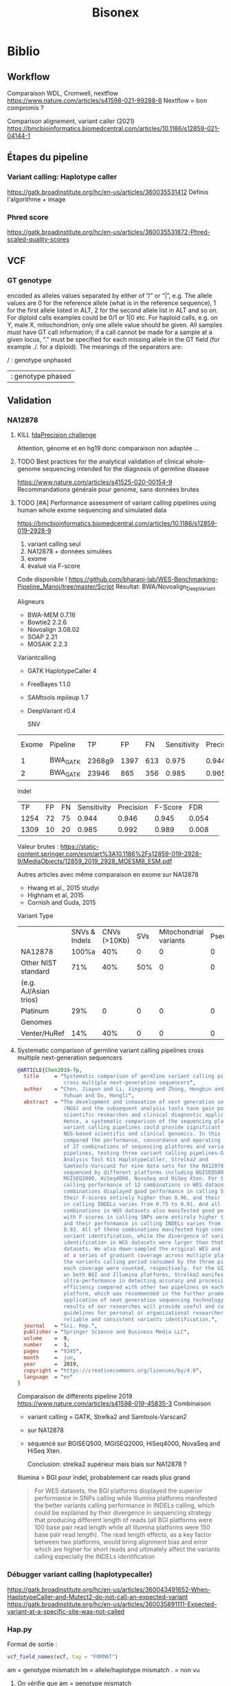 ﻿#+title: Bisonex
#+category: bisonex
* Biblio
:PROPERTIES:
:CATEGORY: biblio
:END:
** Workflow
Comparaison WDL, Cromwell, nextflow
https://www.nature.com/articles/s41598-021-99288-8
Nextflow = bon compromis ?

Comparison alignement, variant caller (2021)
https://bmcbioinformatics.biomedcentral.com/articles/10.1186/s12859-021-04144-1
** Étapes du pipeline

*** Variant calling: Haplotype caller
https://gatk.broadinstitute.org/hc/en-us/articles/360035531412
Définis l'algorithme + image

*** Phred score
https://gatk.broadinstitute.org/hc/en-us/articles/360035531872-Phred-scaled-quality-scores
** VCF
*** GT genotype
encoded as alleles values separated by either of ”/” or “|”, e.g. The allele values are 0 for the reference allele (what is in the reference sequence), 1 for the first allele listed in ALT, 2 for the second allele list in ALT and so on. For diploid calls examples could be 0/1 or 1|0 etc. For haploid calls, e.g. on Y, male X, mitochondrion, only one allele value should be given. All samples must have GT call information; if a call cannot be made for a sample at a given locus, ”.” must be specified for each missing allele in the GT field (for example ./. for a diploid). The meanings of the separators are:

    / : genotype unphased
    | : genotype phased

** Validation
*** NA12878
**** KILL [[https://precision.fda.gov/challegnges/truth/results][fdaPrecision challenge]]
Attention, génome et en hg19 donc comparaison non adaptée ...

**** TODO Best practices for the analytical validation of clinical whole-genome sequencing intended for the diagnosis of germline disease
https://www.nature.com/articles/s41525-020-00154-9
Recommandations générale pour genome, sans données brutes
**** TODO [#A] Performance assessment of variant calling pipelines using human whole exome sequencing and simulated data
https://bmcbioinformatics.biomedcentral.com/articles/10.1186/s12859-019-2928-9
1. variant calling seul
2. NA12878 + données simulées
3. exome
4. évalué via F-score

Code disponible ! https://github.com/bharani-lab/WES-Benchmarking-Pipeline_Manoj/tree/master/Script
Résultat: BWA/Novoalign_DeepVariant

Aligneurs
- BWA-MEM 0.7.16
- Bowtie2 2.2.6
- Novoalign 3.08.02
- SOAP 2.21
- MOSAIK 2.2.3

Variantcalling
- GATK HaplotypeCaller 4
- FreeBayes 1.1.0
- SAMtools mpileup 1.7
- DeepVariant r0.4

  SNV
| Exome | Pipeline |    TP |   FP |  FN | Sensitivity | Precision | F-Score |   FDR |
|     1 | BWA_GATK | 2368g9 | 1397 | 613 |       0.975 |     0.944 |   0.959 | 0.057 |
|     2 | BWA_GATK | 23946 |  865 | 356 |       0.985 |     0.965 |   0.975 | 0.036 |

indel
 |   TP | FP | FN | Sensitivity | Precision | F-Score |   FDR |   |
 | 1254 | 72 | 75 |       0.944 |     0.946 |   0.945 | 0.054 |   |
 | 1309 | 10 | 20 |       0.985 |     0.992 |   0.989 | 0.008 |   |

Valeur brutes :
https://static-content.springer.com/esm/art%3A10.1186%2Fs12859-019-2928-9/MediaObjects/12859_2019_2928_MOESM8_ESM.pdf

Autres articles avec même comparaison en exome sur NA12878
- Hwang et al., 2015 studyi
- Highnam et al, 2015
-  Cornish and Guda, 2015


Variant Type
|                       | SNVs & Indels | CNVs (>10Kb) | SVs | Mitochondrial variants | Pseudogenes | REs | Somatic/ mosaic | Literature/Data | Source   |
| NA12878               |         100%a |          40% |   0 |                      0 |           0 |   0 |               0 | Zook et  al18   | NIST     |
| Other NIST standard   |           71% |          40% | 50% |                      0 |           0 |   0 |               0 | Zook  et al18   |          |
| (e.g. AJ/Asian trios) |               |              |     |                        |             |     |                 |                 |          |
| Platinum              |           29% |            0 |   0 |                      0 |           0 |   0 |               0 | Eberle et  al8  | Platinum |
| Genomes               |               |              |     |                        |             |     |                 |                 |          |
| Venter/HuRef          |           14% |          40% |   0 |                      0 |           0 |   0 |               0 | Trost et al1    | HuRef    |

**** Systematic comparison of germline variant calling pipelines cross multiple next-generation sequencers
#+begin_src bibtex
@ARTICLE{Chen2019-fp,
  title     = "Systematic comparison of germline variant calling pipelines
               cross multiple next-generation sequencers",
  author    = "Chen, Jiayun and Li, Xingsong and Zhong, Hongbin and Meng,
               Yuhuan and Du, Hongli",
  abstract  = "The development and innovation of next generation sequencing
               (NGS) and the subsequent analysis tools have gain popularity in
               scientific researches and clinical diagnostic applications.
               Hence, a systematic comparison of the sequencing platforms and
               variant calling pipelines could provide significant guidance to
               NGS-based scientific and clinical genomics. In this study, we
               compared the performance, concordance and operating efficiency
               of 27 combinations of sequencing platforms and variant calling
               pipelines, testing three variant calling pipelines-Genome
               Analysis Tool Kit HaplotypeCaller, Strelka2 and
               Samtools-Varscan2 for nine data sets for the NA12878 genome
               sequenced by different platforms including BGISEQ500,
               MGISEQ2000, HiSeq4000, NovaSeq and HiSeq Xten. For the variants
               calling performance of 12 combinations in WES datasets, all
               combinations displayed good performance in calling SNPs, with
               their F-scores entirely higher than 0.96, and their performance
               in calling INDELs varies from 0.75 to 0.91. And all 15
               combinations in WGS datasets also manifested good performance,
               with F-scores in calling SNPs were entirely higher than 0.975
               and their performance in calling INDELs varies from 0.71 to
               0.93. All of these combinations manifested high concordance in
               variant identification, while the divergence of variants
               identification in WGS datasets were larger than that in WES
               datasets. We also down-sampled the original WES and WGS datasets
               at a series of gradient coverage across multiple platforms, then
               the variants calling period consumed by the three pipelines at
               each coverage were counted, respectively. For the GIAB datasets
               on both BGI and Illumina platforms, Strelka2 manifested its
               ultra-performance in detecting accuracy and processing
               efficiency compared with other two pipelines on each sequencing
               platform, which was recommended in the further promotion and
               application of next generation sequencing technology. The
               results of our researches will provide useful and comprehensive
               guidelines for personal or organizational researchers in
               reliable and consistent variants identification.",
  journal   = "Sci. Rep.",
  publisher = "Springer Science and Business Media LLC",
  volume    =  9,
  number    =  1,
  pages     = "9345",
  month     =  jun,
  year      =  2019,
  copyright = "https://creativecommons.org/licenses/by/4.0",
  language  = "en"
}
#+end_src
Comparaison de différents pipeline 2019
https://www.nature.com/articles/s41598-019-45835-3
Combinaison
- variant calling = GATK, Strelka2 and Samtools-Varscan2
- sur NA12878
- séquencé sur BGISEQ500, MGISEQ2000, HiSeq4000, NovaSeq and HiSeq Xten.

  Conclusion: strelka2 supérieur mais biais sur NA12878 ?

Illumina > BGI pour indel, probablement car reads plus grand
#+begin_quote
 For WES datasets, the BGI platforms displayed the superior performance in SNPs
 calling while Illumina platforms manifested the better variants calling
 performance in INDELs calling, which could be explained by their divergence in
 sequencing strategy that producing different length of reads (all BGI platforms
 were 100 base pair read length while all Illumina platforms were 150 base pair
 read length). The read length effects, as a key factor between two platforms,
 would bring alignment bias and error which are higher for short reads and
 ultimately affect the variants calling especially the INDELs identification
#+end_quote
*** Débugger variant calling (haplotypecaller)
https://gatk.broadinstitute.org/hc/en-us/articles/360043491652-When-HaplotypeCaller-and-Mutect2-do-not-call-an-expected-variant
https://gatk.broadinstitute.org/hc/en-us/articles/360035891111-Expected-variant-at-a-specific-site-was-not-called
*** Hap.py
Format de sortie :
#+begin_src r
vcf_field_names(vcf, tag = "FORMAT")
#+end_src

#+RESULTS:
: FORMAT BD    1      String  Decision for call (TP/FP/FN/N)
: FORMAT BK    1      String  Sub-type for decision (match/mismatch type)
: FORMAT BVT   1      String  High-level variant type (SNP|INDEL).
: FORMAT BLT   1      String  High-level location type (het|homref|hetalt|homa

am = genotype mismatch
lm = allele/haplotype mismatch
. = non vu
**** On vérifie que am = genotype mismatch
référence  = T/T
high-confidence = T/C
notre = C/C
#+begin_src sh
bcftools filter -i 'POS=19196584'  /Work/Groups/bisonex/data/giab/GRCh38/HG001_GRCh38_1_22_v4.2.1_benchmark.vcf.gz | grep -v '#'
bcftools filter -i 'POS=19196584'  ../out/NA12878_NIST7035-dbsnp/variantCalling/haplotypecaller/NA12878_NIST.vcf.gz | grep -v '#'
#+end_src

#+RESULTS:
: NC_000022.11    19196584        .       T       C       50      PASS    platforms=5;platformnames=Illumina,PacBio,10X,Ion,Solid;datasets=5;datasetnames=HiSeqPE300x,CCS15kb_20kb,10XChromiumLR,IonExome,SolidSE75bp;callsets=7;callsetnames=HiSeqPE300xGATK,CCS15kb_20kbDV,CCS15kb_20kbGATK4,HiSeqPE300xfreebayes,10XLRGATK,IonExomeTVC,SolidSE75GATKHC;datasetsmissingcall=CGnormal;callable=CS_HiSeqPE300xGATK_callable,CS_CCS15kb_20kbDV_callable,CS_10XLRGATK_callable,CS_CCS15kb_20kbGATK4_callable,CS_HiSeqPE300xfreebayes_callable GT:PS:DP:ADALL:AD:GQ    0/1:.:781:109,123:138,150:348
: NC_000022.11    19196584        rs1061325       T       C       59.32   PASS    AC=2;AF=1;AN=2;DB;DP=2;ExcessHet=0;FS=0;MLEAC=1;MLEAF=0.5;MQ=60;QD=29.66;SOR=2.303      GT:AD:DP:GQ:PL  1/1:0,2:2:6:71,6,0
**** On vérifie que lm = allele/haplotype mismatch

référence  = CAA/CAA
high-confidence = CA/CA
notre = C/CA

#+begin_src sh
 bcftools filter -i 'POS=31277416'  /Work/Groups/bisonex/data/giab/GRCh38/HG001_GRCh38_1_22_v4.2.1_benchmark.vcf.gz | grep -v '#'
 bcftools filter -i 'POS=31277416'  ../out/NA12878_NIST7035-dbsnp/variantCalling/haplotypecaller/NA12878_NIST.vcf.gz | grep -v '#'
#+end_src

#+RESULTS:
: NC_000022.11    31277416        .       CA      C       50      PASS    platforms=3;platformnames=Illumina,PacBio,10X;datasets=3;datasetnames=HiSeqPE300x,CCS15kb_20kb,10XChromiumLR;callsets=4;callsetnames=HiSeqPE300xGATK,CCS15kb_20kbDV,10XLRGATK,HiSeqPE300xfreebayes;datasetsmissingcall=CCS15kb_20kb,CGnormal,IonExome,SolidSE75bp;callable=CS_HiSeqPE300xGATK_callable;difficultregion=GRCh38_AllHomopolymers_gt6bp_imperfectgt10bp_slop5,GRCh38_SimpleRepeat_imperfecthomopolgt10_slop5  GT:PS:DP:ADALL:AD:GQ    1/1:.:465:16,229:0,190:129
: NC_000022.11    31277416        rs57244615      CAA     C,CA    389.02  PASS    AC=1,1;AF=0.5,0.5;AN=2;BaseQRankSum=0.37;DB;DP=37;ExcessHet=0;FS=0;MLEAC=1,1;MLEAF=0.5,0.5;MQ=60;MQRankSum=0;QD=13.41;ReadPosRankSum=-0.651;SOR=0.572    GT:AD:DP:GQ:PL  1/2:5,10,14:29:64:406,202,313,64,0,88
*** Génération de reads
Biblio récente
https://www.biorxiv.org/content/10.1101/2022.03.29.486262v1.full.pdf
Parmi ceux qui gèrent les variations
- *simuscop* reads non centré sur les zones de capture
- *NEAT: exome* mais trop lent en pratique
- *Reseq* exome
- gensim : pas d'exome
- pIRS : non plus
- varsim : non plus
  ...

  Temps de calcul selon l'article de reseq https://genomebiology.biomedcentral.com/articles/10.1186/s13059-021-02265-7
  #+begin_quote
  Due to ReSeq’s effective parallelization, its elapsed times are low for this benchmark with 48 virtual CPUs (Additional file 1: Figure S34b,e). In contrast, the single-threaded processes implemented in perl or python have strikingly high elapsed times. This is well visible in Hs-HiX-TruSeq and applies to the training of pIRS (over a week), NEAT (several days), and BEAR (half a week) as well as the simulation of NEAT (close to 2 weeks) and BEAR (several weeks).
Biblio : https://www.nature.com/articles/s41437-022-00577-3
  #+end_quote
Divers
- Liste ancienne : https://www.biostars.org/p/128762/
https://genomebiology.biomedcentral.com/articles/10.1186/s13059-021-02265-7
* Idées
** Validation analytique
mail Yannis : données patients +/- simulées
*** Utiliser données GCAT et uploader le notre ?
https://www.nature.com/articles/ncomms7275
*** [#A] Variant calling : Genome in a bottle : NA12878 + autres
Résumé : https://www.nist.gov/programs-projects/genome-bottle
Manuscript : https://www.nature.com/articles/s41587-019-0054-x.epdf?author_access_token=E_1bL0MtBBwZr91xEsy6B9RgN0jAjWel9jnR3ZoTv0OLNnFBR7rUIZNDXq0DIKdg3w6KhBF8Rz2RWQFFc0St45kC6CZs3cDYc87HNHovbWSOubJHDa9CeJV-pN0BW_mQ0n7cM13KF2JRr_wAAn524w%3D%3D

Article comparant les variant calling : https://www.biorxiv.org/content/10.1101/2020.12.11.422022v1.full.pdf
**** KILL Tester le séquencage aussi
CLOSED: [2023-01-30 lun. 18:30]
Depuis un fastq correspondant à Illumina  https://github.com/genome-in-a-bottle/giab_data_indexes
   puis on compare le VCF avec les "high confidence"
On séquence directement NA12878 -> inutile pour le pipeline seul
**** TODO Tester seul la partie bioinformatique
   Tout résumé ici : https://www.nist.gov/programs-projects/genome-bottle

- methode https://ftp-trace.ncbi.nlm.nih.gov/ReferenceSamples/giab/data/NA12878/analysis/Illumina_PlatinumGenomes_NA12877_NA12878_09162015/IlluminaPlatinumGenomes-user-guide.pdf
- vcf
     https://ftp-trace.ncbi.nlm.nih.gov/ReferenceSamples/giab/release/NA12878_HG001/latest/GRCh38/

NB: à quoi correspond https://ftp-trace.ncbi.nlm.nih.gov/ReferenceSamples/giab/data/NA12878/analysis/Illumina_PlatinumGenomes_NA12877_NA12878_09162015/hg38/2.0.1/NA12878/ ??

   Article comparant les variant calling : https://www.biorxiv.org/content/10.1101/2020.12.11.422022v1.full.pdf
   Article pour vcfeval : https://www.nature.com/articles/s41587-019-0054-x

   La version 4 ajoute 273 gènes "clinically relevant" https://www.biorxiv.org/content/10.1101/2021.06.07.444885v3.full.pdf

   Ajout des zones "difficiles"
   https://www.biorxiv.org/content/10.1101/2020.07.24.212712v5.full.pdf

*** [#B] Pipeline : générer patient avec tous les variants retrouvés à Cento
Comparaison de génération ADN (2019)
https://academic.oup.com/bfg/article/19/1/49/5680294
**** SimuSCop (exome)
https://bmcbioinformatics.biomedcentral.com/articles/10.1186/s12859-020-03665-5
https://github.com/qasimyu/simuscop
1. Crééer un modèle depuis bam + vcf : Setoprofile
2. Génerer données NGS
** Annotation :
*** Comparaison vep / snpeff et annovar

* Changement nouvelle version
- Dernière version du génome (la version "prête à l'emploi" est seulement GRCh38 sans les version patchées)
* Notes
** Nextflow
*** afficher les résultats d'un process/workflow
#+begin_src
lol.out.view()
#+end_src
Attention, ne fonctionne pas si plusieurs sortie:
#+begin_src
lol.out[0].view()
#+end_src
ou si /a/ est le nom de la sortie
#+begin_src
lol.out.a.view()
#+end_src
** Quelle version du génome ?
- T2T: notation chromose = chR1,2 : ok genome, clinvar, dbSNP
- GRCh38: notation chromose = NC_... : ok genome, clinvar, dbSNP

** Performances
Ordinateur de Carine (WSL2) : 4h dont 1h15 alignement (parallélisé) et 1h15 haplotypecaller (séquentiel)
** Chromosomes NC, NT, NW
Correspondance :
https://genome.ucsc.edu/cgi-bin/hgTracks?db=hg38&chromInfoPage=
Signification
https://genome.ucsc.edu/FAQ/FAQdownloads.html#downloadAlt
- alt = séquences alternatives (utilisables)
- fix = patch (correction ou amélioration)
- random = séquence connue sur un chromosome mais non encore utilisée
** Pipelines prêt-à-l’emploi nextflow
Problème : nécessite singularity ou docker (ou conda)
Potentiellement utilisable avec nix...
** Validation : Quelles données de référence ?
Discussion avec Alexis
- Platinum genomes = génome seul
*** [[https://github.com/genome-in-a-bottle/giab_data_indexes][Genome in a bottle]]
  - NA12878 :
    - Illumina HiSeq Exome : fastq + capture en hg37
    - Illumina TruSeq Exome : bam, pas de capture
    - Exomes en hg37 https://zenodo.org/record/3597727 avec capture
      - HiSeq2000
      - NextSeq 500
      - HiSeq 2500
  - HG002,3,4
    - Illumina Whole Exome  : bam. le kit de capture est "Agilent SureSelect Human All Exon V5 kit" selon [[https://ftp-trace.ncbi.nlm.nih.gov/giab/ftp/data/AshkenazimTrio/analysis/OsloUniversityHospital_Exome_GATK_jointVC_11242015/README.txt][README]]. On il faut les régions [[https://kb.10xgenomics.com/hc/en-us/articles/115004150923-Where-can-I-find-the-Agilent-Target-BED-files-][selon ce site]]

      Un autre fichier est disponible (capture ???)
    https://ftp-trace.ncbi.nlm.nih.gov/giab/ftp/data/AshkenazimTrio/analysis/OsloUniversityHospital_Exome_GATK_jointVC_11242015/wex_Agilent_SureSelect_v05_b37.baits.slop50.merged.list
  "target region" +/- 50bp
    testé sur chr311780-312086 : ok

Autres technologies non adaptées au pipeline (vu avec Alexis)
*** [[https://www.illumina.com/platinumgenomes.html][Platinum genome
]] Que du génome « sequenced to 50x depth on a HiSeq 2000 system”
Genome possible
*** 1000 genomes
- intersection des capture + CCDS  [[id:b77e64fa-06a8-4ffa-8b5b-ab3fda684b61][Données brutes exome 1000 Genomes (fastq + capture)]]
- Broad instute : SureSelect human all exon v2 target capture kit : non disponible sur le site d'agilent (V6 ou plus)
*** Zone de capture
GIAB fourni le .bed pour l'exome . INfo : https://support.illumina.com/sequencing/sequencing_kits/nextera-rapid-capture-exome-kit/downloads.html
*** Valider la méthode
- 1000 genomes + SureSelect human all exon v2 target capture kit : non disponible sur le site d'agilent (V6 ou plus)
  https://bmcbioinformatics.biomedcentral.com/articles/10.1186/s12859-019-2928-9
- GIAB + liftover du fichire de capture en hg38
Ce qui est aussi fait par
https://bcbio-nextgen.readthedocs.io/en/stable/contents/germline_variants.html
Mais avec UCSC liftover
** Centogène
https://www.twistbioscience.com/node/23906
Bed non fourni pour exactement cette capture
On prend https://www.twistbioscience.com/resources/data-files/twist-alliance-vcgs-exome-401mb-bed-files
qui content la majeure partie
* Réunion
** <2023-08-10 Thu> Alexis
Ok pour bloquer le développment d'ici mardi prochain

Dév:
- pipeline jusque VEP en T2T + GRCh38
- ok pour valider spip T2T sur quelques variant => à intégrer au pipeline
- annotation :
  - ok pour mobidetails hg38
  - +OMIM T2T+ non
  - +franklin hg38+ non pour le moment
- métriques (fastq a minima) + rapport multiqc
- optionnel
  - reformater la sortie
- on abandonne
  - XAMScissors ave indel
  - parallélisation haplotype caller
  - spliceai à la vollée
  - pangolin

Test
- GIAB:
  - hg38: ok pour refaire les tests NA12878 avec données cento, sinon ok pour "c'est difficile" sur les 3 fichiers de capture
  - T2T: ok pour faire des tests rapides mais probablement pas assez de temps !
- patient de synthèse : variant cento confirém par sanger seuls

Résultats
- ok pour scale up bwa mem et haplotyecaller

Manuscrit
- validation de méthode : laisser tomber la version actuelle et faire comme strasbourg (cf ngs diag) dans la présentatino
- a envoyé le powerponit avec les références des différsences articles
- ok pour robo4 si résultat
- architecture cible = VM : 78 coeurs 54Go RAUM et 1To espace disque

Passage en production : ok pour présentation rapide du code
* Nixpkgs :nix:
** DONE GATK
CLOSED: [2023-05-06 Sat 08:51]
*** DONE [[https://github.com/NixOS/nixpkgs/pull/185819][Binaire]]
CLOSED: [2022-09-10 Sat 23:53] SCHEDULED: <2022-08-10 Wed>
/Entered on/ [2022-08-09 Tue 10:57]
PR submitted
*** KILL Corriger code pour utiliser source
CLOSED: [2022-09-11 Sun 22:05]
*** DONE Corriger PATH pour include java et python
CLOSED: [2022-10-11 Tue 11:46]
https://github.com/NixOS/nixpkgs/pull/191548
Review <2022-10-10 Mon> , corrigé dans la journée
*** DONE Update 4.3.0.0
CLOSED: [2023-04-13 Thu 09:01]
** HOLD Nextflow
*** KILL version script seule
CLOSED: [2023-04-01 Sat 18:29]
Fix pour SGE et nextflow
https://github.com/NixOS/nixpkgs/issues/192396
*** KILL Version avec gradle
CLOSED: [2022-10-09 Sun 22:51]
*** HOLD [[https://github.com/NixOS/nixpkgs/issues/192396][Bug report Version 22.10.6]]
**** Notes
Erreur :
ERROR: Cannot download nextflow required file -- make sure you can connect to the internet

Alternatively you can try to download this file:
    https://www.nextflow.io/releases/v22.10.6/nextflow-22.10.6-all.jar

and save it as:
    .//nix/store/md2b1ah4d7ivj82k8xxap30dmdci00pa-nextflow-22.10.6/bin/.nextflow-wrapped

Dans la mise à jour, il y a la création d'un environnement virtuel qui casse l'exécution de nextflow (besoin de télécharger)
Fix = désactiver
**** KILL Patch NXF_OFFLINE=true
CLOSED: [2023-07-02 Sun 11:02] SCHEDULED: <2023-06-11 Sun>
** WAIT [[https://github.com/NixOS/nixpkgs/pull/249329][Multiqc]]
HG002,sanger-chr20,data/HG002-sanger-inserted-chr20_1.fq.gz,data/HG002-sanger-inserted-chr20_2.fq.gz
** KILL Mutalyzer
CLOSED: [2023-08-16 Wed 19:07] SCHEDULED: <2023-08-13 Sun>
Packaging faisable mais nombreux paquet python
** TODO Variant validator -> hgvs
C'est juste une interface autour d'hgvs mais il faut
- postgresql
- un accès ou télécharger des bases de données

  Dépendences
  s: wcwidth, pyee, pure-eval, ptyprocess, pickleshare, parsley, parse, fake-useragent, executing, backcall, appdirs, zipp, websockets, w3lib, urllib3, traitlets, tqdm, tabulate, sqlparse, soupsieve, six, pygments, psycopg2, prompt-toolkit, pexpect, parso, lxml, idna, humanfriendly, decorator, cython, cssselect, configparser, charset-normalizer, certifi, attrs, requests, pysam, pyquery, matplotlib-inline, jedi, importlib-metadata, coloredlogs, beautifulsoup4, asttokens, yoyo-migrations, stack-data, pyppeteer, bs4, bioutils, requests-html, ipython, biocommons.seqrepo, hgvs
** TODO SPIP T2T
*** DONE PR upstream
CLOSED: [2023-08-12 Sat 18:23] SCHEDULED: <2023-08-12 Sat 18:00>
*** DONE Mail R. Lemann
CLOSED: [2023-08-12 Sat 18:23] SCHEDULED: <2023-08-12 Sat 18:00>
*** TODO Mise à jour packages nix
** TODO VEP :vep:
*** DONE [[https://github.com/NixOS/nixpkgs/pull/185691][BioPerl]]
SCHEDULED: <2022-08-10 Wed>
/Entered on/ [2022-08-09 Tue 10:57]
PR submitted
*** TODO BioDBBBigFile
:PROPERTIES:
:ORDERED:  t
:END:
/Entered on/ [2022-08-10 Wed 14:28]
On utilise la dernière version de kent, donc plus de problème.
PRête à être mergé. Rebase faite<2023-07-02 Sun>
**** DONE Version de kent déjà packagée : forcer version  335
CLOSED: [2023-07-02 Sun 11:20]
***** KILL [[https://github.com/NixOS/nixpkgs/pull/206991][Restore building kent 404]]
CLOSED: [2023-05-06 Sat 17:40]
Review faite <2023-03-26 Sun> , atteinte merge]
Relancé <2023-05-06 Sat>
Kent 446 n'a pas ce problème donc PR inutile
***** DONE [[https://github.com/NixOS/nixpkgs/pull/223411][Ajouter les header to package]] (inc folder)
CLOSED: [2023-05-08 Mon 10:18] SCHEDULED: <2023-05-07 Sun>
Review à faire
https://github.com/NixOS/nixpkgs/pull/223411
Corrigé et plus besoin de la PR précédente
***** KILL [[https://github.com/NixOS/nixpkgs/pull/186462][BioDBBBigFile]] avec ces 2 changements
CLOSED: [2023-07-02 Sun 11:20]
**** KILL Version de kent déjà packagée : 404
CLOSED: [2023-03-27 Mon 16:43]
Compile mais les tests de passent pas
**** DONE Modifier selon PR https://github.com/NixOS/nixpkgs/pull/186462
CLOSED: [2023-07-30 Sun 22:01] SCHEDULED: <2023-07-30 Sun 20:00>
:LOGBOOK:
CLOCK: [2023-07-30 Sun 19:13]--[2023-07-30 Sun 20:50] =>  1:37
:END:
Modification nécessaire pour kent :
- plus de patch
- suppression d'une boucle dans postPatch
On supprime aussi NIX_BUILD_TOP
*** DONE [[https://github.com/NixOS/nixpkgs/pull/186459][BioDBHTS]]
CLOSED: [2023-05-06 Sat 08:49] SCHEDULED: <2023-04-15 Sat>
/Entered on/ [2022-08-10 Wed 14:28]
Correction pour review faites <2022-10-10 Mon>
*** DONE [[https://github.com/NixOS/nixpkgs/pull/186464][BioExtAlign]]
CLOSED: [2022-10-22 Sat 12:43] SCHEDULED: <2022-08-10 Wed>
/Entered on/ [2022-08-10 Wed 14:28]
Review <2022-10-10 Mon>, correction dans la journée.
Correction 2e passe, attente
Impossible de faire marcher les tests Car il ne trouve pas le module Bio::Tools::Align, qui est dans un dossier ailleurs dans le dépôt. Même en compilant tout le dépôt, cela ne fonctionne pas... On skip les tests.

*** TODO VEP

** WAIT [[https://github.com/NixOS/nixpkgs/pull/230394][rtg-tools]] :vcfeval:
Soumis
** WAIT Package Spip https://github.com/NixOS/nixpkgs/pull/247476
** TODO Happy :happy:
*** PROJ PR python 3 upstream
*** PROJ nixpkgs en l'état
** PROJ SpliceAI
** TODO Bamsurgeon
/Entered on/ [2023-05-13 Sat 19:11]
*** TODO Velvet

** TODO PR Picard avec option pour gérer la mémoire
Similaire à
https://github.com/bioconda/bioconda-recipes/blob/master/recipes/picard/picard.sh



* Julia :julia:
** KILL XAM.jl: PR pour modification record :julia:
CLOSED: [2023-05-29 Mon 15:40] SCHEDULED: <2023-05-28 Sun>
/Entered on/ [2023-05-27 Sat 22:39]
** TODO XAMscissors.jl :xamscissors:
Modification de la séquence dans BAM.
*Pas de mise à jour de CIGAR*
On convertit en fastq et on lance le pipeline pour "corriger"


#+begin_src sh
cd /home/alex/code/bisonex/out/63003856/preprocessing/mapped
samtools view 63003856_S135.bam NC_000022.11 -o 63003856_S135_chr22.bam
cd /home/alex/recherche/bisonex/code/BamScissors.jl
cp ~/code/bisonex/out/63003856/preprocessing/mapped/63003856_S135_chr22.bam .
samtools index 63003856_chr22.bam
#+end_src

Le script va modifier le bam, le trier et générer le fastq. !!!
Attention: ne pas oublier l'option -n !!!

#+begin_src sh
time julia --project=.. insertVariant.jl
scp 63003856_S135_chr22_{1,2}.fq.gz meso:/Work/Users/apraga/bisonex/tests/bamscissors/
#+end_src
*** WAIT Implémenter les SNV avec VAF :snv:
Stratégie :
1. calculer la profondeur sur les positions
2. créer un dictionnaire { nom du reads : position dataframe }
3. itérer sur tous les reads et changer ceux marqués
**** DONE VAF = 1
CLOSED: [2023-05-29 Mon 15:34]
**** DONE VAF selon loi normale
CLOSED: [2023-05-29 Mon 15:35]
Tronquée si > 1
**** WAIT Tests unitaires
***** DONE NA12878: 1 gène sur chromosome 22
CLOSED: [2023-05-30 Tue 23:55]
root = "https://ftp-trace.ncbi.nlm.nih.gov/ReferenceSamples/giab/data/NA12878/Garvan_NA12878_HG001_HiSeq_Exome/"
#+begin_src sh
samtools view project.NIST_NIST7035_H7AP8ADXX_NA12878.bwa.markDuplicates.bam  chr22 -o project.NIST_NIST7035_H7AP8ADXX_NA12878_chr22.bam
samtools view project.NIST_NIST7035_H7AP8ADXX_NA12878_chr22.bam chr22:19419700-19424000 -o NIST7035_H7AP8ADXX_NA12878_chr22_MRPL40_hg19.bam
#+end_src
***** WAIT Pull request formatspeciment
https://github.com/BioJulia/FormatSpecimens.jl/pull/8
***** DONE Formatspecimens
CLOSED: [2023-05-29 Mon 23:03]
****** DONE 1 read
CLOSED: [2023-05-29 Mon 23:02]
****** DONE VAF sur 1 exon
CLOSED: [2023-05-29 Mon 23:03]
**** DONE [#A] Bug: perte de nombreux reads avec NA12878
CLOSED: [2023-08-19 Sat 20:45] SCHEDULED: <2023-08-18 Fri>
:PROPERTIES:
:ID:       5c1c36f3-f68e-4e6d-a7b6-61dca89abc37
:END:
Ex: chrX:g.124056226 : on passe de 65 reads à 1

Test xamscissors: pas de soucis...
On teste sur cette position +/- 200bp
#+begin_src sh :dir /home/alex/roam/research/bisonex/code/sanger
samtools view   /home/alex/code/bisonex/out/2300346867_NA12878-63118093_S260-GRCh38/preprocessing/mapped/2300346867_NA12878-63118093_S260-GRCh38.bam chrX:124056026-124056426 -o chrXsmall.bam
#+end_src

#+RESULTS:

***** DONE Vérifier profondeur avec dernière version :
CLOSED: [2023-08-19 Sat 20:34] SCHEDULED: <2023-08-19 Sat>
****** DONE chr20: profondeur ok
SCHEDULED: <2023-08-19 Sat>
****** DONE toutes les données
CLOSED: [2023-08-19 Sat 20:34] SCHEDULED: <2023-08-19 Sat>
Ok pour 7 variants (IGV) notament chromosome X

*** TODO Implémenter les indel avec VAF :indel:
*** TODO Soumission paquet
* Données
:PROPERTIES:
:CATEGORY: data
:END:
** DONE Remplacer bam par fastq sur mesocentre
CLOSED: [2023-04-16 Sun 16:33]
Commande
*** DONE Supprimer les fastq non "paired"
CLOSED: [2023-04-16 Sun 16:33]
nushell
Liste des fastq avec "paired-end" manquant
#+begin_src nu
ls **/*.fastq.gz | get name | path basename | split column "_" | get column1 | uniq -u | save single.txt
#+end_src

#+RESULTS:
: 62907927
: 62907970
: 62899606
: 62911287
: 62913201
: 62914084
: 62915905
: 62921595
: 62923065
: 62925220
: 62926503
: 62926502
: 62926500
: 62926499
: 62926498
: 62931719
: 62943423
: 62943400
: 62948290
: 62949205
: 62949206
: 62949118
: 62951284
: 62960792
: 62960785
: 62960787
: 62960617
: 62962561
: 62962692
: 62967473
: 62972194
: 62979102

On vérifie
#+begin_src nu
open single.txt  | lines | each {|e| ls $"fastq/*_($in)/*" | get 0  }
open single.txt  | lines | each {|e| ls $"fastq/*_($in)/*" | get 0.name }  | path basename | split column "_" | get column1 | uniq -c
#+end_src
On met tous dans un dossier (pas de suppression )
#+begin_src
open single.txt  | lines | each {|e| ls $"fastq/*_($in)/*" | get 0  }  | each {|e| ^mv $e.name bad-fastq/}
#+end_src

On vérifie que les dossiier sont videsj
 open single.txt  | lines | each {|e| ls $"fastq/*_($in)" | get 0.name } | ^ls -l $in

 Puis on supprime
 open single.txt  | lines | each {|e| ls $"fastq/*_($in)" | get 0.name } | ^rm -r $in
*** DONE Supprimer bam qui ont des fastq
CLOSED: [2023-04-16 Sun 16:33]
On liste les identifiants des fastq et bam dans un tableau avec leur type :
#+begin_src
let fastq = (ls fastq/*/*.fastq.gz | get name | parse "{dir}/{full_id}/{id}_{R}_001.fastq.gz"  | select dir id | uniq )
let bam = (ls bam/*/*.bam | get name | parse "{dir}/{full_id}/{id}_{S}.bqrt.bam"  | select dir id)
#+end_src
On groupe les résultat par identifiant (résultats = liste de records qui doit être convertie en table)
et on trie ceux qui n'ont qu'un fastq ou un bam
#+begin_src
let single = ( $bam | append $fastq | group-by id | transpose id files | get files | where {|x| ($x | length) == 1})
#+end_src
On convertit en table et on récupère seulement les bam
#+begin_src
$single | reduce {|it, acc| $acc | append $it} | where dir == bam | get id | each {|e| ^ls $"bam/*_($e)/*.bam"}
#+end_src

#+RESULTS:
: bam/2100656174_62913201/62913201_S52.bqrt.bam
: bam/2100733271_62925220/62925220_S33.bqrt.bam
: bam/2100738763_62926502/62926502_S108.bqrt.bam
: bam/2100746726_62926498/62926498_S105.bqrt.bam
: bam/2100787936_62931955/62931955_S4.bqrt.bam
: bam/2200066374_62948290/62948290_S130.bqrt.bam
: bam/2200074722_62948298/62948298_S131.bqrt.bam
: bam/2200074990_62948306/62948306_S218.bqrt.bam
: bam/2200214581_62967331/62967331_S267.bqrt.bam
: bam/2200225399_62972187/62972187_S85.bqrt.bam
: bam/2200293962_62979117/62979117_S63.bqrt.bam
: bam/2200423985_62999352/62999352_S1.bqrt.bam
: bam/2200495073_63010427/63010427_S20.bqrt.bam
: bam/2200511274_63012586/63012586_S114.bqrt.bam
: bam/2200669188_63036688/63036688_S150.bqrt.bam

* Nouveau workflow :workflow:
** TODO Bases de données
*** KILL Nix pour télécharger les données brutes
**** Conclusion
Non viable sur cluster car en dehors de /nix/store
On peut utiliser des symlink mais trop compliqué
**** KILL Axel au lieu de curl pour gérer les timeout?
CLOSED: [2022-08-19 Fri 15:18]
*** DONE Tester patch de @pennae pour gros fichiers
SCHEDULED: <2022-08-19 Fri>
*** KILL Télécharger les données avec nextflow: hg38
CLOSED: [2023-06-12 Mon 23:29]
**** DONE Genome de référence
**** DONE dbSNP
**** DONE VEP 20G
CLOSED: [2023-06-12 Mon 23:29]
Ajout vérification checksum -> à vérifier
**** DONE VEP version 1.10
CLOSED: [2023-08-06 Sun 09:45] SCHEDULED: <2023-08-06 Sun>
**** DONE transcriptome (spip)
CLOSED: [2023-06-12 Mon 23:29]
Rajouter checksum manuel
**** KILL Refseq
**** KILL OMIM
CLOSED: [2023-06-12 Mon 23:29]
codé, à vérifier
**** KILL ACMG incidental
CLOSED: [2023-06-12 Mon 23:29]
*** DONE Données :T2T:
CLOSED: [2023-09-10 Sun 16:45]
:PROPERTIES:
:ID:       5d915178-ca96-44ef-87f1-6702af114f2b
:END:
**** DONE fasta
CLOSED: [2023-06-12 Mon 23:30]
***** DONE compatibilité hg38
CLOSED: [2023-06-12 Mon 23:30]
**** DONE fasta index
CLOSED: [2023-06-13 Tue 00:07]
***** DONE compatibilité hg38
CLOSED: [2023-06-13 Tue 00:07]
**** DONE fasta dictionnaire
CLOSED: [2023-06-13 Tue 00:07]
**** DONE dbSNP
CLOSED: [2023-06-12 Mon 23:30]
***** DONE compatibilité hg38
CLOSED: [2023-06-12 Mon 23:30]
**** DONE commonSNP
CLOSED: [2023-06-14 Wed 22:32]
***** DONE compatibilité hg38
CLOSED: [2023-06-14 Wed 22:32]
cd /Work/Groups/bisonex/data/dbsnp/GRCh38.p14
❯ ga@mesointeractive GRCh38.p14]$ zgrep -c '^NC' dbSNP_common.vcf.gz
21340485
[apraga@mesointeractive GRCh38.p14]$ pwd
[apraga@mesointeractive GRCh38.p14]$ zgrep -c '^NC'
dbSNP_common.vcf.gz                     ID_of_common_snp_not_clinvar_patho.txt
dbSNP_common.vcf.gz.tbi                 ID_of_common_snp.txt

[apraga@mesointeractive dbsnp]$ cd chm13v2.0/
[apraga@mesointeractive chm13v2.0]$ ls
chm13v2.0_dbSNPv155.vcf.gz      dbSNP_common.vcf.gz.tbi                 versions.yml
chm13v2.0_dbSNPv155.vcf.gz.tbi  ID_of_common_snp_not_clinvar_patho.txt
dbSNP_common.vcf.gz             ID_of_common_snp.txt
[apraga@mesointeractive chm13v2.0]$ zgrep -c '^chr' dbSNP_common.vcf.gz
19433713
[apraga@mesointeractive chm13v2.0] $
❯ man tmux
**** DONE commonSNP non patho
CLOSED: [2023-06-14 Wed 22:35]
***** DONE compatibilité hg38
CLOSED: [2023-06-14 Wed 22:35]
**** DONE cache vep
CLOSED: [2023-06-30 Sun 14:20] SCHEDULED: <2023-07-25 Tue>
*** HOLD Processing bases de données
**** DONE dbSNP common
**** DONE Seulement les ID dans dbSNP common !
CLOSED: [2022-11-19 Sat 21:42]
172G au lieu de 253M...
**** HOLD common dbSNP not clinvar patho
***** DONE Conclusion partielle
CLOSED: [2022-12-12 Mon 22:25]
- vcfeval : prometteur mais n'arrive pas à traiter toutes les régions
- isec : trop de problèmes avec
- classif clinvar directement dans dbSNP: le plus simple
  Et ça permet de rattraper quelques erreurs dans le script d'Alexis
***** KILL Utiliser directement le numéro dbSNP dans clinvar ? Non
CLOSED: [2022-11-20 Sun 19:51]
Ex: chr20
#+begin_src sh :dir ~/code/bisonex/test_isec
bcftools query -f 'rs%INFO/RS \n' -i 'INFO/RS != "." & INFO/CLNSIG="Pathogenic"' clinvar_chr20.vcf.gz | sort > ID_clinvar_patho.txt
bcftools query -f '%ID\n' dbSNP_common_chr20.vcf.gz | sort > ID_of_common_snp.txt
comm -23 ID_of_common_snp.txt ID_clinvar_patho.txt > ID_of_common_snp_not_clinvar_patho.txt
wc -l ID_of_common_snp_not_clinvar_patho.txt
# sort ID
#+end_src

#+RESULTS:
: 518846 ID_of_common_snp_not_clinvar_patho.txt

Version d'alexis
#+begin_src sh :dir ~/code/bisonex/test_isec
snp=dbSNP_common_chr20.vcf.gz
clinvar=clinvar_chr20_notremapped.vcf.gz
python ../script/pythonScript/clinvar_sbSNP.py \
    --clinvar $clinvar \
    --chrm_name_table ../database/RefSeq/refseq_to_number_only_consensual.txt \
    --dbSNP $snp --output prod.txt
wc -l prod.txt
zgrep '^NC' dbSNP_common_chr20.vcf.gz | wc -l
#+end_src

#+RESULTS:
| 518832 | prod.txt |
| 518846 |          |
***** KILL classification clinvar codée dbSNP ?
CLOSED: [2022-12-04 Sun 14:38]
Sur le chromosome 20
*Attention* CLNSIG a plusieurs champs (séparé par une virgule)
On y accède avec INFO/CLNSIG[*]
Ensuite, chaque item peut avoir plusieurs haploïdie (séparé par un |). IL faut donc utiliser une regexp
NB: *ne pas mettre la condition* dans une variable !!

Pour avoir les clinvar patho, on veut 5 mais pas 255 (= autre) pour la classification !`
Il faut également les likely patho et conflicting
#+begin_src sh :dir ~/code/bisonex/test_isec
bcftools query -f '%INFO/CLNSIG\n' dbSNP_common_chr20.vcf.gz -i \
'INFO/CLNSIG[*]~"^5|" | INFO/CLNSIG[*]=="5" | INFO/CLNSIG[*]~"|5" | INFO/CLNSIG[*]~"^4|" | INFO/CLNSIG[*]=="4" | INFO/CLNSIG[*]~"|4" | INFO/CLNSIG[*]~"^12|" | INFO/CLNSIG[*]=="12" | INFO/CLNSIG[*]~"|12"' | sort

#+end_src

#+RESULTS:
| . |  . | 12 |    |   |   |   |   |   |   |   |
| . | 12 |  0 |  2 |   |   |   |   |   |   |   |
| 2 |  3 |  2 |  2 | 2 | 5 | . |   |   |   |   |
| . |  2 |  3 |  2 | 2 | 4 |   |   |   |   |   |
| . |  . |  3 | 12 | 3 |   |   |   |   |   |   |
| . |  5 |  2 |  . |   |   |   |   |   |   |   |
| . |  . |  . |  5 | 2 | 2 |   |   |   |   |   |
| . |  9 |  9 |  9 | 5 | 5 | 2 | 3 | 2 | 3 | 2 |


Si on les exclut :
#+begin_src sh :dir ~/code/bisonex/test_isec
bcftools query -f '%ID\n' dbSNP_common_chr20.vcf.gz -e \
'INFO/CLNSIG[*]~"^5|" | INFO/CLNSIG[*]=="5" | INFO/CLNSIG[*]~"|5" | INFO/CLNSIG[*]~"4" | INFO/CLNSIG[*]~"12"' | sort | uniq > common-notpatho.txt
#+end_src

#+RESULTS:

 #+begin_src sh :dir ~/code/bisonex/test_isec
snp=dbSNP_common_chr20.vcf.gz
clinvar=clinvar_chr20_notremapped.vcf.gz
python ../script/pythonScript/clinvar_sbSNP.py \
    --clinvar $clinvar \
    --chrm_name_table ../database/RefSeq/refseq_to_number_only_consensual.txt \
    --dbSNP $snp --output tmp.txt
sort tmp.txt | uniq > common-notpatho-alexis.txt
wc -l common-notpatho-alexis.txt
 #+end_src

 #+RESULTS:
 : 518832 common-notpatho-alexis.txt

On en a 6 de plus que la version d'Alexis mais quelques différences

Ceux d'Alexis qui manquent:
#+begin_src sh :dir ~/code/bisonex/test_isec
comm -23 common-notpatho-alexis.txt common-notpatho.txt > alexis-only.txt
cat alexis-only.txt
#+end_src

#+RESULTS:
| rs1064039  |
| rs3833341  |
| rs73598374 |

On les teste dans clinvar et dbSNP
#+begin_src sh :dir ~/code/bisonex/test_isec
bcftools query -f '%POS %REF %ALT %INFO/CLNSIG\n' -i 'ID=@alexis-only.txt' dbSNP_common_chr20.vcf.gz
bcftools query -f '%POS\n' -i 'ID=@alexis-only.txt' dbSNP_common_chr20.vcf.gz > alexis-only-pos.txt
while read  -r line; do
bcftools query -f '%POS %REF %ALT %INFO/CLNSIG\n' -i 'POS='$line clinvar_chr20.vcf.gz
done < alexis-only-pos.txt
# bcftools query -f '%POS %REF %ALT %INFO/CLNSIG\n' -i 'POS=23637790' clinvar_chr20.vcf.gz
#+end_src

#+RESULTS:
|   764018 | A | ACAGGTCAAT,ACAGGT | .,5     | 2,. |   |
| 23637790 | C | G,T               | .,.,12  |     |   |
| 44651586 | C | A,G,T             | .,.,.,5 |   2 | 2 |
|   764018 | A | ACAGGTCAAT        | Benign  |     |   |
| 23637790 | C | T                 | Benign  |     |   |
| 44651586 | C | T                 | Benign  |     |   |

On a donc une discordance entre clinvar et dbSNP.
On dirait qu'ils ont mal fait l'intersection avec clinvar.

Par exemple https://www.ncbi.nlm.nih.gov/snp/rs3833341#clinical_significance

Tu as l'impression qu'il y a un 1 clinvar bénin et 1 patho.

En cherchant par NM, tu vois qu'il est bénin sur clinvar car il y a d'autres soumissions ! https://www.ncbi.nlm.nih.gov/clinvar/variation/262235/


Confirmation sur nos bases de données :

$ bcftools query -f '%POS %REF %ALT %INFO/CLNSIG\n' -i 'POS=764018' dbSNP_common_chr20.vcf.gz

764018 A ACAGGTCAAT,ACAGGT .,5|2,.
$ bcftools query -f '%POS %REF %ALT %INFO/CLNSIG\n' -i 'POS=764018' clinvar_chr20.vcf.gz
764018 A ACAGGTCAAT Benign

***** KILL Corriger script alexi
CLOSED: [2022-12-04 Sun 13:03]
Gère clinvar patho, probablement patho ou conflicting !
***** HOLD Rtg tools
****** Test
1. Générer SDf file
   #+begin_src sh
rtg format genomeRef.fna  -o genomeRef.sdf
   #+end_src
2. Pour les bases de donnés, il faut l'option --sample ALT sinon on a
 #+begin_src
$ rtg vcfeval -b dbSNP_common.vcf.gz -c clinvar.vcf.gz -o test -t genomeRef.sdf/^C
VCF header does not contain a FORMAT field named GQ
Error: Record did not contain enough samples: NC_000001.11	10001	rs1570391677	A,C	.	PASS	RS=1570391677;dbSNPBuildID=154;SSR=0;PSEUDOGENEINFO=DDX11L1:100287102;VC=SNV;R5;GNO;FREQ=KOREAN:0.9891,0.0109,.|SGDP_PRJ:0,1,.|dbGaP_PopFreq:1,.,0;COMMON
 #+end_src

 Essai intersection clinvar (patho ou non) dbSNP
   - faux négatif = dbSNP common qui ne sont pas dans clinvar
   - faux positif = clinvar qui ne sont pas dbSNP common
   - vrai positif = clinvar qui sont dans dbSNP common
   - vrai positif baseline = dbSNP common qui sont dans clinvar
 On calcule le nombre de lignes
 #+begin_src ssh
zgrep '^[^#]' /Work/Groups/bisonex/data/clinvar/GRCh38/clinvar.vcf.gz | wc -l
for i in *.vcf.gz; do echo $i; zgrep '^[^#]' $i | wc -l; done
 #+end_src
 | clinvar            |  1493470 |
 | fn.vcf.gz          | 22330220 |
 | fp.vcf.gz          |  1222529 |
 | tp-baseline.vcf.gz |   131040 |
 | tp.vcf.gz          |   136638 |
À noter qu'on ne retrouve pas tout clinvar...
1222529 + 131040 = 1353569 < 1493470
certains régions ne sont pas traitées :
#+begin_quote
Evaluation too complex (50002 unresolved paths, 34891 iterations) at reference region NC_000001.11:790930-790970. Variants in this region will not be included in results
#+end_quote
#+begin_src sh
grep 'not be included' vcfeval.log | wc -l
56192
#+end_src
Le total est quand même inférieur

On veut les clinvar non patho dans dbSNP soit les faux négatif (dbSNP common not contenu dans clinvar patho)
#+begin_src sh
bcftools filter -i 'INFO/CLNSIG="Pathogenic"' /Work/Groups/bisonex/data/clinvar/GRCh38/clinvar.vcf.gz -o /Work/Groups/bisonex/data/clinvar/GRCh38/clinvar-patho.vcf.gz
tabix /Work/Groups/bisonex/data/clinvar/GRCh38/clinvar-patho.vcf.gz
#+end_src
On lance le script (dbSNP common et clinvar = 9h)
#+begin_src sh
#!/bin/bash
#SBATCH --nodes=1
#SBATCH -p smp
#SBATCH --time=12:00:00
#SBATCH --mem=12G

dir=/Work/Groups/bisonex/data
dbSNP=$dir/dbSNP/GRCh38.p13/dbSNP_common.vcf.gz
clinvar=$dir/clinvar/GRCh38/clinvar-patho.vcf.gz
genome=$dir/genome/GRCh38.p13/genomeRef.sdf
srun rtg vcfeval -b $dbSNP -c $clinvar -o common-not-patho -t $genome --sample ALT

#+end_src
****** HOLD Voir pour régions complexes non traitées
***** DONE bcftools isec : non
CLOSED: [2022-11-27 Sun 00:38]
#+begin_src sh
bcftools isec dbSNP_common.vcf.gz clinvar.vcf.gz -p common
#+end_src
On vérifie bien que les 2 fichiers commons on le même nombre de lignes
#+begin_src sh
$ grep -e '^NC'  0002.vcf | wc -l
74302
alex@gentoo ~/code/bisonex/data/common $ grep -e '^NC'  0003.vcf | wc -l
74302
#+end_src
****** DONE Impact option -n
CLOSED: [2022-10-23 Sun 13:56]
Mais en spécifiant -n =2:
#+begin_src sh
$ bedtools intersect -a  dbSNP_common.vcf.gz -b clinvar.vcf.gz
74978
#+end_src
Si on ne regarde que les variants, on retrouve bien 74302
#+begin_src sh
rg "^NC" none_sorted.vcf  | wc -l
#+end_src
NB : test fait avec
#+begin_src
bcftools isec dbSNP_common.vcf.gz clinvar.vcf.gz -c none -n =2 -w 1 | sort > none.vcf
sort common/0003.vcf > common/0003_sorted.vcf
comm -13 common/0003_sorted.vcf none_sorted.vcf
#+end_src

****** DONE Géstion des duplicates: -c none
CLOSED: [2022-10-23 Sun 13:56]
Si on ne garde que ceux avec REF et ALT identiques
#+begin_src sh
bcftools isec dbSNP_common.vcf.gz clinvar.vcf.gz -c none -n =2 -w 1 | wc -l
74978
#+end_src
Si on garde tout
#+begin_src sh
bcftools isec dbSNP_common.vcf.gz clinvar.vcf.gz -c all -n =2 -w 1 | wc -l
137777
#+end_src
Pour regarder la différence :
#+begin_src sh
bcftools isec dbSNP_common.vcf.gz clinvar.vcf.gz -c none -n =2 -w 1 | sort > none_sorted.vcf
bcftools isec dbSNP_common.vcf.gz clinvar.vcf.gz -c all -n =2 -w 1 | sort > all_sorted.vcf
comm -13 none_sorted.vcf all_sorted.vcf | head
#+end_src
Sur un exemple,on a bien des variants différents
****** DONE Suppression des clinvar patho
CLOSED: [2022-10-23 Sun 18:55]
Semble faire le travail vu que dbSNP_commo a 23194960 lignes (donc ~80 000 de moins)
 #+begin_src sh
$ bcftools isec -e 'INFO/CLNSIG="Pathogenic" & INFO/CLNSIG="Pathogenic/Likely_pathogenic"' -c none -n~10  dbSNP_common.vcf.gz clinvar.vcf.gz | wc -l
Note: -w option not given, printing list of sites...
23119984
 #+end_src
 Par contre, l'o'ption -w ou -p fait des ficher "data"...
Après un nouvel essai, plus de problème
#+begin_src
$ bcftools isec -e 'INFO/CLNSIG="Pathogenic" & INFO/CLNSIG="Pathogenic/Likely_pathogenic"' -c none -n=1 dbSNP_common.vcf.gz clinvar.vcf.gz -w 1 -o lol.vcf.gz
$ zcat lol.vcf.gz | wc -l
23120660
#+end_src
À noter le choix de l'option -n qui change entre "=1" et "~10"...
En effet "=1" = au moins 1 fichier et "~10" fait exactement dans le premier et non dans le second
#+begin_src
$ bcftools isec -e 'INFO/CLNSIG="Pathogenic" & INFO/CLNSIG="Pathogenic/Likely_pathogenic"' -c none -n~10 dbSNP_common.vcf.gz clinvar.vcf.gz -w 1 -o lol.vcf.gz
$ zcat lol.vcf.gz | wc -l
23120660
#+end_src
****** DONE Valider avec Alexis : bcftool isec
CLOSED: [2022-11-07 Mon 21:42   ]
****** DONE Pourquoi nombre de lignes différentes avec la version d'Alexis -> isec ne gère pas plusieurs ALT
CLOSED: [2022-11-26 Sat 23:36]
Grosse différence !
#+begin_src
$ wc -l ID_of_common_snp_not_clinvar_patho.txt
23119915 ID_of_common_snp_not_clinvar_patho.txt
$ wc -l /Work/Users/apraga/bisonex/database/dbSNP/ID_of_common_snp_not_clinvar_patho.txt
85820 /Work/Users/apraga/bisonex/database/dbSNP/ID_of_common_snp_not_clinvar_patho.txt
#+end_src
À noter que tout dbSNP = 23194960
******* Clinvar classe 4 ? Moins mais toujours trop
#+begin_src
$ zgrep '^NC' tmp.vcf.gz  | wc -l
21081654
#+end_src
******* Comparer les ID et regarder ceux en plus
#+begin_src sh
bcftools isec -e 'INFO/CLNSIG="Pathogenic"' -c none -n~10 /Work/Groups/bisonex/data/dbSNP/GRCh38.p13/dbSNP_common.vcf.gz /Work/Groups/bisonex/data/clinvar/GRCh38/clinvar.vcf.gz -w 1 -o tmp.vcf.gz

zgrep -o -e 'rs[[:digit:]]\' tmp.vcf.gz | sort | id_sorted.txt
sort ../database/dbSNP/ID_of_common_snp_not_clinvar_patho.txt  > reference_sorted.txt
comm -23 id_sorted.txt reference_sorted.txt > unique1.txt
#+end_src
Par exemple
#+begin_src sh
zgrep rs1000000561 ../database/dbSNP/dbSNP_common.vcf.gz
#+end_src
NC_000002.12	136732859	rs1000000561	ACG	A,ACGCG	.	PASS	RS=1000000561;dbSNPBuildID=151;SSR=0;VC=INDEL;GNO;FREQ=ALSPAC:0.2506,0.7494,.|TOMMO:0.9971,0.002865,.|TWINSUK:0.2473,0.7527,.|dbGaP_PopFreq:0.993,0.006943,8.902e-05;COMMON

Attention, clinvar est en numéro de chromosomoe et dbSNP en NC...
Normalement, géré lors du calcul d'intersection !
Ce SNP n'est pas dans clinvar (vérifié dans UCSC)
******* Tester sur chromosome 20
#+begin_src sh :dir ~/code/bisonex/test_isec
bcftools view --regions NC_000020.11 ../database/dbSNP/dbSNP_common.vcf.gz -o dbSNP_common_chr20.vcf.gz
bcftools view --regions 20 ../database/clinvar/clinvar.vcf.gz -o clinvar_chr20.vcf.gz
tabix dbSNP_common_chr20.vcf.gz
tabix clinvar_chr20.vcf.gz
#+end_src

#+RESULTS:

Attention à bien renommer clinvar !

#+begin_src sh :dir ~/code/bisonex/test_isec
mv clinvar_chr20.vcf.gz clinvar_chr20_notremapped.vcf.gz
bcftools annotate --rename-chrs chromosome_mapping.txt clinvar_chr20_notremapped.vcf.gz -o clinvar_chr20.vcf.gz
#+end_src

#+RESULTS:

*ATTENTION*: sans indexer les vcf, les fichiers seront *VIDES*
*ATTENTION*: par défaut les filtres s'appliquent sur les 2. Cela est un problème si on joue sur l'inclusion et non l'exclusion
Attention: vérifier la conventdion de nommage des chromosomes
******** Test pathogene: ne prend pas en compte les multi-allèles ????
On teste l'intersection dbsnp et clinvar patho ainsi que le complémentaire
#+begin_src sh :dir ~/code/bisonex/test_isec
clinvar=clinvar_chr20_patho.vcf.gz
snp=dbSNP_common_chr20.vcf.gz
bcftools index $clinvar
bcftools index $snp
bcftools filter -i 'INFO/CLNSIG="Pathogenic"' clinvar_chr20.vcf.gz -o $clinvar
bcftools isec  $snp $clinvar -p tmp
for i in tmp/*.vcf ; do echo $i; grep '^[^#]'  $i | wc -l; done
#+end_src

#+RESULTS:
| tmp/0000.vcf |
|       518846 |
| tmp/0001.vcf |
|            0 |
| tmp/0002.vcf |
|            0 |
| tmp/0003.vcf |
|            0 |


Aucun clinvar patho... Clairement faux !
Autre méthode : on inclut tous les SNP et clinvar patho et on regarde ceux uniquement dans dbsnp

#+begin_src sh :dir ~/code/bisonex/test_isec
snp=dbSNP_common_chr20.vcf.gz
clinvar=clinvar_chr20.vcf.gz
bcftools isec -n=2 -i - -i 'INFO/CLNSIG="Pathogenic"' $snp $clinvar -p tmp
 # grep '^[^#]' tmp/0000.vcf | wc -l
#+end_src

#+RESULTS:
Soit tout dbsnp donc rien

Note : on ne peut pas exclure les clinvar patho directement
#+begin_src sh :dir ~/code/bisonex/test_isec
snp=dbSNP_common_chr20.vcf.gz
clinvar=clinvar_chr20.vcf.gz
bcftools isec -i - -e 'INFO/CLNSIG="Pathogenic"' $snp $clinvar -p tmp
for i in tmp/*.vcf ; do echo $i; grep '^[^#]'  $i | wc -l; done
#+end_src
Car on ne peut plus faire la différence !


Si on utilise la version d'Alexis
#+begin_src sh :dir ~/code/bisonex/test_isec
snp=dbSNP_common_chr20.vcf.gz
clinvar=clinvar_chr20_notremapped.vcf.gz
python ../script/pythonScript/clinvar_sbSNP.py \
    --clinvar $clinvar \
    --chrm_name_table ../database/RefSeq/refseq_to_number_only_consensual.txt \
    --dbSNP $snp --output tmp.txt
sort tmp.txt > common-notpatho-alexis.txt
wc -l common-notpatho-alexis.txt
#+end_src

#+RESULTS:
: 518832 common-notpatho-alexis.txt

Si on cherche les clinvar patho (donc non présent dans la sortie)
#+begin_src sh :dir ~/code/bisonex/test_isec
  bcftools query -f '%ID\n' dbSNP_common_chr20.vcf.gz | sort > all.txt
  sort common-notpatho-alexis.txt > alexis.txt
  comm -23 all.txt alexis.txt > patho.txt
#+end_src

#+begin_src sh :dir ~/code/bisonex/test_isec
bcftools query -f '%POS\n' -i 'ID=@patho.txt' dbSNP_common_chr20.vcf.gz -o pos.txt
for pos in $(cat pos.txt); do
  bcftools query -f '%CHROM %POS %ID %REF %ALT\n' -i 'POS='$pos dbSNP_common_chr20.vcf.gz
  bcftools query -f '%CHROM %POS %ID %REF %ALT %INFO/CLNSIG\n' -i 'POS='$pos  clinvar_chr20.vcf.gz
  echo "------"
done
#+end_src

#+RESULTS:
| NC_000020.11 |  3234173 |   rs3827075 | T         | A,C,G     |                                              |
| NC_000020.11 |  3234173 |      262001 | T         | G         | Conflicting_interpretations_of_pathogenicity |
| NC_000020.11 |  3234173 |     1072511 | T         | TGGCGAAGC | Pathogenic                                   |
| NC_000020.11 |  3234173 |      208613 | TGGCGAAGC | G         | Pathogenic                                   |
| NC_000020.11 |  3234173 |        1312 | TGGCGAAGC | T         | Pathogenic                                   |
| ------       |          |             |           |           |                                              |
| NC_000020.11 |  4699605 |   rs1799990 | A         | G         |                                              |
| NC_000020.11 |  4699605 |       13397 | A         | G         | Benign/Likely_benign                         |
| ------       |          |             |           |           |                                              |
| NC_000020.11 | 10652589 |   rs1131695 | G         | A,C,T     |                                              |
| NC_000020.11 | 10652589 |      163705 | G         | .         | Benign                                       |
| NC_000020.11 | 10652589 |      143063 | G         | A         | Benign                                       |
| NC_000020.11 | 10652589 |      234555 | G         | C         | Pathogenic                                   |
| ------       |          |             |           |           |                                              |
| NC_000020.11 | 10658574 |   rs1801138 | G         | A,T       |                                              |
| NC_000020.11 | 10658574 |       42481 | G         | A         | Benign                                       |
| NC_000020.11 | 10658574 |      992651 | G         | T         | Likely_pathogenic                            |
| NC_000020.11 | 10658574 |      213550 | GC        | A         | Pathogenic                                   |
| ------       |          |             |           |           |                                              |
| NC_000020.11 | 10672794 |  rs79338570 | G         | A,C       |                                              |
| NC_000020.11 | 10672794 |      255557 | G         | A         | Benign/Likely_benign                         |
| NC_000020.11 | 10672794 |      594067 | G         | C         | Conflicting_interpretations_of_pathogenicity |
| NC_000020.11 | 10672794 |     1324603 | G         | GGA       | Likely_pathogenic                            |
| ------       |          |             |           |           |                                              |
| NC_000020.11 | 18525868 | rs146917730 | C         | T         |                                              |
| NC_000020.11 | 18525868 |      811603 | C         | T         | Conflicting_interpretations_of_pathogenicity |
| ------       |          |             |           |           |                                              |
| NC_000020.11 | 25390747 | rs373200654 | G         | C         |                                              |
| NC_000020.11 | 25390747 |      338000 | G         | C         | Conflicting_interpretations_of_pathogenicity |
| ------       |          |             |           |           |                                              |
| NC_000020.11 | 32800145 |   rs2424926 | C         | G,T       |                                              |
| NC_000020.11 | 32800145 |      338173 | C         | G         | Benign                                       |
| NC_000020.11 | 32800145 |      338174 | C         | T         | Conflicting_interpretations_of_pathogenicity |
| ------       |          |             |           |           |                                              |
| NC_000020.11 | 33412656 |  rs35938843 | C         | G,T       |                                              |
| NC_000020.11 | 33412656 |      220958 | C         | T         | Conflicting_interpretations_of_pathogenicity |
| ------       |          |             |           |           |                                              |
| NC_000020.11 | 45891622 | rs181943893 | G         | A,C,T     |                                              |
| NC_000020.11 | 45891622 |      459632 | G         | C         | Conflicting_interpretations_of_pathogenicity |
| NC_000020.11 | 45891622 |      797035 | G         | T         | Likely_benign                                |
| NC_000020.11 | 45891622 |     1572689 | GCTA      | G         | Likely_benign                                |
| ------       |          |             |           |           |                                              |
| NC_000020.11 | 54171651 |  rs35873579 | G         | A,T       |                                              |
| NC_000020.11 | 54171651 |      285894 | G         | A         | Conflicting_interpretations_of_pathogenicity |
| NC_000020.11 | 54171651 |     1373583 | G         | C         | Uncertain_significance                       |
| NC_000020.11 | 54171651 |      895614 | G         | T         | Benign/Likely_benign                         |
| ------       |          |             |           |           |                                              |
| NC_000020.11 | 62172726 |  rs36106901 | G         | A         |                                              |
| NC_000020.11 | 62172726 |      981031 | G         | A         | Conflicting_interpretations_of_pathogenicity |
| ------       |          |             |           |           |                                              |
| NC_000020.11 | 63349782 |   rs1044396 | G         | A,C       |                                              |
| NC_000020.11 | 63349782 |       93427 | G         | A         | Benign                                       |
| NC_000020.11 | 63349782 |      857384 | G         | C         | Conflicting_interpretations_of_pathogenicity |
| ------       |          |             |           |           |                                              |
| NC_000020.11 | 63414925 |   rs1801545 | G         | A,C,T     |                                              |
| NC_000020.11 | 63414925 |      194284 | G         | A         | Conflicting_interpretations_of_pathogenicity |
| NC_000020.11 | 63414925 |      129337 | G         | C         | Benign                                       |
| NC_000020.11 | 63414925 |      851545 | GG        | CA        | Uncertain_significance                       |
| ------       |          |             |           |           |                                              |

On a donc plusieurs problèmes :
1. isec devrait fonctionner au moins sur
| NC_000020.11 | 25390747 | rs373200654 | G         | C         |                                              |
| NC_000020.11 | 25390747 |      338000 | G         | C         | Conflicting_interpretations_of_pathogenicity |

On teste juste sur cette ligne
#+begin_src sh :dir ~/code/bisonex/test_isec
bcftools filter -i 'POS=25390747' clinvar_chr20.vcf.gz -o clinvar_test.vcf.gz
bcftools filter -i 'POS=25390747' dbSNP_common_chr20.vcf.gz -o dbSNP_test.vcf.gz
#+end_src
On retrouve bien la ligne dans l'intersection...
#+begin_src sh :dir ~/code/bisonex/test_isec
bcftools filter -i 'POS=25390747' clinvar_chr20.vcf.gz -o clinvar_test.vcf.gz
bcftools index dbSNP_test.vcf.gz dbSNP_test.vcf.gz
bcftools index dbSNP_test.vcf.gz clinvar_test.vcf.gz
bcftools isec dbSNP_test.vcf.gz clinvar_test.vcf.gz -p test
#+end_src

#+RESULTS:

2. isec ne semble pas fonctionner sur en cas d'ALT multiples
| NC_000020.11 | 32800145 | rs2424926 | C | G,T |                                              |
| NC_000020.11 | 32800145 |    338173 | C | G   | Benign                                       |
| NC_000020.11 | 32800145 |    338174 | C | T   | Conflicting_interpretations_of_pathogenicity |
|              |          |           |   |     |                                              |
3. s'il y a plusieurs variantions à une position, il faut bien vérifier que tous ne sont pas patho.
   La version d'Alexis le fait bien
| NC_000020.11 | 3234173 | rs3827075 | T         | A,C,G     |                                              |
| NC_000020.11 | 3234173 |    262001 | T         | G         | Conflicting_interpretations_of_pathogenicity |
| NC_000020.11 | 3234173 |   1072511 | T         | TGGCGAAGC | Pathogenic                                   |
| NC_000020.11 | 3234173 |    208613 | TGGCGAAGC | G         | Pathogenic                                   |
| NC_000020.11 | 3234173 |      1312 | TGGCGAAGC | T         | Pathogenic                                   |

****** DONE Voir si isec gère les multiallélique (chr20) : non, impossible de faire marcher
CLOSED: [2022-11-27 Sun 00:37]
******* DONE chr20 en prenant un patho clinvar aussi dans dbSNP
CLOSED: [2022-11-27 Sun 00:37]
#+begin_src sh :dir ~/code/bisonex/test_isec
bcftools filter dbSNP_common_chr20.vcf.gz -i 'POS=10652589' -o test_dbsnp.vcf.gz
bcftools filter clinvar_chr20.vcf.gz -i 'POS=10652589' -o test_clinvar.vcf.gz
bcftools index test_dbsnp.vcf.gz
bcftools index test_clinvar.vcf.gz
#+end_src

#+RESULTS:

#+begin_src sh :dir ~/code/bisonex/test_isec
bcftools isec test_dbsnp.vcf.gz test_clinvar.vcf.gz -p tmp
grep '^[^#]' tmp/0002.vcf
grep '^[^#]' tmp/0003.vcf
#+end_src

#+RESULTS:

Même en biallélique, ne fonctionne pas.
Testé en modifiant test_dbsnp !
Fonctionne avec un variant par ligne

****** DONE isec en coupant les sites multialléliques: non
CLOSED: [2022-11-27 Sun 00:37]
******* DONE Exemple simple ok
CLOSED: [2022-11-27 Sun 00:34]
#+begin_src sh :dir ~/code/bisonex/test_isec
bcftools filter -i 'POS=10652589' dbSNP_common_chr20.vcf.gz -o dbsnp_mwi.vcf.gz
bcftools filter -i 'POS=10652589' clinvar_chr20.vcf.gz -o clinvar_mwi.vcf.gz
bcftools index -f dbsnp_mwi.vcf.gz
bcftools index -f clinvar_mwi.vcf.gz
bcftools isec dbsnp_mwi.vcf.gz clinvar_mwi.vcf.gz -n=2
#+end_src

#+RESULTS:

Même en biallélique, ne fonctionne pas.
Chr 20
Avec les fichiers du teste précédent
#+begin_src sh :dir ~/code/bisonex/test_isec

bcftools norm -m -any dbsnp_mwi.vcf.gz -o dbsnp_mwi_norm.vcf.gz
bcftools index dbsnp_mwi_norm.vcf.gz
bcftools isec dbsnp_mwi_norm.vcf.gz clinvar_mwi.vcf.gz -n=2
#+end_src

#+RESULTS:
| NC_000020.11 | 10652589 | G | A | 11 |
| NC_000020.11 | 10652589 | G | C | 11 |
******* TODO Sur dbSNP chr20 non
#+begin_src sh :dir ~/code/bisonex/test_isec
bcftools norm -m -any dbSNP_common_chr20 -o dbSNP_common_chr20_norm.vcf.gz
#+end_src
#+begin_src sh :dir ~/code/bisonex/test_isec
bcftools isec -i 'INFO/CLNSIG="Pathogenic"' dbSNP_common_chr20_norm.vcf.gz clinvar_chr20.vcf.gz -p tmp
#+end_src

#+RESULTS:

***** DONE Essai bedtools intersect
#+begin_src sh
bedtools intersect -a  dbSNP_common.vcf.gz -b clinvar.vcf.gz
#+end_src
$ wc -l intersect.vcf
220206 intersect.vcf
** TODO Dépendences avec Nix
*** DONE GATK
CLOSED: [2022-10-21 Fri 21:59]
*** WAIT BioDBHTS
Contribuer pull request
*** DONE BioExtAlign
CLOSED: [2022-10-22 Sat 00:38]
*** WAIT BioBigFile
Revoir si on peut utliser kent dernière version
Contribuer pull request
*** HOLD rtg-tools
Convertir clinvar NC
*** DONE simuscop
CLOSED: [2022-12-30 Fri 22:31]
*** DONE Spip
CLOSED: [2022-12-04 Sun 12:49]
Pas de pull request
*** DONE R + packages
CLOSED: [2022-11-19 Sat 21:05]
*** TODO hap.py
https://github.com/Illumina/hap.py
**** DONE Version sans rtgtools avec python 3
CLOSED: [2023-02-02 Thu 22:15]
Procédure pour tester
#+begin_src
nix develop .#hap-py
$ genericBuild
#+end_src

1. Supprimer l’appel à make_dependencies dans cmakelist.txt : on peut tout installer avec nix
2. Patch Roc.cpp pour avoir numeric_limits ( error: 'numeric_limits' is not a member of 'std')
3. ajout de flags de link (essai, error)
set(ZLIB_LIBRARIES -lz -lbz2 -lcurl -lcrypto -llzma)
4. Changer les appels à print en print() dans le code python et suppression de quelques import
[nix-shell:~/source]$ sed -i.orig 's/print \"\(.*\)"/print(\1)/' src/python/*.py
**** DONE Sérialiser json pour écrire données de sorties
CLOSED: [2023-02-17 Fri 19:25]
**** DONE Tester sur example
CLOSED: [2023-02-04 Sat 00:25]
#+begin_src sh
$ cd hap.py
$ ../result/bin/hap.py example/happy/PG_NA12878_chr21.vcf.gz       example/happy/NA12878_chr21.vcf.gz       -f example/happy/PG_Conf_chr21.bed.gz       -o test -r example/chr21.fa
#+end_src

#+RESULTS:
| Type  | Filter | TRUTH.TOTAL | TRUTH.TP | TRUTH.FN | QUERY.TOTAL | QUERY.FP | QUERY.UNK | FP.gt | FP.al | METRIC.Recall | METRIC.Precision | METRIC.Frac_NA | METRIC.F1_Score |
| INDEL | ALL    |        8937 |     7839 |     1098 |       11812 |      343 |      3520 |    45 |   283 |      0.877140 |         0.958635 |       0.298002 |        0.916079 |
| INDEL | PASS   |        8937 |     7550 |     1387 |        9971 |      283 |      1964 |    30 |   242 |      0.844803 |         0.964656 |       0.196971 |        0.900760 |
| SNP   | ALL    |       52494 |    52125 |      369 |       90092 |      582 |     37348 |   107 |   354 |      0.992971 |         0.988966 |       0.414554 |        0.990964 |
| SNP   | PASS   |       52494 |    46920 |     5574 |       48078 |      143 |       992 |     8 |    97 |      0.893816 |         0.996963 |       0.020633 |        0.942576 |

**** KILL Version avec rtg-tools
CLOSED: [2023-07-30 Sun 14:38]
**** HOLD Faire fonctionner Tests
***** HOLD Essai 2 : depuis nix develop:
#+begin_src
nix develop .#hap-py
genericBuild
#+end_src
Lancé initialement à la main, mais on peut maintenant utiliser run_tests
#+begin_src
HCDIR=bin/ ../src/sh/run_tests.sha
#+end_src
- [X] test boost
- [X] multimerge
- [X] hapenum
- [X] fp accuracy
- [X] faulty variant
- leftshift fails
- [X] other vcf
- [X] chr prefix
- [X] gvcf
- [X] decomp
- [X] contig lengt
- [X]  integration test
- [ ] scmp fails sur le type
- [X] giab
- [X] performance
- [ ] quantify fails sur le type
- [ ] stratified échec sur les résultats !
- [X] pg counting
- [ ] sompy: ne trouve pas Strelka dans somatic
phases="buildPhase checkPhase installPhase fixupPhase" genericBuild
#+end_src
**** KILL Reproduire les performances precisionchallenge : attention à HG002 et HG001!
CLOSED: [2023-04-01 Sat 19:43]
https://www.nist.gov/programs-projects/genome-bottle
***** KILL 0GOOR
CLOSED: [2023-04-01 Sat 19:40]
Le problème venait 1. de l'ADN et 2. du renommage des chromosomes qui était faux
****** DONE HG002
CLOSED: [2023-02-17 Fri 19:31]
 Type Filter  TRUTH.TOTAL  TRUTH.TP  TRUTH.FN  QUERY.TOTAL  QUERY.FP  QUERY.UNK  FP.gt  FP.al  METRIC.Recall  METRIC.Precision  METRIC.Frac_NA  METRIC.F1_Score
INDEL    ALL       525466    491355     34111      1156702     57724     605307   9384  25027       0.935084          0.895313        0.523304         0.914766
INDEL   PASS       525466    491355     34111      1156702     57724     605307   9384  25027       0.935084          0.895313        0.523304         0.914766
  SNP    ALL      3365115   3358399      6716      5666020     21995    2284364   4194   1125       0.998004          0.993496        0.403169         0.995745
  SNP   PASS      3365115   3358399      6716      5666020     21995    2284364   4194   1125       0.998004          0.993496        0.403169         0.995745

 TRUTH.TOTAL.TiTv_ratio  QUERY.TOTAL.TiTv_ratio  TRUTH.TOTAL.het_hom_ratio  QUERY.TOTAL.het_hom_ratio
                    NaN                     NaN                   1.528276                   2.752637
                    NaN                     NaN                   1.528276                   2.752637
               2.100129                1.473519                   1.581196                   1.795603
               2.100129                1.473519                   1.581196                   1.795603
***** KILL Avec python2
CLOSED: [2023-02-17 Fri 19:25]
****** KILL avec nix
CLOSED: [2023-02-17 Fri 19:25]
conda create -n python2 python=2.7 anaconda
****** KILL avec conda
CLOSED: [2023-02-17 Fri 19:25]
******* Gentoo: regex_error sur test...
Ok avec bash !
#+begin_src

anaconda3/bin/conda create --name py2 python=2.7
conda activate py2
conda install -c bioconda hap.py
#+end_src
******** Faire tourner les tests.
Il faut remplace bin/test_haplotypes par test_haplotypes dans src/sh/run_tests.sh
#+begin_src sh
 HGREF=../genome/GRCh38/GCA_000001405.15_GRCh38_no_alt_analysis_set.fasta HCDIR=~/anaconda3/envs/py2/bin bash src/sh/run_tests.sh
#+end_src
Echec:

test_haplotypes: /opt/conda/conda-bld/work/hap.py-0.3.7/src/c++/lib/tools/Fasta.cpp:81: MMappedFastaFile::MMappedFastaFile(const string&): Assertion `fd != -1' failed.
unknown location(0): fatal error in "testVariantPrimitiveSplitter": signal: SIGABRT (application abort requested)
/opt/conda/conda-bld/work/hap.py-0.3.7/src/c++/test/test_align.cpp(298): last checkpoint
******** Chr21
HGREF=../genome/GRCh38/GCA_000001405.15_GRCh38_no_alt_analysis_set.fasta hap.py        example/happy/PG_NA12878_chr21.vcf.gz       example/happy/NA12878_chr21.vcf.gz       -f example/happy/PG_Conf_chr21.bed.gz       -o test
******* Helios
échec
** TODO T2T :T2T:
Toutes les ressourcs sont décrites ici
https://github.com/marbl/CHM13
Détails sur le pipeline
https://genome.ucsc.edu/cgi-bin/hgTrackUi?db=hub_3267197_GCA_009914755.4&c=CP068277.2&g=hub_3267197_hgLiftOver
*** Liftover pipelines
:PROPERTIES:
:ID:       d2280207-3f65-4a31-a291-41fa9a9658c2
:END:
Contient les chain files
*** DONE Alignement
CLOSED: [2023-06-26 Mon 19:42]
NXF_OPTS=-D"user.name=${USER}" nextflow run main.nf -profile standard,helios  --input="/Work/Groups/bisonex/data/giab/*_R{1,2}_001.fastq.gz" --id=NA12878-T2T -bg
SCHEDULED: <2023-06-14 Wed>
*** DONE Haplotypecaller
CLOSED: [2023-06-26 Mon 19:42] SCHEDULED: <2023-06-15 Thu>
*** DONE Faire fonctionner le filtre technical variant
CLOSED: [2023-08-03 Thu 14:24] SCHEDULED: <2023-08-03 Wed 10:30>
*** DONE Annotation vep seule
CLOSED: [2023-08-05 Sat 08:59] SCHEDULED: <2023-08-05 Sat>
T2T n'a pas
- de version merged
- polyphen
- gnomAD
On désactive l'annotation spip pour le moment
*** DONE Générer la base de donnée spip :spip:
CLOSED: [2023-08-09 Wed 21:41] SCHEDULED: <2023-08-03 Thu 11:30>
**** KILL Vérifier la génération du transcriptome en hg38: checksum différent
CLOSED: [2023-08-09 Wed 21:41]
- [X] Nettoyer et vérifier sur hg38 avec ediff les RData : différent
- [X] Sinon, ne pas nettoyer et générer: idem
**** DONE Récupérer ncbi RefSeq curated
CLOSED: [2023-08-07 Mon 22:59] SCHEDULED: <2023-08-06 Sun>
.txt sur UCSC mais pas en T2T: http://hgdownload.cse.ucsc.edu/goldenPath/hg19/database/
Format: https://genome.ucsc.edu/cgi-bin/hgTables?hgsid=1173061381_UepaHnvaOKFZKMOV4o7DtcNUHGVa&hgta_doSchemaDb=chlSab2&hgta_doSchemaTable=ncbiRefSeqCurated
Ancient format vs nouveau
|  1 | bin          |  1 | chrom        |
|  2 | name         |  2 | chromStart   |
|  3 | chrom        |  3 | chromEnd     |
|  4 | strand       |  4 | name         |
|  5 | txStart      |  5 | score        |
|  6 | txEnd        |  6 | strand       |
|  7 | cdsStart     |  7 | thickStart   |
|  8 | cdsEnd       |  8 | thickEnd     |
|  9 | exonCount    |  9 | reserved     |
| 10 | exonStarts   | 10 | blockCount   |
| 11 | exonEnds     | 11 | blockSizes   |
| 12 | score        | 12 | chromStarts  |
| 13 | name2        | 13 | name2        |
| 14 | cdsStartStat | 14 | cdsStartStat |
| 15 | cdsEndStat   | 15 | cdsEndStat   |
| 16 | exonFrames   | 16 | exonFrames   |
|    |              | 17 | type         |
|    |              | 18 | geneName     |
|    |              | 19 | geneName2    |
|    |              | 20 | geneType     |


En T2T, seulement au format bigBed : https://hgdownload.soe.ucsc.edu/gbdb/hs1/ncbiRefSeq/
Il y a un exécutable pour convertir en bed : http://hgdownload.soe.ucsc.edu/admin/exe/
Sous gentoo, il faut instaler mit-krb5 (pour libkrb5)
#+begin_src
./bigBedToBed ncbiRefSeqCurated.bb ncbiRefSeqCurated.bed
#+end_src
Exemple:
chr1    7505    13582   NR_182076.1     0       -       13582   13582   0       2       5477,138,       0,5939, LOC127239154    none    none    -1,-1,          NR_182076.1     LOC127239154

Dans R:
   V1        V2   V3 V4    V5    V6    V7    V8 V9                V10
1 585 NR_046018 chr1  + 11873 14409 14409 14409  3 11873,12612,13220,
                 V11 V12     V13  V14  V15       V16           V17         V18
1 12227,12721,14409,   0 DDX11L1 none none -1,-1,-1, 354,109,1189, 0,739,1347,

Ne pas oublier les headers car ils sont dans un ordre différent:
Colonnes en GRGh38 =
3, 5, 6, 2, 12, 4, 7,  8, 12, 9, 17, 18, 13
Correspondance en T2T
1, 7, 8, 4, 5,  6, 14, 15, 5, ?,  ?,  ?, 13

En fait, il suffit d'avoir
- le gène
- le début du transcrit
- la fin du transcrit
- le brin
  pour générer
***** KILL Tester correspondance partielle ?
CLOSED: [2023-08-07 Mon 22:58]
pas de CDS et pas de colonne 17 et 18
seules les colonnes (dans la nouvelle dataframe) 10,11,12 causent problèmes (9,17,18 dans les ancienne)

NB: on peut retrouver le nombre d'exons colonnes 9 à partir de la lons
***** DONE Correspondance totale
CLOSED: [2023-08-07 Mon 22:59]
> dataRefSeq[1,]
    V1    V2    V3        V4 V5 V6    V7    V8 V9 V10           V11         V12
1 chr1 11873 14409 NR_046018  0  + 14409 14409  0   3 354,109,1189, 0,739,1347,
      V13
1 DDX11L1
> source("pkgs/getRefSeqDatabaseT2T.r")
Use the URL: http://hgdownload.cse.ucsc.edu/goldenPath/
read files...
> dataRefSeq[1,]
    V1   V2    V3        V4 V5 V6    V7    V8 V5.1 V10       V11     V12
1 chr1 7505 13582 NR_182076  0  - 13582 13582    0   2 5477,138, 0,5939,
           V13
1 LOC127239154
*** DONE Inclure génération refseq + transcriptom T2T dans dérivation nix :spip:
CLOSED: [2023-08-12 Sat 18:08] SCHEDULED: <2023-08-12 Sat 15:00>
**** DONE [#A] Tester nouvelle dérivation
CLOSED: [2023-08-12 Sat 18:08] SCHEDULED: <2023-08-12 Sat 15:00>
***** DONE En hg38
CLOSED: [2023-08-12 Sat 17:59]
test-spip-hg38.txt
varID
NM_000051:c.2251-10T>G
NM_000267:c.889-12T>A
NM_000059:c.8488-9T>G
NM_000249:c.589-10T>A
NM_000249:c.791-7T>A
#+begin_src
❯ ../result/bin/spip -I test-spip-hg38.txt -O test-spip-hg38.out -g hg38
#+end_src
#+RESULTS:
| varID                  | Interpretation | InterConfident | SPiPscore | strand | gNomen | varType | ntChange | ExonInfo | exonSize | transcript |  gene | NearestSS |    DistSS | RegType      | SPiCEproba | SPiCEinter_2thr | deltaMES |    BP | mutInPBarea | deltaESRscore | posCryptMut | sstypeCryptMut | probaCryptMut | classProbaCryptMut | nearestSStoCrypt | nearestPosSStoCrypt | nearestDistSStoCrypt | posCryptWT | probaCryptWT | classProbaCryptWT | posSSPhysio | probaSSPhysio | classProbaSSPhysio | probaSSPhysioMut | classProbaSSPhysioMut |   |   |    |           |             |    |                |    |
| NM_000051:c.2251-10T>G | Alter          | by             | SPiCE     |  98.41 | %      | [91.47  | %        | -        |    99.96 | %]         | 0.986 | +         | 108257471 | substitution | T>G        | Intron          |       14 |  1140 | NM_000051   | ATM           | acceptor    |            -10 | IntronCons    |                  1 | high             |                   0 | 0No                  |         10 |    108257471 | Acc               | 0.024836003 | No            | Acc                |        108257480 |                   -10 | 0 | 0 | No | 108257480 | 0.006489079 | No | 0.000004368542 | No |
| NM_000267:c.889-12T>A  | Alter          | by             | SPiCE     |  98.41 | %      | [91.47  | %        | -        |    99.96 | %]         | 1.000 | +         |  31200410 | substitution | T>A        | Intron          |        8 | 17756 | NM_000267   | NF1           | acceptor    |            -12 | IntronCons    |                  1 | high             |                   0 | 0No                  |         10 |     31200411 | Acc               | 0.009082899 | No            | Acc                |         31200421 |                   -11 | 0 | 0 | No |  31200421 | 0.005160854 | No | 0.000003718518 | No |
| NM_000059:c.8488-9T>G  | Alter          | by             | SPiCE     |  98.41 | %      | [91.47  | %        | -        |    99.96 | %]         | 0.994 | +         |  32370947 | substitution | T>G        | Intron          |       19 |   398 | NM_000059   | BRCA2         | acceptor    |             -9 | IntronCons    |                  1 | high             |                   0 | 0No                  |         10 |     32370947 | Acc               | 0.004449623 | No            | Acc                |         32370955 |                    -9 | 0 | 0 | No |  32370955 | 0.005060308 | No | 0.000005609419 | No |
| NM_000249:c.589-10T>A  | Alter          | by             | SPiCE     |  98.41 | %      | [91.47  | %        | -        |    99.96 | %]         | 0.978 | +         |  37012001 | substitution | T>A        | Intron          |        7 |   148 | NM_000249   | MLH1          | acceptor    |            -10 | IntronCons    |                  1 | high             |                   0 | 0No                  |         10 |     37012002 | Acc               | 0.009529819 | No            | Acc                |         37012010 |                    -9 | 0 | 0 | No |  37012010 | 0.028437574 | No | 0.000009275960 | No |
| NM_000249:c.791-7T>A   | Alter          | by             | SPiCE     |  98.41 | %      | [91.47  | %        | -        |    99.96 | %]         | 0.988 | +         |  37017499 | substitution | T>A        | Intron          |        9 |  2961 | NM_000249   | MLH1          | acceptor    |             -7 | IntronCons    |                  1 | high             |                   0 | 0No                  |         10 |     37017500 | Acc               | 0.015564917 | No            | Acc                |         37017505 |                    -6 | 0 | 0 | No |  37017505 | 0.023995855 | No | 0.000022606476 | No |
|                        |                |                |           |        |        |         |          |          |          |            |       |           |           |              |            |                 |          |       |             |               |             |                |               |                    |                  |                     |                      |            |              |                   |             |               |                    |                  |                       |   |   |    |           |             |    |                |    |
|                        |                |                |           |        |        |         |          |          |          |            |       |           |           |              |            |                 |          |       |             |               |             |                |               |                    |                  |                     |                      |            |              |                   |             |               |                    |                  |                       |   |   |    |           |             |    |                |    |
***** DONE En T2T
CLOSED: [2023-08-12 Sat 18:08]
****** DONE Sur  1 variant avec score 35.01%: ok
CLOSED: [2023-08-12 Sat 18:05]
##fileformat=VCFv4.0
##assembly=CHM18v2.0/hs1
##ALT=<ID=*,Description="Represents allele(s) other than observed.">
#CHROM	POS	ID	REF	ALT	QUAL	FILTER	INFO
chr10	89894645	lol	A	G	.	.	.

 #+begin_src
 ../result/bin/spip -I test-spip-T2T.vcf -O test-spip-T2T.out -g hs1
 #+end_src
#+RESULTS:
| CHROM	POS	ID	REF	ALT	QUAL	FILTER	INFO	varID	Interpretation	InterConfident	SPiPscore	strand	gNomen	varType	ntChange	ExonInfo	exonSize	transcript	gene	NearestSS	DistSS	RegType	SPiCEproba	SPiCEinter_2thr	deltaMES	BP	mutInPBarea	deltaESRscore	posCryptMut	sstypeCryptMut	probaCryptMut	classProbaCryptMut	nearestSStoCrypt	nearestPosSStoCrypt	nearestDistSStoCrypt	posCryptWT	probaCryptWT	classProbaCryptWT	posSSPhysio	probaSSPhysio	classProbaSSPhysio	probaSSPhysioMut	classProbaSSPhysioMut |
| chr10	89894645	lol	A	G	.	.	.	NM_000043:g.89894645:A>G	Alter ESR	35.81 % [28.11 % - 44.1 %]	0.288	+	89894645	substitution	A>G	Exon 6	  63	NM_000043	FAS	acceptor	  8	ExonESR	0	Outside SPiCE Interpretation	0	0	No	-1.67753	89894644	Acc	0.0000003317384	No	Acc	89894637	7	89894644	0.0000002205815	No	89894637	0.02545572	No	0.02545572	No |
| chr10	89894645	lol	A	G	.	.	.	NM_001320619:g.89894645:A>G	Alter ESR	35.81 % [28.11 % - 44.1 %]	0.288	+	89894645	substitution	A>G	Exon 6	  63	NM_001320619	FAS	acceptor	  8	ExonESR	0	Outside SPiCE Interpretation	0	0	No	-1.67753	89894644	Acc	0.0000003317384	No	Acc	89894637	7	89894644	0.0000002205815	No	89894637	0.02545572	No	0.02545572	No |
| chr10	89894645	lol	A	G	.	.	.	NM_152871:g.89894645:A>G	NTR	00 % [00 % - 00.92 %]	0.000	+	89894645	substitution	A>G	Intron 5	1398	NM_152871	FAS	donor	160	DeepIntron	0	Outside SPiCE Interpretation	0	0	No	10.00000	89894644	Don	0.0001360257829	No	Don	89894485	159	0	0.0000000000000	No	89894485	0.07177992	Yes	0.07177992	Yes |
| chr10	89894645	lol	A	G	.	.	.	NM_152872:g.89894645:A>G	Alter ESR	35.81 % [28.11 % - 44.1 %]	0.288	+	89894645	substitution	A>G	Exon 6	  63	NM_152872	FAS	acceptor	  8	ExonESR	0	Outside SPiCE Interpretation	0	0	No	-1.67753	89894644	Acc	0.0000003317384	No	Acc	89894637	7	89894644	0.0000002205815	No	89894637	0.02545572	No	0.02545572	No |
| chr10	89894645	lol	A	G	.	.	.	NR_028033:g.89894645:A>G	NTR	00 % [00 % - 00.92 %]	0.000	+	89894645	substitution	A>G	Intron 4	1398	NR_028033	FAS	donor	160	DeepIntron	0	Outside SPiCE Interpretation	0	0	No	10.00000	89894644	Don	0.0001360257829	No	Don	89894485	159	0	0.0000000000000	No	89894485	0.07177992	Yes	0.07177992	Yes |
| chr10	89894645	lol	A	G	.	.	.	NR_028034:g.89894645:A>G	NTR	00 % [00 % - 00.92 %]	0.000	+	89894645	substitution	A>G	Intron 3	1398	NR_028034	FAS	donor	160	DeepIntron	0	Outside SPiCE Interpretation	0	0	No	10.00000	89894644	Don	0.0001360257829	No	Don	89894485	159	0	0.0000000000000	No	89894485	0.07177992	Yes	0.07177992	Yes |
| chr10	89894645	lol	A	G	.	.	.	NR_028035:g.89894645:A>G	Alter ESR	35.81 % [28.11 % - 44.1 %]	0.288	+	89894645	substitution	A>G	Exon 4	  63	NR_028035	FAS	acceptor	  8	ExonESR	0	Outside SPiCE Interpretation	0	0	No	-1.67753	89894644	Acc	0.0000003317384	No	Acc	89894637	7	89894644	0.0000002205815	No	89894637	0.02545572	No	0.02545572	No |
| chr10	89894645	lol	A	G	.	.	.	NR_028036:g.89894645:A>G	Alter ESR	35.81 % [28.11 % - 44.1 %]	0.288	+	89894645	substitution	A>G	Exon 5	  63	NR_028036	FAS	acceptor	  8	ExonESR	0	Outside SPiCE Interpretation	0	0	No	-1.67753	89894644	Acc	0.0000003317384	No	Acc	89894637	7	89894644	0.0000002205815	No	89894637	0.02545572	No	0.02545572	No |
| chr10	89894645	lol	A	G	.	.	.	NR_135313:g.89894645:A>G	Alter ESR	35.81 % [28.11 % - 44.1 %]	0.288	+	89894645	substitution	A>G	Exon 5	  63	NR_135313	FAS	acceptor	  8	ExonESR	0	Outside SPiCE Interpretation	0	0	No	-1.67753	89894644	Acc	0.0000003317384	No	Acc	89894637	7	89894644	0.0000002205815	No	89894637	0.02545572	No	0.02545572	No |
| chr10	89894645	lol	A	G	.	.	.	NM_001410956:g.89894645:A>G	Alter ESR	35.81 % [28.11 % - 44.1 %]	0.288	+	89894645	substitution	A>G	Exon 6	  63	NM_001410956	FAS	acceptor	  8	ExonESR	0	Outside SPiCE Interpretation	0	0	No	-1.67753	89894644	Acc	0.0000003317384	No	Acc	89894637	7	89894644	0.0000002205815	No	89894637	0.02545572	No	0.02545572	No |
| chr10	89894645	lol	A	G	.	.	.	NR_135314:g.89894645:A>G	Alter ESR	35.81 % [28.11 % - 44.1 %]	0.288	+	89894645	substitution	A>G	Exon 6	  63	NR_135314	FAS	acceptor	  8	ExonESR	0	Outside SPiCE Interpretation	0	0	No	-1.67753	89894644	Acc	0.0000003317384	No	Acc	89894637	7	89894644	0.0000002205815	No	89894637	0.02545572	No	0.02545572	No |
| chr10	89894645	lol	A	G	.	.	.	NR_135315:g.89894645:A>G	Alter ESR	35.81 % [28.11 % - 44.1 %]	0.288	+	89894645	substitution	A>G	Exon 4	  63	NR_135315	FAS	acceptor	  8	ExonESR	0	Outside SPiCE Interpretation	0	0	No	-1.67753	89894644	Acc	0.0000003317384	No	Acc	89894637	7	89894644	0.0000002205815	No	89894637	0.02545572	No	0.02545572	No |
|                                                                                                                      |
****** DONE 5 variants patho
CLOSED: [2023-08-12 Sat 18:08]
##fileformat=VCFv4.0
##assembly=CHM13v2.0/hs1
##ALT=<ID=*,Description="Represents allele(s) other than observed.">
#CHROM	POS	ID	REF	ALT	QUAL	FILTER	INFO
chr11	108264994	lol	T	G	.	.	.
chr17	32146124	lol	T	A	.	.	.
chr3	31588185	lol	T	G	.	.	.
chr3	37013346	lol	T	A	.	.	.
chr3	37018844	lol	T	A	.	.	.

 #+begin_src
 ../result/bin/spip -I test-spip-T2T.vcf -O test-spip-T2T.out -g hs1
 #+end_src

 #+RESULTS:
| CHROM |       POS | ID  | REF | ALT | QUAL | FILTER | INFO | varID                        | Interpretation | InterConfident              | SPiPscore | strand |    gNomen | varType      | ntChange | ExonInfo  | exonSize | transcript   | gene  | NearestSS | DistSS | RegType    | SPiCEproba | SPiCEinter_2thr              | deltaMES | BP | mutInPBarea | deltaESRscore | posCryptMut | sstypeCryptMut |    probaCryptMut | classProbaCryptMut | nearestSStoCrypt | nearestPosSStoCrypt | nearestDistSStoCrypt | posCryptWT |     probaCryptWT | classProbaCryptWT | posSSPhysio | probaSSPhysio | classProbaSSPhysio | probaSSPhysioMut | classProbaSSPhysioMut |
| chr11 | 108264994 | lol | T   | G   | .    | .      | .    | NM_000051:g.108264994:T>G    | Alter by SPiCE | 98.41 % [91.47 % - 99.96 %] |     0.986 | +      | 108264994 | substitution | T>G      | Intron 14 |     1140 | NM_000051    | ATM   | acceptor  |    -10 | IntronCons |          1 | high                         |        0 |  0 | No          |            10 |   108264994 | Acc            | 0.02483600258856 | No                 | Acc              |           108265003 |                  -10 |          0 | 0.00000000000000 | No                |   108265003 |   0.006489079 | No                 |   0.000004368542 | No                    |
| chr11 | 108264994 | lol | T   | G   | .    | .      | .    | NM_001351834:g.108264994:T>G | Alter by SPiCE | 98.41 % [91.47 % - 99.96 %] |     0.986 | +      | 108264994 | substitution | T>G      | Intron 15 |     1140 | NM_001351834 | ATM   | acceptor  |    -10 | IntronCons |          1 | high                         |        0 |  0 | No          |            10 |   108264994 | Acc            | 0.02483600258856 | No                 | Acc              |           108265003 |                  -10 |          0 | 0.00000000000000 | No                |   108265003 |   0.006489079 | No                 |   0.000004368542 | No                    |
| chr17 |  32146124 | lol | T   | A   | .    | .      | .    | NM_000267:g.32146124:T>A     | Alter by SPiCE | 98.41 % [91.47 % - 99.96 %] |     1.000 | +      |  32146124 | substitution | T>A      | Intron 8  |    17755 | NM_000267    | NF1   | acceptor  |    -12 | IntronCons |          1 | high                         |        0 |  0 | No          |            10 |    32146125 | Acc            | 0.00908289924996 | No                 | Acc              |            32146135 |                  -11 |          0 | 0.00000000000000 | No                |    32146135 |   0.005160854 | No                 |   0.000003718518 | No                    |
| chr17 |  32146124 | lol | T   | A   | .    | .      | .    | NM_001128147:g.32146124:T>A  | Alter by SPiCE | 98.41 % [91.47 % - 99.96 %] |     1.000 | +      |  32146124 | substitution | T>A      | Intron 8  |    17755 | NM_001128147 | NF1   | acceptor  |    -12 | IntronCons |          1 | high                         |        0 |  0 | No          |            10 |    32146125 | Acc            | 0.00908289924996 | No                 | Acc              |            32146135 |                  -11 |          0 | 0.00000000000000 | No                |    32146135 |   0.005160854 | No                 |   0.000003718518 | No                    |
| chr17 |  32146124 | lol | T   | A   | .    | .      | .    | NM_001042492:g.32146124:T>A  | Alter by SPiCE | 98.41 % [91.47 % - 99.96 %] |     1.000 | +      |  32146124 | substitution | T>A      | Intron 8  |    17755 | NM_001042492 | NF1   | acceptor  |    -12 | IntronCons |          1 | high                         |        0 |  0 | No          |            10 |    32146125 | Acc            | 0.00908289924996 | No                 | Acc              |            32146135 |                  -11 |          0 | 0.00000000000000 | No                |    32146135 |   0.005160854 | No                 |   0.000003718518 | No                    |
| chr3  |  31588185 | lol | T   | G   | .    | .      | .    | NM_178862:g.31588185:T>G     | NTR            | 00 % [00 % - 00.92 %]       |     0.000 | +      |  31588185 | substitution | T>G      | Intron 3  |    16710 | NM_178862    | STT3B | donor     |   5663 | DeepIntron |          0 | Outside SPiCE Interpretation |        0 |  0 | No          |            10 |    31588184 | Don            | 0.00000002308527 | No                 | Don              |            31582522 |                 5662 |   31588181 | 0.00000000129731 | No                |    31582522 |   0.071835522 | Yes                |   0.071835521718 | Yes                   |
| chr3  |  37013346 | lol | T   | A   | .    | .      | .    | NM_000249:g.37013346:T>A     | Alter by SPiCE | 98.41 % [91.47 % - 99.96 %] |     0.978 | +      |  37013346 | substitution | T>A      | Intron 7  |      148 | NM_000249    | MLH1  | acceptor  |    -10 | IntronCons |          1 | high                         |        0 |  0 | No          |            10 |    37013347 | Acc            | 0.00952981867149 | No                 | Acc              |            37013355 |                   -9 |          0 | 0.00000000000000 | No                |    37013355 |   0.028437574 | No                 |   0.000009275960 | No                    |
| chr3  |  37013346 | lol | T   | A   | .    | .      | .    | NM_001167617:g.37013346:T>A  | Alter by SPiCE | 98.41 % [91.47 % - 99.96 %] |     0.978 | +      |  37013346 | substitution | T>A      | Intron 7  |      148 | NM_001167617 | MLH1  | acceptor  |    -10 | IntronCons |          1 | high                         |        0 |  0 | No          |            10 |    37013347 | Acc            | 0.00952981867149 | No                 | Acc              |            37013355 |                   -9 |          0 | 0.00000000000000 | No                |    37013355 |   0.028437574 | No                 |   0.000009275960 | No                    |
| chr3  |  37013346 | lol | T   | A   | .    | .      | .    | NM_001167618:g.37013346:T>A  | Alter by SPiCE | 98.41 % [91.47 % - 99.96 %] |     0.978 | +      |  37013346 | substitution | T>A      | Intron 7  |      148 | NM_001167618 | MLH1  | acceptor  |    -10 | IntronCons |          1 | high                         |        0 |  0 | No          |            10 |    37013347 | Acc            | 0.00952981867149 | No                 | Acc              |            37013355 |                   -9 |          0 | 0.00000000000000 | No                |    37013355 |   0.028437574 | No                 |   0.000009275960 | No                    |
| chr3  |  37013346 | lol | T   | A   | .    | .      | .    | NM_001167619:g.37013346:T>A  | Alter by SPiCE | 98.41 % [91.47 % - 99.96 %] |     0.978 | +      |  37013346 | substitution | T>A      | Intron 6  |      148 | NM_001167619 | MLH1  | acceptor  |    -10 | IntronCons |          1 | high                         |        0 |  0 | No          |            10 |    37013347 | Acc            | 0.00952981867149 | No                 | Acc              |            37013355 |                   -9 |          0 | 0.00000000000000 | No                |    37013355 |   0.028437574 | No                 |   0.000009275960 | No                    |
| chr3  |  37013346 | lol | T   | A   | .    | .      | .    | NM_001258271:g.37013346:T>A  | Alter by SPiCE | 98.41 % [91.47 % - 99.96 %] |     0.978 | +      |  37013346 | substitution | T>A      | Intron 7  |      148 | NM_001258271 | MLH1  | acceptor  |    -10 | IntronCons |          1 | high                         |        0 |  0 | No          |            10 |    37013347 | Acc            | 0.00952981867149 | No                 | Acc              |            37013355 |                   -9 |          0 | 0.00000000000000 | No                |    37013355 |   0.028437574 | No                 |   0.000009275960 | No                    |
| chr3  |  37013346 | lol | T   | A   | .    | .      | .    | NM_001258273:g.37013346:T>A  | Alter by SPiCE | 98.41 % [91.47 % - 99.96 %] |     0.978 | +      |  37013346 | substitution | T>A      | Intron 6  |      148 | NM_001258273 | MLH1  | acceptor  |    -10 | IntronCons |          1 | high                         |        0 |  0 | No          |            10 |    37013347 | Acc            | 0.00952981867149 | No                 | Acc              |            37013355 |                   -9 |          0 | 0.00000000000000 | No                |    37013355 |   0.028437574 | No                 |   0.000009275960 | No                    |
| chr3  |  37013346 | lol | T   | A   | .    | .      | .    | NM_001258274:g.37013346:T>A  | Alter by SPiCE | 98.41 % [91.47 % - 99.96 %] |     0.978 | +      |  37013346 | substitution | T>A      | Intron 8  |      148 | NM_001258274 | MLH1  | acceptor  |    -10 | IntronCons |          1 | high                         |        0 |  0 | No          |            10 |    37013347 | Acc            | 0.00952981867149 | No                 | Acc              |            37013355 |                   -9 |          0 | 0.00000000000000 | No                |    37013355 |   0.028437574 | No                 |   0.000009275960 | No                    |
| chr3  |  37013346 | lol | T   | A   | .    | .      | .    | NM_001354615:g.37013346:T>A  | Alter by SPiCE | 98.41 % [91.47 % - 99.96 %] |     0.978 | +      |  37013346 | substitution | T>A      | Intron 6  |      148 | NM_001354615 | MLH1  | acceptor  |    -10 | IntronCons |          1 | high                         |        0 |  0 | No          |            10 |    37013347 | Acc            | 0.00952981867149 | No                 | Acc              |            37013355 |                   -9 |          0 | 0.00000000000000 | No                |    37013355 |   0.028437574 | No                 |   0.000009275960 | No                    |
| chr3  |  37013346 | lol | T   | A   | .    | .      | .    | NM_001354616:g.37013346:T>A  | Alter by SPiCE | 98.41 % [91.47 % - 99.96 %] |     0.978 | +      |  37013346 | substitution | T>A      | Intron 6  |      148 | NM_001354616 | MLH1  | acceptor  |    -10 | IntronCons |          1 | high                         |        0 |  0 | No          |            10 |    37013347 | Acc            | 0.00952981867149 | No                 | Acc              |            37013355 |                   -9 |          0 | 0.00000000000000 | No                |    37013355 |   0.028437574 | No                 |   0.000009275960 | No                    |
| chr3  |  37013346 | lol | T   | A   | .    | .      | .    | NM_001354617:g.37013346:T>A  | Alter by SPiCE | 98.41 % [91.47 % - 99.96 %] |     0.978 | +      |  37013346 | substitution | T>A      | Intron 7  |      148 | NM_001354617 | MLH1  | acceptor  |    -10 | IntronCons |          1 | high                         |        0 |  0 | No          |            10 |    37013347 | Acc            | 0.00952981867149 | No                 | Acc              |            37013355 |                   -9 |          0 | 0.00000000000000 | No                |    37013355 |   0.028437574 | No                 |   0.000009275960 | No                    |
| chr3  |  37013346 | lol | T   | A   | .    | .      | .    | NM_001354618:g.37013346:T>A  | Alter by SPiCE | 98.41 % [91.47 % - 99.96 %] |     0.978 | +      |  37013346 | substitution | T>A      | Intron 7  |      148 | NM_001354618 | MLH1  | acceptor  |    -10 | IntronCons |          1 | high                         |        0 |  0 | No          |            10 |    37013347 | Acc            | 0.00952981867149 | No                 | Acc              |            37013355 |                   -9 |          0 | 0.00000000000000 | No                |    37013355 |   0.028437574 | No                 |   0.000009275960 | No                    |
| chr3  |  37013346 | lol | T   | A   | .    | .      | .    | NM_001354619:g.37013346:T>A  | Alter by SPiCE | 98.41 % [91.47 % - 99.96 %] |     0.978 | +      |  37013346 | substitution | T>A      | Intron 8  |      148 | NM_001354619 | MLH1  | acceptor  |    -10 | IntronCons |          1 | high                         |        0 |  0 | No          |            10 |    37013347 | Acc            | 0.00952981867149 | No                 | Acc              |            37013355 |                   -9 |          0 | 0.00000000000000 | No                |    37013355 |   0.028437574 | No                 |   0.000009275960 | No                    |
| chr3  |  37013346 | lol | T   | A   | .    | .      | .    | NM_001354620:g.37013346:T>A  | Alter by SPiCE | 98.41 % [91.47 % - 99.96 %] |     0.978 | +      |  37013346 | substitution | T>A      | Intron 7  |      148 | NM_001354620 | MLH1  | acceptor  |    -10 | IntronCons |          1 | high                         |        0 |  0 | No          |            10 |    37013347 | Acc            | 0.00952981867149 | No                 | Acc              |            37013355 |                   -9 |          0 | 0.00000000000000 | No                |    37013355 |   0.028437574 | No                 |   0.000009275960 | No                    |
| chr3  |  37013346 | lol | T   | A   | .    | .      | .    | NM_001354621:g.37013346:T>A  | Alter by SPiCE | 98.41 % [91.47 % - 99.96 %] |     0.978 | +      |  37013346 | substitution | T>A      | Intron 7  |      148 | NM_001354621 | MLH1  | acceptor  |    -10 | IntronCons |          1 | high                         |        0 |  0 | No          |            10 |    37013347 | Acc            | 0.00952981867149 | No                 | Acc              |            37013355 |                   -9 |          0 | 0.00000000000000 | No                |    37013355 |   0.028437574 | No                 |   0.000009275960 | No                    |
| chr3  |  37013346 | lol | T   | A   | .    | .      | .    | NM_001354622:g.37013346:T>A  | Alter by SPiCE | 98.41 % [91.47 % - 99.96 %] |     0.978 | +      |  37013346 | substitution | T>A      | Intron 7  |      148 | NM_001354622 | MLH1  | acceptor  |    -10 | IntronCons |          1 | high                         |        0 |  0 | No          |            10 |    37013347 | Acc            | 0.00952981867149 | No                 | Acc              |            37013355 |                   -9 |          0 | 0.00000000000000 | No                |    37013355 |   0.028437574 | No                 |   0.000009275960 | No                    |
| chr3  |  37013346 | lol | T   | A   | .    | .      | .    | NM_001354623:g.37013346:T>A  | Alter by SPiCE | 98.41 % [91.47 % - 99.96 %] |     0.978 | +      |  37013346 | substitution | T>A      | Intron 6  |      148 | NM_001354623 | MLH1  | acceptor  |    -10 | IntronCons |          1 | high                         |        0 |  0 | No          |            10 |    37013347 | Acc            | 0.00952981867149 | No                 | Acc              |            37013355 |                   -9 |          0 | 0.00000000000000 | No                |    37013355 |   0.028437574 | No                 |   0.000009275960 | No                    |
| chr3  |  37013346 | lol | T   | A   | .    | .      | .    | NM_001354624:g.37013346:T>A  | Alter by SPiCE | 98.41 % [91.47 % - 99.96 %] |     0.978 | +      |  37013346 | substitution | T>A      | Intron 7  |      148 | NM_001354624 | MLH1  | acceptor  |    -10 | IntronCons |          1 | high                         |        0 |  0 | No          |            10 |    37013347 | Acc            | 0.00952981867149 | No                 | Acc              |            37013355 |                   -9 |          0 | 0.00000000000000 | No                |    37013355 |   0.028437574 | No                 |   0.000009275960 | No                    |
| chr3  |  37013346 | lol | T   | A   | .    | .      | .    | NM_001354625:g.37013346:T>A  | Alter by SPiCE | 98.41 % [91.47 % - 99.96 %] |     0.978 | +      |  37013346 | substitution | T>A      | Intron 6  |      148 | NM_001354625 | MLH1  | acceptor  |    -10 | IntronCons |          1 | high                         |        0 |  0 | No          |            10 |    37013347 | Acc            | 0.00952981867149 | No                 | Acc              |            37013355 |                   -9 |          0 | 0.00000000000000 | No                |    37013355 |   0.028437574 | No                 |   0.000009275960 | No                    |
| chr3  |  37013346 | lol | T   | A   | .    | .      | .    | NM_001354626:g.37013346:T>A  | Alter by SPiCE | 98.41 % [91.47 % - 99.96 %] |     0.978 | +      |  37013346 | substitution | T>A      | Intron 7  |      148 | NM_001354626 | MLH1  | acceptor  |    -10 | IntronCons |          1 | high                         |        0 |  0 | No          |            10 |    37013347 | Acc            | 0.00952981867149 | No                 | Acc              |            37013355 |                   -9 |          0 | 0.00000000000000 | No                |    37013355 |   0.028437574 | No                 |   0.000009275960 | No                    |
| chr3  |  37013346 | lol | T   | A   | .    | .      | .    | NM_001354627:g.37013346:T>A  | Alter by SPiCE | 98.41 % [91.47 % - 99.96 %] |     0.978 | +      |  37013346 | substitution | T>A      | Intron 7  |      148 | NM_001354627 | MLH1  | acceptor  |    -10 | IntronCons |          1 | high                         |        0 |  0 | No          |            10 |    37013347 | Acc            | 0.00952981867149 | No                 | Acc              |            37013355 |                   -9 |          0 | 0.00000000000000 | No                |    37013355 |   0.028437574 | No                 |   0.000009275960 | No                    |
| chr3  |  37013346 | lol | T   | A   | .    | .      | .    | NM_001354628:g.37013346:T>A  | Alter by SPiCE | 98.41 % [91.47 % - 99.96 %] |     0.978 | +      |  37013346 | substitution | T>A      | Intron 7  |      148 | NM_001354628 | MLH1  | acceptor  |    -10 | IntronCons |          1 | high                         |        0 |  0 | No          |            10 |    37013347 | Acc            | 0.00952981867149 | No                 | Acc              |            37013355 |                   -9 |          0 | 0.00000000000000 | No                |    37013355 |   0.028437574 | No                 |   0.000009275960 | No                    |
| chr3  |  37013346 | lol | T   | A   | .    | .      | .    | NM_001354629:g.37013346:T>A  | Alter by SPiCE | 98.41 % [91.47 % - 99.96 %] |     0.978 | +      |  37013346 | substitution | T>A      | Intron 6  |      148 | NM_001354629 | MLH1  | acceptor  |    -10 | IntronCons |          1 | high                         |        0 |  0 | No          |            10 |    37013347 | Acc            | 0.00952981867149 | No                 | Acc              |            37013355 |                   -9 |          0 | 0.00000000000000 | No                |    37013355 |   0.028437574 | No                 |   0.000009275960 | No                    |
| chr3  |  37013346 | lol | T   | A   | .    | .      | .    | NM_001354630:g.37013346:T>A  | Alter by SPiCE | 98.41 % [91.47 % - 99.96 %] |     0.978 | +      |  37013346 | substitution | T>A      | Intron 7  |      148 | NM_001354630 | MLH1  | acceptor  |    -10 | IntronCons |          1 | high                         |        0 |  0 | No          |            10 |    37013347 | Acc            | 0.00952981867149 | No                 | Acc              |            37013355 |                   -9 |          0 | 0.00000000000000 | No                |    37013355 |   0.028437574 | No                 |   0.000009275960 | No                    |
| chr3  |  37018844 | lol | T   | A   | .    | .      | .    | NM_000249:g.37018844:T>A     | Alter by SPiCE | 98.41 % [91.47 % - 99.96 %] |     0.988 | +      |  37018844 | substitution | T>A      | Intron 9  |     2961 | NM_000249    | MLH1  | acceptor  |     -7 | IntronCons |          1 | high                         |        0 |  0 | No          |            10 |    37018845 | Acc            | 0.01556491731833 | No                 | Acc              |            37018850 |                   -6 |          0 | 0.00000000000000 | No                |    37018850 |   0.023995855 | No                 |   0.000022606476 | No                    |
| chr3  |  37018844 | lol | T   | A   | .    | .      | .    | NM_001167617:g.37018844:T>A  | Alter by SPiCE | 98.41 % [91.47 % - 99.96 %] |     0.988 | +      |  37018844 | substitution | T>A      | Intron 9  |     2961 | NM_001167617 | MLH1  | acceptor  |     -7 | IntronCons |          1 | high                         |        0 |  0 | No          |            10 |    37018845 | Acc            | 0.01556491731833 | No                 | Acc              |            37018850 |                   -6 |          0 | 0.00000000000000 | No                |    37018850 |   0.023995855 | No                 |   0.000022606476 | No                    |
| chr3  |  37018844 | lol | T   | A   | .    | .      | .    | NM_001167618:g.37018844:T>A  | Alter by SPiCE | 98.41 % [91.47 % - 99.96 %] |     0.988 | +      |  37018844 | substitution | T>A      | Intron 9  |     2961 | NM_001167618 | MLH1  | acceptor  |     -7 | IntronCons |          1 | high                         |        0 |  0 | No          |            10 |    37018845 | Acc            | 0.01556491731833 | No                 | Acc              |            37018850 |                   -6 |          0 | 0.00000000000000 | No                |    37018850 |   0.023995855 | No                 |   0.000022606476 | No                    |
| chr3  |  37018844 | lol | T   | A   | .    | .      | .    | NM_001167619:g.37018844:T>A  | Alter by SPiCE | 98.41 % [91.47 % - 99.96 %] |     0.988 | +      |  37018844 | substitution | T>A      | Intron 8  |     2961 | NM_001167619 | MLH1  | acceptor  |     -7 | IntronCons |          1 | high                         |        0 |  0 | No          |            10 |    37018845 | Acc            | 0.01556491731833 | No                 | Acc              |            37018850 |                   -6 |          0 | 0.00000000000000 | No                |    37018850 |   0.023995855 | No                 |   0.000022606476 | No                    |
| chr3  |  37018844 | lol | T   | A   | .    | .      | .    | NM_001258271:g.37018844:T>A  | Alter by SPiCE | 98.41 % [91.47 % - 99.96 %] |     0.988 | +      |  37018844 | substitution | T>A      | Intron 9  |     2961 | NM_001258271 | MLH1  | acceptor  |     -7 | IntronCons |          1 | high                         |        0 |  0 | No          |            10 |    37018845 | Acc            | 0.01556491731833 | No                 | Acc              |            37018850 |                   -6 |          0 | 0.00000000000000 | No                |    37018850 |   0.023995855 | No                 |   0.000022606476 | No                    |
| chr3  |  37018844 | lol | T   | A   | .    | .      | .    | NM_001258273:g.37018844:T>A  | Alter by SPiCE | 98.41 % [91.47 % - 99.96 %] |     0.988 | +      |  37018844 | substitution | T>A      | Intron 8  |     2961 | NM_001258273 | MLH1  | acceptor  |     -7 | IntronCons |          1 | high                         |        0 |  0 | No          |            10 |    37018845 | Acc            | 0.01556491731833 | No                 | Acc              |            37018850 |                   -6 |          0 | 0.00000000000000 | No                |    37018850 |   0.023995855 | No                 |   0.000022606476 | No                    |
| chr3  |  37018844 | lol | T   | A   | .    | .      | .    | NM_001258274:g.37018844:T>A  | Alter by SPiCE | 98.41 % [91.47 % - 99.96 %] |     0.988 | +      |  37018844 | substitution | T>A      | Intron 10 |     2961 | NM_001258274 | MLH1  | acceptor  |     -7 | IntronCons |          1 | high                         |        0 |  0 | No          |            10 |    37018845 | Acc            | 0.01556491731833 | No                 | Acc              |            37018850 |                   -6 |          0 | 0.00000000000000 | No                |    37018850 |   0.023995855 | No                 |   0.000022606476 | No                    |
| chr3  |  37018844 | lol | T   | A   | .    | .      | .    | NM_001354615:g.37018844:T>A  | Alter by SPiCE | 98.41 % [91.47 % - 99.96 %] |     0.988 | +      |  37018844 | substitution | T>A      | Intron 8  |     2961 | NM_001354615 | MLH1  | acceptor  |     -7 | IntronCons |          1 | high                         |        0 |  0 | No          |            10 |    37018845 | Acc            | 0.01556491731833 | No                 | Acc              |            37018850 |                   -6 |          0 | 0.00000000000000 | No                |    37018850 |   0.023995855 | No                 |   0.000022606476 | No                    |
| chr3  |  37018844 | lol | T   | A   | .    | .      | .    | NM_001354616:g.37018844:T>A  | Alter by SPiCE | 98.41 % [91.47 % - 99.96 %] |     0.988 | +      |  37018844 | substitution | T>A      | Intron 8  |     2961 | NM_001354616 | MLH1  | acceptor  |     -7 | IntronCons |          1 | high                         |        0 |  0 | No          |            10 |    37018845 | Acc            | 0.01556491731833 | No                 | Acc              |            37018850 |                   -6 |          0 | 0.00000000000000 | No                |    37018850 |   0.023995855 | No                 |   0.000022606476 | No                    |
| chr3  |  37018844 | lol | T   | A   | .    | .      | .    | NM_001354617:g.37018844:T>A  | Alter by SPiCE | 98.41 % [91.47 % - 99.96 %] |     0.988 | +      |  37018844 | substitution | T>A      | Intron 9  |     2961 | NM_001354617 | MLH1  | acceptor  |     -7 | IntronCons |          1 | high                         |        0 |  0 | No          |            10 |    37018845 | Acc            | 0.01556491731833 | No                 | Acc              |            37018850 |                   -6 |          0 | 0.00000000000000 | No                |    37018850 |   0.023995855 | No                 |   0.000022606476 | No                    |
| chr3  |  37018844 | lol | T   | A   | .    | .      | .    | NM_001354618:g.37018844:T>A  | Alter by SPiCE | 98.41 % [91.47 % - 99.96 %] |     0.988 | +      |  37018844 | substitution | T>A      | Intron 9  |     2961 | NM_001354618 | MLH1  | acceptor  |     -7 | IntronCons |          1 | high                         |        0 |  0 | No          |            10 |    37018845 | Acc            | 0.01556491731833 | No                 | Acc              |            37018850 |                   -6 |          0 | 0.00000000000000 | No                |    37018850 |   0.023995855 | No                 |   0.000022606476 | No                    |
| chr3  |  37018844 | lol | T   | A   | .    | .      | .    | NM_001354619:g.37018844:T>A  | Alter by SPiCE | 98.41 % [91.47 % - 99.96 %] |     0.988 | +      |  37018844 | substitution | T>A      | Intron 10 |     2961 | NM_001354619 | MLH1  | acceptor  |     -7 | IntronCons |          1 | high                         |        0 |  0 | No          |            10 |    37018845 | Acc            | 0.01556491731833 | No                 | Acc              |            37018850 |                   -6 |          0 | 0.00000000000000 | No                |    37018850 |   0.023995855 | No                 |   0.000022606476 | No                    |
| chr3  |  37018844 | lol | T   | A   | .    | .      | .    | NM_001354620:g.37018844:T>A  | Alter by SPiCE | 98.41 % [91.47 % - 99.96 %] |     0.988 | +      |  37018844 | substitution | T>A      | Intron 9  |     2961 | NM_001354620 | MLH1  | acceptor  |     -7 | IntronCons |          1 | high                         |        0 |  0 | No          |            10 |    37018845 | Acc            | 0.01556491731833 | No                 | Acc              |            37018850 |                   -6 |          0 | 0.00000000000000 | No                |    37018850 |   0.023995855 | No                 |   0.000022606476 | No                    |
| chr3  |  37018844 | lol | T   | A   | .    | .      | .    | NM_001354621:g.37018844:T>A  | NTR            | 00 % [00 % - 00.92 %]       |     0.000 | +      |  37018844 | substitution | T>A      | Intron 8  |     8209 | NM_001354621 | MLH1  | acceptor  |  -2810 | DeepIntron |          0 | Outside SPiCE Interpretation |        0 |  0 | No          |            10 |    37018845 | Acc            | 0.01556491731833 | No                 | Acc              |            37021653 |                -2809 |   37018850 | 0.02399585516738 | No                |    37021653 |   0.241893494 | Yes                |   0.241893494461 | Yes                   |
| chr3  |  37018844 | lol | T   | A   | .    | .      | .    | NM_001354622:g.37018844:T>A  | NTR            | 00 % [00 % - 00.92 %]       |     0.000 | +      |  37018844 | substitution | T>A      | Intron 9  |     5764 | NM_001354622 | MLH1  | acceptor  |  -2810 | DeepIntron |          0 | Outside SPiCE Interpretation |        0 |  0 | No          |            10 |    37018845 | Acc            | 0.01556491731833 | No                 | Acc              |            37021653 |                -2809 |   37018850 | 0.02399585516738 | No                |    37021653 |   0.241893494 | Yes                |   0.241893494461 | Yes                   |
| chr3  |  37018844 | lol | T   | A   | .    | .      | .    | NM_001354623:g.37018844:T>A  | NTR            | 00 % [00 % - 00.92 %]       |     0.000 | +      |  37018844 | substitution | T>A      | Intron 8  |     5764 | NM_001354623 | MLH1  | acceptor  |  -2810 | DeepIntron |          0 | Outside SPiCE Interpretation |        0 |  0 | No          |            10 |    37018845 | Acc            | 0.01556491731833 | No                 | Acc              |            37021653 |                -2809 |   37018850 | 0.02399585516738 | No                |    37021653 |   0.241893494 | Yes                |   0.241893494461 | Yes                   |
| chr3  |  37018844 | lol | T   | A   | .    | .      | .    | NM_001354624:g.37018844:T>A  | NTR            | 00 % [00 % - 00.92 %]       |     0.000 | +      |  37018844 | substitution | T>A      | Intron 9  |    11091 | NM_001354624 | MLH1  | donor     |   2955 | DeepIntron |          0 | Outside SPiCE Interpretation |        0 |  0 | No          |            10 |    37018845 | Acc            | 0.01556491731833 | No                 | Don              |            37015889 |                 2956 |   37018850 | 0.02399585516738 | No                |    37026980 |   0.028353019 | No                 |   0.028353019047 | No                    |
| chr3  |  37018844 | lol | T   | A   | .    | .      | .    | NM_001354625:g.37018844:T>A  | NTR            | 00 % [00 % - 00.92 %]       |     0.000 | +      |  37018844 | substitution | T>A      | Intron 8  |    11091 | NM_001354625 | MLH1  | donor     |   2955 | DeepIntron |          0 | Outside SPiCE Interpretation |        0 |  0 | No          |            10 |    37018845 | Acc            | 0.01556491731833 | No                 | Don              |            37015889 |                 2956 |   37018850 | 0.02399585516738 | No                |    37026980 |   0.028353019 | No                 |   0.028353019047 | No                    |
| chr3  |  37018844 | lol | T   | A   | .    | .      | .    | NM_001354626:g.37018844:T>A  | NTR            | 00 % [00 % - 00.92 %]       |     0.000 | +      |  37018844 | substitution | T>A      | Intron 9  |    11091 | NM_001354626 | MLH1  | donor     |   2955 | DeepIntron |          0 | Outside SPiCE Interpretation |        0 |  0 | No          |            10 |    37018845 | Acc            | 0.01556491731833 | No                 | Don              |            37015889 |                 2956 |   37018850 | 0.02399585516738 | No                |    37026980 |   0.028353019 | No                 |   0.028353019047 | No                    |
| chr3  |  37018844 | lol | T   | A   | .    | .      | .    | NM_001354627:g.37018844:T>A  | NTR            | 00 % [00 % - 00.92 %]       |     0.000 | +      |  37018844 | substitution | T>A      | Intron 9  |    11091 | NM_001354627 | MLH1  | donor     |   2955 | DeepIntron |          0 | Outside SPiCE Interpretation |        0 |  0 | No          |            10 |    37018845 | Acc            | 0.01556491731833 | No                 | Don              |            37015889 |                 2956 |   37018850 | 0.02399585516738 | No                |    37026980 |   0.028353019 | No                 |   0.028353019047 | No                    |
| chr3  |  37018844 | lol | T   | A   | .    | .      | .    | NM_001354628:g.37018844:T>A  | Alter by SPiCE | 98.41 % [91.47 % - 99.96 %] |     0.988 | +      |  37018844 | substitution | T>A      | Intron 9  |     2961 | NM_001354628 | MLH1  | acceptor  |     -7 | IntronCons |          1 | high                         |        0 |  0 | No          |            10 |    37018845 | Acc            | 0.01556491731833 | No                 | Acc              |            37018850 |                   -6 |          0 | 0.00000000000000 | No                |    37018850 |   0.023995855 | No                 |   0.000022606476 | No                    |
| chr3  |  37018844 | lol | T   | A   | .    | .      | .    | NM_001354629:g.37018844:T>A  | Alter by SPiCE | 98.41 % [91.47 % - 99.96 %] |     0.988 | +      |  37018844 | substitution | T>A      | Intron 8  |     2961 | NM_001354629 | MLH1  | acceptor  |     -7 | IntronCons |          1 | high                         |        0 |  0 | No          |            10 |    37018845 | Acc            | 0.01556491731833 | No                 | Acc              |            37018850 |                   -6 |          0 | 0.00000000000000 | No                |    37018850 |   0.023995855 | No                 |   0.000022606476 | No                    |
| chr3  |  37018844 | lol | T   | A   | .    | .      | .    | NM_001354630:g.37018844:T>A  | Alter by SPiCE | 98.41 % [91.47 % - 99.96 %] |     0.988 | +      |  37018844 | substitution | T>A      | Intron 9  |     2961 | NM_001354630 | MLH1  | acceptor  |     -7 | IntronCons |          1 | high                         |        0 |  0 | No          |            10 |    37018845 | Acc            | 0.01556491731833 | No                 | Acc              |            37018850 |                   -6 |          0 | 0.00000000000000 | No                |    37018850 |   0.023995855 | No                 |   0.000022606476 | No                    |

*** DONE Vérifier annotation SPIP sur variants confirmé
CLOSED: [2023-08-10 Thu 23:16] SCHEDULED: <2023-08-09 Wed>
**** DONE 5 variants patho tirés de l'article princips
CLOSED: [2023-08-10 Thu 23:00]
On trié par SQUIRLS décroissant
#+begin_src sh
varID
NM_000051:c.2251-10T>G
NM_000267:c.889-12T>A
NM_000059:c.8488-9T>G
NM_000249:c.589-10T>A
NM_000249:c.791-7T>A
#+end_src
***** DONE En hg38
CLOSED: [2023-08-09 Wed 22:01]
#+begin_src
spip --input test-spip.txt --output test-spip.out --GenomeAssenbly hg38 --threads 1 --maxLines 1000
#+end_src

#+RESULTS:
| varID                  | Interpretation | InterConfident              | SPiPscore | strand |    gNomen | varType      | ntChange | ExonInfo  | exonSize | transcript | gene  | NearestSS | DistSS | RegType    | SPiCEproba | SPiCEinter_2thr | deltaMES | BP  | mutInPBarea | deltaESRscore | posCryptMut | sstypeCryptMut | probaCryptMut | classProbaCryptMut | nearestSStoCrypt | nearestPosSStoCrypt | nearestDistSStoCrypt | posCryptWT | probaCryptWT | classProbaCryptWT | posSSPhysio | probaSSPhysio | classProbaSSPhysio | probaSSPhysioMut | classProbaSSPhysioMut |
| NM_000051:c.2251-10T>G | Alter by SPiCE | 98.41 % [91.47 % - 99.96 %] |     0.986 | +      | 108257471 | substitution | T>G      | Intron 14 |     1140 | NM_000051  | ATM   | acceptor  |    -10 | IntronCons |          1 | high            |        0 | 0No |          10 |     108257471 | Acc         |    0.024836003 | No            | Acc                |        108257480 |                 -10 |                    0 |          0 | No           |         108257480 | 0.006489079 | No            |     0.000004368542 | No               |                       |
| NM_000267:c.889-12T>A  | Alter by SPiCE | 98.41 % [91.47 % - 99.96 %] |     1.000 | +      |  31200410 | substitution | T>A      | Intron 8  |    17756 | NM_000267  | NF1   | acceptor  |    -12 | IntronCons |          1 | high            |        0 | 0No |          10 |      31200411 | Acc         |    0.009082899 | No            | Acc                |         31200421 |                 -11 |                    0 |          0 | No           |          31200421 | 0.005160854 | No            |     0.000003718518 | No               |                       |
| NM_000059:c.8488-9T>G  | Alter by SPiCE | 98.41 % [91.47 % - 99.96 %] |     0.994 | +      |  32370947 | substitution | T>G      | Intron 19 |      398 | NM_000059  | BRCA2 | acceptor  |     -9 | IntronCons |          1 | high            |        0 | 0No |          10 |      32370947 | Acc         |    0.004449623 | No            | Acc                |         32370955 |                  -9 |                    0 |          0 | No           |          32370955 | 0.005060308 | No            |     0.000005609419 | No               |                       |
| NM_000249:c.589-10T>A  | Alter by SPiCE | 98.41 % [91.47 % - 99.96 %] |     0.978 | +      |  37012001 | substitution | T>A      | Intron 7  |      148 | NM_000249  | MLH1  | acceptor  |    -10 | IntronCons |          1 | high            |        0 | 0No |          10 |      37012002 | Acc         |    0.009529819 | No            | Acc                |         37012010 |                  -9 |                    0 |          0 | No           |          37012010 | 0.028437574 | No            |     0.000009275960 | No               |                       |
| NM_000249:c.791-7T>A   | Alter by SPiCE | 98.41 % [91.47 % - 99.96 %] |     0.988 | +      |  37017499 | substitution | T>A      | Intron 9  |     2961 | NM_000249  | MLH1  | acceptor  |     -7 | IntronCons |          1 | high            |        0 | 0No |          10 |      37017500 | Acc         |    0.015564917 | No            | Acc                |         37017505 |                  -6 |                    0 |          0 | No           |          37017505 | 0.023995855 | No            |     0.000022606476 | No               |                       |

Test sur mobidetails : 98% pour spip (! différent du fichier excel...)

Second variant: ok en VCf également

***** DONE Lifter les variants T2T : ok ! mais multiples trnascrits en génomique ...
CLOSED: [2023-08-09 Wed 23:23] SCHEDULED: <2023-08-09 Wed>
##fileformat=VCFv4.0
##assembly=GRCh38/hg38
##ALT=<ID=*,Description="Represents allele(s) other than observed.">
#CHROM	POS	ID	REF	ALT	QUAL	FILTER	INFO
chr11	108264994	lol	T	G	.	.	.
chr17	32146124	lol	T	A	.	.	.
chr3	31588185	lol	T	G	.	.	.
chr3	37013346	lol	T	A	.	.	.
chr3	37018844	lol	T	A	.	.	.

❯ ./result/bin/spip -I test-spip-T2T.vcf -O test-spip-T2T.out -g hs1 --refseq dataRefSeqhs1.RData --transcriptome transcriptome_hs1.RData

        #+RESULTS:
| CHROM |       POS | ID  | REF | ALT | QUAL | FILTER | INFO | varID                        | Interpretation | InterConfident              | SPiPscore | strand |    gNomen | varType      | ntChange | ExonInfo  | exonSize | transcript   | gene  | NearestSS | DistSS | RegType    | SPiCEproba | SPiCEinter_2thr              | deltaMES | BP | mutInPBarea | deltaESRscore | posCryptMut | sstypeCryptMut |    probaCryptMut | classProbaCryptMut | nearestSStoCrypt | nearestPosSStoCrypt | nearestDistSStoCrypt | posCryptWT |     probaCryptWT | classProbaCryptWT | posSSPhysio | probaSSPhysio | classProbaSSPhysio | probaSSPhysioMut | classProbaSSPhysioMut |
| chr11 | 108264994 | lol | T   | G   | .    | .      | .    | NM_000051:g.108264994:T>G    | Alter by SPiCE | 98.41 % [91.47 % - 99.96 %] |     0.986 | +      | 108264994 | substitution | T>G      | Intron 14 |     1140 | NM_000051    | ATM   | acceptor  |    -10 | IntronCons |          1 | high                         |        0 |  0 | No          |            10 |   108264994 | Acc            | 0.02483600258856 | No                 | Acc              |           108265003 |                  -10 |          0 | 0.00000000000000 | No                |   108265003 |   0.006489079 | No                 |   0.000004368542 | No                    |
| chr11 | 108264994 | lol | T   | G   | .    | .      | .    | NM_001351834:g.108264994:T>G | Alter by SPiCE | 98.41 % [91.47 % - 99.96 %] |     0.986 | +      | 108264994 | substitution | T>G      | Intron 15 |     1140 | NM_001351834 | ATM   | acceptor  |    -10 | IntronCons |          1 | high                         |        0 |  0 | No          |            10 |   108264994 | Acc            | 0.02483600258856 | No                 | Acc              |           108265003 |                  -10 |          0 | 0.00000000000000 | No                |   108265003 |   0.006489079 | No                 |   0.000004368542 | No                    |
| chr17 |  32146124 | lol | T   | A   | .    | .      | .    | NM_000267:g.32146124:T>A     | Alter by SPiCE | 98.41 % [91.47 % - 99.96 %] |     1.000 | +      |  32146124 | substitution | T>A      | Intron 8  |    17755 | NM_000267    | NF1   | acceptor  |    -12 | IntronCons |          1 | high                         |        0 |  0 | No          |            10 |    32146125 | Acc            | 0.00908289924996 | No                 | Acc              |            32146135 |                  -11 |          0 | 0.00000000000000 | No                |    32146135 |   0.005160854 | No                 |   0.000003718518 | No                    |
| chr17 |  32146124 | lol | T   | A   | .    | .      | .    | NM_001128147:g.32146124:T>A  | Alter by SPiCE | 98.41 % [91.47 % - 99.96 %] |     1.000 | +      |  32146124 | substitution | T>A      | Intron 8  |    17755 | NM_001128147 | NF1   | acceptor  |    -12 | IntronCons |          1 | high                         |        0 |  0 | No          |            10 |    32146125 | Acc            | 0.00908289924996 | No                 | Acc              |            32146135 |                  -11 |          0 | 0.00000000000000 | No                |    32146135 |   0.005160854 | No                 |   0.000003718518 | No                    |
| chr17 |  32146124 | lol | T   | A   | .    | .      | .    | NM_001042492:g.32146124:T>A  | Alter by SPiCE | 98.41 % [91.47 % - 99.96 %] |     1.000 | +      |  32146124 | substitution | T>A      | Intron 8  |    17755 | NM_001042492 | NF1   | acceptor  |    -12 | IntronCons |          1 | high                         |        0 |  0 | No          |            10 |    32146125 | Acc            | 0.00908289924996 | No                 | Acc              |            32146135 |                  -11 |          0 | 0.00000000000000 | No                |    32146135 |   0.005160854 | No                 |   0.000003718518 | No                    |
| chr3  |  31588185 | lol | T   | G   | .    | .      | .    | NM_178862:g.31588185:T>G     | NTR            | 00 % [00 % - 00.92 %]       |     0.000 | +      |  31588185 | substitution | T>G      | Intron 3  |    16710 | NM_178862    | STT3B | donor     |   5663 | DeepIntron |          0 | Outside SPiCE Interpretation |        0 |  0 | No          |            10 |    31588184 | Don            | 0.00000002308527 | No                 | Don              |            31582522 |                 5662 |   31588181 | 0.00000000129731 | No                |    31582522 |   0.071835522 | Yes                |   0.071835521718 | Yes                   |
| chr3  |  37013346 | lol | T   | A   | .    | .      | .    | NM_000249:g.37013346:T>A     | Alter by SPiCE | 98.41 % [91.47 % - 99.96 %] |     0.978 | +      |  37013346 | substitution | T>A      | Intron 7  |      148 | NM_000249    | MLH1  | acceptor  |    -10 | IntronCons |          1 | high                         |        0 |  0 | No          |            10 |    37013347 | Acc            | 0.00952981867149 | No                 | Acc              |            37013355 |                   -9 |          0 | 0.00000000000000 | No                |    37013355 |   0.028437574 | No                 |   0.000009275960 | No                    |
| chr3  |  37013346 | lol | T   | A   | .    | .      | .    | NM_001167617:g.37013346:T>A  | Alter by SPiCE | 98.41 % [91.47 % - 99.96 %] |     0.978 | +      |  37013346 | substitution | T>A      | Intron 7  |      148 | NM_001167617 | MLH1  | acceptor  |    -10 | IntronCons |          1 | high                         |        0 |  0 | No          |            10 |    37013347 | Acc            | 0.00952981867149 | No                 | Acc              |            37013355 |                   -9 |          0 | 0.00000000000000 | No                |    37013355 |   0.028437574 | No                 |   0.000009275960 | No                    |
| chr3  |  37013346 | lol | T   | A   | .    | .      | .    | NM_001167618:g.37013346:T>A  | Alter by SPiCE | 98.41 % [91.47 % - 99.96 %] |     0.978 | +      |  37013346 | substitution | T>A      | Intron 7  |      148 | NM_001167618 | MLH1  | acceptor  |    -10 | IntronCons |          1 | high                         |        0 |  0 | No          |            10 |    37013347 | Acc            | 0.00952981867149 | No                 | Acc              |            37013355 |                   -9 |          0 | 0.00000000000000 | No                |    37013355 |   0.028437574 | No                 |   0.000009275960 | No                    |
| chr3  |  37013346 | lol | T   | A   | .    | .      | .    | NM_001167619:g.37013346:T>A  | Alter by SPiCE | 98.41 % [91.47 % - 99.96 %] |     0.978 | +      |  37013346 | substitution | T>A      | Intron 6  |      148 | NM_001167619 | MLH1  | acceptor  |    -10 | IntronCons |          1 | high                         |        0 |  0 | No          |            10 |    37013347 | Acc            | 0.00952981867149 | No                 | Acc              |            37013355 |                   -9 |          0 | 0.00000000000000 | No                |    37013355 |   0.028437574 | No                 |   0.000009275960 | No                    |
| chr3  |  37013346 | lol | T   | A   | .    | .      | .    | NM_001258271:g.37013346:T>A  | Alter by SPiCE | 98.41 % [91.47 % - 99.96 %] |     0.978 | +      |  37013346 | substitution | T>A      | Intron 7  |      148 | NM_001258271 | MLH1  | acceptor  |    -10 | IntronCons |          1 | high                         |        0 |  0 | No          |            10 |    37013347 | Acc            | 0.00952981867149 | No                 | Acc              |            37013355 |                   -9 |          0 | 0.00000000000000 | No                |    37013355 |   0.028437574 | No                 |   0.000009275960 | No                    |
| chr3  |  37013346 | lol | T   | A   | .    | .      | .    | NM_001258273:g.37013346:T>A  | Alter by SPiCE | 98.41 % [91.47 % - 99.96 %] |     0.978 | +      |  37013346 | substitution | T>A      | Intron 6  |      148 | NM_001258273 | MLH1  | acceptor  |    -10 | IntronCons |          1 | high                         |        0 |  0 | No          |            10 |    37013347 | Acc            | 0.00952981867149 | No                 | Acc              |            37013355 |                   -9 |          0 | 0.00000000000000 | No                |    37013355 |   0.028437574 | No                 |   0.000009275960 | No                    |
| chr3  |  37013346 | lol | T   | A   | .    | .      | .    | NM_001258274:g.37013346:T>A  | Alter by SPiCE | 98.41 % [91.47 % - 99.96 %] |     0.978 | +      |  37013346 | substitution | T>A      | Intron 8  |      148 | NM_001258274 | MLH1  | acceptor  |    -10 | IntronCons |          1 | high                         |        0 |  0 | No          |            10 |    37013347 | Acc            | 0.00952981867149 | No                 | Acc              |            37013355 |                   -9 |          0 | 0.00000000000000 | No                |    37013355 |   0.028437574 | No                 |   0.000009275960 | No                    |
| chr3  |  37013346 | lol | T   | A   | .    | .      | .    | NM_001354615:g.37013346:T>A  | Alter by SPiCE | 98.41 % [91.47 % - 99.96 %] |     0.978 | +      |  37013346 | substitution | T>A      | Intron 6  |      148 | NM_001354615 | MLH1  | acceptor  |    -10 | IntronCons |          1 | high                         |        0 |  0 | No          |            10 |    37013347 | Acc            | 0.00952981867149 | No                 | Acc              |            37013355 |                   -9 |          0 | 0.00000000000000 | No                |    37013355 |   0.028437574 | No                 |   0.000009275960 | No                    |
| chr3  |  37013346 | lol | T   | A   | .    | .      | .    | NM_001354616:g.37013346:T>A  | Alter by SPiCE | 98.41 % [91.47 % - 99.96 %] |     0.978 | +      |  37013346 | substitution | T>A      | Intron 6  |      148 | NM_001354616 | MLH1  | acceptor  |    -10 | IntronCons |          1 | high                         |        0 |  0 | No          |            10 |    37013347 | Acc            | 0.00952981867149 | No                 | Acc              |            37013355 |                   -9 |          0 | 0.00000000000000 | No                |    37013355 |   0.028437574 | No                 |   0.000009275960 | No                    |
| chr3  |  37013346 | lol | T   | A   | .    | .      | .    | NM_001354617:g.37013346:T>A  | Alter by SPiCE | 98.41 % [91.47 % - 99.96 %] |     0.978 | +      |  37013346 | substitution | T>A      | Intron 7  |      148 | NM_001354617 | MLH1  | acceptor  |    -10 | IntronCons |          1 | high                         |        0 |  0 | No          |            10 |    37013347 | Acc            | 0.00952981867149 | No                 | Acc              |            37013355 |                   -9 |          0 | 0.00000000000000 | No                |    37013355 |   0.028437574 | No                 |   0.000009275960 | No                    |
| chr3  |  37013346 | lol | T   | A   | .    | .      | .    | NM_001354618:g.37013346:T>A  | Alter by SPiCE | 98.41 % [91.47 % - 99.96 %] |     0.978 | +      |  37013346 | substitution | T>A      | Intron 7  |      148 | NM_001354618 | MLH1  | acceptor  |    -10 | IntronCons |          1 | high                         |        0 |  0 | No          |            10 |    37013347 | Acc            | 0.00952981867149 | No                 | Acc              |            37013355 |                   -9 |          0 | 0.00000000000000 | No                |    37013355 |   0.028437574 | No                 |   0.000009275960 | No                    |
| chr3  |  37013346 | lol | T   | A   | .    | .      | .    | NM_001354619:g.37013346:T>A  | Alter by SPiCE | 98.41 % [91.47 % - 99.96 %] |     0.978 | +      |  37013346 | substitution | T>A      | Intron 8  |      148 | NM_001354619 | MLH1  | acceptor  |    -10 | IntronCons |          1 | high                         |        0 |  0 | No          |            10 |    37013347 | Acc            | 0.00952981867149 | No                 | Acc              |            37013355 |                   -9 |          0 | 0.00000000000000 | No                |    37013355 |   0.028437574 | No                 |   0.000009275960 | No                    |
| chr3  |  37013346 | lol | T   | A   | .    | .      | .    | NM_001354620:g.37013346:T>A  | Alter by SPiCE | 98.41 % [91.47 % - 99.96 %] |     0.978 | +      |  37013346 | substitution | T>A      | Intron 7  |      148 | NM_001354620 | MLH1  | acceptor  |    -10 | IntronCons |          1 | high                         |        0 |  0 | No          |            10 |    37013347 | Acc            | 0.00952981867149 | No                 | Acc              |            37013355 |                   -9 |          0 | 0.00000000000000 | No                |    37013355 |   0.028437574 | No                 |   0.000009275960 | No                    |
| chr3  |  37013346 | lol | T   | A   | .    | .      | .    | NM_001354621:g.37013346:T>A  | Alter by SPiCE | 98.41 % [91.47 % - 99.96 %] |     0.978 | +      |  37013346 | substitution | T>A      | Intron 7  |      148 | NM_001354621 | MLH1  | acceptor  |    -10 | IntronCons |          1 | high                         |        0 |  0 | No          |            10 |    37013347 | Acc            | 0.00952981867149 | No                 | Acc              |            37013355 |                   -9 |          0 | 0.00000000000000 | No                |    37013355 |   0.028437574 | No                 |   0.000009275960 | No                    |
| chr3  |  37013346 | lol | T   | A   | .    | .      | .    | NM_001354622:g.37013346:T>A  | Alter by SPiCE | 98.41 % [91.47 % - 99.96 %] |     0.978 | +      |  37013346 | substitution | T>A      | Intron 7  |      148 | NM_001354622 | MLH1  | acceptor  |    -10 | IntronCons |          1 | high                         |        0 |  0 | No          |            10 |    37013347 | Acc            | 0.00952981867149 | No                 | Acc              |            37013355 |                   -9 |          0 | 0.00000000000000 | No                |    37013355 |   0.028437574 | No                 |   0.000009275960 | No                    |
| chr3  |  37013346 | lol | T   | A   | .    | .      | .    | NM_001354623:g.37013346:T>A  | Alter by SPiCE | 98.41 % [91.47 % - 99.96 %] |     0.978 | +      |  37013346 | substitution | T>A      | Intron 6  |      148 | NM_001354623 | MLH1  | acceptor  |    -10 | IntronCons |          1 | high                         |        0 |  0 | No          |            10 |    37013347 | Acc            | 0.00952981867149 | No                 | Acc              |            37013355 |                   -9 |          0 | 0.00000000000000 | No                |    37013355 |   0.028437574 | No                 |   0.000009275960 | No                    |
| chr3  |  37013346 | lol | T   | A   | .    | .      | .    | NM_001354624:g.37013346:T>A  | Alter by SPiCE | 98.41 % [91.47 % - 99.96 %] |     0.978 | +      |  37013346 | substitution | T>A      | Intron 7  |      148 | NM_001354624 | MLH1  | acceptor  |    -10 | IntronCons |          1 | high                         |        0 |  0 | No          |            10 |    37013347 | Acc            | 0.00952981867149 | No                 | Acc              |            37013355 |                   -9 |          0 | 0.00000000000000 | No                |    37013355 |   0.028437574 | No                 |   0.000009275960 | No                    |
| chr3  |  37013346 | lol | T   | A   | .    | .      | .    | NM_001354625:g.37013346:T>A  | Alter by SPiCE | 98.41 % [91.47 % - 99.96 %] |     0.978 | +      |  37013346 | substitution | T>A      | Intron 6  |      148 | NM_001354625 | MLH1  | acceptor  |    -10 | IntronCons |          1 | high                         |        0 |  0 | No          |            10 |    37013347 | Acc            | 0.00952981867149 | No                 | Acc              |            37013355 |                   -9 |          0 | 0.00000000000000 | No                |    37013355 |   0.028437574 | No                 |   0.000009275960 | No                    |
| chr3  |  37013346 | lol | T   | A   | .    | .      | .    | NM_001354626:g.37013346:T>A  | Alter by SPiCE | 98.41 % [91.47 % - 99.96 %] |     0.978 | +      |  37013346 | substitution | T>A      | Intron 7  |      148 | NM_001354626 | MLH1  | acceptor  |    -10 | IntronCons |          1 | high                         |        0 |  0 | No          |            10 |    37013347 | Acc            | 0.00952981867149 | No                 | Acc              |            37013355 |                   -9 |          0 | 0.00000000000000 | No                |    37013355 |   0.028437574 | No                 |   0.000009275960 | No                    |
| chr3  |  37013346 | lol | T   | A   | .    | .      | .    | NM_001354627:g.37013346:T>A  | Alter by SPiCE | 98.41 % [91.47 % - 99.96 %] |     0.978 | +      |  37013346 | substitution | T>A      | Intron 7  |      148 | NM_001354627 | MLH1  | acceptor  |    -10 | IntronCons |          1 | high                         |        0 |  0 | No          |            10 |    37013347 | Acc            | 0.00952981867149 | No                 | Acc              |            37013355 |                   -9 |          0 | 0.00000000000000 | No                |    37013355 |   0.028437574 | No                 |   0.000009275960 | No                    |
| chr3  |  37013346 | lol | T   | A   | .    | .      | .    | NM_001354628:g.37013346:T>A  | Alter by SPiCE | 98.41 % [91.47 % - 99.96 %] |     0.978 | +      |  37013346 | substitution | T>A      | Intron 7  |      148 | NM_001354628 | MLH1  | acceptor  |    -10 | IntronCons |          1 | high                         |        0 |  0 | No          |            10 |    37013347 | Acc            | 0.00952981867149 | No                 | Acc              |            37013355 |                   -9 |          0 | 0.00000000000000 | No                |    37013355 |   0.028437574 | No                 |   0.000009275960 | No                    |
| chr3  |  37013346 | lol | T   | A   | .    | .      | .    | NM_001354629:g.37013346:T>A  | Alter by SPiCE | 98.41 % [91.47 % - 99.96 %] |     0.978 | +      |  37013346 | substitution | T>A      | Intron 6  |      148 | NM_001354629 | MLH1  | acceptor  |    -10 | IntronCons |          1 | high                         |        0 |  0 | No          |            10 |    37013347 | Acc            | 0.00952981867149 | No                 | Acc              |            37013355 |                   -9 |          0 | 0.00000000000000 | No                |    37013355 |   0.028437574 | No                 |   0.000009275960 | No                    |
| chr3  |  37013346 | lol | T   | A   | .    | .      | .    | NM_001354630:g.37013346:T>A  | Alter by SPiCE | 98.41 % [91.47 % - 99.96 %] |     0.978 | +      |  37013346 | substitution | T>A      | Intron 7  |      148 | NM_001354630 | MLH1  | acceptor  |    -10 | IntronCons |          1 | high                         |        0 |  0 | No          |            10 |    37013347 | Acc            | 0.00952981867149 | No                 | Acc              |            37013355 |                   -9 |          0 | 0.00000000000000 | No                |    37013355 |   0.028437574 | No                 |   0.000009275960 | No                    |
| chr3  |  37018844 | lol | T   | A   | .    | .      | .    | NM_000249:g.37018844:T>A     | Alter by SPiCE | 98.41 % [91.47 % - 99.96 %] |     0.988 | +      |  37018844 | substitution | T>A      | Intron 9  |     2961 | NM_000249    | MLH1  | acceptor  |     -7 | IntronCons |          1 | high                         |        0 |  0 | No          |            10 |    37018845 | Acc            | 0.01556491731833 | No                 | Acc              |            37018850 |                   -6 |          0 | 0.00000000000000 | No                |    37018850 |   0.023995855 | No                 |   0.000022606476 | No                    |
| chr3  |  37018844 | lol | T   | A   | .    | .      | .    | NM_001167617:g.37018844:T>A  | Alter by SPiCE | 98.41 % [91.47 % - 99.96 %] |     0.988 | +      |  37018844 | substitution | T>A      | Intron 9  |     2961 | NM_001167617 | MLH1  | acceptor  |     -7 | IntronCons |          1 | high                         |        0 |  0 | No          |            10 |    37018845 | Acc            | 0.01556491731833 | No                 | Acc              |            37018850 |                   -6 |          0 | 0.00000000000000 | No                |    37018850 |   0.023995855 | No                 |   0.000022606476 | No                    |
| chr3  |  37018844 | lol | T   | A   | .    | .      | .    | NM_001167618:g.37018844:T>A  | Alter by SPiCE | 98.41 % [91.47 % - 99.96 %] |     0.988 | +      |  37018844 | substitution | T>A      | Intron 9  |     2961 | NM_001167618 | MLH1  | acceptor  |     -7 | IntronCons |          1 | high                         |        0 |  0 | No          |            10 |    37018845 | Acc            | 0.01556491731833 | No                 | Acc              |            37018850 |                   -6 |          0 | 0.00000000000000 | No                |    37018850 |   0.023995855 | No                 |   0.000022606476 | No                    |
| chr3  |  37018844 | lol | T   | A   | .    | .      | .    | NM_001167619:g.37018844:T>A  | Alter by SPiCE | 98.41 % [91.47 % - 99.96 %] |     0.988 | +      |  37018844 | substitution | T>A      | Intron 8  |     2961 | NM_001167619 | MLH1  | acceptor  |     -7 | IntronCons |          1 | high                         |        0 |  0 | No          |            10 |    37018845 | Acc            | 0.01556491731833 | No                 | Acc              |            37018850 |                   -6 |          0 | 0.00000000000000 | No                |    37018850 |   0.023995855 | No                 |   0.000022606476 | No                    |
| chr3  |  37018844 | lol | T   | A   | .    | .      | .    | NM_001258271:g.37018844:T>A  | Alter by SPiCE | 98.41 % [91.47 % - 99.96 %] |     0.988 | +      |  37018844 | substitution | T>A      | Intron 9  |     2961 | NM_001258271 | MLH1  | acceptor  |     -7 | IntronCons |          1 | high                         |        0 |  0 | No          |            10 |    37018845 | Acc            | 0.01556491731833 | No                 | Acc              |            37018850 |                   -6 |          0 | 0.00000000000000 | No                |    37018850 |   0.023995855 | No                 |   0.000022606476 | No                    |
| chr3  |  37018844 | lol | T   | A   | .    | .      | .    | NM_001258273:g.37018844:T>A  | Alter by SPiCE | 98.41 % [91.47 % - 99.96 %] |     0.988 | +      |  37018844 | substitution | T>A      | Intron 8  |     2961 | NM_001258273 | MLH1  | acceptor  |     -7 | IntronCons |          1 | high                         |        0 |  0 | No          |            10 |    37018845 | Acc            | 0.01556491731833 | No                 | Acc              |            37018850 |                   -6 |          0 | 0.00000000000000 | No                |    37018850 |   0.023995855 | No                 |   0.000022606476 | No                    |
| chr3  |  37018844 | lol | T   | A   | .    | .      | .    | NM_001258274:g.37018844:T>A  | Alter by SPiCE | 98.41 % [91.47 % - 99.96 %] |     0.988 | +      |  37018844 | substitution | T>A      | Intron 10 |     2961 | NM_001258274 | MLH1  | acceptor  |     -7 | IntronCons |          1 | high                         |        0 |  0 | No          |            10 |    37018845 | Acc            | 0.01556491731833 | No                 | Acc              |            37018850 |                   -6 |          0 | 0.00000000000000 | No                |    37018850 |   0.023995855 | No                 |   0.000022606476 | No                    |
| chr3  |  37018844 | lol | T   | A   | .    | .      | .    | NM_001354615:g.37018844:T>A  | Alter by SPiCE | 98.41 % [91.47 % - 99.96 %] |     0.988 | +      |  37018844 | substitution | T>A      | Intron 8  |     2961 | NM_001354615 | MLH1  | acceptor  |     -7 | IntronCons |          1 | high                         |        0 |  0 | No          |            10 |    37018845 | Acc            | 0.01556491731833 | No                 | Acc              |            37018850 |                   -6 |          0 | 0.00000000000000 | No                |    37018850 |   0.023995855 | No                 |   0.000022606476 | No                    |
| chr3  |  37018844 | lol | T   | A   | .    | .      | .    | NM_001354616:g.37018844:T>A  | Alter by SPiCE | 98.41 % [91.47 % - 99.96 %] |     0.988 | +      |  37018844 | substitution | T>A      | Intron 8  |     2961 | NM_001354616 | MLH1  | acceptor  |     -7 | IntronCons |          1 | high                         |        0 |  0 | No          |            10 |    37018845 | Acc            | 0.01556491731833 | No                 | Acc              |            37018850 |                   -6 |          0 | 0.00000000000000 | No                |    37018850 |   0.023995855 | No                 |   0.000022606476 | No                    |
| chr3  |  37018844 | lol | T   | A   | .    | .      | .    | NM_001354617:g.37018844:T>A  | Alter by SPiCE | 98.41 % [91.47 % - 99.96 %] |     0.988 | +      |  37018844 | substitution | T>A      | Intron 9  |     2961 | NM_001354617 | MLH1  | acceptor  |     -7 | IntronCons |          1 | high                         |        0 |  0 | No          |            10 |    37018845 | Acc            | 0.01556491731833 | No                 | Acc              |            37018850 |                   -6 |          0 | 0.00000000000000 | No                |    37018850 |   0.023995855 | No                 |   0.000022606476 | No                    |
| chr3  |  37018844 | lol | T   | A   | .    | .      | .    | NM_001354618:g.37018844:T>A  | Alter by SPiCE | 98.41 % [91.47 % - 99.96 %] |     0.988 | +      |  37018844 | substitution | T>A      | Intron 9  |     2961 | NM_001354618 | MLH1  | acceptor  |     -7 | IntronCons |          1 | high                         |        0 |  0 | No          |            10 |    37018845 | Acc            | 0.01556491731833 | No                 | Acc              |            37018850 |                   -6 |          0 | 0.00000000000000 | No                |    37018850 |   0.023995855 | No                 |   0.000022606476 | No                    |
| chr3  |  37018844 | lol | T   | A   | .    | .      | .    | NM_001354619:g.37018844:T>A  | Alter by SPiCE | 98.41 % [91.47 % - 99.96 %] |     0.988 | +      |  37018844 | substitution | T>A      | Intron 10 |     2961 | NM_001354619 | MLH1  | acceptor  |     -7 | IntronCons |          1 | high                         |        0 |  0 | No          |            10 |    37018845 | Acc            | 0.01556491731833 | No                 | Acc              |            37018850 |                   -6 |          0 | 0.00000000000000 | No                |    37018850 |   0.023995855 | No                 |   0.000022606476 | No                    |
| chr3  |  37018844 | lol | T   | A   | .    | .      | .    | NM_001354620:g.37018844:T>A  | Alter by SPiCE | 98.41 % [91.47 % - 99.96 %] |     0.988 | +      |  37018844 | substitution | T>A      | Intron 9  |     2961 | NM_001354620 | MLH1  | acceptor  |     -7 | IntronCons |          1 | high                         |        0 |  0 | No          |            10 |    37018845 | Acc            | 0.01556491731833 | No                 | Acc              |            37018850 |                   -6 |          0 | 0.00000000000000 | No                |    37018850 |   0.023995855 | No                 |   0.000022606476 | No                    |
| chr3  |  37018844 | lol | T   | A   | .    | .      | .    | NM_001354621:g.37018844:T>A  | NTR            | 00 % [00 % - 00.92 %]       |     0.000 | +      |  37018844 | substitution | T>A      | Intron 8  |     8209 | NM_001354621 | MLH1  | acceptor  |  -2810 | DeepIntron |          0 | Outside SPiCE Interpretation |        0 |  0 | No          |            10 |    37018845 | Acc            | 0.01556491731833 | No                 | Acc              |            37021653 |                -2809 |   37018850 | 0.02399585516738 | No                |    37021653 |   0.241893494 | Yes                |   0.241893494461 | Yes                   |
| chr3  |  37018844 | lol | T   | A   | .    | .      | .    | NM_001354622:g.37018844:T>A  | NTR            | 00 % [00 % - 00.92 %]       |     0.000 | +      |  37018844 | substitution | T>A      | Intron 9  |     5764 | NM_001354622 | MLH1  | acceptor  |  -2810 | DeepIntron |          0 | Outside SPiCE Interpretation |        0 |  0 | No          |            10 |    37018845 | Acc            | 0.01556491731833 | No                 | Acc              |            37021653 |                -2809 |   37018850 | 0.02399585516738 | No                |    37021653 |   0.241893494 | Yes                |   0.241893494461 | Yes                   |
| chr3  |  37018844 | lol | T   | A   | .    | .      | .    | NM_001354623:g.37018844:T>A  | NTR            | 00 % [00 % - 00.92 %]       |     0.000 | +      |  37018844 | substitution | T>A      | Intron 8  |     5764 | NM_001354623 | MLH1  | acceptor  |  -2810 | DeepIntron |          0 | Outside SPiCE Interpretation |        0 |  0 | No          |            10 |    37018845 | Acc            | 0.01556491731833 | No                 | Acc              |            37021653 |                -2809 |   37018850 | 0.02399585516738 | No                |    37021653 |   0.241893494 | Yes                |   0.241893494461 | Yes                   |
| chr3  |  37018844 | lol | T   | A   | .    | .      | .    | NM_001354624:g.37018844:T>A  | NTR            | 00 % [00 % - 00.92 %]       |     0.000 | +      |  37018844 | substitution | T>A      | Intron 9  |    11091 | NM_001354624 | MLH1  | donor     |   2955 | DeepIntron |          0 | Outside SPiCE Interpretation |        0 |  0 | No          |            10 |    37018845 | Acc            | 0.01556491731833 | No                 | Don              |            37015889 |                 2956 |   37018850 | 0.02399585516738 | No                |    37026980 |   0.028353019 | No                 |   0.028353019047 | No                    |
| chr3  |  37018844 | lol | T   | A   | .    | .      | .    | NM_001354625:g.37018844:T>A  | NTR            | 00 % [00 % - 00.92 %]       |     0.000 | +      |  37018844 | substitution | T>A      | Intron 8  |    11091 | NM_001354625 | MLH1  | donor     |   2955 | DeepIntron |          0 | Outside SPiCE Interpretation |        0 |  0 | No          |            10 |    37018845 | Acc            | 0.01556491731833 | No                 | Don              |            37015889 |                 2956 |   37018850 | 0.02399585516738 | No                |    37026980 |   0.028353019 | No                 |   0.028353019047 | No                    |
| chr3  |  37018844 | lol | T   | A   | .    | .      | .    | NM_001354626:g.37018844:T>A  | NTR            | 00 % [00 % - 00.92 %]       |     0.000 | +      |  37018844 | substitution | T>A      | Intron 9  |    11091 | NM_001354626 | MLH1  | donor     |   2955 | DeepIntron |          0 | Outside SPiCE Interpretation |        0 |  0 | No          |            10 |    37018845 | Acc            | 0.01556491731833 | No                 | Don              |            37015889 |                 2956 |   37018850 | 0.02399585516738 | No                |    37026980 |   0.028353019 | No                 |   0.028353019047 | No                    |
| chr3  |  37018844 | lol | T   | A   | .    | .      | .    | NM_001354627:g.37018844:T>A  | NTR            | 00 % [00 % - 00.92 %]       |     0.000 | +      |  37018844 | substitution | T>A      | Intron 9  |    11091 | NM_001354627 | MLH1  | donor     |   2955 | DeepIntron |          0 | Outside SPiCE Interpretation |        0 |  0 | No          |            10 |    37018845 | Acc            | 0.01556491731833 | No                 | Don              |            37015889 |                 2956 |   37018850 | 0.02399585516738 | No                |    37026980 |   0.028353019 | No                 |   0.028353019047 | No                    |
| chr3  |  37018844 | lol | T   | A   | .    | .      | .    | NM_001354628:g.37018844:T>A  | Alter by SPiCE | 98.41 % [91.47 % - 99.96 %] |     0.988 | +      |  37018844 | substitution | T>A      | Intron 9  |     2961 | NM_001354628 | MLH1  | acceptor  |     -7 | IntronCons |          1 | high                         |        0 |  0 | No          |            10 |    37018845 | Acc            | 0.01556491731833 | No                 | Acc              |            37018850 |                   -6 |          0 | 0.00000000000000 | No                |    37018850 |   0.023995855 | No                 |   0.000022606476 | No                    |
| chr3  |  37018844 | lol | T   | A   | .    | .      | .    | NM_001354629:g.37018844:T>A  | Alter by SPiCE | 98.41 % [91.47 % - 99.96 %] |     0.988 | +      |  37018844 | substitution | T>A      | Intron 8  |     2961 | NM_001354629 | MLH1  | acceptor  |     -7 | IntronCons |          1 | high                         |        0 |  0 | No          |            10 |    37018845 | Acc            | 0.01556491731833 | No                 | Acc              |            37018850 |                   -6 |          0 | 0.00000000000000 | No                |    37018850 |   0.023995855 | No                 |   0.000022606476 | No                    |
| chr3  |  37018844 | lol | T   | A   | .    | .      | .    | NM_001354630:g.37018844:T>A  | Alter by SPiCE | 98.41 % [91.47 % - 99.96 %] |     0.988 | +      |  37018844 | substitution | T>A      | Intron 9  |     2961 | NM_001354630 | MLH1  | acceptor  |     -7 | IntronCons |          1 | high                         |        0 |  0 | No          |            10 |    37018845 | Acc            | 0.01556491731833 | No                 | Acc              |            37018850 |                   -6 |          0 | 0.00000000000000 | No                |    37018850 |   0.023995855 | No                 |   0.000022606476 | No                    |
|       |           |     |     |     |      |        |      |                              |                |                             |           |        |           |              |          |           |          |              |       |           |        |            |            |                              |          |    |             |               |             |                |                  |                    |                  |                     |                      |            |                  |                   |             |               |                    |                  |                       |
**** DONE 1 variant avec score = 38% (mobidetails)
CLOSED: [2023-08-10 Thu 23:16]
chr10:g.89010760A>G
Avec
#+begin_src sh
varID
NM_000043.4:c.513A>G
#+end_src
On a bien 35.81%
| varID                | Interpretation | InterConfident             | SPiPscore | strand |   gNomen | varType      | ntChange | ExonInfo | exonSize | transcript | gene | NearestSS | DistSS | RegType | SPiCEproba | SPiCEinter_2thr              | deltaMES | BP | mutInPBarea | deltaESRscore | posCryptMut |  sstypeCryptMut | probaCryptMut | classProbaCryptMut | nearestSStoCrypt | nearestPosSStoCrypt | nearestDistSStoCrypt |      posCryptWT | probaCryptWT | classProbaCryptWT | posSSPhysio | probaSSPhysio | classProbaSSPhysio | probaSSPhysioMut | classProbaSSPhysioMut |
| NM_000043.4:c.513A>G | Alter ESR      | 35.81 % [28.11 % - 44.1 %] |     0.288 | +      | 89010760 | substitution | A>G      | Exon 6   |       63 | NM_000043  | FAS  | acceptor  |      8 | ExonESR |          0 | Outside SPiCE Interpretation |       00 | No |    -1.67753 |      89010759 | Acc         | 0.0000003317384 | No            | Acc                |         89010752 |                   7 |             89010759 | 0.0000002205815 | No           |          89010752 |  0.02545572 | No            |         0.02545572 | No               |                       |

Avec les coordonnées génomiques en hg38, on ne retrouve pas le transcrit (non visible sur UCSCS...) parmi les nombreux transcrit.

Mais en T2T oui !
##fileformat=VCFv4.0
##assembly=CHM18v2.0/hs1
##ALT=<ID=*,Description="Represents allele(s) other than observed.">
#CHROM	POS	ID	REF	ALT	QUAL	FILTER	INFO
chr10	89894645	lol	A	G	.	.	.

❯ ./result/bin/spip -I test-spip-T2T.vcf -O test-spip-T2T.out -g hs1 --refseq dataRefSeqhs1.RData --transcriptome transcriptome_hs1.RData

| CHROM |      POS | ID  | REF | ALT | QUAL | FILTER | INFO | varID                       | Interpretation | InterConfident             | SPiPscore | strand |   gNomen | varType      | ntChange | ExonInfo | exonSize | transcript   | gene | NearestSS | DistSSRegType | SPiCEproba | SPiCEinter_2thr | deltaMES                     | BP | mutInPBarea | deltaESRscore | posCryptMut | sstypeCryptMut | probaCryptMut | classProbaCryptMut | nearestSStoCrypt | nearestPosSStoCrypt | nearestDistSStoCrypt | posCryptWT | probaCryptWT | classProbaCryptWT | posSSPhysio | probaSSPhysio | classProbaSSPhysio | probaSSPhysioMut | classProbaSSPhysioMut |     |
| chr10 | 89894645 | lol | A   | G   | .    | .      | .    | NM_000043:g.89894645:A>G    | Alter ESR      | 35.81 % [28.11 % - 44.1 %] |     0.288 | +      | 89894645 | substitution | A>G      | Exon 6   |       63 | NM_000043    | FAS  | acceptor  |             8 | ExonESR    |               0 | Outside SPiCE Interpretation |  0 |           0 | No            |    -1.67753 |       89894644 | Acc           |    0.0000003317384 | No               | Acc                 |             89894637 |          7 |     89894644 |   0.0000002205815 | No          |      89894637 |         0.02545572 | No               |            0.02545572 | No  |
| chr10 | 89894645 | lol | A   | G   | .    | .      | .    | NM_001320619:g.89894645:A>G | Alter ESR      | 35.81 % [28.11 % - 44.1 %] |     0.288 | +      | 89894645 | substitution | A>G      | Exon 6   |       63 | NM_001320619 | FAS  | acceptor  |             8 | ExonESR    |               0 | Outside SPiCE Interpretation |  0 |           0 | No            |    -1.67753 |       89894644 | Acc           |    0.0000003317384 | No               | Acc                 |             89894637 |          7 |     89894644 |   0.0000002205815 | No          |      89894637 |         0.02545572 | No               |            0.02545572 | No  |
| chr10 | 89894645 | lol | A   | G   | .    | .      | .    | NM_152871:g.89894645:A>G    | NTR            | 00 % [00 % - 00.92 %]      |     0.000 | +      | 89894645 | substitution | A>G      | Intron 5 |     1398 | NM_152871    | FAS  | donor     |           160 | DeepIntron |               0 | Outside SPiCE Interpretation |  0 |           0 | No            |    10.00000 |       89894644 | Don           |    0.0001360257829 | No               | Don                 |             89894485 |        159 |            0 |   0.0000000000000 | No          |      89894485 |         0.07177992 | Yes              |            0.07177992 | Yes |
| chr10 | 89894645 | lol | A   | G   | .    | .      | .    | NM_152872:g.89894645:A>G    | Alter ESR      | 35.81 % [28.11 % - 44.1 %] |     0.288 | +      | 89894645 | substitution | A>G      | Exon 6   |       63 | NM_152872    | FAS  | acceptor  |             8 | ExonESR    |               0 | Outside SPiCE Interpretation |  0 |           0 | No            |    -1.67753 |       89894644 | Acc           |    0.0000003317384 | No               | Acc                 |             89894637 |          7 |     89894644 |   0.0000002205815 | No          |      89894637 |         0.02545572 | No               |            0.02545572 | No  |
| chr10 | 89894645 | lol | A   | G   | .    | .      | .    | NR_028033:g.89894645:A>G    | NTR            | 00 % [00 % - 00.92 %]      |     0.000 | +      | 89894645 | substitution | A>G      | Intron 4 |     1398 | NR_028033    | FAS  | donor     |           160 | DeepIntron |               0 | Outside SPiCE Interpretation |  0 |           0 | No            |    10.00000 |       89894644 | Don           |    0.0001360257829 | No               | Don                 |             89894485 |        159 |            0 |   0.0000000000000 | No          |      89894485 |         0.07177992 | Yes              |            0.07177992 | Yes |
|chr10129957338-T-C chr10 | 89894645 | lol | A   | G   | .    | .      | .    | NR_028034:g.89894645:A>G    | NTR            | 00 % [00 % - 00.92 %]      |     0.000 | +      | 89894645 | substitution | A>G      | Intron 3 |     1398 | NR_028034    | FAS  | donor     |           160 | DeepIntron |               0 | Outside SPiCE Interpretation |  0 |           0 | No            |    10.00000 |       89894644 | Don           |    0.0001360257829 | No               | Don                 |             89894485 |        159 |            0 |   0.0000000000000 | No          |      89894485 |         0.07177992 | Yes              |            0.07177992 | Yes |
| chr10 | 89894645 | lol | A   | G   | .    | .      | .    | NR_028035:g.89894645:A>G    | Alter ESR      | 35.81 % [28.11 % - 44.1 %] |     0.288 | +      | 89894645 | substitution | A>G      | Exon 4   |       63 | NR_028035    | FAS  | acceptor  |             8 | ExonESR    |               0 | Outside SPiCE Interpretation |  0 |           0 | No            |    -1.67753 |       89894644 | Acc           |    0.0000003317384 | No               | Acc                 |             89894637 |          7 |     89894644 |   0.0000002205815 | No          |      89894637 |         0.02545572 | No               |            0.02545572 | No  |
| chr10 | 89894645 | lol | A   | G   | .    | .      | .    | NR_028036:g.89894645:A>G    | Alter ESR      | 35.81 % [28.11 % - 44.1 %] |     0.288 | +      | 89894645 | substitution | A>G      | Exon 5   |       63 | NR_028036    | FAS  | acceptor  |             8 | ExonESR    |               0 | Outside SPiCE Interpretation |  0 |           0 | No            |    -1.67753 |       89894644 | Acc           |    0.0000003317384 | No               | Acc                 |             89894637 |          7 |     89894644 |   0.0000002205815 | No          |      89894637 |         0.02545572 | No               |            0.02545572 | No  |
| chr10 | 89894645 | lol | A   | G   | .    | .      | .    | NR_135313:g.89894645:A>G    | Alter ESR      | 35.81 % [28.11 % - 44.1 %] |     0.288 | +      | 89894645 | substitution | A>G      | Exon 5   |       63 | NR_135313    | FAS  | acceptor  |             8 | ExonESR    |               0 | Outside SPiCE Interpretation |  0 |           0 | No            |    -1.67753 |       89894644 | Acc           |    0.0000003317384 | No               | Acc                 |             89894637 |          7 |     89894644 |   0.0000002205815 | No          |      89894637 |         0.02545572 | No               |            0.02545572 | No  |
| chr10 | 89894645 | lol | A   | G   | .    | .      | .    | NM_001410956:g.89894645:A>G | Alter ESR      | 35.81 % [28.11 % - 44.1 %] |     0.288 | +      | 89894645 | substitution | A>G      | Exon 6   |       63 | NM_001410956 | FAS  | acceptor  |             8 | ExonESR    |               0 | Outside SPiCE Interpretation |  0 |           0 | No            |    -1.67753 |       89894644 | Acc           |    0.0000003317384 | No               | Acc                 |             89894637 |          7 |     89894644 |   0.0000002205815 | No          |      89894637 |         0.02545572 | No               |            0.02545572 | No  |
| chr10 | 89894645 | lol | A   | G   | .    | .      | .    | NR_135314:g.89894645:A>G    | Alter ESR      | 35.81 % [28.11 % - 44.1 %] |     0.288 | +      | 89894645 | substitution | A>G      | Exon 6   |       63 | NR_135314    | FAS  | acceptor  |             8 | ExonESR    |               0 | Outside SPiCE Interpretation |  0 |           0 | No            |    -1.67753 |       89894644 | Acc           |    0.0000003317384 | No               | Acc                 |             89894637 |          7 |     89894644 |   0.0000002205815 | No          |      89894637 |         0.02545572 | No               |            0.02545572 | No  |
| chr10 | 89894645 | lol | A   | G   | .    | .      | .    | NR_135315:g.89894645:A>G    | Alter ESR      | 35.81 % [28.11 % - 44.1 %] |     0.288 | +      | 89894645 | substitution | A>G      | Exon 4   |       63 | NR_135315    | FAS  | acceptor  |             8 | ExonESR    |               0 | Outside SPiCE Interpretation |  0 |           0 | No            |    -1.67753 |       89894644 | Acc           |    0.0000003317384 | No               | Acc                 |             89894637 |          7 |     89894644 |   0.0000002205815 | No          |      89894637 |         0.02545572 | No               |            0.02545572 | No  |
|       |          |     |     |     |      |        |      |                             |                |                            |           |        |          |              |          |          |          |              |      |           |               |            |                 |                              |    |             |               |             |                |               |                    |                  |                     |                      |            |              |                   |             |               |                    |                  |                       |     |
**** DONE Vérifier multiples transcripts en hg38 avec coordonées génomiquues: ok
CLOSED: [2023-08-10 Thu 23:00]
Beaucoup plus de transcrits en T2T
Ex: 1 transcrit refseq curated
http://genome.ucsc.edu/cgi-bin/hgTracks?db=hg38&lastVirtModeType=default&lastVirtModeExtraState=&virtModeType=default&virtMode=0&nonVirtPosition=&position=chr11%3A108257446%2D108257496&hgsid=1672963428_J5aWAqack2FpJ7mvhFTNVw7bKzxo
vs 2 transcrits en T2T
http://genome.ucsc.edu/cgi-bin/hgTracks?db=hub_3671779_hs1&lastVirtModeType=default&lastVirtModeExtraState=&virtModeType=default&virtMode=0&nonVirtPosition=&position=chr11%3A108264969%2D108265019&hgsid=1672963612_Eso9frdQ7z6RkKkcKsIf2Waq3pec
C'est bien ce qu'on retrouve avec spip
*** DONE [#A] Filtre vep avec spip
CLOSED: [2023-08-13 Sun 00:39] SCHEDULED: <2023-08-12 Sat 19:00>
*** DONE Annotation CADD + spliceAI GRCh38 avec nouvelle version :annotation:
CLOSED: [2023-08-28 Mon 17:21] SCHEDULED: <2023-08-20 Sun>
*** DONE OMIM: possible seulement sur nom du gènes:annotation:
CLOSED: [2023-08-13 Sun 11:57] SCHEDULED: <2023-08-13 Sun 16:00>
Base de données non disponible et compliqué de faire la mise à jour nous.

Si on essaie de prendre les gènes de GRCH38, ils ne sont pas forcément en T2T
Ex: DDX11L17 n'existe pas dans T2T à ces coordonées
zgrep DDX11L17 GCF_009914755.1_T2T-CHM13v2.0_genomic.gff.gz
Note: c'est un pseudogene
https://www.genecards.org/cgi-bin/carddisp.pl?gene=DDX11L17

Si on prend les gènes de T2T, il y en a des nouveaux.
Ex: le premier est LOC101928626.
À cette position, rien en GRCh38

Si on essaye avec ENSEMBL: non car n'ont pas le même identifiant
Ex: ACHE
Idéalement, il faudrait l'identifiant NCBI (disponible dans OMIM) mais n'est pas en sortie de VEP
Et cela demande la version "merged" donc impossible en T2T

Est-ce faisable de faire une chr10129957338-T-Ccorrespondance sur le nom du gène ?
Tous les gènes de T2T:
#+begin_src sh :dir ~/Downloads
 zgrep -o "ID=gene[^;]*;"  GCF_009914755.1_T2T-CHM13v2.0_genomic.gff.gz | sed 's/ID=gene-//;s/;//' | sort | uniq > t2t-genes.txt
 wc -l t2t-genes.txt
#+end_src

#+RESULTS:
: 57660 t2t-genes.txt

#+begin_src sh :dir ~/Downloads
zgrep -o "ID=gene[^;]*;"  GCF_000001405.40_GRCh38.p14_genomic.gff.gz | sed 's/ID=gene-//;s/;//' | sort | uniq > hg38-genes.txt
wc -l hg38-genes.txt
#+end_src

#+RESULTS:
: 67127 hg38-genes.txt

Gènes communs aux 2
#+begin_src sh :dir ~/Downloads
comm -12 t2t-genes.txt hg38-genes.txt | wc -l
#+end_src

#+RESULTS:
: 54506

Gènes uniquements dans t2t
#+begin_src sh :dir ~/Downloads
comm -23 t2t-genes.txt hg38-genes.txt | wc -l
#+end_src

#+RESULTS:
: 3154

Gènes uniquements dans GRCh38
#+begin_src sh :dir ~/Downloads
comm -13 t2t-genes.txt hg38-genes.txt | wc -l
#+end_src

#+RESULTS:
: 12621
*** HOLD OMIM sur nom du gène :annotation:
*** DONE Mobidetails API
CLOSED: [2023-09-10 Sun 16:44]
Trop long ... 1h à 1h30 d'exécution
Disponible dans module
*** DONE Filtre vep avec spip for T2T et spliceAI pour GRCh38
CLOSED: [2023-09-16 Sat 22:47]
*** DONE Repasser tests en GRCh38 avec nouveau filtre (spip ou splice ai) :sanger:
CLOSED: [2023-09-17 Sun 09:07] SCHEDULED: <2023-09-16 Sat>
*** HOLD Franklin API
https://www.postman.com/genoox-ps/workspace/franklin-api-documentation-s-public-workspace/documentation/6621518-4335389d-12e3-445f-8182-339df95b2a09
*** KILL Regarder si clinique disponible avec vep :annotation:
CLOSED: [2023-09-10 Sun 16:44]
*** DONE Tester filtre sans splice: 6130 mais il en manque 4
CLOSED: [2023-09-28 Thu 01:33] SCHEDULED: <2023-09-27 Wed>
Mail Paul: Exome donc hors splice, peu intéressant
**** DONE Enlever complètement condition splice: 6130 variants restants...
CLOSED: [2023-09-27 Wed 19:37] SCHEDULED: <2023-09-26 Tue>
Cf [[id:c9b2009a-503b-4561-94c6-29ae21a3188d][Filtre vep avec spliceAI: 37365 -> 6130]]

Dans tests/splicai
#+begin_src sh
 filter_vep -i output-all-gpu.vcf --format vcf --filter "        not(Consequence matches non_coding_transcript or Consequence matches stream                 or Consequence matches intergenic_variant                 or Consequence matches UTR                 or Consequence matches intron_variant                 or Consequence matches synonymous                 or BIOTYPE  matches pseudogene                 or BIOTYPE  matches misc_RNA)"                --only_matched         -o test.vcf

 grep -c -v '^#' test.vcf
6130
#+end_src
**** DONE Remplacer par impact fonctionnel: peu d'impact : majorité = MODERATE
CLOSED: [2023-09-27 Wed 19:45] SCHEDULED: <2023-09-26 Tue>

 filter_vep -i output-all-gpu-filtered.vcf --format vcf --filter "IMPACT is HIGH"  --only_matched | grep -c -v '^#'
258

filter_vep -i output-all-gpu-filtered.vcf --format vcf --filter "IMPACT is LOW"  --only_matched | grep -c -v '^#'
11

filter_vep -i output-all-gpu-filtered.vcf --format vcf --filter "IMPACT is MODERATE"  --only_matched | grep -c -v '^#'
5824
**** DONE Regarder les conséquences pour tes les transcripts
CLOSED: [2023-09-27 Wed 21:04]
/Work/Users/apraga/bisonex/out/annotate/vep/NA12878-sanger-all-T2T

 filter_vep -i NA12878-sanger-all-T2T.vep.vcf.gz --format vcf --filter "        not(Consequence matches non_coding_transcript or Consequence matches stream                 or Consequence matches intergenic_variant                 or Consequence matches UTR                 or Consequence matches intron_variant                 or Consequence matches synonymous                 or BIOTYPE  matches pseudogene                 or BIOTYPE  matches misc_RNA)"                --only_matched         -o filtered.vcf

 bcftools +split-vep filtered.vcf -f '%Consequence\n' -d | sort | uniq -c
     94 coding_sequence_variant
     13 coding_sequence_variant&NMD_transcript_variant
    257 frameshift_variant
     21 frameshift_variant&NMD_transcript_variant
      2 frameshift_variant&splice_donor_region_variant
     20 frameshift_variant&splice_region_variant
      1 frameshift_variant&splice_region_variant&NMD_transcript_variant
      1 incomplete_terminal_codon_variant&coding_sequence_variant
    211 inframe_deletion
     18 inframe_deletion&NMD_transcript_variant
      6 inframe_deletion&splice_region_variant
    242 inframe_insertion
     22 inframe_insertion&NMD_transcript_variant
      4 inframe_insertion&splice_region_variant
  14689 missense_variant
   1416 missense_variant&NMD_transcript_variant
      6 missense_variant&splice_donor_5th_base_variant
    374 missense_variant&splice_region_variant
     34 missense_variant&splice_region_variant&NMD_transcript_variant
     53 splice_acceptor_variant
     11 splice_acceptor_variant&NMD_transcript_variant
     79 splice_donor_variant
      6 splice_donor_variant&NMD_transcript_variant
     30 start_lost
      5 start_lost&NMD_transcript_variant
    135 stop_gained
     13 stop_gained&frameshift_variant
      3 stop_gained&frameshift_variant&NMD_transcript_variant
      2 stop_gained&frameshift_variant&splice_region_variant
     14 stop_gained&NMD_transcript_variant
      5 stop_gained&splice_region_variant
      2 stop_gained&splice_region_variant&NMD_transcript_variant
      4 stop_lost
      1 stop_lost&NMD_transcript_variant
      9 stop_retained_variant
      6 stop_retained_variant&NMD_transcript_variant
      1 transcript_ablation


Idem tests/spliceai

bcftools +split-vep output-all-gpu-filtered.vcf  -f '%Consequence\n' -d | sort | uniq -c
     94 coding_sequence_variant
     13 coding_sequence_variant&NMD_transcript_variant
    257 frameshift_variant
     21 frameshift_variant&NMD_transcript_variant
      2 frameshift_variant&splice_donor_region_variant
     20 frameshift_variant&splice_region_variant
      1 frameshift_variant&splice_region_variant&NMD_transcript_variant
      1 incomplete_terminal_codon_variant&coding_sequence_variant
    211 inframe_deletion
     18 inframe_deletion&NMD_transcript_variant
      6 inframe_deletion&splice_region_variant
    242 inframe_insertion
     22 inframe_insertion&NMD_transcript_variant
      4 inframe_insertion&splice_region_variant
  14689 missense_variant
   1416 missense_variant&NMD_transcript_variant
      6 missense_variant&splice_donor_5th_base_variant
    374 missense_variant&splice_region_variant
     34 missense_variant&splice_region_variant&NMD_transcript_variant
     53 splice_acceptor_variant
     11 splice_acceptor_variant&NMD_transcript_variant
     79 splice_donor_variant
      6 splice_donor_variant&NMD_transcript_variant
     30 start_lost
      5 start_lost&NMD_transcript_variant
    135 stop_gained
     13 stop_gained&frameshift_variant
      3 stop_gained&frameshift_variant&NMD_transcript_variant
      2 stop_gained&frameshift_variant&splice_region_variant
     14 stop_gained&NMD_transcript_variant
      5 stop_gained&splice_region_variant
      2 stop_gained&splice_region_variant&NMD_transcript_variant
      4 stop_lost
      1 stop_lost&NMD_transcript_variant
      9 stop_retained_variant
      6 stop_retained_variant&NMD_transcript_variant
      1 transcript_ablation
**** DONE Regarder les conséquences pour -s worst
CLOSED: [2023-09-27 Wed 21:04]
/Work/Users/apraga/bisonex/out/annotate/vep/NA12878-sanger-all-T2T
Après filtre_vep sans splice

]$ bcftools +split-vep filtered.vcf -f '%Consequence\n' -d -s worst | sort | uniq -c
     48 coding_sequence_variant
      6 coding_sequence_variant&nmd_transcript_variant
    121 frameshift_variant
      9 frameshift_variant&nmd_transcript_variant
      1 frameshift_variant&splice_donor_region_variant
      9 frameshift_variant&splice_region_variant
     79 inframe_deletion
      3 inframe_deletion&nmd_transcript_variant
      2 inframe_deletion&splice_region_variant
     85 inframe_insertion
      2 inframe_insertion&nmd_transcript_variant
      1 inframe_insertion&splice_region_variant
   5309 missense_variant
    207 missense_variant&nmd_transcript_variant
      3 missense_variant&splice_donor_5th_base_variant
    110 missense_variant&splice_region_variant
      9 missense_variant&splice_region_variant&nmd_transcript_variant
     19 splice_acceptor_variant
      1 splice_acceptor_variant&nmd_transcript_variant
     21 splice_donor_variant
      1 splice_donor_variant&nmd_transcript_variant
     14 start_lost
     44 stop_gained
      4 stop_gained&frameshift_variant
      2 stop_gained&frameshift_variant&splice_region_variant
      3 stop_gained&nmd_transcript_variant
      3 stop_gained&splice_region_variant
      2 stop_gained&splice_region_variant&nmd_transcript_variant
      2 stop_lost
      1 stop_lost&nmd_transcript_variant
      6 stop_retained_variant
      2 stop_retained_variant&nmd_transcript_variant
      1 transcript_ablation

Dans tests/spliceai
$ bcftools +split-vep output-all-gpu-filtered.vcf  -f '%Consequence\n' -s worst -d | sort | uniq -c
     48 coding_sequence_variant
      6 coding_sequence_variant&nmd_transcript_variant
    121 frameshift_variant
      9 frameshift_variant&nmd_transcript_variant
      1 frameshift_variant&splice_donor_region_variant
      9 frameshift_variant&splice_region_variant
     79 inframe_deletion
      3 inframe_deletion&nmd_transcript_variant
      2 inframe_deletion&splice_region_variant
     85 inframe_insertion
      2 inframe_insertion&nmd_transcript_variant
      1 inframe_insertion&splice_region_variant
   5309 missense_variant
    207 missense_variant&nmd_transcript_variant
      3 missense_variant&splice_donor_5th_base_variant
    110 missense_variant&splice_region_variant
      9 missense_variant&splice_region_variant&nmd_transcript_variant
     19 splice_acceptor_variant
      1 splice_acceptor_variant&nmd_transcript_variant
     21 splice_donor_variant
      1 splice_donor_variant&nmd_transcript_variant
     14 start_lost
     44 stop_gained
      4 stop_gained&frameshift_variant
      2 stop_gained&frameshift_variant&splice_region_variant
      3 stop_gained&nmd_transcript_variant
      3 stop_gained&splice_region_variant
      2 stop_gained&splice_region_variant&nmd_transcript_variant
      2 stop_lost
      1 stop_lost&nmd_transcript_variant
      6 stop_retained_variant
      2 stop_retained_variant&nmd_transcript_variant
      1 transcript_ablation
**** KILL Vérifier si tests sanger passent: non
CLOSED: [2023-09-28 Thu 01:33] SCHEDULED: <2023-09-27 Wed>
     │ String                Float64   Int64
─────┼───────────────────────────────────────
   1 │ chr10:g.130884530      60.0     67
   2 │ chr10:g.240362         60.0     79
   3 │ chr14:g.52665581       60.0     51
   4 │ chr19:g.41325390       60.0    180

** DONE [#B] Indicateurs qualité :qualité:
CLOSED: [2023-09-10 Sun 16:46]
*** Idée
Raredisease:
- FastQC : nombreuses statistiques. Non disponible Nix
- Mosdepth : calcule la profondeur (2x plus rapide que samtools depth). Nix
- MultiQC : fusionne juste les résultats des analyses. Non disponible nix
- Picard's CollectMutipleMetrics, CollectHsMetrics, and CollectWgsMetrics
- Qualimap : alternative fastqc ? Non disponible nix
- Sentieon's WgsMetricsAlgo : propriétaire
- TIDDIT's cov : TIDIT = remaninement chromosomique

Sarek:
- alignment statistics : samtools stats, mosdepth
- QC : MultiQC

MultiQC : non disponible Nix
*** DONE FastqQC
CLOSED: [2023-08-15 Tue 21:43] SCHEDULED: <2023-08-13 Sun>
*** DONE Mosdepth
CLOSED: [2023-08-15 Tue 21:43] SCHEDULED: <2023-08-13 Sun>
Pour exomple, il faut le fichier de capture
subworkflows/local/bam_markduplicates/
*** DONE Samtools stats
CLOSED: [2023-08-15 Tue 21:43] SCHEDULED: <2023-08-13 Sun>
*** DONE [#B] Compte-redu exécution avec MultiQC
CLOSED: [2023-08-15 Tue 21:43] SCHEDULED: <2023-08-13 Sun>
*** DONE Résultats sur NA12878 : 98% à 20x
CLOSED: [2023-08-19 Sat 20:45] SCHEDULED: <2023-08-17 Thu>
**** DONE Comprendre 91% à 20x seulement: SNVs inséré
CLOSED: [2023-08-18 Fri 22:25]
***** DONE Tester autre kit : Twist exome comprehensive
CLOSED: [2023-08-18 Fri 22:24]
Moins bon
***** DONE Tester génome sans alt
CLOSED: [2023-08-18 Fri 22:25]
Idem
***** DONE Tester NA12878 sans SNVs inséré: cause !!
CLOSED: [2023-08-18 Fri 22:25]
***** DONE Tester hg19 sur NA12878 non inséré
CLOSED: [2023-08-18 Fri 22:25]
**** DONE Comprendre pourquoi SNVs diminuent le score: reads manquants
CLOSED: [2023-08-19 Sat 20:34] SCHEDULED: <2023-08-18 Fri>
Voir [[id:5c1c36f3-f68e-4e6d-a7b6-61dca89abc37][Bug: perte de nombreux reads avec NA12878]]
*** DONE Relancer résultats avec NA1287 et NA12878 + sanger
CLOSED: [2023-08-29 Tue 10:30] SCHEDULED: <2023-08-29 Tue>
*** DONE Comparer avec hg19
CLOSED: [2023-08-28 Mon 17:22] SCHEDULED: <2023-08-20 Sun>
*** DONE Comparer avec autres kit de capture
CLOSED: [2023-08-28 Mon 17:22] SCHEDULED: <2023-08-20 Sun>
*** DONE Comparer avec no-alt
CLOSED: [2023-08-28 Mon 17:22] SCHEDULED: <2023-08-20 Sun>
** HOLD vérifier si normalisation
** KILL [#B] Vérification nomenclature hgvs :hgvs:
CLOSED: [2023-08-16 Wed 19:07] SCHEDULED: <2023-08-15 Tue>
*** KILL mutalyzer
CLOSED: [2023-08-16 Wed 19:07] SCHEDULED: <2023-08-13 Sun>
*** KILL API variantvalidator
CLOSED: [2023-08-16 Wed 19:07] SCHEDULED: <2023-08-13 Sun>

** DONE Exécution
CLOSED: [2022-09-13 Tue 21:37]
*** KILL test Bionix
*** KILL Implémenter execution avec Nix ?
Voir https://academic.oup.com/gigascience/article/9/11/giaa121/5987272?login=false
pour un exemple.
Probablement plus simple d’utiliser Nix pour gestion de l’environnement et snakemake pour l’exécution
Pas d’accès internet depuis le cluster
*** DONE nextflow
CLOSED: [2022-09-13 Tue 21:37]
**** TODO Bug scheduler SGE
Le job se fait tuer car l'utilisateur n'est pas passé correctement à nextflow
***** DONE Forcer l'utilisateur à l'exécution
CLOSED: [2023-04-01 Sat 17:57]
NXF_OPTS=-D"user.name=alex"
***** DONE Vérifier si le problème persiste avec 22.10.6
CLOSED: [2023-04-01 Sat 18:38] SCHEDULED: <2023-04-01 Sat>
oui
***** KILL Packager l'utilisateur dans le programme ?
Mauvaise idée..
*** DONE Diminuer mémoire pour haplotypecaller
CLOSED: [2023-09-20 Wed 21:44] SCHEDULED: <2023-09-19 Tue>
/Entered on/ [2023-09-19 Tue 15:30]
Medium = 32Go pour 6 coeurs => 4 jobs (donc tout le noeud) prend plus que les 96GB...
On essaie 16Gb
Puis commit
*** DONE Report multiqc avec 10 runs
CLOSED: [2023-09-19 Tue 15:31] SCHEDULED: <2023-09-19 Tue>
/Entered on/ [2023-09-19 Tue 15:31]
Cf mail 2023-09-19
*** WAIT Bug: variant sur 7788314 pour patient 62982193 filtré : DP < 30
SCHEDULED: <2023-09-25 Mon>
/Entered on/ [2023-09-22 Fri 22:59]
35 selon IGV mais 27 en pratique dans le VCF.
VCF cento: 26 reads également...
Non confirmé sanger
Mail envoyé Alexis
** DONE Mettre à jour spip pour corriger bug 62982239 : variant trop long (?)
CLOSED: [2023-09-22 Fri 22:22] SCHEDULED: <2023-09-21 Thu>
/Entered on/ [2023-09-21 Thu 23:11]
Rapporté par https://github.com/raphaelleman/SPiP/issues/9
*** DONE Relance run
CLOSED: [2023-09-22 Fri 22:22] SCHEDULED: <2023-09-21 Thu>
*** DONE Mise à jour spip
CLOSED: [2023-09-21 Thu 23:41] SCHEDULED: <2023-09-21 Thu>
** DONE nixpkgs unstable -> 23.05
CLOSED: [2023-09-22 Fri 22:22] SCHEDULED: <2023-09-21 Thu>
*** DONE repasser tests sanger
CLOSED: [2023-09-22 Fri 22:22] SCHEDULED: <2023-09-21 Thu>
** TODO Preprocessing avec nextflow
*** TODO Map to reference
**** TODO Sample ID dans header
/Work/Users/apraga/bisonex/out/63003856_S135/preprocessing/baserecalibrator
*** DONE Mark duplicate
CLOSED: [2022-10-09 Sun 22:30]
*** DONE Recalibrate base quality score
CLOSED: [2022-10-09 Sun 22:30]
** DONE Variant calling avec Nextflow
CLOSED: [2022-11-19 Sat 21:34]
*** DONE Haplotype caller
CLOSED: [2022-10-09 Sun 22:40]
*** DONE Filter variants
CLOSED: [2022-10-09 Sun 22:40]
*** DONE Filter common snp not clinvar path
CLOSED: [2022-11-07 Mon 23:00]
Voir [[*common dbSNP not clinvar patho][common dbSNP not clinvar patho]]
*** DONE Filter variant only in consensual sequence
CLOSED: [2022-11-08 Tue 22:23]
*** DONE Filter technical variants
CLOSED: [2022-11-19 Sat 21:34]
*** DONE Utilise AVX pour accélerer l'exécution
CLOSED: [2023-04-29 Sat 15:46]
Sans cela, on a l'avertissement
#+begin_quote
17:28:00.720 INFO  PairHMM - OpenMP multi-threaded AVX-accelerated native PairHMM implementation is not supported
17:28:00.721 INFO  NativeLibraryLoader - Loading libgkl_utils.so from jar:file:/nix/store/cy9ckxqwrkifx7wf02hm4ww1p6lnbxg9-gatk-4.2.4.1/bin/gatk-package-4.2.4.1-local.jar!/com/intel/gkl/native/libgkl_utils.so
17:28:00.733 WARN  NativeLibraryLoader - Unable to load libgkl_utils.so from native/libgkl_utils.so (/Work/Users/apraga/bisonex/out/NA12878_NIST7035/preprocessing/applybqsr/libgkl_utils821485189051585397.so: libgomp.so.1: cannot open shared object file: No such file or directory)
17:28:00.733 WARN  IntelPairHmm - Intel GKL Utils not loaded
17:28:00.733 WARN  PairHMM - ***WARNING: Machine does not have the AVX instruction set support needed for the accelerated AVX PairHmm. Falling back to the MUCH slower LOGLESS_CACHING implementation!
17:28:00.763 INFO  ProgressMeter - Starting traversal
#+end_quote
libgomp.so est fourni par gcc donc il faut charger le module
 module load gcc@11.3.0/gcc-12.1.0
** KILL Utiliser subworkflow
CLOSED: [2023-04-02 Sun 18:08]
Notre version permet d'être plus souple
*** KILL Alignement
CLOSED: [2023-04-02 Sun 18:08] SCHEDULED: <2023-04-05 Wed>
*** KILL Vep
CLOSED: [2023-04-02 Sun 18:08] SCHEDULED: <2023-04-05 Wed>
vcf_annotate_ensemblvep
** TODO Annotation avec nextflow :annotation:
*** KILL VEP : --gene-phenotype ?
CLOSED: [2023-04-18 mar. 18:32]
Vu avec alexis : bases de données non à jour
https://www.ensembl.org/info/genome/variation/phenotype/sources_phenotype_documentation.html
*** DONE plugin VEP
CLOSED: [2023-04-18 mar. 18:32]
Cloner dépôt git avec plugin
Puis utiliser --dir_plugins
*** HOLD Utiliser code d’Alexis
*** TODO Nouvelle version avec VEP
Example avec --custom
https://www.ensembl.org/info/docs/tools/vep/script/vep_custom.html
**** DONE Ajout spliceAI
CLOSED: [2023-05-18 Thu 11:02] SCHEDULED: <2023-04-30 Sun>
plugin VEP
***** DONE Télécharger les données
CLOSED: [2023-05-11 Thu 19:01]
Difficile d'automatiser, le lien est temporaire...
***** DONE PLugin
CLOSED: [2023-05-11 Thu 20:16]
***** DONE Séparer score en plusieurs colonnes
CLOSED: [2023-05-11 Thu 20:16]
Test avec ce fichier pour avoir une ligne avec annotation et une ligne sans
#CHROM	POS	ID	REF	ALT
1	9091	.	A	C
1	69091	.	A	C

et
#+begin_src sh
rm -f postvep.tsv* && vep -i testspliceai.vcf.gz -o postvep.tsv --tab  --dir 109 --merged --pick --use_given_ref   --offline  --plugin SpliceAI,snv=spliceai_scores.raw.snv.hg38.vcf.gz,indel=spliceai_scores.raw.indel.hg38.vcf.gz
#+end_src

#+begin_src

$ bgzip postvep.tsv
$ python spliceai.py
$ cat postvep2.tsv
,variation,Location,Allele,Gene,Feature,Feature_type,Consequence,cDNA_position,CDS_position,Protein_position,Amino_acids,Codons,Existing_variation,IMPACT,DISTANCE,STRAND,FLAGS,REFSEQ_MATCH,SOURCE,REFSEQ_OFFSET,SpliceAI_AG,SpliceAI_AL,SpliceAI_DG,SpliceAI_DL
0,1_9091_A/C,1:9091,C,ENSG00000290825,ENST00000456328,Transcript,upstream_gene_variant,-,-,-,-,-,-,MODIFIER,2778,1,-,-,Ensembl,-,,,,
1,1_69091_A/C,1:69091,C,ENSG00000186092,ENST00000641515,Transcript,missense_variant,124,64,22,M/L,Atg/Ctg,-,MODERATE,-,1,-,-,Ensembl,-,0.01,0.00,0.00,0.01
#+end_src

Test

cp work/bf/437ae511958509e43072f032f4d495/small.tab.gz tests/vep-spip.tab.gz
cp work/d5/3b1244b5ae83d54409ee0d456e8c55/small_cadd.tab.gz tests/vep-cadd-splice.tab.gz
**** STRT Package Nix spliceAI
On utilise le tensorflow fourni avec nix (branche spliceai)
Il faut LD_PRELOAD=/lib64/libcuda.so  pour l'exécution
***** DONE Version CPU non optimisé
CLOSED: [2023-09-23 Sat 21:34]
****** DONE Vérifier annotation hg19 et 38
CLOSED: [2023-09-23 Sat 18:49]
****** DONE Annotation maison T2T
CLOSED: [2023-09-23 Sat 21:33] SCHEDULED: <2023-09-23 Sat>
***** DONE Version CPU optismisée
CLOSED: [2023-09-23 Sat 21:34]
Activer flag dans le package nix
***** DONE Version CPU:  Test chr20
CLOSED: [2023-09-23 Sat 22:25] SCHEDULED: <2023-09-23 Sat>
10min ?
***** DONE Version CPU:  NA12878 sanger complet: kill car trop long
CLOSED: [2023-09-24 Sun 08:22] SCHEDULED: <2023-09-23 Sat>
10min ?
***** DONE GPU avec la version sur mésocentre: mail envoyé
CLOSED: [2023-09-26 Tue 11:49]
#+begin_src sh
module unload nix/2.11.0
module load anaconda3@2021.05/gcc-12.1.0
module load deep/tensorflow-gpu
pip install spliceai
#+end_src
Puis on teste sur la queue gpu
#+begin_src sh
srun -p gpu -t 4:00:00 --gres=gpu:1 --pty bash

cd /Work/Users/apraga/bisonex/tests/spliceai/
module load deep/tensorflow-gpu
module unload nix/2.11.0

time spliceai -I NA12878-sanger-chr20-T2T.vep.vcf.gz -O output-20-2.vcf -R /Work/Groups/bisonex/data/fasta/chm13v2.0/chm13v2.0.fa -A ~/t2t.txt
#+end_src

Échec: librarie DNN not found...

#+begin_quote
To enable the following instructions: AVX2 FMA, in other operations, rebuild TensorFlow with the appropriate compiler flags.
2023-09-24 09:37:45.892545: W tensorflow/compiler/tf2tensorrt/utils/py_utils.cc:38] TF-TRT Warning: Could not find TensorRT
2023-09-24 09:37:47.759421: I tensorflow/core/common_runtime/gpu/gpu_device.cc:1635] Created device /job:localhost/replica:0/task:0/device:GPU:0 with 38188 MB memory:  -> device: 0, name: NVIDIA A100-PCIE-40GB, pci bus id: 0000:21:00.0, compute capability: 8.0
WARNING:tensorflow:No training configuration found in the save file, so the model was *not* compiled. Compile it manually.
WARNING:tensorflow:No training configuration found in the save file, so the model was *not* compiled. Compile it manually.
WARNING:tensorflow:No training configuration found in the save file, so the model was *not* compiled. Compile it manually.
WARNING:tensorflow:No training configuration found in the save file, so the model was *not* compiled. Compile it manually.
WARNING:tensorflow:No training configuration found in the save file, so the model was *not* compiled. Compile it manually.
2023-09-24 09:37:54.143021: I tensorflow/compiler/xla/stream_executor/cuda/cuda_blas.cc:637] TensorFloat-32 will be used for the matrix multiplication. This will only be logged once.
2023-09-24 09:37:54.217160: E tensorflow/compiler/xla/stream_executor/cuda/cuda_dnn.cc:429] Could not create cudnn handle: CUDNN_STATUS_NOT_INITIALIZED
2023-09-24 09:37:54.217220: E tensorflow/compiler/xla/stream_executor/cuda/cuda_dnn.cc:438] Possibly insufficient driver version: 510.108.3
2023-09-24 09:37:54.217245: W tensorflow/core/framework/op_kernel.cc:1830] OP_REQUIRES failed at conv_ops.cc:1068 : UNIMPLEMENTED: DNN library is not found.
2023-09-24 09:37:54.217262: I tensorflow/core/common_runtime/executor.cc:1197] [/job:localhost/replica:0/task:0/device:GPU:0] (DEBUG INFO) Executor start aborting (this does not indicate an error and you can ignore this message): UNIMPLEMENTED: DNN library is not found.
         [[{{node model_1/conv1d_3/Conv1D}}]]
Traceback (most recent call last):
  File "/Home/Users/apraga/.local/bin/spliceai", line 8, in <module>
    sys.exit(main())
  File "/Home/Users/apraga/.local/lib/python3.9/site-packages/spliceai/__main__.py", line 72, in main
    scores = get_delta_scores(record, ann, args.D, args.M)
  File "/Home/Users/apraga/.local/lib/python3.9/site-packages/spliceai/utils.py", line 159, in get_delta_scores
    y_ref = np.mean([ann.models[m].predict(x_ref) for m in range(5)], axis=0)
  File "/Home/Users/apraga/.local/lib/python3.9/site-packages/spliceai/utils.py", line 159, in <listcomp>
    y_ref = np.mean([ann.models[m].predict(x_ref) for m in range(5)], axis=0)
  File "/Softs/helios/gpu/anaconda3/2023.03-1/envs/tensorflow-gpu-2.12.0+py3.9/lib/python3.9/site-packages/keras/utils/traceback_utils.py", line 70, in error_handler
    raise e.with_traceback(filtered_tb) from None
  File "/Softs/helios/gpu/anaconda3/2023.03-1/envs/tensorflow-gpu-2.12.0+py3.9/lib/python3.9/site-packages/tensorflow/python/eager/execute.py", line 52, in quick_execute
    tensors = pywrap_tfe.TFE_Py_Execute(ctx._handle, device_name, op_name,
tensorflow.python.framework.errors_impl.UnimplementedError: Graph execution error:

Detected at node 'model_1/conv1d_3/Conv1D' defined at (most recent call last):
    File "/Home/Users/apraga/.local/bin/spliceai", line 8, in <module>
      sys.exit(main())
    File "/Home/Users/apraga/.local/lib/python3.9/site-packages/spliceai/__main__.py", line 72, in main
      scores = get_delta_scores(record, ann, args.D, args.M)
    File "/Home/Users/apraga/.local/lib/python3.9/site-packages/spliceai/utils.py", line 159, in get_delta_scores
      y_ref = np.mean([ann.models[m].predict(x_ref) for m in range(5)], axis=0)
    File "/Home/Users/apraga/.local/lib/python3.9/site-packages/spliceai/utils.py", line 159, in <listcomp>
      y_ref = np.mean([ann.models[m].predict(x_ref) for m in range(5)], axis=0)
    File "/Softs/helios/gpu/anaconda3/2023.03-1/envs/tensorflow-gpu-2.12.0+py3.9/lib/python3.9/site-packages/keras/utils/traceback_utils.py", line 65, in error_handler
      return fn(*args, **kwargs)
    File "/Softs/helios/gpu/anaconda3/2023.03-1/envs/tensorflow-gpu-2.12.0+py3.9/lib/python3.9/site-packages/keras/engine/training.py", line 2382, in predict
      tmp_batch_outputs = self.predict_function(iterator)
    File "/Softs/helios/gpu/anaconda3/2023.03-1/envs/tensorflow-gpu-2.12.0+py3.9/lib/python3.9/site-packages/keras/engine/training.py", line 2169, in predict_function
      return step_function(self, iterator)
    File "/Softs/helios/gpu/anaconda3/2023.03-1/envs/tensorflow-gpu-2.12.0+py3.9/lib/python3.9/site-packages/keras/engine/training.py", line 2155, in step_function
      outputs = model.distribute_strategy.run(run_step, args=(data,))
    File "/Softs/helios/gpu/anaconda3/2023.03-1/envs/tensorflow-gpu-2.12.0+py3.9/lib/python3.9/site-packages/keras/engine/training.py", line 2143, in run_step
      outputs = model.predict_step(data)
    File "/Softs/helios/gpu/anaconda3/2023.03-1/envs/tensorflow-gpu-2.12.0+py3.9/lib/python3.9/site-packages/keras/engine/training.py", line 2111, in predict_step
      return self(x, training=False)
    File "/Softs/helios/gpu/anaconda3/2023.03-1/envs/tensorflow-gpu-2.12.0+py3.9/lib/python3.9/site-packages/keras/utils/traceback_utils.py", line 65, in error_handler
      return fn(*args, **kwargs)
    File "/Softs/helios/gpu/anaconda3/2023.03-1/envs/tensorflow-gpu-2.12.0+py3.9/lib/python3.9/site-packages/keras/engine/training.py", line 558, in __call__
      return super().__call__(*args, **kwargs)
    File "/Softs/helios/gpu/anaconda3/2023.03-1/envs/tensorflow-gpu-2.12.0+py3.9/lib/python3.9/site-packages/keras/utils/traceback_utils.py", line 65, in error_handler
      return fn(*args, **kwargs)
    File "/Softs/helios/gpu/anaconda3/2023.03-1/envs/tensorflow-gpu-2.12.0+py3.9/lib/python3.9/site-packages/keras/engine/base_layer.py", line 1145, in __call__
      outputs = call_fn(inputs, *args, **kwargs)
    File "/Softs/helios/gpu/anaconda3/2023.03-1/envs/tensorflow-gpu-2.12.0+py3.9/lib/python3.9/site-packages/keras/utils/traceback_utils.py", line 96, in error_handler
      return fn(*args, **kwargs)
    File "/Softs/helios/gpu/anaconda3/2023.03-1/envs/tensorflow-gpu-2.12.0+py3.9/lib/python3.9/site-packages/keras/engine/functional.py", line 512, in call
      return self._run_internal_graph(inputs, training=training, mask=mask)
    File "/Softs/helios/gpu/anaconda3/2023.03-1/envs/tensorflow-gpu-2.12.0+py3.9/lib/python3.9/site-packages/keras/engine/functional.py", line 669, in _run_internal_graph
      outputs = node.layer(*args, **kwargs)
    File "/Softs/helios/gpu/anaconda3/2023.03-1/envs/tensorflow-gpu-2.12.0+py3.9/lib/python3.9/site-packages/keras/utils/traceback_utils.py", line 65, in error_handler
      return fn(*args, **kwargs)
    File "/Softs/helios/gpu/anaconda3/2023.03-1/envs/tensorflow-gpu-2.12.0+py3.9/lib/python3.9/site-packages/keras/engine/base_layer.py", line 1145, in __call__
      outputs = call_fn(inputs, *args, **kwargs)
    File "/Softs/helios/gpu/anaconda3/2023.03-1/envs/tensorflow-gpu-2.12.0+py3.9/lib/python3.9/site-packages/keras/utils/traceback_utils.py", line 96, in error_handler
      return fn(*args, **kwargs)
    File "/Softs/helios/gpu/anaconda3/2023.03-1/envs/tensorflow-gpu-2.12.0+py3.9/lib/python3.9/site-packages/keras/layers/convolutional/base_conv.py", line 290, in call
      outputs = self.convolution_op(inputs, self.kernel)
    File "/Softs/helios/gpu/anaconda3/2023.03-1/envs/tensorflow-gpu-2.12.0+py3.9/lib/python3.9/site-packages/keras/layers/convolutional/base_conv.py", line 262, in convolution_op
      return tf.nn.convolution(
Node: 'model_1/conv1d_3/Conv1D'
DNN library is not found.
         [[{{node model_1/conv1d_3/Conv1D}}]] [Op:__inference_predict_function_22195]
#+end_quote

***** DONE GPU: chr20 ok
CLOSED: [2023-09-26 Tue 11:50]
LD_PRELOAD=/lib64/libcuda.so spliceai -I NA12878-sanger-20-2-T2T.vep.vcf.gz -O output-20-2-gpu.vcf -R /Work/Groups/bisonex/data/fasta/chm13v2.0/chm13v2.0.fa -A ~/t2t.txt
temps d'exécution : 5min

***** DONE GPU: toutes les données :GPU:spliceai:
CLOSED: [2023-09-28 Thu 01:34]
****** DONE Run : 70GB, 3h30
CLOSED: [2023-09-27 Wed 10:37] SCHEDULED: <2023-09-26 Tue>
32G insufissant ! Il faut 70GB :

Job ID: 17340
Cluster: mesoubfc
User/Group: apraga/mesousers
State: COMPLETED (exit code 0)
Cores: 1
CPU Utilized: 03:11:53
CPU Efficiency: 93.55% of 03:25:07 core-walltime
Job Wall-clock time: 03:25:07
Memory Utilized: 67.75 GB
Memory Efficiency: 52.93% of 128.00 GB
#+begin_src slurm
#!/bin/bash -l
# Fichier submission.SBATCH

#SBATCH --job-name="spliceai-gpu"
#SBATCH --output=%x.%J.out   ## %x=nom_du_job, %J=id du job
#SBATCH --error=%x.%J.out

# walltime (hh:mm::ss) max is 8 days
#SBATCH -t 24:00:00

#SBATCH --partition=gpu
#SBATCH --gres=gpu:1

## To request more memory, use --mem option.
## Please don't use more than 128g.
#SBATCH --mem=64G

## votre dresse mail pour les notifs
#SBATCH --mail-user=apraga@chu-besancon.fr
#SBATCH --mail-type=END,FAIL

nvidia-smi

module purge
module load nix/2.11.0

LD_PRELOAD=/lib64/libcuda.so spliceai -I NA12878-sanger-all-T2T.vep.vcf.gz -O output-all-gpu.vcf -R /Work/Groups/bisonex/data/fasta/chm13v2.0/chm13v2.0.fa -A ~/t2t.txt
#+end_src
****** DONE Annoter la sortie de VEP avec ce VCF
CLOSED: [2023-09-28 Thu 01:32]
Problème: SpliceAI est dans un INFO différent et donc pas avec les transcrits. filter_vep ne semble pas gérer ce cas.
On doit donc fusionner : le plus simple est de le convertir en fichier d'annotation et d'utiliser vep (comme pour Spip )
Générer un fichier d'annotation
#+begin_src
bcftools annotate -x INFO/CSQ output-all-gpu.vcf  -o spliceai.vcf.gz
bcftools index spliceai.vcf.gz
#+end_src

Annoter avec vep
#+begin_src sh
ln -s  /Work/Projects/bisonex/data/fasta/chm13v2.0/chm13v2.0.fa .
ln -s  /Work/Projects/bisonex/data/fasta/chm13v2.0/chm13v2.0.fa.fai .
ln -s  /Work/Projects/bisonex/data/vep/chm13v2.0/106 .
ln -s  /Work/Projects/bisonex/data/clinvar/chm13v2.0/clinvar.vcf.gz .
ln -s  /Work/Projects/bisonex/data/clinvar/chm13v2.0/clinvar.vcf.gz.tbi .
#+end_src

Essai 1: on coupe le fichier en 2 pour utiliser le plugin spliceai
filter -i 'POS<15000' spliceai.vcf.gz -o spliceai1.vcf.gz
bcftools filter -i 'POS>=15000' spliceai.vcf.gz -o spliceai2.vcf.gz

vep -i  output-all-gpu.vcf -o output-all-gpu-annotated.vcf.gz --appris --biotype --canonical --ccds --compress_output bgzip --domains --exclude_predicted --flag_pick --hgvs --hgvsg --gene_phenotype --numbers --mane --protein --offline --uniprot --symbol --tsl --use_given_ref --variant_class --vcf --plugin NMD --custom clinvar.vcf.gz,ClinVar,vcf,exact,0,CLNSIG,CLNREVSTAT,CLNDN --plugin SpliceAI,snv=spliceai1.vcf.gz,indel=spliceai2.vcf.gz --fasta chm13v2.0.fa --assembly T2T-CHM13v2.0 --species homo_sapiens_gca009914755v4/ --cache  --cache_version 106 --dir_cache 106

test
 filter_vep -i output-all-gpu-annotated.vcf.gz --format vcf --filter "        not(Consequence matches non_coding_transcript or Consequence matches stream                 or Consequence matches intergenic_variant                 or Consequence matches UTR                 or Consequence matches intron_variant                 or Consequence matches synonymous                 or BIOTYPE  matches pseudogene                 or BIOTYPE  matches misc_RNA) or (SpliceAI_pred_DS_AG and SpliceAI_pred_DS_AG >= 0.2)             or (SpliceAI_pred_DS_AL and SpliceAI_pred_DS_AL >= 0.2)             or (SpliceAI_pred_DS_DG and SpliceAI_pred_DS_DG >= 0.2)             or (SpliceAI_pred_DS_DL and SpliceAI_pred_DS_DL >= 0.2) "                --only_matched        -o output-all-gpu-filtered.vcf.gz

 Méthode un peu sale car on a des "." dans l'annotation spliceai

****** KILL Save
CLOSED: [2023-09-27 Wed 21:40]
# ****** DONE Filtre vep avec spliceAI: 37365 -> 6130. SpliceAI n'apporte rien
# CLOSED: [2023-09-27 Wed 19:37] SCHEDULED: <2023-09-27 Wed>
# :PROPERTIES:
# :ID:       c9b2009a-503b-4561-94c6-29ae21a3188d
# :END:
# #+begin_src sh
# filter_vep -i output-all-gpu.vcf --format vcf --filter "        not(Consequence matches non_coding_transcript or Consequence matches stream                 or Consequence matches intergenic_variant                 or Consequence matches UTR                 or Consequence matches intron_variant                 or Consequence matches synonymous                 or BIOTYPE  matches pseudogene                 or BIOTYPE  matches misc_RNA) or (SpliceAI_pred_DS_AG and SpliceAI_pred_DS_AG >= 0.2)             or (SpliceAI_pred_DS_AL and SpliceAI_pred_DS_AL >= 0.2)             or (SpliceAI_pred_DS_DG and SpliceAI_pred_DS_DG >= 0.2)             or (SpliceAI_pred_DS_DL and SpliceAI_pred_DS_DL >= 0.2) "                --only_matched         -o output-all-gpu-filtered.vcf
# #+end_src

# filter_vep -i output-all-gpu.vcf --format vcf --filter "        not(Consequence matches non_coding_transcript or Consequence matches stream                 or Consequence matches intergenic_variant                 or Consequence matches UTR                 or Consequence matches intron_variant                 or Consequence matches synonymous                 or BIOTYPE  matches pseudogene                 or BIOTYPE  matches misc_RNA)"                --only_matched        | grep -c -v '^#'
# 6130

# $ grep -c -v '^#' output-all-gpu-filtered.vcf
# 6130
# ****** DONE Re-vérifier filtre avec spip: 7730 -> probable problème avec spip
# CLOSED: [2023-09-27 Wed 20:54] SCHEDULED: <2023-09-27 Wed>
#  filter_vep -i NA12878-sanger-all-T2T.vep.vcf.gz --format vcf --filter "        not(Consequence matches non_coding_transcript or Consequence matches stream                 or Consequence matches intergenic_variant                 or Consequence matches UTR                 or Consequence matches intron_variant                 or Consequence matches synonymous                 or BIOTYPE  matches pseudogene                 or BIOTYPE  matches misc_RNA) or (SPIP_spipScore and SPIP_spipScore >= 20)"                --only_matched        | grep -c -v '^#'
# perl: warning: Setting locale failed.
# perl: warning: Please check that your locale settings:
#         LANGUAGE = (unset),
#         LC_ALL = (unset),
#         LANG = "en_US.utf8"
#     are supported and installed on your system.
# perl: warning: Falling back to the standard locale ("C").
# 7730

****** DONE vérifier si tests sanger passent: ok
CLOSED: [2023-09-28 Thu 01:32] SCHEDULED: <2023-09-27 Wed>

 ok !
 Haplotypecaller : /Work/Users/apraga/bisonex/out//call_variant/haplotypecaller/NA12878-sanger-all-T2T/NA12878-sanger-all-T2T.haplotypecaller.vcf.gz/Work/Users/apraga/bisonex/out//call_variant/haplotypecaller/NA12878-sanger-all-T2T/NA12878-sanger-all-T2T.haplotypecaller.vcf.gz
144 found over 146
2×3 DataFrame
 Row │ variant              meanQual  depth
     │ String               Float64   Int64
─────┼──────────────────────────────────────
   1 │ chr12:g.13594572C>T      60.0      1
   2 │ chr17:g.10204026T>A      60.0      1
/Work/Users/apraga/bisonex/tests/spliceai/output-all-gpu-filtered.vcf.gz
144 found over 146
spliceai : another 0 missed variants
0×3 DataFrame
 Row │ variant  meanQual  depth
     │ String   Float64   Int64
─────┴──────────────────────────
***** KILL Avec pip: echec
CLOSED: [2023-09-28 Thu 01:34]
2023-09-24 08:28:46.361434: W tensorflow/core/common_runtime/gpu/gpu_device.cc:1956] Cannot dlopen some GPU libraries. Please make sure the missing libraries mentioned above are installed properly if you would like to use GPU.
***** DONE Tester conda: echec
CLOSED: [2023-09-23 Sat 21:43] SCHEDULED: <2023-09-23 Sat>
Ananconda: N'arrive pas à installer

#+begin_quote

  - feature:/linux-64::__glibc==2.28=0
  - python=3.11 -> libgcc-ng[version='>=11.2.0'] -> __glibc[version='>=2.17']
  - spliceai -> tensorflow[version='>=1.13.0'] -> __cuda
  - spliceai -> tensorflow[version='>=1.13.0'] -> __glibc[version='>=2.17']

Your installed version is: 2.28
#+end_quote
Il faut utiliser mamba
***** DONE Mail Paul
CLOSED: [2023-09-28 Thu 09:30] SCHEDULED: <2023-09-28 Thu>
Au total:
- pas de filtre sur l'épissage pour "rattraper" variants intronique : 6130 variants mais on en perd 4 (donner un exemple)
- avec spip: pas de variant perdu (hormis les 2 lié au bam) mais 7 332 variants au total et exécution lente (1H) mais possible sur serveur
- avec spliceai sur GPU (annotation "à la volée"): pas de variant perdu mais 6609 variants au total. 3h30 de calcul sur le mésocentre, impossible à faire chez nous car GPU

Rejoint ce que disait Yannis....
J'ai l'impression que c'est lié à un grand nombre de missense [1]
Note: j'ai plus confiance dans l'annottaion spliceAI pour T2T car moins compliqué à porter

[1] en prenant le transcrit avec la "pire" conséquences, on a 80% de missense (total = 6609)

     11 3_prime_utr_variant
      9 3_prime_utr_variant&nmd_transcript_variant
      6 5_prime_utr_variant
     48 coding_sequence_variant
      5 coding_sequence_variant&nmd_transcript_variant
    121 frameshift_variant
      9 frameshift_variant&nmd_transcript_variant
      1 frameshift_variant&splice_donor_region_variant
      9 frameshift_variant&splice_region_variant
     78 inframe_deletion
      3 inframe_deletion&nmd_transcript_variant
      2 inframe_deletion&splice_region_variant
     84 inframe_insertion
      2 inframe_insertion&nmd_transcript_variant
      1 inframe_insertion&splice_region_variant
    156 intron_variant
      8 intron_variant&nmd_transcript_variant
     24 intron_variant&non_coding_transcript_variant
   5305 missense_variant
    205 missense_variant&nmd_transcript_variant
      3 missense_variant&splice_donor_5th_base_variant
    110 missense_variant&splice_region_variant
      9 missense_variant&splice_region_variant&nmd_transcript_variant
     11 non_coding_transcript_exon_variant
     12 splice_acceptor_variant
      1 splice_acceptor_variant&nmd_transcript_variant
      2 splice_acceptor_variant&non_coding_transcript_variant
      9 splice_donor_5th_base_variant&intron_variant
      1 splice_donor_5th_base_variant&intron_variant&nmd_transcript_variant
     16 splice_donor_region_variant&intron_variant
      4 splice_donor_region_variant&intron_variant&non_coding_transcript_variant
     19 splice_donor_variant
      1 splice_donor_variant&nmd_transcript_variant
      3 splice_donor_variant&non_coding_transcript_variant
      1 splice_donor_variant&splice_donor_5th_base_variant&3_prime_utr_variant&intron_variant&nmd_transcript_variant
      3 splice_donor_variant&splice_donor_5th_base_variant&coding_sequence_variant&intron_variant
      1 splice_donor_variant&splice_donor_5th_base_variant&intron_variant
     39 splice_polypyrimidine_tract_variant&intron_variant
      5 splice_polypyrimidine_tract_variant&intron_variant&nmd_transcript_variant
     10 splice_polypyrimidine_tract_variant&intron_variant&non_coding_transcript_variant
      1 splice_region_variant&3_prime_utr_variant
      1 splice_region_variant&5_prime_utr_variant
      9 splice_region_variant&intron_variant
      1 splice_region_variant&intron_variant&nmd_transcript_variant
      2 splice_region_variant&intron_variant&non_coding_transcript_variant
      5 splice_region_variant&non_coding_transcript_exon_variant
      1 splice_region_variant&non_coding_transcript_variant
     43 splice_region_variant&splice_polypyrimidine_tract_variant&intron_variant
      2 splice_region_variant&splice_polypyrimidine_tract_variant&intron_variant&nmd_transcript_variant
      6 splice_region_variant&splice_polypyrimidine_tract_variant&intron_variant&non_coding_transcript_variant
     15 splice_region_variant&synonymous_variant
     14 start_lost
     44 stop_gained
      4 stop_gained&frameshift_variant
      2 stop_gained&frameshift_variant&splice_region_variant
      3 stop_gained&nmd_transcript_variant
      3 stop_gained&splice_region_variant
      2 stop_gained&splice_region_variant&nmd_transcript_variant
      2 stop_lost
      1 stop_lost&nmd_transcript_variant
      6 stop_retained_variant
      2 stop_retained_variant&nmd_transcript_variant
     89 synonymous_variant
      2 synonymous_variant&nmd_transcript_variant
      1 transcript_ablation
      1 upstream_gene_variant

En prenant tous les transcrits, 66% missense (total = 22085)
           39 3_prime_UTR_variant
    120 3_prime_UTR_variant&NMD_transcript_variant
     22 5_prime_UTR_variant
      2 5_prime_UTR_variant&NMD_transcript_variant
     94 coding_sequence_variant
     13 coding_sequence_variant&NMD_transcript_variant
    527 downstream_gene_variant
    257 frameshift_variant
     21 frameshift_variant&NMD_transcript_variant
      2 frameshift_variant&splice_donor_region_variant
     20 frameshift_variant&splice_region_variant
      1 frameshift_variant&splice_region_variant&NMD_transcript_variant
      1 incomplete_terminal_codon_variant&coding_sequence_variant
    211 inframe_deletion
     18 inframe_deletion&NMD_transcript_variant
      6 inframe_deletion&splice_region_variant
    242 inframe_insertion
     22 inframe_insertion&NMD_transcript_variant
      4 inframe_insertion&splice_region_variant
    983 intron_variant
    244 intron_variant&NMD_transcript_variant
    358 intron_variant&non_coding_transcript_variant
  14690 missense_variant
   1416 missense_variant&NMD_transcript_variant
      6 missense_variant&splice_donor_5th_base_variant
    374 missense_variant&splice_region_variant
     34 missense_variant&splice_region_variant&NMD_transcript_variant
    383 non_coding_transcript_exon_variant
     53 splice_acceptor_variant
     11 splice_acceptor_variant&NMD_transcript_variant
     11 splice_acceptor_variant&non_coding_transcript_variant
     20 splice_donor_5th_base_variant&intron_variant
      4 splice_donor_5th_base_variant&intron_variant&NMD_transcript_variant
      9 splice_donor_5th_base_variant&intron_variant&non_coding_transcript_variant
     59 splice_donor_region_variant&intron_variant
     11 splice_donor_region_variant&intron_variant&NMD_transcript_variant
     24 splice_donor_region_variant&intron_variant&non_coding_transcript_variant
     79 splice_donor_variant
      6 splice_donor_variant&NMD_transcript_variant
     17 splice_donor_variant&non_coding_transcript_variant
      1 splice_donor_variant&splice_donor_5th_base_variant&3_prime_UTR_variant&intron_variant&NMD_transcript_variant
     21 splice_donor_variant&splice_donor_5th_base_variant&coding_sequence_variant&intron_variant
      3 splice_donor_variant&splice_donor_5th_base_variant&intron_variant
      1 splice_donor_variant&splice_donor_5th_base_variant&non_coding_transcript_exon_variant&intron_variant
    176 splice_polypyrimidine_tract_variant&intron_variant
     27 splice_polypyrimidine_tract_variant&intron_variant&NMD_transcript_variant
     48 splice_polypyrimidine_tract_variant&intron_variant&non_coding_transcript_variant
      1 splice_region_variant&3_prime_UTR_variant
     24 splice_region_variant&3_prime_UTR_variant&NMD_transcript_variant
      9 splice_region_variant&5_prime_UTR_variant
     61 splice_region_variant&intron_variant
     23 splice_region_variant&intron_variant&NMD_transcript_variant
     37 splice_region_variant&intron_variant&non_coding_transcript_variant
     26 splice_region_variant&non_coding_transcript_exon_variant
      5 splice_region_variant&non_coding_transcript_variant
    145 splice_region_variant&splice_polypyrimidine_tract_variant&intron_variant
     27 splice_region_variant&splice_polypyrimidine_tract_variant&intron_variant&NMD_transcript_variant
     41 splice_region_variant&splice_polypyrimidine_tract_variant&intron_variant&non_coding_transcript_variant
     37 splice_region_variant&synonymous_variant
      3 splice_region_variant&synonymous_variant&NMD_transcript_variant
     30 start_lost
      5 start_lost&NMD_transcript_variant
    135 stop_gained
     13 stop_gained&frameshift_variant
      3 stop_gained&frameshift_variant&NMD_transcript_variant
      2 stop_gained&frameshift_variant&splice_region_variant
     14 stop_gained&NMD_transcript_variant
      5 stop_gained&splice_region_variant
      2 stop_gained&splice_region_variant&NMD_transcript_variant
      4 stop_lost
      1 stop_lost&NMD_transcript_variant
      9 stop_retained_variant
      6 stop_retained_variant&NMD_transcript_variant
    311 synonymous_variant
     24 synonymous_variant&NMD_transcript_variant
      1 transcript_ablation
    390 upstream_gene_variant

**** TODO Ajout LOEUF et pli
plugin VEP
**** TODO NMD
plugin VEP
**** KILL Ajout LOEUF
CLOSED: [2023-04-19 mer. 16:32]
plugin VEP
**** DONE Spip
CLOSED: [2023-05-01 Mon 23:07] SCHEDULED: <2023-04-30 Sun>
BED ne semble pas bien marcher (il faut définir une zone)
VCF : trop d’information
Attention, plusieurs transcripts mais résultats identiques. On supprimer les doublons
***** DONE interpretation + score + intervalle de confiance séparé
CLOSED: [2023-05-01 Mon 23:07] SCHEDULED: <2023-04-30 Sun>
Tests :
dans tests/
vep -i 63004925-small.vcf -o postvep.vcf --vcf --fasta genomeRef.fna --dir 109 --merged --pick  --offline --custom ../script/spip_annotation.vcf.gz,SPIP,vcf,exact,0,spipInterp,spipScore,spipConfidence
***** DONE Score
CLOSED: [2023-04-22 Sat 15:30]
**** DONE CADD: remplacer par plugin VEP
CLOSED: [2023-05-07 Sun 14:45] SCHEDULED: <2023-05-07 Sun>
***** Test
#+begin_src
vep  -i test.vcf  -o lol.vcf --offline --dir  /Work/Projects/bisonex/data/vep/GRCh38/ --merged --vcf --fasta /Work/Projects/bisonex/data/genome/GRCh38.p13/genomeRef.fna --plugin CADD,/Work/Users/apraga/bisonex/work/13/9287a7fef17ab9365f5696f20710cd/gnomad.genomes.r3.0.snv.tsv.gz,/Work/Users/apraga/bisonex/work/13/9287a7fef17ab9365f5696f20710cd/gnomad.genomes.r3.0.indel.tsv.gz  --dir_plugins ../VEP_plugins/ -v
#+end_src

Test
#+begin_src sh
vep --id "1  230710048 230710048 A/G 1"   --offline --dir  /Work/Projects/bisonex/data/vep/GRCh38/ --merged --vcf --fasta /Work/Projects/bisonex/data/genome/GRCh38.p13/genomeRef.fna --plugin CADD,/Work/Users/apraga/bisonex/work/13/9287a7fef17ab9365f5696f20710cd/gnomad.genomes.r3.0.snv.tsv.gz,/Work/Users/apraga/bisonex/work/13/9287a7fef17ab9365f5696f20710cd/gnomad.genomes.r3.0.indel.tsv.gz  --hgvsg --plugin pLI --plugin LOEUF -o lol
#+end_src

CSQ=G|missense_variant|MODERATE|AGT|ENSG00000135744|Transcript|ENST00000366667|protein_coding|2/5||||843|776|259|M/T|aTg/aCg|||-1||HGNC|HGNC:333||Ensembl||A|A||1:g.230710048A>G|0.347|-0.277922|
Correspond bien à https://www.ensembl.org/Homo_sapiens/Tools/VEP/Results?tl=I7ZsIbrj14P6lD43-9115494
***** DONE Utiliser whole genome
CLOSED: [2023-04-29 Sat 15:46]
***** KILL Renommer les chromosome avant ...
CLOSED: [2023-05-01 Mon 09:14] SCHEDULED: <2023-04-30 Sun>
Trop long !
- Téléchargement de CADD: 4h20
- renommer les chromosome pour SNV : 6h20
- tabix sur les SNV : job tué au bout de 21h....
***** DONE annoter séparément et fusionner les tableaux
CLOSED: [2023-05-07 Sun 14:45] SCHEDULED: <2023-05-01 Mon>
NB: on pourrait filtrer CADD avec tabix pour se restreindre à nos variants
**** DONE clinvar
CLOSED: [2023-04-22 Sat 15:31]
**** KILL Vérifier résultats HGVS avec mutalyzer
CLOSED: [2023-05-01 Mon 09:26]
**** HOLD Parallélisation
***** HOLD par chromosome avec workflow VEP
https://github.com/Ensembl/ensembl-vep/blob/release/109/nextflow/workflows/run_vep.nf
***** HOLD Avec option --fork
**** DONE Utiliser la version de nf-core de VEP
CLOSED: [2023-05-13 Sat 18:27] SCHEDULED: <2023-05-07 Sun>
**** DONE OMIM
CLOSED: [2023-08-31 Thu 10:38] SCHEDULED: <2023-08-29 Tue>
**** DONE plI et LOEUF depuis gnomad
CLOSED: [2023-08-31 Thu 10:38] SCHEDULED: <2023-08-29 Tue>
**** DONE Grantham
CLOSED: [2023-08-31 Thu 22:08] SCHEDULED: <2023-08-30 Wed>
**** DONE Corriger spliceAI
CLOSED: [2023-08-31 Thu 13:51] SCHEDULED: <2023-08-31 Thu>
Pas d'annotation
- chromosome ? essai 1 au lieu de chr1 : idem. Et fonctionne pour CADD
- index ?
  - retélécharger
  - indexer nous-meme
**** DONE Supprimer score spip en double
CLOSED: [2023-08-31 Thu 14:17] SCHEDULED: <2023-08-31 Thu>
**** DONE Vérifier variant 63126867
CLOSED: [2023-08-31 Thu 10:52] SCHEDULED: <2023-08-31 Thu>
**** DONE Ajouter tronquant ou non
CLOSED: [2023-08-31 Thu 22:08] SCHEDULED: <2023-08-31 Thu>
**** DONE Ajouter récessif
CLOSED: [2023-08-31 Thu 22:08] SCHEDULED: <2023-08-31 Thu>
**** KILL Corriger allelic depth
CLOSED: [2023-08-31 Thu 11:18] SCHEDULED: <2023-08-31 Thu>
Problème lié à libre office
**** DONE Regénérer annotation pour na12878, inserted et patient PEX1
CLOSED: [2023-08-31 Thu 22:08] SCHEDULED: <2023-08-31 Thu>
**** TODO ACMG incidental
**** DONE Sortie VCF (pour avoir la fraction allélique AF)
CLOSED: [2023-08-28 Mon 17:22]
**** DONE VCF -> tsv avec bcftools
CLOSED: [2023-08-29 Tue 11:03] SCHEDULED: <2023-08-28 Mon>
**** DONE Un seul transcrit après VEP avec filter_vep :filter:
CLOSED: [2023-08-29 Tue 11:03] SCHEDULED: <2023-08-28 Mon>
Avec mise à jour VEP 110, pick_flag semble fonctionner.
***** DONE Test chr20: Pas de variant "perdus"
CLOSED: [2023-08-28 Mon 17:31] SCHEDULED: <2023-08-28 Mon>
contrairement au résultat communiqué à alexis par mail

#+begin_src sh :dir out/annotate
bcftools +counts vep/NA12878-sanger-chr20-GRCh38/NA12878-sanger-chr20-GRCh38.vep.vcf.gz
#+end_src

Number of samples: 1
Number of SNPs:    123
Number of INDELs:  32
Number of MNPs:    53
Number of others:  0
Number of sites:   208

#+begin_src  sh
filter_vep -i vep/NA12878-sanger-chr20-GRCh38/NA12878-sanger-chr20-GRCh38.vep.vcf.gz  --filter 'PICK' | bcftools +counts
#+end_src
Number of samples: 1
Number of SNPs:    123
Number of INDELs:  32
Number of MNPs:    53
Number of others:  0
Number of sites:   208

2nd vérification

#+begin_src sh :dir out/annotate
 filter_vep -i vep/NA12878-sanger-chr20-GRCh38/NA12878-sanger-chr20-GRCh38.vep.vcf.gz  --filter 'PICK' --soft_filter | grep fail
#+end_src
***** DONE Test NA12878 + variants sanger : variants perdus avec --pick ?
CLOSED: [2023-08-29 Tue 10:36] SCHEDULED: <2023-08-28 Mon>

#+begin_src sh :dir /ssh:meso:/Work/Users/apraga/bisonex/out/annotate
~/.nix-profile/bin/bcftools +counts vep/NA12878-sanger-all-GRCh38/NA12878-sanger-all-GRCh38.vep.vcf.gz
#+end_src

#+RESULTS:
| Number | of | samples: |    1 |
| Number | of | SNPs:    | 6293 |
| Number | of | INDELs:  | 1515 |
| Number | of | MNPs:    | 1588 |
| Number | of | others:  |    0 |
| Number | of | sites:   | 9322 |

#+begin_src sh :dir /ssh:meso:/Work/Users/apraga/bisonex/out/annotate
~/.nix-profile/bin/filter_vep -i vep/NA12878-sanger-all-GRCh38/NA12878-sanger-all-GRCh38.vep.vcf.gz  --filter 'PICK' | bcftools +counts
#+end_src

| Number | of | samples: |    1 |
| Number | of | SNPs:    | 6293 |
| Number | of | INDELs:  | 1515 |
| Number | of | MNPs:    | 1588 |
| Number | of | others:  |    0 |
| Number | of | sites:   | 9322 |


***** DONE Test NA12878 + variants sanger: vérifier sortie avec julia : ok
CLOSED: [2023-08-29 Tue 10:21] SCHEDULED: <2023-08-28 Mon>
143 variants/146 comme avant
***** DONE Relancer en T2T pour vérifier compatibilité :T2T:
CLOSED: [2023-08-29 Tue 11:03] SCHEDULED: <2023-08-29 Tue>

**** DONE Repasser les tests sanger sur NA12878
CLOSED: [2023-09-01 Fri 10:32] SCHEDULED: <2023-08-31 Thu>
2 variants manquants après filter vep

**** DONE Choisir le meilleur transcript nous-meme
CLOSED: [2023-09-01 Fri 10:32] SCHEDULED: <2023-09-01 Fri>
**** DONE Vérifier T2T passe
CLOSED: [2023-08-31 Thu 22:10] SCHEDULED: <2023-08-31 Thu>
**** DONE Revoir choix du transcrit + filtre  avec paul
CLOSED: [2023-09-08 Fri 22:46] SCHEDULED: <2023-09-06 Wed>
**** DONE Filtrer les variants selon les filtres d'Alexis et garder tous les résultat
CLOSED: [2023-09-10 Sun 15:39] SCHEDULED: <2023-09-09 Sat>
**** DONE Ajout colonne MANE SELECT et garder les autres
CLOSED: [2023-09-10 Sun 15:39] SCHEDULED: <2023-09-09 Sat>

**** DONE v1.0
CLOSED: [2023-09-11 Mon 19:11] SCHEDULED: <2023-09-09 Sat>
***** DONE Branche prod
CLOSED: [2023-09-10 Sun 15:44] SCHEDULED: <2023-09-09 Sat>
Merge depuis debug
***** DONE Mail alexis
CLOSED: [2023-09-01 Fri 10:32] SCHEDULED: <2023-08-31 Thu>
***** DONE Relancer test sanger
CLOSED: [2023-09-11 Mon 19:11] SCHEDULED: <2023-09-10 Sun>
***** DONE Mail Paul pour validation
CLOSED: [2023-09-11 Mon 19:11] SCHEDULED: <2023-09-10 Sun>

**** DONE Utiliser spliceAI >= 0.2 pour filtre au lieu de spip
CLOSED: [2023-09-11 Mon 21:48] SCHEDULED: <2023-09-11 Mon>
**** DONE Repasser tests sanger avec spliceAI
CLOSED: [2023-09-14 Thu 22:45] SCHEDULED: <2023-09-11 Mon>
**** DONE Corriger colonne récessive
CLOSED: [2023-09-14 Thu 22:57] SCHEDULED: <2023-09-14 Thu>
soit 1/1, soit 1/2
soit 0/1 avec 2 variants par gene
*** KILL Comparer les annotations sur 63003856
CLOSED: [2023-08-28 Mon 17:28]
**** Relancer le nouveau pipeline
*** KILL Ancienne version
CLOSED: [2023-08-28 Mon 17:24]
**** KILL HGVS
CLOSED: [2023-08-28 Mon 17:24]
**** KILL Filtrer après VEP
CLOSED: [2023-08-28 Mon 17:24]
**** KILL OMIM
CLOSED: [2023-08-28 Mon 17:24]
**** KILL clinvar
CLOSED: [2023-08-28 Mon 17:24]
**** KILL ACMG incidental
CLOSED: [2023-08-28 Mon 17:24]
**** KILL Grantham
CLOSED: [2023-08-28 Mon 17:24]
**** KILL LRG
CLOSED: [2023-04-18 mar. 17:22] SCHEDULED: <2023-04-18 Tue>
Vu avec alexis, n’est plus à jour
**** KILL Gnomad
CLOSED: [2023-08-28 Mon 17:24]

*** DONE Réordonner les colonnes :annotation:
CLOSED: [2023-08-31 Thu 10:38] SCHEDULED: <2023-08-28 Mon>
Pas d'OMIM, pas de CADD, pas de spliceAI
*** TODO Ajouter gnomAD v3 :gnomadv3:
SCHEDULED: <2023-09-29 Fri>
/Entered on/ [2023-09-29 Fri 22:38]
Après discussion avec Mathieu sur le problème de certaines régions corrigées dans la v3 !
VEP utilise la v2 pour les exomes et v3 pour génomes
Il manquera pour les patients 1-107

On ne l'a pas dans la sortie de VEP jusque là
**** DONE Test sur 1 patient
CLOSED: [2023-09-30 Sat 23:54] SCHEDULED: <2023-09-29 Fri>
**** TODO Reprendre run batc
** DONE Porter exactement la version d'Alexis sur Helios
CLOSED: [2023-01-14 Sat 17:56]
Branche "prod"
** KILL Tester version d'alexis avec Nix
CLOSED: [2023-06-14 Wed 22:37]
*** DONE Ajouter clinvar
CLOSED: [2022-11-13 Sun 19:37]
*** DONE Alignement
CLOSED: [2022-11-13 Sun 12:52]
*** DONE Haplotype caller
CLOSED: [2022-11-13 Sun 13:00]
*** KILL Filter
CLOSED: [2023-06-14 Wed 22:37]
- [X] depth
- [ ] comon snp not path
Problème avec liste des ID
**** KILL variant annotation
CLOSED: [2023-06-14 Wed 22:37]
Besoin de vep
*** KILL Variant calling
CLOSED: [2023-06-14 Wed 22:37]
** KILL Tester sarek
CLOSED: [2023-08-12 Sat 15:53]
#+begin_src sh
 module load apptainer/1.1.8
 nextflow run nf-core/sarek -profile test,singularity --outdir test-sarek
#+end_src
Les dépendences ne se téléchargent pas correctement, on les extrait à la main
#+begin_src sh

 rg -IN galaxyproject modules  | sed 's/ //g;s/:$//' | sort | uniq > deps.txt
#+end_src
 Nettoyage à la main
 Puis
 #+begin_src sh
 cat deps.txt | xargs -L1 singularity pull
 #+end_src
** DONE Support pour samplesheet
CLOSED: [2023-08-03 Thu 14:24] SCHEDULED: <2023-08-03 Thu 13:00>
/Entered on/ [2023-08-03 Thu 13:12]
** DONE Petit jeu de données : chr22 sur HG001
CLOSED: [2023-08-05 Sat 14:21] SCHEDULED: <2023-08-05 Sat>
** DONE Corriger OMIM annotation: manquant pour NMNAT1
CLOSED: [2023-09-16 Sat 22:47] SCHEDULED: <2023-09-16 Sat>
/Entered on/ [2023-09-16 Sat 19:32]
* Documentation
:PROPERTIES:
:CATEGORY: doc
:END:
** DONE Procédure d'installation nix + dependences pour VM CHU
CLOSED: [2023-04-22 Sat 15:27] SCHEDULED: <2023-04-13 Thu>
* Bibliographie
** DONE Finir[cite:@alser2021]
CLOSED: [2023-09-26 Tue 11:26] SCHEDULED: <2023-09-22 Fri>
* Manuscript
:PROPERTIES:
:CATEGORY: manuscript
:END:
** DONE Flowchart pipeline (avec T2T)
CLOSED: [2023-09-17 Sun 23:15] SCHEDULED: <2023-09-17 Sun>
** DONE Figure: nombre de publication par aligneur
CLOSED: [2023-09-19 Tue 16:54] SCHEDULED: <2023-09-19 Tue>
/Entered on/ [2023-09-19 Tue 08:43]

** TODO Figure: nombre de publication par appel de variant
SCHEDULED: <2023-10-01 Sun>
/Entered on/ [2023-09-19 Tue 08:43]

** TODO Figure: nombre d'exomes par années
SCHEDULED: <2023-10-01 Sun>
/Entered on/ [2023-09-19 Tue 08:43]
* Tests :tests:
** KILL Non régression : version prod
CLOSED: [2023-05-23 Tue 08:46]
*** DONE ID common snp
CLOSED: [2022-11-19 Sat 21:36]
#+begin_src
$ wc -l ID_of_common_snp.txt
23194290 ID_of_common_snp.txt
$ wc -l /Work/Users/apraga/bisonex/database/dbSNP/ID_of_common_snp.txt
23194290 /Work/Users/apraga/bisonex/database/dbSNP/ID_of_common_snp.txt
#+end_src
*** DONE ID common snp not clinvar patho
CLOSED: [2022-12-11 Sun 20:11]
**** DONE Vérification du problème
CLOSED: [2022-12-11 Sun 16:30]
Sur le J:
21155134 /Work/Groups/bisonex/data/dbSNP/GRCh38.p13/ID_of_common_snp_not_clinvar_patho.txt.ref

Version de "non-régression"
21155076 database/dbSNP/ID_of_common_snp_not_clinvar_patho.txt

Nouvelle version
23193391 /Work/Groups/bisonex/data/dbSNP/GRCh38.p13/ID_of_common_snp_not_clinvar_patho.txt

Si on enlève les doublons
$ sort database/dbSNP/ID_of_common_snp_not_clinvar_patho.txt | uniq > old.txt
$ wc -l old.txt
21107097 old.txt

$ sort /Work/Groups/bisonex/data/dbSNP/GRCh38.p13/ID_of_common_snp_not_clinvar_patho.txt | uniq > new.txt
$ wc -l new.txt
21174578 new.txt

$ sort /Work/Groups/bisonex/data/dbSNP/GRCh38.p13/ID_of_common_snp_not_clinvar_patho.txt.ref | uniq > ref.txt
$ wc -l ref.txt
21107155 ref.txt

Si on regarde la différence
 comm -23 ref.txt old.txt
rs1052692
rs1057518973
rs1057518973
rs11074121
rs112848754
rs12573787
rs145033890
rs147889095
rs1553904159
rs1560294695
rs1560296615
rs1560310926
rs1560325547
rs1560342418
rs1560356225
rs1578287542
...

On cherche le premier
bcftools query -i 'ID="rs1052692"' database/dbSNP/dbSNP_common.vcf.gz -f '%CHROM %POS %REF %ALT\n'
NC_000019.10 1619351 C A,T
Il est bien patho...
$ bcftools query -i 'POS=1619351' database/clinvar/clinvar.vcf.gz -f '%CHROM %POS %REF %ALT %INFO/CLNSIG\n'
19 1619351 C T Conflicting_interpretations_of_pathogenicity

On vérifie pour tous les autres

$ comm -23 ref.txt old.txt > tocheck.txt
On génère les régions à vérifier (chromosome number:position)
$ bcftools query -i 'ID=@tocheck.txt' database/dbSNP/dbSNP_common.vcf.gz -f '%CHROM\t%POS\n' > tocheck.pos

On génère le mapping inverse (chromosome number -> NC)
$ awk ' { t = $1; $1 = $2; $2 = t; print; } ' database/RefSeq/refseq_to_number_only_consensual.txt  > mapping.txt
On remap clinvar
$ bcftools annotate --rename-chrs mapping.txt database/clinvar/clinvar.vcf.gz -o clinvar_remapped.vcf.gz
$ tabix clinvar_remapped.vcf.gz

Enfin, on cherche dans clinvar la classification
$ bcftools query -R tocheck.pos clinvar_remapped.vcf.gz -f '%CHROM %POS %INFO/CLNSIG\n'
$ bcftools query -R tocheck.pos database/dbSNP/dbSNP_common.vcf.gz -f '%CHROM %POS %ID \n' | grep '^NC'
#+RESULTS:
**** DONE Comprendre pourquoi la nouvelle version donne un résultat différent
CLOSED: [2022-12-11 Sun 20:11]
***** DONE Même version dbsnp et clinvar ?
CLOSED: [2022-12-10 Sat 23:02]
Clinvar différent !
  $ bcftools stats clinvar.gz
  clinvar (Alexis)
SN	0	number of samples:	0
SN	0	number of records:	1492828
SN	0	number of no-ALTs:	965
SN	0	number of SNPs:	1338007
SN	0	number of MNPs:	5562
SN	0	number of indels:	144580
SN	0	number of others:	3714
SN	0	number of multiallelic sites:	0
SN	0	number of multiallelic SNP sites:	0
clinvar (new)
SN	0	number of samples:	0
SN	0	number of records:	1493470
SN	0	number of no-ALTs:	965
SN	0	number of SNPs:	1338561
SN	0	number of MNPs:	5565
SN	0	number of indels:	144663
SN	0	number of others:	3716
SN	0	number of multiallelic sites:	0
SN	0	number of multiallelic SNP sites:	0
***** DONE Mettre à jour clinvar et dbnSNP pour travailler sur les mêm bases
CLOSED: [2022-12-11 Sun 12:10]
Problème persiste
***** DONE Supprimer la conversion en int du chromosome
CLOSED: [2022-12-10 Sat 19:29]
***** KILL Même NC ?
CLOSED: [2022-12-10 Sat 19:29]
$  zgrep "contig=<ID=NC_\(.*\)" clinvar/GRCh38/clinvar.vcf.gz > contig.clinvar
$ diff contig.txt contig.clinvar
< ##contig=<ID=NC_012920.1>
***** DONE Tester sur chromosome 19: ok
CLOSED: [2022-12-11 Sun 13:53]
On prépare les données
#+begin_src sh :dir /ssh:meso:/Work/Users/apraga/bisonex/tests/debug-commonsnp
PATH=$PATH:$HOME/.nix-profile/bin
bcftools filter -i 'CHROM="NC_000019.10"' /Work/Groups/bisonex/data/dbSNP/GRCh38.p13/dbSNP_common.vcf.gz -o dbSNP_common_19.vcf.gz
bcftools filter -i 'CHROM="NC_000019.10"' /Work/Groups/bisonex/data/clinvar/GRCh38/clinvar.vcf.gz -o clinvar_19.vcf.gz
bcftools filter -i 'CHROM="NC_000019.10"' /Work/Groups/bisonex/data-alexis/dbSNP/dbSNP_common.vcf.gz -o dbSNP_common_19_old.vcf.gz
 bcftools filter -i 'CHROM="19"' /Work/Groups/bisonex/data-alexis/clinvar/clinvar.vcf.gz -o clinvar_19_old.vcf.gz
#+end_src

On récupère les 2 versions du script
#+begin_src sh :dir /ssh:meso:/Work/Users/apraga/bisonex/tests/debug-commonsnp
PATH=$PATH:$HOME/.nix-profile/bin
git checkout regression ../../script/pythonScript/clinvar_sbSNP.py
cp ../../script/pythonScript/clinvar_sbSNP.py clinvar_sbSNP_old.py
git checkout HEAD ../../script/pythonScript/clinvar_sbSNP.py
#+end_src

#+RESULTS:

On compare
#+begin_src sh :dir /ssh:meso:/Work/Users/apraga/bisonex/tests/debug-commonsnp
PATH=$PATH:$HOME/.nix-profile/bin
python ../../script/pythonScript/clinvar_sbSNP.py clinvar_sbSNP.py --clinvar clinvar_19.vcf.gz --dbSNP dbSNP_common_19.vcf.gz --output tmp.txt
sort tmp.txt | uniq > new.txt
table=/Work/Groups/bisonex/data-alexis/RefSeq/refseq_to_number_only_consensual.txt
python clinvar_sbSNP_old.py --clinvar clinvar_19_old.vcf.gz --dbSNP dbSNP_common_19_old.vcf.gz --output tmp_old.txt --chrm_name_table $table
sort tmp_old.txt | uniq > old.txt
wc -l old.txt new.txt
#+end_src

#+RESULTS:
|  535155 | old.txt |
|  535194 | new.txt |
| 1070349 | total   |

Si on prend le premier manquant dans new, il est conflicting patho donc il ne devrait pas y être...

$ bcftools query -i 'ID="rs10418277"' dbSNP
_common_19.vcf.gz  -f '%CHROM %POS %REF %ALT\n'
NC_000019.10 54939682 C G,T
$ bcftools query -i 'ID="rs10418277"' dbSNP_common_19_old.vcf.gz  -f '%CHROM %POS %REF %ALT\n'
NC_000019.10 54939682 C G,T

$ bcftools query -i 'POS=54939682' clinvar_19.vcf.gz  -f '%POS %REF %ALT %INFO/CLNSIG\n'
54939682 C G Conflicting_interpretations_of_pathogenicity
54939682 C T Benign
$ bcftools query -i 'POS=54939682' clinvar_19_old.vcf.gz  -f '%POS %REF %ALT %INFO/CLNSIG\n'
54939682 C G Conflicting_interpretations_of_pathogenicity
54939682 C T Benign

$ grep rs10418277 *.txt
new.txt:rs10418277
tmp.txt:rs10418277

Le problème venait de la POS qui n'était plus convertie en int (suppression de la ligne par erreur ??)
On vérifie

#+begin_src sh :dir /ssh:meso:/Work/Users/apraga/bisonex/tests/debug-commonsnp
PATH=$PATH:$HOME/.nix-profile/bin
python ../../script/pythonScript/clinvar_sbSNP.py --clinvar clinvar_19.vcf.gz --dbSNP dbSNP_common_19.vcf.gz --output tmp.txt
sort tmp.txt | uniq > new.txt
table=/Work/Groups/bisonex/data-alexis/RefSeq/refseq_to_number_only_consensual.txt
python clinvar_sbSNP_old.py --clinvar clinvar_19_old.vcf.gz --dbSNP dbSNP_common_19_old.vcf.gz --output tmp_old.txt --chrm_name_table $table
sort tmp_old.txt | uniq > old.txt
wc -l old.txt new.txt
diff old.txt new.txt
#+end_src

#+RESULTS:
|  535155 | old.txt |
|  535155 | new.txt |
| 1070310 | total   |

***** DONE Tester sur chromosome 19 et 20: ok
CLOSED: [2022-12-11 Sun 15:56]
On prépare les données
#+begin_src sh :dir /ssh:meso:/Work/Users/apraga/bisonex/tests/debug-commonsnp
PATH=$PATH:$HOME/.nix-profile/bin
bcftools filter -i 'CHROM="NC_000019.10" | CHROM="NC_000020.11"' /Work/Groups/bisonex/data/dbSNP/GRCh38.p13/dbSNP_common.vcf.gz -o dbSNP_common_19_20.vcf.gz
bcftools filter -i 'CHROM="NC_000019.10" | CHROM="NC_000020.11"' /Work/Groups/bisonex/data/clinvar/GRCh38/clinvar.vcf.gz -o clinvar_19_20.vcf.gz
bcftools filter -i 'CHROM="NC_000019.10" | CHROM="NC_000020.11"' /Work/Groups/bisonex/data-alexis/dbSNP/dbSNP_common.vcf.gz -o dbSNP_common_19_20_old.vcf.gz
bcftools filter -i 'CHROM="19" | CHROM="20"' /Work/Groups/bisonex/data-alexis/clinvar/clinvar.vcf.gz -o clinvar_19_20_old.vcf.gz
#+end_src

#+RESULTS:

On récupère les 2 versions du script
#+begin_src sh :dir /ssh:meso:/Work/Users/apraga/bisonex/tests/debug-commonsnp
PATH=$PATH:$HOME/.nix-profile/bin
git checkout regression ../../script/pythonScript/clinvar_sbSNP.py
cp ../../script/pythonScript/clinvar_sbSNP.py clinvar_sbSNP_old.py
git checkout HEAD ../../script/pythonScript/clinvar_sbSNP.py
#+end_src

#+RESULTS:

On compare
#+begin_src sh :dir /ssh:meso:/Work/Users/apraga/bisonex/tests/debug-commonsnp
PATH=$PATH:$HOME/.nix-profile/bin
python ../../script/pythonScript/clinvar_sbSNP.py clinvar_sbSNP.py --clinvar clinvar_19_20.vcf.gz --dbSNP dbSNP_common_19_20.vcf.gz --output tmp.txt
sort tmp.txt | uniq > new.txt
table=/Work/Groups/bisonex/data-alexis/RefSeq/refseq_to_number_only_consensual.txt
python clinvar_sbSNP_old.py --clinvar clinvar_19_20_old.vcf.gz --dbSNP dbSNP_common_19_20_old.vcf.gz --output tmp_old.txt --chrm_name_table $table
sort tmp_old.txt | uniq > old.txt
wc -l old.txt new.txt
#+end_src

***** DONE Regarder la répartition des différences
CLOSED: [2022-12-11 Sun 16:29]
#+begin_src sh :dir /ssh:meso:/Work/Users/apraga/bisonex/tests/debug-commonsnp
sort /Work/Groups/bisonex/data/dbSNP/GRCh38.p13/ID_of_common_snp_not_clinvar_patho.txt  | uniq > notpatho.new
sort /Work/Groups/bisonex/data-alexis/dbSNP/ID_of_common_snp_not_clinvar_patho.txt  | uniq > notpatho.old
comm -23 notpatho.new notpatho.old > nopatho.diff
#+end_src
#+begin_src sh :dir /ssh:meso:/Work/Users/apraga/bisonex/tests/debug-commonsnp
PATH=$PATH:$HOME/.nix-profile/bin
 bcftools query -i 'ID=@nopatho.diff' /Work/Groups/bisonex/data/dbSNP/GRCh38.p13/dbSNP_common.vcf.gz -f '%CHROM\n' | sort | uniq -c
 #+end_src

 On a principalement des coordonnées non consensuelles (non "NC_", voir notes)

 #+RESULTS:
  :     2 NC_000002.12
  :    18 NC_000003.12
  :     2 NC_000004.12
  :     2 NC_000005.10
  :    14 NC_000006.12
  :     6 NC_000007.14
  :     2 NC_000009.12
  :     1 NC_000010.11
  :     6 NC_000014.9
  :     1 NC_000015.10
  :     3 NC_000016.10
  :     3 NC_000017.11
  :     1 NC_000019.10
  :     1 NC_000020.11
  :     1 NC_000021.9
  :     2 NC_000022.11
  : 16018 NT_113793.3
  : 17010 NT_113796.3
  :    14 NT_113891.3
  :     1 NT_167244.2
  :    13 NT_167245.2
  :     2 NT_167246.2
  :    13 NT_167247.2
  :     7 NT_167248.2
  :    14 NT_167249.2
  : 14857 NT_187361.1
  :    92 NT_187367.1
  :     1 NT_187369.1
  :    13 NT_187381.1
  :    54 NT_187383.1
  :     6 NT_187499.1
  :    46 NT_187502.1
  : 13754 NT_187513.1
  :   611 NT_187517.1
  :     1 NT_187520.1
  :     1 NT_187524.1
  :   249 NT_187526.1
  :    18 NT_187532.1
  :     1 NT_187546.1
  :   886 NT_187562.1
  :     1 NT_187564.1
  :   346 NT_187576.1
  :    13 NT_187600.1
  :     5 NT_187601.1
  :   494 NT_187606.1
  :     1 NT_187607.1
  :    12 NT_187613.1
  :   307 NT_187614.1
  :     1 NT_187625.1
  :   445 NT_187633.1
  :    43 NT_187648.1
  :    18 NT_187649.1
  :     1 NT_187652.1
  :   512 NT_187661.1
  :    18 NT_187678.1
  :    49 NT_187681.1
  :     1 NT_187682.1
  :    18 NT_187688.1
  :    12 NT_187689.1
  :    18 NT_187690.1
  :    18 NT_187691.1
  :   404 NT_187693.1
  :     2 NW_003315952.3
  :     1 NW_003315970.2
  :   203 NW_003571054.1
  :   322 NW_003571055.2
  :    16 NW_003571056.2
  :    16 NW_003571057.2
  :    16 NW_003571058.2
  :    16 NW_003571059.2
  :    16 NW_003571060.1
  :   213 NW_003571061.2
  :     2 NW_009646201.1
  :   322 NW_009646205.1
  :   321 NW_009646206.1
  :   371 NW_012132914.1
  :     1 NW_012132915.1
  :    13 NW_012132918.1
  :     2 NW_013171801.1
  :     1 NW_013171807.1
  :    49 NW_015148966.1
  :    14 NW_015495298.1
  :     2 NW_015495299.1
  :     1 NW_016107298.1
  :     4 NW_017363813.1
  :     2 NW_017852933.1
  :     1 NW_018654722.1
  :    38 NW_021160001.1
  :     1 NW_021160003.1
  :     1 NW_021160007.1
  :     7 NW_021160017.1

***** DONE Regarder la différence avec la version sans les sites non consensuels: ok !
CLOSED: [2022-12-11 Sun 20:11]
#+begin_src sh :dir /ssh:meso:/Work/Users/apraga/bisonex/tests/debug-commonsnp
sort /Work/Groups/bisonex/data/dbSNP/GRCh38.p13/ID_of_common_snp_not_clinvar_patho.txt  | uniq > notpatho.new
sort /Work/Groups/bisonex/data-alexis/dbSNP/ID_of_common_snp_not_clinvar_patho.txt  | uniq > notpatho.old
comm -13 notpatho.new notpatho.old > notpatho.diff
wc -l
#+end_src

#+RESULTS:
: 528 notpatho.diff

Il manque 528 variants
rs1057520103
#+begin_src sh :dir /ssh:meso:/Work/Users/apraga/bisonex/tests/debug-commonsnp
PATH=$PATH:$HOME/.nix-profile/bin
 bcftools query -i 'ID=@notpatho.diff' /Work/Groups/bisonex/data/dbSNP/GRCh38.p13/dbSNP_common.vcf.gz -f '%CHROM\n' | sort | uniq -c
 #+end_src

 #+RESULTS:
 : 528 NC_012920.1

 Donc la nouvelle version fonctionne mieux !
 ON vérifie bien qu'ils sont dans l'ancienne version et la nouvelle:
$ grep -w -f notpatho.diff /Work/Groups/bisonex/data-alexis/dbSNP/ID_of_common_snp_not_clinvar_patho.txt  | wc -l
528
$ grep -w -f notpatho.diff  /Work/Groups/bisonex/data/d
bSNP/GRCh38.p13/ID_of_common_snp_not_clinvar_patho.txt
#+end_src
**** DONE Supprimer les sites non consensuels
CLOSED: [2022-12-11 Sun 19:51]
**** DONE Rajouter les mitochondries (vu avec Paul)
CLOSED: [2022-12-13 Tue 17:26]
Ok avec notre version générée. Sur le J: 21155134

$ wc -l dbSNP/GRCh38.p13/ID_of_common_snp_not_clinvar_patho.txt
21155065 dbSNP/GRCh38.p13/ID_of_common_snp_not_clinvar_patho.txt
$ wc -l ../data-alexis/dbSNP/ID_of_common_snp_not_clinvar_patho.txt
21155065 ../data-alexis/dbSNP/ID_of_common_snp_not_clinvar_patho.txt
La différence vient probablement d'une vieille version de clinvar
**** KILL Comprendre la différence nouvelle version et prod
CLOSED: [2023-05-23 Tue 08:46]
#+begin_src sh :dir /ssh:meso:/Work/Users/apraga/bisonex/tests/debug-commonsnp
#sort /Work/Groups/bisonex/data/dbSNP/GRCh38.p13/ID_of_common_snp_not_clinvar_patho.txt  | uniq > notpatho.new
#sort /Work/Groups/bisonex/data-alexis/dbSNP/ID_of_common_snp_not_clinvar_patho.txt  | uniq > notpatho.old
comm -13 notpatho.new notpatho.old > missing-from-old
comm -23 notpatho.new notpatho.old > missing-from-new
wc -l missing-from-old
wc -l missing-from-new
#+end_src

#+RESULTS:
| 75 | missing-from-old |
|  6 | missing-from-new |

Il manque 75 variants et on a 6 en trop
#+begin_src sh :dir /ssh:meso:/Work/Users/apraga/bisonex/tests/debug-commonsnp
PATH=$PATH:$HOME/.nix-profile/bin
 bcftools query -i 'ID=@missing-from-old' /Work/Groups/bisonex/data/dbSNP/GRCh38.p13/dbSNP_common.vcf.gz -f '%CHROM\n' | sort | uniq -c
 #+end_src

 #+RESULTS:
 | 16 | NC_000001.11   |
 |  2 | NC_000002.12   |
 | 18 | NC_000003.12   |
 |  7 | NC_000004.12   |
 |  1 | NC_000005.10   |
 |  5 | NC_000006.12   |
 |  3 | NC_000007.14   |
 |  2 | NC_000009.12   |
 |  1 | NC_000010.11   |
 |  5 | NC_000011.10   |
 |  3 | NC_000015.10   |
 |  1 | NC_000016.10   |
 |  4 | NC_000017.11   |
 |  2 | NC_000019.10   |
 |  1 | NC_000020.11   |
 |  3 | NC_000022.11   |
 |  1 | NC_000023.11   |
 |  2 | NT_113891.3    |
 |  2 | NT_167245.2    |
 |  2 | NT_167247.2    |
 |  1 | NT_167248.2    |
 |  2 | NT_167249.2    |
 | 18 | NT_187532.1    |
 |  1 | NT_187562.1    |
 |  1 | NT_187633.1    |
 | 18 | NT_187649.1    |
 | 18 | NT_187678.1    |
 | 18 | NT_187688.1    |
 | 12 | NT_187689.1    |
 | 18 | NT_187690.1    |
 | 18 | NT_187691.1    |
 |  1 | NW_013171807.1 |

 Donc la nouvelle version fonctionne mieux !
 ON vérifie bien qu'ils sont dans l'ancienne version et la nouvelle:
$ grep -w -f notpatho.diff /Work/Groups/bisonex/data-alexis/dbSNP/ID_of_common_snp_not_clinvar_patho.txt  | wc -l
528
$ grep -w -f notpatho.diff  /Work/Groups/bisonex/data/d
bSNP/GRCh38.p13/ID_of_common_snp_not_clinvar_patho.txt
#+end_src
*** DONE Comparer les versions
CLOSED: [2023-01-26 jeu. 17:42]
**** DONE bases de données
CLOSED: [2023-01-26 jeu. 17:42]
***** DONE Genome de référénce:
CLOSED: [2023-01-06 Fri 00:00]
Version calculée
$ find . -type f -name "genomeRef.*" -exec sh -c 'echo {}; sha256sum {}' \;
e0761a7ba5d10de9e7e97fa331667963925531c0199575bcceafbb13c3147e3f  ./genomeRef.fna
d121084c35037763ea58c59726545eaa1c11025a7bf2d75634677c72ddb72fd1  ./genomeRef.dict
0a6e215314659929dbcdffc1881714e311e3d149bdc33978a6f5e28206fcc675  ./genomeRef.fna.fai
45a4aa0d8dc1095d090b13e4df180763b2e24d133ec81f026beaead6d41ebafc  ./bwa/genomeRef.ann
ac6e465f230da6d9f8339ebdf4cb05bcfc47d03f3a3889cae7256983c7809210  ./bwa/genomeRef.bwt
058ffaf8cd38e7bc33c31e86e54e99869a8a4fbabb6737d7420d6b89e8b5988e  ./bwa/genomeRef.sa
f665b64275eb76111463966bcb8e91e550c63c9b58263d43e19bae8552be2815  ./bwa/genomeRef.amb
d0d3731d1203cb4a0d0dd1279c37c85480b85a91da2d1dc543ac391ff927c272  ./bwa/genomeRef.pac

Version de référence
$ find . -type f -exec sh -c 'echo {}; sha256sum {}' \;

e0761a7ba5d10de9e7e97fa331667963925531c0199575bcceafbb13c3147e3f  ./GRCh38_latest_genomic.fna
dd87d628a8179fc1e37a33b99101eece8282bec88dc17b1998a07ff0b912d4a3  ./GRCh38_latest_genomic.fna.index
0a6e215314659929dbcdffc1881714e311e3d149bdc33978a6f5e28206fcc675  ./GRCh38_latest_genomic.fna.fai
974cc313146aedd9ec2ae3f86b382b1317180e078621c1d53e8a803d4ec0d3a9  ./GRCh38_latest_genomic.dict
ac6e465f230da6d9f8339ebdf4cb05bcfc47d03f3a3889cae7256983c7809210  ./GRCh38_latest_genomic.fna.bwt
45a4aa0d8dc1095d090b13e4df180763b2e24d133ec81f026beaead6d41ebafc  ./GRCh38_latest_genomic.fna.ann
f665b64275eb76111463966bcb8e91e550c63c9b58263d43e19bae8552be2815  ./GRCh38_latest_genomic.fna.amb
058ffaf8cd38e7bc33c31e86e54e99869a8a4fbabb6737d7420d6b89e8b5988e  ./GRCh38_latest_genomic.fna.sa
d0d3731d1203cb4a0d0dd1279c37c85480b85a91da2d1dc543ac391ff927c272  ./GRCh38_latest_genomic.fna.pac

Dict ok si on renome le ficdhier d'origine
#+begin_src sh :dir /ssh:meso:/Work/Groups/bisonex/
sed 's/UR:.*/UR:genomeRef.fna/' data-alexis-reference/genome/GRCh38_latest_genomic.dict  > lol.dict
diff lol.dict data/genome/GRCh38.p13/genomeRef.dict
#+end_src
#+RESULTS:
***** DONE dbSNP et dbSNP common: ok
CLOSED: [2023-01-03 Tue 23:17]
sha256sum GCF_000001405.39.gz
452e1112b6339a9b19821c2a226a8a3ba946e92a47e03e6ae464ef8820ee130d  GCF_000001405.39.gz

sha256sum data-alexis-reference/dbSNP/GCF_000001405.39.gz
452e1112b6339a9b19821c2a226a8a3ba946e92a47e03e6ae464ef8820ee130d  data-alexis-reference/dbSNP/GCF_000001405.39.gz"

sha256sum dbSNP_common.vcf.gz
70dfd9be859c39916598d23b5744cc1fbda04add5840cd90a6d0cd005bd3075b  dbSNP_common.vcf.gz

sha256sum data-alexis-reference/dbSNP/dbSNP_common.vcf.gz
70dfd9be859c39916598d23b5744cc1fbda04add5840cd90a6d0cd005bd3075b  data-alexis-reference/dbSNP/dbSNP_common.vcf.gz
***** DONE Clinvar : version différente
CLOSED: [2023-01-06 Fri 22:51]
$ zgrep -v '^#' data-alexis-reference/clinvar/clinvar.vcf.gz | wc -l
1474547
$ zgrep -v '^#' data/clinvar/GRCh38/clinvar.vcf.gz | wc -l
1571404
***** DONE Revérifer checksum de GRCh38 et dbSNP
CLOSED: [2023-01-26 jeu. 17:42]
****** DONE GRCh38
CLOSED: [2023-01-26 jeu. 17:42]
/Work/Projects/bisonex/data-alexis-reference/genome>sha256sum GRCh38_latest_genomic.fna
e0761a7ba5d10de9e7e97fa331667963925531c0199575bcceafbb13c3147e3f  GRCh38_latest_genomic.fna

PS J:\bases_de_donnees\genome> cat .\checksum.txt
e0761a7ba5d10de9e7e97fa331667963925531c0199575bcceafbb13c3147e3f  GRCh38_latest_genomic.fna
****** DONE dbSNP
CLOSED: [2023-01-26 jeu. 17:42]
/Work/Projects/bisonex/data-alexis-reference/dbSNP>sha256sum GCF_000001405.39.gz                 01/26/2023 04:40:48 PM
452e1112b6339a9b19821c2a226a8a3ba946e92a47e03e6ae464ef8820ee130d  GCF_000001405.39.gz

PS J:\bases_de_donnees\dbSNP> cat .\checksums.txt
452e1112b6339a9b19821c2a226a8a3ba946e92a47e03e6ae464ef8820ee130d  GCF_000001405.39.gz

**** DONE Outils
CLOSED: [2023-01-26 jeu. 17:42]
|          |    Prod |         Test |
| VCFtools |  0.1.17 |       0.1.16 |
| bcftools |    1.14 |         1.16 |
| samtools |    1.14 |         1.13 |
| gatk     | 4.2.4.1 |      4.3.0.0 |
| bwa      |       ? | 0.7.17-r1188 |
On a des versions plus vieilles sauf (le plus important) Gatk

*** KILL 63003856_S135
CLOSED: [2023-05-23 Tue 08:45]
**** KILL Notes : bonne reproductibilité sur le cluster mais diff avec la version "de prod"
CLOSED: [2023-01-09 Mon 23:03]
tester sequential puis version spécifique bwa mem
Note: clinvar est plus ancien dans la version d'Alexis, cela explique les 8884 de la version pseudo-prod (via ID not clinvar patho)

Attention : le nombre de lignes = celles sans commentaires (et pas just NC... car il devrait y avoir les mitochondries !)
$ find . -name filter-depth.vcf -exec sh -c 'echo {}; grep -c -v '^#' {}' \;

Attention, on a un vcf.gz pour la version de test !!! ne pas utiliser le vcf
|                     |       prod |      prod |       prod |       prod |       prod |       test |       test |       test |
|---------------------+------------+-----------+------------+------------+------------+------------+------------+------------|
| PC                  |     Karine |    helios |     helios |     helios |     Helios |     Helios |     Helios |     Helios |
| cores               |          4 |         4 |          4 |         24 |          1 |         24 |         24 |          1 |
| gatk                |    4.2.4.1 |   4.2.4.1 |    4.2.4.1 |    4.2.4.1 |    4.2.4.1 |    4.2.4.1 |      4.3.0 |    4.2.3.1 |
| samtools            |       1.10 |      1.10 |       1.13 |       1.13 |       1.13 |       1.13 |            |            |
| clinvar             | 2022-09-03 |           | 2022-09-03 | 2022-09-03 | 2022-09-03 | 2022-12-03 | 2022-12-03 | 2022-12-03 |
|---------------------+------------+-----------+------------+------------+------------+------------+------------+------------|
| bwa mem             |  128077207 | 128077207 |  128077207 |  128077211 |  128077210 |  128077211 |  128077211 |  128077210 |
| cleanSam            |  128077207 |           |            |            |  128077210 |  128077211 |  128077211 |  128077210 |
| applybqsr           |            |           |            |  128077211 |            |            |            |            |
| haplotypecaller     |    1528059 |   1528066 |    1528066 |    1528093 |    1528089 |    1528093 |    1528093 |    1528093 |
| DP_over_30          |      84708 |     84716 |      84716 |      84724 |      84725 |      84724 |      84724 |      84725 |
| not_SNP             |      11362 |     11366 |      11366 |      11377 |      11384 |         NA |         NA |         NA |
| consensual_sequence |       8864 |      8868 |       8868 |       8884 |       8886 |       8898 |       8898 |       8900 |
| tsv                 |       1087 |           |       1121 |            |            |            |            |            |
***** Convention
post_cleanSam = _cleaned.bam
post_markDuplicate = _marked_dup.bam
post_BaseRecalibrator = _recal.table
post_ApplyBQSR = _recalibrated_hg38.bam
post_haplotypecaller = .vcf
post_depth_filter = _DP_over_30.vcf
post_exclude_SNP = _DP_over_30_not_SNP
post_consensual = _DP_over_30_not_SNP_consensual_sequence.vcf
post_technical = _DP_over_30_not_SNP_consensual_sequence_not_technical.vcf.gz

On a vérifié que grep -c et grep | wc -l donnent le même résultat

#
**** KILL Gatk 4.3.0
CLOSED: [2023-01-04 Wed 19:16]
***** KILL Alignement
CLOSED: [2023-01-04 Wed 19:16]
****** DONE Brut
CLOSED: [2022-12-26 Mon 22:03]
Bam alexis
$ samtools view -c /Work/Groups/bisonex/ref_63003856_S135/63003856_S135.bam
128077207

Notre
9f/26cf3d] Cached process > preprocess:BWA_MEM (63003856_S135)
$ samtools view -c work/9f/26cf3deb07b425a3e851be2a7bd782/63003856_S135.bam

On vérifie la sortie
$ samtools view -c out/63003856_S135/preprocessing/mapped/63003856_S135.bam
128077211

Petite différence (< 1e-8) mais selon Alexis, bwa mem est non reproductible. d'autant qu'on utilise une version parallélisée
128077211

****** On vérifie les arguments: ok
#+begin_src
bwa mem \
    -R '@RG\tID:sample\tSM:sample\tPL:ILLUMINA\tPM:Miseq\tCN:CHU_Minjoz\tLB:definition_to_add' \
    -t 24 \
    $INDEX \
    63003856_S135_R1_001.fastq.gz 63003856_S135_R2_001.fastq.gz \
    | samtools sort  --threads 24 -o 63003856_S135.bam -
#+end_src

#+begin_src
bwa mem -R "@RG\tID:$sample\tSM:$sample\tPL:ILLUMINA\tPM:Miseq\tCN:CHU_Minjoz\tLB:definition_to_add" -v 2 -t `nproc` $genomeRef ${fastq[0]} ${fastq[1]} | $samtools sort -@ `nproc` -O BAM -o $tmpDir/$post_bwa
#+end_src
****** DONE Avec gatk 4.2 (version alexis) : idem
$ samtools view -c mapped/63003856_S135.bam
128077211
****** DONE Nettoyé
CLOSED: [2022-12-26 Mon 22:08]

[57/4b5b4c] Cached process > preprocess:GATK4_CLEANSAM (63003856_S135)
$ samtools view -c work/57/4b5b4c647b98bb7099c4d1ba24bd75/63003856_S135.bam
128077211

Et la sortie
$ samtools view -c out/63003856_S135/preprocessing/clean-sam/sorted.bam
128077211

contre
$ samtools view -c /Work/Groups/bisonex/ref_63003856_S135/63003856_S135_cleaned.bam
128077207

On regarde les stats en détails (de la version nettoyée)
$ samtools  flagstat work/57/4b5b4c647b98bb7099c4d1ba24bd75/63003856_S135.bam
128077211 + 0 in total (QC-passed reads + QC-failed reads)
126905130 + 0 primary
0 + 0 secondary
1172081 + 0 supplementary
0 + 0 duplicates
0 + 0 primary duplicates
127941054 + 0 mapped (99.89% : N/A)
126768973 + 0 primary mapped (99.89% : N/A)
126905130 + 0 paired in sequencing
63452565 + 0 read1
63452565 + 0 read2
125263664 + 0 properly paired (98.71% : N/A)
126676024 + 0 with itself and mate mapped
92949 + 0 singletons (0.07% : N/A)
979608 + 0 with mate mapped to a different chr
675398 + 0 with mate mapped to a different chr (mapQ>=5)

$ samtools flagstat /Work/Groups/bisonex/ref_63003856_S135/63003856_S135_cleaned.bam
128077207 + 0 in total (QC-passed reads + QC-failed reads)
126905130 + 0 primary
0 + 0 secondary
1172077 + 0 supplementary
0 + 0 duplicates
0 + 0 primary duplicates
127941051 + 0 mapped (99.89% : N/A)
126768974 + 0 primary mapped (99.89% : N/A)
126905130 + 0 paired in sequencing
63452565 + 0 read1
63452565 + 0 read2
125263790 + 0 properly paired (98.71% : N/A)
126676026 + 0 with itself and mate mapped
92948 + 0 singletons (0.07% : N/A)
979618 + 0 with mate mapped to a different chr
675412 + 0 with mate mapped to a different chr (mapQ>=5)
****** DONE mark duplicate
CLOSED: [2022-12-26 Mon 22:27]
Alexis
$ samtools view -c /Work/Groups/bisonex/ref_63003856_S135/63003856_S135_marked_dup.bam
128077207

Nous (pas de sortie dans out/)
$ samtools view -c  work/46/bd75b4547452af36ee2c6b45362922/63003856_S135
128077211

logique car on ne supprime pas de donné...

******* Arguments ok
#+begin_src
gatk --java-options "-Xmx3g" MarkDuplicates \
    --INPUT sorted.bam \
    --OUTPUT marked_dups.bam \
    --METRICS_FILE marked_dups.bam.metrics \
    --TMP_DIR . \
    --REFERENCE_SEQUENCE genomeRef.fna \
#+end_src

#+begin_src
			$gatk MarkDuplicates \
			-I $tmpDir/$post_cleanSam \
			-O $tmpDir/$post_markDuplicate \
			-M $tmpDir/"$sample"_marked_dup.metrix \
			--CREATE_INDEX true \
			--VERBOSITY WARNING
#+end_src
****** KILL baserecalibrator
CLOSED: [2023-01-04 Wed 19:15]
#+begin_src
			$gatk BaseRecalibrator \
			-I $tmpDir/$post_markDuplicate \
			-R $genomeRef \
			--known-sites $dbsnpDir/dbSNP_common.vcf.gz \
			-O $tmpDir/$post_BaseRecalibrator
#+end_src

$ cd /Work/Users/apraga/bisonex/out/63003856_S135/preprocessing/baserecalibrator
$ sed 's/sample/63003856_S135/' 63003856_S135.table  > 63003856_S135.table2

Les fichiers n'ont pas le même nombre d'erreurs mais assez proches. Sur le premier table, 3 score
#:GATKTable:3:94:%d:%d:%d:;
#:GATKTable:Quantized:Quality quantization map
QualityScore  Count        QuantizedScore
          11    298878631              11
          25    542282996              25
          34  12846268833              34

vs (référence0)

          11    298877785              11
          25    542282089              25
          34  12846264839              34
******* options ok
#+begin_src
gatk --java-options "-Xmx3g" BaseRecalibrator  \
    --input marked_dups.bam \
    --output 63003856_S135.table \
    --reference genomeRef.fna \
     \
    --known-sites dbSNP_common.vcf.gz \
    --tmp-dir . \
#+end_src
****** KILL applybqsr
CLOSED: [2023-01-04 Wed 19:15]
options ok
#+begin_src
gatk --java-options "-Xmx3g" ApplyBQSR \
    --input marked_dups.bam \
    --output 63003856_S135.bam \
    --reference genomeRef.fna \
    --bqsr-recal-file 63003856_S135.table \
     \
    --tmp-dir . \
#+end_src
#+begin_src
			$gatk ApplyBQSR -R $genomeRef \
			 -I $tmpDir/$post_markDuplicate \
			 --bqsr-recal-file $tmpDir/$post_BaseRecalibrator \
			 -O $bamDir/$post_ApplyBQSR \
			 --verbosity WARNING
#+end_src
missing file
***** KILL Variant caling
CLOSED: [2023-01-04 Wed 19:16]
****** KILL haplotypecaller
CLOSED: [2023-01-04 Wed 19:15]
******** options ok
#+begin_src
gatk --java-options "-Xmx3g" HaplotypeCaller \
    --input 63003856_S135.bam \
    --output 63003856_S135.vcf.gz \
    --reference genomeRef.fna \
    --dbsnp dbSNP.gz \
     \
     \
    --tmp-dir . \
    --max-mnp-distance 2
#+end_src
#+begin_src
		$gatk --java-options "-Xmx32g" HaplotypeCaller \
		-R $genomeRef \
		-I $bamDir/$post_ApplyBQSR \
		-O $vcfDir/$post_haplotypecaller \
		-D "$dbsnpDir"/GCF_000001405.39.gz \
		--max-mnp-distance 2 \
		--verbosity WARNING
#+end_src
******** DONE Nombres lignes gatk 4.3.0 : trop différent
CLOSED: [2023-01-04 Wed 19:11]
$ grep '^NC' out/63003856_S135/variantCalling/haplotypecaller/63003856_S135.vcf | wc -l
1631935

$ grep '^NC' /Work/Groups/bisonex/ref-vcf/63003856_S135 .vcf | wc -l
1506894
******** DONE Regarder les flags d'haplotypecaller : nombreuses différences...
CLOSED: [2023-01-04 Wed 19:02]
| --dbsnp /Work/Users/apraga/bisonex/work/08/fca52ac598f21a2812f866bd590792/dbSNP.gz | --dbsnp /mnt/j/bases_de_donnees/dbSNP/GCF_000001405.39.gz                                       |
| --max-mnp-distance 2                                                               | --max-mnp-distance 2                                                                            |
| --output 63003856_S135.vcf.gz                                                      | --output /mnt/j/working_directory_pipeline_analyse_exome/vcf/63003856_S135.vcf                  |
| --input 63003856_S135.bam                                                          | --input /mnt/j/working_directory_pipeline_analyse_exome/bam/63003856_S135_recalibrated_hg38.bam |
| --reference genomeRef.fna                                                          | --reference /mnt/j/bases_de_donnees/genome/GRCh38_latest_genomic.fna                            |
| --tmp-dir .                                                                        | --verbosity WARNING                                                                             |
| --use-posteriors-to-calculate-qual false                                           | --use-posteriors-to-calculate-qual false                                                        |
| --dont-use-dragstr-priors false                                                    | --dont-use-dragstr-priors false                                                                 |
| --use-new-qual-calculator true                                                     | --use-new-qual-calculator true                                                                  |
| --annotate-with-num-discovered-alleles false                                       | --annotate-with-num-discovered-alleles false                                                    |
| --heterozygosity 0.001                                                             | --heterozygosity 0.001                                                                          |
| --indel-heterozygosity 1.25E-4                                                     | --indel-heterozygosity 1.25E-4                                                                  |
| --heterozygosity-stdev 0.01                                                        | --heterozygosity-stdev 0.01                                                                     |
| --standard-min-confidence-threshold-for-calling 30.0                               | --standard-min-confidence-threshold-for-calling 30.0                                            |
| --max-alternate-alleles 6                                                          | --max-alternate-alleles 6                                                                       |
| --max-genotype-count 1024                                                          | --max-genotype-count 1024                                                                       |
| --sample-ploidy 2                                                                  | --sample-ploidy 2                                                                               |
| --num-reference-samples-if-no-call 0                                               | --num-reference-samples-if-no-call 0                                                            |
| --genotype-assignment-method USE_PLS_TO_ASSIGN                                     | --genotype-assignment-method USE_PLS_TO_ASSIGN                                                  |
| --contamination-fraction-to-filter 0.0                                             | --contamination-fraction-to-filter 0.0                                                          |
| --output-mode EMIT_VARIANTS_ONLY                                                   | --output-mode EMIT_VARIANTS_ONLY                                                                |
| --all-site-pls false                                                               | --all-site-pls false                                                                            |
| --flow-likelihood-parallel-threads 0                                               | --gvcf-gq-bands 1                                                                               |
| --flow-likelihood-optimized-comp false                                             | --gvcf-gq-bands 2                                                                               |
| --flow-use-t0-tag false                                                            | --gvcf-gq-bands 3                                                                               |
| --flow-probability-threshold 0.003                                                 | --gvcf-gq-bands 4                                                                               |
| --flow-remove-non-single-base-pair-indels false                                    | --gvcf-gq-bands 5                                                                               |
| --flow-remove-one-zero-probs false                                                 | --gvcf-gq-bands 6                                                                               |
| --flow-quantization-bins 121                                                       | --gvcf-gq-bands 7                                                                               |
| --flow-fill-empty-bins-value 0.001                                                 | --gvcf-gq-bands 8                                                                               |
| --flow-symmetric-indel-probs false                                                 | --gvcf-gq-bands 9                                                                               |
| --flow-report-insertion-or-deletion false                                          | --gvcf-gq-bands 10                                                                              |
| --flow-disallow-probs-larger-than-call false                                       | --gvcf-gq-bands 11                                                                              |
| --flow-lump-probs false                                                            | --gvcf-gq-bands 12                                                                              |
| --flow-retain-max-n-probs-base-format false                                        | --gvcf-gq-bands 13                                                                              |
| --flow-probability-scaling-factor 10                                               | --gvcf-gq-bands 14                                                                              |
| --flow-order-cycle-length 4                                                        | --gvcf-gq-bands 15                                                                              |
| --flow-number-of-uncertain-flows-to-clip 0                                         | --gvcf-gq-bands 16                                                                              |
| --flow-nucleotide-of-first-uncertain-flow T                                        | --gvcf-gq-bands 17                                                                              |
| --keep-boundary-flows false                                                        | --gvcf-gq-bands 18                                                                              |
| --gvcf-gq-bands 1                                                                  | --gvcf-gq-bands 19                                                                              |
| --gvcf-gq-bands 2                                                                  | --gvcf-gq-bands 20                                                                              |
| --gvcf-gq-bands 3                                                                  | --gvcf-gq-bands 21                                                                              |
| --gvcf-gq-bands 4                                                                  | --gvcf-gq-bands 22                                                                              |
| --gvcf-gq-bands 5                                                                  | --gvcf-gq-bands 23                                                                              |
| --gvcf-gq-bands 6                                                                  | --gvcf-gq-bands 24                                                                              |
| --gvcf-gq-bands 7                                                                  | --gvcf-gq-bands 25                                                                              |
| --gvcf-gq-bands 8                                                                  | --gvcf-gq-bands 26                                                                              |
| --gvcf-gq-bands 9                                                                  | --gvcf-gq-bands 27                                                                              |
| --gvcf-gq-bands 10                                                                 | --gvcf-gq-bands 28                                                                              |
| --gvcf-gq-bands 11                                                                 | --gvcf-gq-bands 29                                                                              |
| --gvcf-gq-bands 12                                                                 | --gvcf-gq-bands 30                                                                              |
| --gvcf-gq-bands 13                                                                 | --gvcf-gq-bands 31                                                                              |
| --gvcf-gq-bands 14                                                                 | --gvcf-gq-bands 32                                                                              |
| --gvcf-gq-bands 15                                                                 | --gvcf-gq-bands 33                                                                              |
| --gvcf-gq-bands 16                                                                 | --gvcf-gq-bands 34                                                                              |
| --gvcf-gq-bands 17                                                                 | --gvcf-gq-bands 35                                                                              |
| --gvcf-gq-bands 18                                                                 | --gvcf-gq-bands 36                                                                              |
| --gvcf-gq-bands 19                                                                 | --gvcf-gq-bands 37                                                                              |
| --gvcf-gq-bands 20                                                                 | --gvcf-gq-bands 38                                                                              |
| --gvcf-gq-bands 21                                                                 | --gvcf-gq-bands 39                                                                              |
| --gvcf-gq-bands 22                                                                 | --gvcf-gq-bands 40                                                                              |
| --gvcf-gq-bands 23                                                                 | --gvcf-gq-bands 41                                                                              |
| --gvcf-gq-bands 24                                                                 | --gvcf-gq-bands 42                                                                              |
| --gvcf-gq-bands 25                                                                 | --gvcf-gq-bands 43                                                                              |
| --gvcf-gq-bands 26                                                                 | --gvcf-gq-bands 44                                                                              |
| --gvcf-gq-bands 27                                                                 | --gvcf-gq-bands 45                                                                              |
| --gvcf-gq-bands 28                                                                 | --gvcf-gq-bands 46                                                                              |
| --gvcf-gq-bands 29                                                                 | --gvcf-gq-bands 47                                                                              |
| --gvcf-gq-bands 30                                                                 | --gvcf-gq-bands 48                                                                              |
| --gvcf-gq-bands 31                                                                 | --gvcf-gq-bands 49                                                                              |
| --gvcf-gq-bands 32                                                                 | --gvcf-gq-bands 50                                                                              |
| --gvcf-gq-bands 33                                                                 | --gvcf-gq-bands 51                                                                              |
| --gvcf-gq-bands 34                                                                 | --gvcf-gq-bands 52                                                                              |
| --gvcf-gq-bands 35                                                                 | --gvcf-gq-bands 53                                                                              |
| --gvcf-gq-bands 36                                                                 | --gvcf-gq-bands 54                                                                              |
| --gvcf-gq-bands 37                                                                 | --gvcf-gq-bands 55                                                                              |
| --gvcf-gq-bands 38                                                                 | --gvcf-gq-bands 56                                                                              |
| --gvcf-gq-bands 39                                                                 | --gvcf-gq-bands 57                                                                              |
| --gvcf-gq-bands 40                                                                 | --gvcf-gq-bands 58                                                                              |
| --gvcf-gq-bands 41                                                                 | --gvcf-gq-bands 59                                                                              |
| --gvcf-gq-bands 42                                                                 | --gvcf-gq-bands 60                                                                              |
| --gvcf-gq-bands 43                                                                 | --gvcf-gq-bands 70                                                                              |
| --gvcf-gq-bands 44                                                                 | --gvcf-gq-bands 80                                                                              |
| --gvcf-gq-bands 45                                                                 | --gvcf-gq-bands 90                                                                              |
| --gvcf-gq-bands 46                                                                 | --gvcf-gq-bands 99                                                                              |
| --gvcf-gq-bands 47                                                                 | --floor-blocks false                                                                            |
| --gvcf-gq-bands 48                                                                 | --indel-size-to-eliminate-in-ref-model 10                                                       |
| --gvcf-gq-bands 49                                                                 | --disable-optimizations false                                                                   |
| --gvcf-gq-bands 50                                                                 | --dragen-mode false                                                                             |
| --gvcf-gq-bands 51                                                                 | --apply-bqd false                                                                               |
| --gvcf-gq-bands 52                                                                 | --apply-frd false                                                                               |
| --gvcf-gq-bands 53                                                                 | --disable-spanning-event-genotyping false                                                       |
| --gvcf-gq-bands 54                                                                 | --transform-dragen-mapping-quality false                                                        |
| --gvcf-gq-bands 55                                                                 | --mapping-quality-threshold-for-genotyping 20                                                   |
| --gvcf-gq-bands 56                                                                 | --max-effective-depth-adjustment-for-frd 0                                                      |
| --gvcf-gq-bands 57                                                                 | --just-determine-active-regions false                                                           |
| --gvcf-gq-bands 58                                                                 | --dont-genotype false                                                                           |
| --gvcf-gq-bands 59                                                                 | --do-not-run-physical-phasing false                                                             |
| --gvcf-gq-bands 60                                                                 | --do-not-correct-overlapping-quality false                                                      |
| --gvcf-gq-bands 70                                                                 | --use-filtered-reads-for-annotations false                                                      |
| --gvcf-gq-bands 80                                                                 | --adaptive-pruning false                                                                        |
| --gvcf-gq-bands 90                                                                 | --do-not-recover-dangling-branches false                                                        |
| --gvcf-gq-bands 99                                                                 | --recover-dangling-heads false                                                                  |
| --floor-blocks false                                                               | --kmer-size 10                                                                                  |
| --indel-size-to-eliminate-in-ref-model 10                                          | --kmer-size 25                                                                                  |
| --disable-optimizations false                                                      | --dont-increase-kmer-sizes-for-cycles false                                                     |
| --dragen-mode false                                                                | --allow-non-unique-kmers-in-ref false                                                           |
| --flow-mode NONE                                                                   | --num-pruning-samples 1                                                                         |
| --apply-bqd false                                                                  | --min-dangling-branch-length 4                                                                  |
| --apply-frd false                                                                  | --recover-all-dangling-branches false                                                           |
| --disable-spanning-event-genotyping false                                          | --max-num-haplotypes-in-population 128                                                          |
| --transform-dragen-mapping-quality false                                           | --min-pruning 2                                                                                 |
| --mapping-quality-threshold-for-genotyping 20                                      | --adaptive-pruning-initial-error-rate 0.001                                                     |
| --max-effective-depth-adjustment-for-frd 0                                         | --pruning-lod-threshold 2.302585092994046                                                       |
| --just-determine-active-regions false                                              | --pruning-seeding-lod-threshold 9.210340371976184                                               |
| --dont-genotype false                                                              | --max-unpruned-variants 100                                                                     |
| --do-not-run-physical-phasing false                                                | --linked-de-bruijn-graph false                                                                  |
| --do-not-correct-overlapping-quality false                                         | --disable-artificial-haplotype-recovery false                                                   |
| --use-filtered-reads-for-annotations false                                         | --enable-legacy-graph-cycle-detection false                                                     |
| --use-flow-aligner-for-stepwise-hc-filtering false                                 | --debug-assembly false                                                                          |
| --adaptive-pruning false                                                           | --debug-graph-transformations false                                                             |
| --do-not-recover-dangling-branches false                                           | --capture-assembly-failure-bam false                                                            |
| --recover-dangling-heads false                                                     | --num-matching-bases-in-dangling-end-to-recover -1                                              |
| --kmer-size 10                                                                     | --error-correction-log-odds -Infinity                                                           |
| --kmer-size 25                                                                     | --error-correct-reads false                                                                     |
| --dont-increase-kmer-sizes-for-cycles false                                        | --kmer-length-for-read-error-correction 25                                                      |
| --allow-non-unique-kmers-in-ref false                                              | --min-observations-for-kmer-to-be-solid 20                                                      |
| --num-pruning-samples 1                                                            | --base-quality-score-threshold 18                                                               |
| --min-dangling-branch-length 4                                                     | --dragstr-het-hom-ratio 2                                                                       |
| --recover-all-dangling-branches false                                              | --dont-use-dragstr-pair-hmm-scores false                                                        |
| --max-num-haplotypes-in-population 128                                             | --pair-hmm-gap-continuation-penalty 10                                                          |
| --min-pruning 2                                                                    | --expected-mismatch-rate-for-read-disqualification 0.02                                         |
| --adaptive-pruning-initial-error-rate 0.001                                        | --pair-hmm-implementation FASTEST_AVAILABLE                                                     |
| --pruning-lod-threshold 2.302585092994046                                          | --pcr-indel-model CONSERVATIVE                                                                  |
| --pruning-seeding-lod-threshold 9.210340371976184                                  | --phred-scaled-global-read-mismapping-rate 45                                                   |
| --max-unpruned-variants 100                                                        | --disable-symmetric-hmm-normalizing false                                                       |
| --linked-de-bruijn-graph false                                                     | --disable-cap-base-qualities-to-map-quality false                                               |
| --disable-artificial-haplotype-recovery false                                      | --enable-dynamic-read-disqualification-for-genotyping false                                     |
| --enable-legacy-graph-cycle-detection false                                        | --dynamic-read-disqualification-threshold 1.0                                                   |
| --debug-assembly false                                                             | --native-pair-hmm-threads 4                                                                     |
| --debug-graph-transformations false                                                | --native-pair-hmm-use-double-precision false                                                    |
| --capture-assembly-failure-bam false                                               | --bam-writer-type CALLED_HAPLOTYPES                                                             |
| --num-matching-bases-in-dangling-end-to-recover -1                                 | --dont-use-soft-clipped-bases false                                                             |
| --error-correction-log-odds -Infinity                                              | --min-base-quality-score 10                                                                     |
| --error-correct-reads false                                                        | --smith-waterman JAVA                                                                           |
| --kmer-length-for-read-error-correction 25                                         | --emit-ref-confidence NONE                                                                      |
| --min-observations-for-kmer-to-be-solid 20                                         | --force-call-filtered-alleles false                                                             |
| --likelihood-calculation-engine PairHMM                                            | --soft-clip-low-quality-ends false                                                              |
| --base-quality-score-threshold 18                                                  | --allele-informative-reads-overlap-margin 2                                                     |
| --dragstr-het-hom-ratio 2                                                          | --smith-waterman-dangling-end-match-value 25                                                    |
| --dont-use-dragstr-pair-hmm-scores false                                           | --smith-waterman-dangling-end-mismatch-penalty -50                                              |
| --pair-hmm-gap-continuation-penalty 10                                             | --smith-waterman-dangling-end-gap-open-penalty -110                                             |
| --expected-mismatch-rate-for-read-disqualification 0.02                            | --smith-waterman-dangling-end-gap-extend-penalty -6                                             |
| --pair-hmm-implementation FASTEST_AVAILABLE                                        | --smith-waterman-haplotype-to-reference-match-value 200                                         |
| --pcr-indel-model CONSERVATIVE                                                     | --smith-waterman-haplotype-to-reference-mismatch-penalty -150                                   |
| --phred-scaled-global-read-mismapping-rate 45                                      | --smith-waterman-haplotype-to-reference-gap-open-penalty -260                                   |
| --disable-symmetric-hmm-normalizing false                                          | --smith-waterman-haplotype-to-reference-gap-extend-penalty -11                                  |
| --disable-cap-base-qualities-to-map-quality false                                  | --smith-waterman-read-to-haplotype-match-value 10                                               |
| --enable-dynamic-read-disqualification-for-genotyping false                        | --smith-waterman-read-to-haplotype-mismatch-penalty -15                                         |
| --dynamic-read-disqualification-threshold 1.0                                      | --smith-waterman-read-to-haplotype-gap-open-penalty -30                                         |
| --native-pair-hmm-threads 4                                                        | --smith-waterman-read-to-haplotype-gap-extend-penalty -5                                        |
| --native-pair-hmm-use-double-precision false                                       | --min-assembly-region-size 50                                                                   |
| --flow-hmm-engine-min-indel-adjust 6                                               | --max-assembly-region-size 300                                                                  |
| --flow-hmm-engine-flat-insertion-penatly 45                                        | --active-probability-threshold 0.002                                                            |
| --flow-hmm-engine-flat-deletion-penatly 45                                         | --max-prob-propagation-distance 50                                                              |
| --pileup-detection false                                                           | --force-active false                                                                            |
| --pileup-detection-enable-indel-pileup-calling false                               | --assembly-region-padding 100                                                                   |
| --num-artificial-haplotypes-to-add-per-allele 5                                    | --padding-around-indels 75                                                                      |
| --artifical-haplotype-filtering-kmer-size 10                                       | --padding-around-snps 20                                                                        |
| --pileup-detection-snp-alt-threshold 0.1                                           | --padding-around-strs 75                                                                        |
| --pileup-detection-indel-alt-threshold 0.5                                         | --max-extension-into-assembly-region-padding-legacy 25                                          |
| --pileup-detection-absolute-alt-depth 0.0                                          | --max-reads-per-alignment-start 50                                                              |
| --pileup-detection-snp-adjacent-to-assembled-indel-range 5                         | --enable-legacy-assembly-region-trimming false                                                  |
| --pileup-detection-bad-read-tolerance 0.0                                          | --interval-set-rule UNION                                                                       |
| --pileup-detection-proper-pair-read-badness true                                   | --interval-padding 0                                                                            |
| --pileup-detection-edit-distance-read-badness-threshold 0.08                       | --interval-exclusion-padding 0                                                                  |
| --pileup-detection-chimeric-read-badness true                                      | --interval-merging-rule ALL                                                                     |
| --pileup-detection-template-mean-badness-threshold 0.0                             | --read-validation-stringency SILENT                                                             |
| --pileup-detection-template-std-badness-threshold 0.0                              | --seconds-between-progress-updates 10.0                                                         |
| --bam-writer-type CALLED_HAPLOTYPES                                                | --disable-sequence-dictionary-validation false                                                  |
| --dont-use-soft-clipped-bases false                                                | --create-output-bam-index true                                                                  |
| --override-fragment-softclip-check false                                           | --create-output-bam-md5 false                                                                   |
| --min-base-quality-score 10                                                        | --create-output-variant-index true                                                              |
| --smith-waterman JAVA                                                              | --create-output-variant-md5 false                                                               |
| --emit-ref-confidence NONE                                                         | --max-variants-per-shard 0                                                                      |
| --force-call-filtered-alleles false                                                | --lenient false                                                                                 |
| --reference-model-deletion-quality 30                                              | --add-output-sam-program-record true                                                            |
| --soft-clip-low-quality-ends false                                                 | --add-output-vcf-command-line true                                                              |
| --allele-informative-reads-overlap-margin 2                                        | --cloud-prefetch-buffer 40                                                                      |
| --smith-waterman-dangling-end-match-value 25                                       | --cloud-index-prefetch-buffer -1                                                                |
| --smith-waterman-dangling-end-mismatch-penalty -50                                 | --disable-bam-index-caching false                                                               |
| --smith-waterman-dangling-end-gap-open-penalty -110                                | --sites-only-vcf-output false                                                                   |
| --smith-waterman-dangling-end-gap-extend-penalty -6                                | --help false                                                                                    |
| --smith-waterman-haplotype-to-reference-match-value 200                            | --version false                                                                                 |
| --smith-waterman-haplotype-to-reference-mismatch-penalty -150                      | --showHidden false                                                                              |
| --smith-waterman-haplotype-to-reference-gap-open-penalty -260                      | --QUIET false                                                                                   |
| --smith-waterman-haplotype-to-reference-gap-extend-penalty -11                     | --use-jdk-deflater false                                                                        |
| --smith-waterman-read-to-haplotype-match-value 10                                  | --use-jdk-inflater false                                                                        |
| --smith-waterman-read-to-haplotype-mismatch-penalty -15                            | --gcs-max-retries 20                                                                            |
| --smith-waterman-read-to-haplotype-gap-open-penalty -30                            | --gcs-project-for-requester-pays                                                                |
| --smith-waterman-read-to-haplotype-gap-extend-penalty -5                           | --disable-tool-default-read-filters false                                                       |
| --flow-assembly-collapse-hmer-size 0                                               | --minimum-mapping-quality 20                                                                    |
| --flow-assembly-collapse-partial-mode false                                        | --disable-tool-default-annotations false                                                        |
| --flow-filter-alleles false                                                        | --enable-all-annotations false                                                                  |
| --flow-filter-alleles-qual-threshold 30.0                                          | --allow-old-rms-mapping-quality-annotation-data false                                           |
| --flow-filter-alleles-sor-threshold 3.0                                            | Version="4.2.4.1",Date="December 3, 2022 at 1:20:38 AM CET">                                    |
| --flow-filter-lone-alleles false                                                   |
| --flow-filter-alleles-debug-graphs false                                           |
| --min-assembly-region-size 50                                                      |
| --max-assembly-region-size 300                                                     |
| --active-probability-threshold 0.002                                               |
| --max-prob-propagation-distance 50                                                 |
| --force-active false                                                               |
| --assembly-region-padding 100                                                      |
| --padding-around-indels 75                                                         |
| --padding-around-snps 20                                                           |
| --padding-around-strs 75                                                           |
| --max-extension-into-assembly-region-padding-legacy 25                             |
| --max-reads-per-alignment-start 50                                                 |
| --enable-legacy-assembly-region-trimming false                                     |
| --interval-set-rule UNION                                                          |
| --interval-padding 0                                                               |
| --interval-exclusion-padding 0                                                     |
| --interval-merging-rule ALL                                                        |
| --read-validation-stringency SILENT                                                |
| --seconds-between-progress-updates 10.0                                            |
| --disable-sequence-dictionary-validation false                                     |
| --create-output-bam-index true                                                     |
| --create-output-bam-md5 false                                                      |
| --create-output-variant-index true                                                 |
| --create-output-variant-md5 false                                                  |
| --max-variants-per-shard 0                                                         |
| --lenient false                                                                    |
| --add-output-sam-program-record true                                               |
| --add-output-vcf-command-line true                                                 |
| --cloud-prefetch-buffer 40                                                         |
| --cloud-index-prefetch-buffer -1                                                   |
| --disable-bam-index-caching false                                                  |
| --sites-only-vcf-output false                                                      |
| --help false                                                                       |
| --version false                                                                    |
| --showHidden false                                                                 |
| --verbosity INFO                                                                   |
| --QUIET false                                                                      |
| --use-jdk-deflater false                                                           |
| --use-jdk-inflater false                                                           |
| --gcs-max-retries 20                                                               |
| --gcs-project-for-requester-pays                                                   |
| --disable-tool-default-read-filters false                                          |
| --minimum-mapping-quality 20                                                       |
| --disable-tool-default-annotations false                                           |
| --enable-all-annotations false                                                     |
| --allow-old-rms-mapping-quality-annotation-data false"                             |
| Version="4.3.0.0",Date="December 16, 2022 at 12:51:03 AM CET">                     |
****** KILL [#B] filterDepth : 21 en trop
CLOSED: [2023-01-04 Wed 19:16]
Nouvelle version (correcton bug markdupicates)
#+begin_src sh
grep '^NC' out/63003856_S135/variantCalling/filter-depth.vcf  |wc -l
82054
#+end_src

Alexis
#+begin_src sh
zgrep '^NC' /Work/Groups/bisonex/ref_63003856_S135/63003856_S135_DP_over_30.vcf  | wc -l
82033
#+end_src

Ne vient pas du filtre sur la profondeur:
bcftools filter -i 'FORMAT/AD[0:1]<=10' 63003856_S135_DP_over_30.vcf
bcftools filter -i 'FORMAT/DP<=30' 63003856_S135_DP_over_30.vcf
Idem pour notre version. Rien ne sort.

On compare le nombre de lignes
#+begin_src sh
bgzip out/63003856_S135/variantCalling/filter-depth.vcf
tabix /Work/Groups/bisonex/ref_63003856_S135/63003856_S135_DP_over_30.vcf.gz
tabix out/63003856_S135/variantCalling/filter-depth.vcf.gz
bcftools isec out/63003856_S135/variantCalling/filter-depth.vcf.gz /Work/Groups/bisonex/ref_63003856_S135/63003856_S135_DP_over_30.vcf.gz -p compare-filter-depth
find compare-filter-depth/ -type f -exec wc -l {} \;

84763 compare-filter-depth/sites.txt
710 compare-filter-depth/0001.vcf
8 compare-filter-depth/README.txt
85339 compare-filter-depth/0002.vcf
85340 compare-filter-depth/0003.vcf
725 compare-filter-depth/0000.vcf
#+end_src
****** KILL exclude SNP + consensual : 34 en trop !!
CLOSED: [2023-01-04 Wed 19:16]
$ grep '^NC' out/63003856_S135/variantCalling/filter-polymorphisms.vcf  | wc -l
8898
vs

$ grep '^NC' /Work/Groups/bisonex/ref_63003856_S135/63003856_S135_DP_over_30_not_SNP_consensual_sequence.vcf | wc -l
8864
****** KILL Filter technical variants
CLOSED: [2023-01-04 Wed 19:16]
**** DONE Gatk 4.2.4 : idem
CLOSED: [2023-01-07 Sat 00:05]
***** DONE Variant calling
CLOSED: [2023-01-07 Sat 00:05]
****** DONE haplotypecaller: mieux mais non identique !
CLOSED: [2023-01-07 Sat 00:05]
******* DONE Nombres lignes gatk 4.2.2 : faible différence
CLOSED: [2023-01-04 Wed 19:18]
$ zgrep '^NC' 63003856_S135.vcf.gz | wc -l
1506931

$ grep '^NC' /Work/Groups/bisonex/ref-vcf/63003856_S135 .vcf | wc -l
1506894

******* DONE Flags la même version de gatk 4.2.2 : ok identique
CLOSED: [2023-01-04 Wed 19:09]

##GATKCommandLine=<ID=HaplotypeCaller,CommandLine="HaplotypeCaller
| ",Version="4.2.4.1",Date="January 4, 2023 at 1:46:41 AM CET">                      | Version="4.2.4.1",Date="December 3, 2022 at 1:20:38 AM CET">                                    |
| --dbsnp /Work/Users/apraga/bisonex/work/5d/feb81028d262d7701bed0a759ff6f6/dbSNP.gz | --dbsnp /mnt/j/bases_de_donnees/dbSNP/GCF_000001405.39.gz                                       |
| --max-mnp-distance 2                                                               | --max-mnp-distance 2                                                                            |
| --output 63003856_S135.vcf.gz                                                      | --output /mnt/j/working_directory_pipeline_analyse_exome/vcf/63003856_S135.vcf                  |
| --input 63003856_S135.bam                                                          | --input /mnt/j/working_directory_pipeline_analyse_exome/bam/63003856_S135_recalibrated_hg38.bam |
| --reference genomeRef.fna                                                          | --reference /mnt/j/bases_de_donnees/genome/GRCh38_latest_genomic.fna                            |
| --tmp-dir .                                                                        | --verbosity WARNING                                                                             |
| --use-posteriors-to-calculate-qual false                                           | --use-posteriors-to-calculate-qual false                                                        |
| --dont-use-dragstr-priors false                                                    | --dont-use-dragstr-priors false                                                                 |
| --use-new-qual-calculator true                                                     | --use-new-qual-calculator true                                                                  |
| --annotate-with-num-discovered-alleles false                                       | --annotate-with-num-discovered-alleles false                                                    |
| --heterozygosity 0.001                                                             | --heterozygosity 0.001                                                                          |
| --indel-heterozygosity 1.25E-4                                                     | --indel-heterozygosity 1.25E-4                                                                  |
| --heterozygosity-stdev 0.01                                                        | --heterozygosity-stdev 0.01                                                                     |
| --standard-min-confidence-threshold-for-calling 30.0                               | --standard-min-confidence-threshold-for-calling 30.0                                            |
| --max-alternate-alleles 6                                                          | --max-alternate-alleles 6                                                                       |
| --max-genotype-count 1024                                                          | --max-genotype-count 1024                                                                       |
| --sample-ploidy 2                                                                  | --sample-ploidy 2                                                                               |
| --num-reference-samples-if-no-call 0                                               | --num-reference-samples-if-no-call 0                                                            |
| --genotype-assignment-method USE_PLS_TO_ASSIGN                                     | --genotype-assignment-method USE_PLS_TO_ASSIGN                                                  |
| --contamination-fraction-to-filter 0.0                                             | --contamination-fraction-to-filter 0.0                                                          |
| --output-mode EMIT_VARIANTS_ONLY                                                   | --output-mode EMIT_VARIANTS_ONLY                                                                |
| --all-site-pls false                                                               | --all-site-pls false                                                                            |
| --gvcf-gq-bands 1                                                                  | --gvcf-gq-bands 1                                                                               |
| --gvcf-gq-bands 2                                                                  | --gvcf-gq-bands 2                                                                               |
| --gvcf-gq-bands 3                                                                  | --gvcf-gq-bands 3                                                                               |
| --gvcf-gq-bands 4                                                                  | --gvcf-gq-bands 4                                                                               |
| --gvcf-gq-bands 5                                                                  | --gvcf-gq-bands 5                                                                               |
| --gvcf-gq-bands 6                                                                  | --gvcf-gq-bands 6                                                                               |
| --gvcf-gq-bands 7                                                                  | --gvcf-gq-bands 7                                                                               |
| --gvcf-gq-bands 8                                                                  | --gvcf-gq-bands 8                                                                               |
| --gvcf-gq-bands 9                                                                  | --gvcf-gq-bands 9                                                                               |
| --gvcf-gq-bands 10                                                                 | --gvcf-gq-bands 10                                                                              |
| --gvcf-gq-bands 11                                                                 | --gvcf-gq-bands 11                                                                              |
| --gvcf-gq-bands 12                                                                 | --gvcf-gq-bands 12                                                                              |
| --gvcf-gq-bands 13                                                                 | --gvcf-gq-bands 13                                                                              |
| --gvcf-gq-bands 14                                                                 | --gvcf-gq-bands 14                                                                              |
| --gvcf-gq-bands 15                                                                 | --gvcf-gq-bands 15                                                                              |
| --gvcf-gq-bands 16                                                                 | --gvcf-gq-bands 16                                                                              |
| --gvcf-gq-bands 17                                                                 | --gvcf-gq-bands 17                                                                              |
| --gvcf-gq-bands 18                                                                 | --gvcf-gq-bands 18                                                                              |
| --gvcf-gq-bands 19                                                                 | --gvcf-gq-bands 19                                                                              |
| --gvcf-gq-bands 20                                                                 | --gvcf-gq-bands 20                                                                              |
| --gvcf-gq-bands 21                                                                 | --gvcf-gq-bands 21                                                                              |
| --gvcf-gq-bands 22                                                                 | --gvcf-gq-bands 22                                                                              |
| --gvcf-gq-bands 23                                                                 | --gvcf-gq-bands 23                                                                              |
| --gvcf-gq-bands 24                                                                 | --gvcf-gq-bands 24                                                                              |
| --gvcf-gq-bands 25                                                                 | --gvcf-gq-bands 25                                                                              |
| --gvcf-gq-bands 26                                                                 | --gvcf-gq-bands 26                                                                              |
| --gvcf-gq-bands 27                                                                 | --gvcf-gq-bands 27                                                                              |
| --gvcf-gq-bands 28                                                                 | --gvcf-gq-bands 28                                                                              |
| --gvcf-gq-bands 29                                                                 | --gvcf-gq-bands 29                                                                              |
| --gvcf-gq-bands 30                                                                 | --gvcf-gq-bands 30                                                                              |
| --gvcf-gq-bands 31                                                                 | --gvcf-gq-bands 31                                                                              |
| --gvcf-gq-bands 32                                                                 | --gvcf-gq-bands 32                                                                              |
| --gvcf-gq-bands 33                                                                 | --gvcf-gq-bands 33                                                                              |
| --gvcf-gq-bands 34                                                                 | --gvcf-gq-bands 34                                                                              |
| --gvcf-gq-bands 35                                                                 | --gvcf-gq-bands 35                                                                              |
| --gvcf-gq-bands 36                                                                 | --gvcf-gq-bands 36                                                                              |
| --gvcf-gq-bands 37                                                                 | --gvcf-gq-bands 37                                                                              |
| --gvcf-gq-bands 38                                                                 | --gvcf-gq-bands 38                                                                              |
| --gvcf-gq-bands 39                                                                 | --gvcf-gq-bands 39                                                                              |
| --gvcf-gq-bands 40                                                                 | --gvcf-gq-bands 40                                                                              |
| --gvcf-gq-bands 41                                                                 | --gvcf-gq-bands 41                                                                              |
| --gvcf-gq-bands 42                                                                 | --gvcf-gq-bands 42                                                                              |
| --gvcf-gq-bands 43                                                                 | --gvcf-gq-bands 43                                                                              |
| --gvcf-gq-bands 44                                                                 | --gvcf-gq-bands 44                                                                              |
| --gvcf-gq-bands 45                                                                 | --gvcf-gq-bands 45                                                                              |
| --gvcf-gq-bands 46                                                                 | --gvcf-gq-bands 46                                                                              |
| --gvcf-gq-bands 47                                                                 | --gvcf-gq-bands 47                                                                              |
| --gvcf-gq-bands 48                                                                 | --gvcf-gq-bands 48                                                                              |
| --gvcf-gq-bands 49                                                                 | --gvcf-gq-bands 49                                                                              |
| --gvcf-gq-bands 50                                                                 | --gvcf-gq-bands 50                                                                              |
| --gvcf-gq-bands 51                                                                 | --gvcf-gq-bands 51                                                                              |
| --gvcf-gq-bands 52                                                                 | --gvcf-gq-bands 52                                                                              |
| --gvcf-gq-bands 53                                                                 | --gvcf-gq-bands 53                                                                              |
| --gvcf-gq-bands 54                                                                 | --gvcf-gq-bands 54                                                                              |
| --gvcf-gq-bands 55                                                                 | --gvcf-gq-bands 55                                                                              |
| --gvcf-gq-bands 56                                                                 | --gvcf-gq-bands 56                                                                              |
| --gvcf-gq-bands 57                                                                 | --gvcf-gq-bands 57                                                                              |
| --gvcf-gq-bands 58                                                                 | --gvcf-gq-bands 58                                                                              |
| --gvcf-gq-bands 59                                                                 | --gvcf-gq-bands 59                                                                              |
| --gvcf-gq-bands 60                                                                 | --gvcf-gq-bands 60                                                                              |
| --gvcf-gq-bands 70                                                                 | --gvcf-gq-bands 70                                                                              |
| --gvcf-gq-bands 80                                                                 | --gvcf-gq-bands 80                                                                              |
| --gvcf-gq-bands 90                                                                 | --gvcf-gq-bands 90                                                                              |
| --gvcf-gq-bands 99                                                                 | --gvcf-gq-bands 99                                                                              |
| --floor-blocks false                                                               | --floor-blocks false                                                                            |
| --indel-size-to-eliminate-in-ref-model 10                                          | --indel-size-to-eliminate-in-ref-model 10                                                       |
| --disable-optimizations false                                                      | --disable-optimizations false                                                                   |
| --dragen-mode false                                                                | --dragen-mode false                                                                             |
| --apply-bqd false                                                                  | --apply-bqd false                                                                               |
| --apply-frd false                                                                  | --apply-frd false                                                                               |
| --disable-spanning-event-genotyping false                                          | --disable-spanning-event-genotyping false                                                       |
| --transform-dragen-mapping-quality false                                           | --transform-dragen-mapping-quality false                                                        |
| --mapping-quality-threshold-for-genotyping 20                                      | --mapping-quality-threshold-for-genotyping 20                                                   |
| --max-effective-depth-adjustment-for-frd 0                                         | --max-effective-depth-adjustment-for-frd 0                                                      |
| --just-determine-active-regions false                                              | --just-determine-active-regions false                                                           |
| --dont-genotype false                                                              | --dont-genotype false                                                                           |
| --do-not-run-physical-phasing false                                                | --do-not-run-physical-phasing false                                                             |
| --do-not-correct-overlapping-quality false                                         | --do-not-correct-overlapping-quality false                                                      |
| --use-filtered-reads-for-annotations false                                         | --use-filtered-reads-for-annotations false                                                      |
| --adaptive-pruning false                                                           | --adaptive-pruning false                                                                        |
| --do-not-recover-dangling-branches false                                           | --do-not-recover-dangling-branches false                                                        |
| --recover-dangling-heads false                                                     | --recover-dangling-heads false                                                                  |
| --kmer-size 10                                                                     | --kmer-size 10                                                                                  |
| --kmer-size 25                                                                     | --kmer-size 25                                                                                  |
| --dont-increase-kmer-sizes-for-cycles false                                        | --dont-increase-kmer-sizes-for-cycles false                                                     |
| --allow-non-unique-kmers-in-ref false                                              | --allow-non-unique-kmers-in-ref false                                                           |
| --num-pruning-samples 1                                                            | --num-pruning-samples 1                                                                         |
| --min-dangling-branch-length 4                                                     | --min-dangling-branch-length 4                                                                  |
| --recover-all-dangling-branches false                                              | --recover-all-dangling-branches false                                                           |
| --max-num-haplotypes-in-population 128                                             | --max-num-haplotypes-in-population 128                                                          |
| --min-pruning 2                                                                    | --min-pruning 2                                                                                 |
| --adaptive-pruning-initial-error-rate 0.001                                        | --adaptive-pruning-initial-error-rate 0.001                                                     |
| --pruning-lod-threshold 2.302585092994046                                          | --pruning-lod-threshold 2.302585092994046                                                       |
| --pruning-seeding-lod-threshold 9.210340371976184                                  | --pruning-seeding-lod-threshold 9.210340371976184                                               |
| --max-unpruned-variants 100                                                        | --max-unpruned-variants 100                                                                     |
| --linked-de-bruijn-graph false                                                     | --linked-de-bruijn-graph false                                                                  |
| --disable-artificial-haplotype-recovery false                                      | --disable-artificial-haplotype-recovery false                                                   |
| --enable-legacy-graph-cycle-detection false                                        | --enable-legacy-graph-cycle-detection false                                                     |
| --debug-assembly false                                                             | --debug-assembly false                                                                          |
| --debug-graph-transformations false                                                | --debug-graph-transformations false                                                             |
| --capture-assembly-failure-bam false                                               | --capture-assembly-failure-bam false                                                            |
| --num-matching-bases-in-dangling-end-to-recover -1                                 | --num-matching-bases-in-dangling-end-to-recover -1                                              |
| --error-correction-log-odds -Infinity                                              | --error-correction-log-odds -Infinity                                                           |
| --error-correct-reads false                                                        | --error-correct-reads false                                                                     |
| --kmer-length-for-read-error-correction 25                                         | --kmer-length-for-read-error-correction 25                                                      |
| --min-observations-for-kmer-to-be-solid 20                                         | --min-observations-for-kmer-to-be-solid 20                                                      |
| --base-quality-score-threshold 18                                                  | --base-quality-score-threshold 18                                                               |
| --dragstr-het-hom-ratio 2                                                          | --dragstr-het-hom-ratio 2                                                                       |
| --dont-use-dragstr-pair-hmm-scores false                                           | --dont-use-dragstr-pair-hmm-scores false                                                        |
| --pair-hmm-gap-continuation-penalty 10                                             | --pair-hmm-gap-continuation-penalty 10                                                          |
| --expected-mismatch-rate-for-read-disqualification 0.02                            | --expected-mismatch-rate-for-read-disqualification 0.02                                         |
| --pair-hmm-implementation FASTEST_AVAILABLE                                        | --pair-hmm-implementation FASTEST_AVAILABLE                                                     |
| --pcr-indel-model CONSERVATIVE                                                     | --pcr-indel-model CONSERVATIVE                                                                  |
| --phred-scaled-global-read-mismapping-rate 45                                      | --phred-scaled-global-read-mismapping-rate 45                                                   |
| --disable-symmetric-hmm-normalizing false                                          | --disable-symmetric-hmm-normalizing false                                                       |
| --disable-cap-base-qualities-to-map-quality false                                  | --disable-cap-base-qualities-to-map-quality false                                               |
| --enable-dynamic-read-disqualification-for-genotyping false                        | --enable-dynamic-read-disqualification-for-genotyping false                                     |
| --dynamic-read-disqualification-threshold 1.0                                      | --dynamic-read-disqualification-threshold 1.0                                                   |
| --native-pair-hmm-threads 4                                                        | --native-pair-hmm-threads 4                                                                     |
| --native-pair-hmm-use-double-precision false                                       | --native-pair-hmm-use-double-precision false                                                    |
| --bam-writer-type CALLED_HAPLOTYPES                                                | --bam-writer-type CALLED_HAPLOTYPES                                                             |
| --dont-use-soft-clipped-bases false                                                | --dont-use-soft-clipped-bases false                                                             |
| --min-base-quality-score 10                                                        | --min-base-quality-score 10                                                                     |
| --smith-waterman JAVA                                                              | --smith-waterman JAVA                                                                           |
| --emit-ref-confidence NONE                                                         | --emit-ref-confidence NONE                                                                      |
| --force-call-filtered-alleles false                                                | --force-call-filtered-alleles false                                                             |
| --soft-clip-low-quality-ends false                                                 | --soft-clip-low-quality-ends false                                                              |
| --allele-informative-reads-overlap-margin 2                                        | --allele-informative-reads-overlap-margin 2                                                     |
| --smith-waterman-dangling-end-match-value 25                                       | --smith-waterman-dangling-end-match-value 25                                                    |
| --smith-waterman-dangling-end-mismatch-penalty -50                                 | --smith-waterman-dangling-end-mismatch-penalty -50                                              |
| --smith-waterman-dangling-end-gap-open-penalty -110                                | --smith-waterman-dangling-end-gap-open-penalty -110                                             |
| --smith-waterman-dangling-end-gap-extend-penalty -6                                | --smith-waterman-dangling-end-gap-extend-penalty -6                                             |
| --smith-waterman-haplotype-to-reference-match-value 200                            | --smith-waterman-haplotype-to-reference-match-value 200                                         |
| --smith-waterman-haplotype-to-reference-gap-open-penalty -260                      | --smith-waterman-haplotype-to-reference-gap-open-penalty -260                                   |
| --smith-waterman-haplotype-to-reference-mismatch-penalty -150                      | --smith-waterman-haplotype-to-reference-mismatch-penalty -150                                   |
| --smith-waterman-haplotype-to-reference-gap-extend-penalty -11                     | --smith-waterman-haplotype-to-reference-gap-extend-penalty -11                                  |
| --smith-waterman-read-to-haplotype-match-value 10                                  | --smith-waterman-read-to-haplotype-match-value 10                                               |
| --smith-waterman-read-to-haplotype-mismatch-penalty -15                            | --smith-waterman-read-to-haplotype-mismatch-penalty -15                                         |
| --smith-waterman-read-to-haplotype-gap-open-penalty -30                            | --smith-waterman-read-to-haplotype-gap-open-penalty -30                                         |
| --smith-waterman-read-to-haplotype-gap-extend-penalty -5                           | --smith-waterman-read-to-haplotype-gap-extend-penalty -5                                        |
| --min-assembly-region-size 50                                                      | --min-assembly-region-size 50                                                                   |
| --max-assembly-region-size 300                                                     | --max-assembly-region-size 300                                                                  |
| --active-probability-threshold 0.002                                               | --active-probability-threshold 0.002                                                            |
| --max-prob-propagation-distance 50                                                 | --max-prob-propagation-distance 50                                                              |
| --force-active false                                                               | --force-active false                                                                            |
| --assembly-region-padding 100                                                      | --assembly-region-padding 100                                                                   |
| --padding-around-indels 75                                                         | --padding-around-indels 75                                                                      |
| --padding-around-snps 20                                                           | --padding-around-snps 20                                                                        |
| --padding-around-strs 75                                                           | --padding-around-strs 75                                                                        |
| --max-extension-into-assembly-region-padding-legacy 25                             | --max-extension-into-assembly-region-padding-legacy 25                                          |
| --max-reads-per-alignment-start 50                                                 | --max-reads-per-alignment-start 50                                                              |
| --enable-legacy-assembly-region-trimming false                                     | --enable-legacy-assembly-region-trimming false                                                  |
| --interval-set-rule UNION                                                          | --interval-set-rule UNION                                                                       |
| --interval-padding 0                                                               | --interval-padding 0                                                                            |
| --interval-exclusion-padding 0                                                     | --interval-exclusion-padding 0                                                                  |
| --interval-merging-rule ALL                                                        | --interval-merging-rule ALL                                                                     |
| --read-validation-stringency SILENT                                                | --read-validation-stringency SILENT                                                             |
| --seconds-between-progress-updates 10.0                                            | --seconds-between-progress-updates 10.0                                                         |
| --disable-sequence-dictionary-validation false                                     | --disable-sequence-dictionary-validation false                                                  |
| --create-output-bam-index true                                                     | --create-output-bam-index true                                                                  |
| --create-output-bam-md5 false                                                      | --create-output-bam-md5 false                                                                   |
| --create-output-variant-index true                                                 | --create-output-variant-index true                                                              |
| --create-output-variant-md5 false                                                  | --create-output-variant-md5 false                                                               |
| --max-variants-per-shard 0                                                         | --max-variants-per-shard 0                                                                      |
| --lenient false                                                                    | --lenient false                                                                                 |
| --add-output-sam-program-record true                                               | --add-output-sam-program-record true                                                            |
| --add-output-vcf-command-line true                                                 | --add-output-vcf-command-line true                                                              |
| --cloud-prefetch-buffer 40                                                         | --cloud-prefetch-buffer 40                                                                      |
| --cloud-index-prefetch-buffer -1                                                   | --cloud-index-prefetch-buffer -1                                                                |
| --disable-bam-index-caching false                                                  | --disable-bam-index-caching false                                                               |
| --sites-only-vcf-output false                                                      | --sites-only-vcf-output false                                                                   |
| --help false                                                                       | --help false                                                                                    |
| --version false                                                                    | --version false                                                                                 |
| --showHidden false                                                                 | --showHidden false                                                                              |
| --verbosity INFO                                                                   | --QUIET false                                                                                   |
| --QUIET false                                                                      | --use-jdk-deflater false                                                                        |
| --use-jdk-deflater false                                                           | --use-jdk-inflater false                                                                        |
| --use-jdk-inflater false                                                           | --gcs-max-retries 20                                                                            |
| --gcs-max-retries 20                                                               | --gcs-project-for-requester-pays                                                                |
| --gcs-project-for-requester-pays                                                   | --disable-tool-default-read-filters false                                                       |
| --disable-tool-default-read-filters false                                          | --minimum-mapping-quality 20                                                                    |
| --minimum-mapping-quality 20                                                       | --disable-tool-default-annotations false                                                        |
| --disable-tool-default-annotations false                                           | --enable-all-annotations false                                                                  |
| --enable-all-annotations false                                                     | --allow-old-rms-mapping-quality-annotation-data false                                           |
| --allow-old-rms-mapping-quality-annotation-data false                              |                                                                                                 |

****** DONE filter depth : Toujours la même différence...
CLOSED: [2023-01-07 Sat 00:05]
$ grep '^NC' filter-depth.vcf | wc -l
82054

$ zgrep '^NC' /Work/Groups/bisonex/ref_63003856_S135/63003856_S135_DP_over_30.vcf.gz | wc -l
82033

Non lié à la profondeur : on teste avec
bcftools filter -i 'FORMAT/DP<=30' filter-depth.vcf
bcftools filter -i 'FORMAT/AD[0:1]<=10' filter-depth.vcf

****** DONE Vérifier qu'en utilsant 2 filtres différents on a bien la même chose : oui
CLOSED: [2023-01-07 Sat 00:05]
$ bcftools filter -e 'FORMAT/DP<=30' 63003856_S135.vcf.gz | bcftools filter -e 'FORMAT/AD[0:1]<=10' -o two-filters.vcf
$ grep '^NC' two-filters.vcf | wc -l
82054
***** DONE Tester bwa en séquentiel
CLOSED: [2023-01-07 Sat 00:05]

**** DONE (save) Version d'Alexis 24 threads, sans télécharger les bases de données, gatk 4.2.4.1
CLOSED: [2023-01-07 Sat 00:06]
***** Bwa mem 24 threads: comme la version test...
$ cd /Work/Users/apraga/bisonex/script/files/tmp_63003856_S135
$ samtools view -c 63003856_S135.bam
128077211

$ samtools view -c /Work/Groups/bisonex/ref_63003856_S135/63003856_S135.bam
128077207

En ne conservant que les mapped reads, minime différence
$ samtools view -c -F 260 /Work/Groups/bisonex/ref_63003856_S135/63003856_S135.bam
127941051
$ samtools view -c -F 260 files/tmp_63003856_S135/63003856_S135.bam
127941054

**** DONE Version prod à la maison
CLOSED: [2023-01-15 Sun 23:22]
preprocessing + variant calling sans alignement
***** DONE GATK nix
CLOSED: [2023-01-15 Sun 23:22]
❯ samtools view -c 63003856_S135_marked_dup.bam
128077211
On a le même nombre
***** DONE GATK compilé: idem
CLOSED: [2023-01-15 Sun 23:22]
script/files-src/tmp_63003856_S135 on  prod [$!?]
❯ samtools view -c 63003856_S135_marked_dup.bam
128077211

Idem...
**** KILL GATK : tests de non régression ??
CLOSED: [2023-05-23 Tue 08:44]
**** DONE Compiler gatk: idem
CLOSED: [2023-01-19 Thu 22:03]
***** DONE Compilation
CLOSED: [2023-01-14 Sat 22:45]
Requirements :
- java8 avec jDK
- git lfs

#+begin_src sh
git clone https://github.com/broadinstitute/gatk
git checkout tags/4.2.4.0 -b 4.2.4.0
nix-shell -p jdk8 git-lfs

# We need the datasets for testing (otherwise it fails)
git lfs install
git lfs pull --include src/main/resources/large
./gradlew bundle

#+end_src
***** DONE Vérifier tests
CLOSED: [2023-01-19 Thu 22:03]
#+begin_src
./gradlew test
#+end_src
267064 tests completed, 444 failed, 1966 skipped
> There were failing tests. See the report at: file:///Home/Users/apraga/gatk/build/reports/tests/test/index.html
BUILD FAILED in 37m 1s
6 actionable tasks: 1 executed, 5 up-to-date

Ceux qui ont planté sont liés à spark + erreurs d'authentification kerberos
***** KILL Lancer calcul : maison
CLOSED: [2023-01-19 Thu 22:03]
 JAVA_HOME=/nix/store/r1r5jr7gv6hcchpiggjmfqjkzbi8y5ja-openjdk-8u322-ga/lib/openjdk PATH=$PATH:$JAVA_HOME/bin ./gatk --version

**** KILL Comparer tsv à la sortie (Alexis)
CLOSED: [2023-05-23 Tue 08:44]
- diff
- Nombre de lignes
**** KILL Version de prod + nix sur Helios
CLOSED: [2023-05-23 Tue 08:45]
***** DONE 24 coeurs : idem
CLOSED: [2023-01-20 Fri 22:49]
****** DONE Preprocessing : idem
CLOSED: [2023-01-20 Fri 22:49]
******* DONE Alignement
CLOSED: [2023-01-19 Thu 22:28]
******** DONE Nombre lignes : idem
CLOSED: [2023-01-19 Thu 22:48]
/Work/Users/apraga/bisonex/script/files/tmp_63003856_S135〉samtools view -c 63003856_S135.bam                                                                                          01/19/2023 10:16:19 PM
128077211

/Work/Projects/bisonex/ref-63003856_S135〉samtools view -c 63003856_S135.bam                                                                                                           01/19/2023 10:11:39 PM
128077207
******** DONE Bwa version ok, arguments ok
CLOSED: [2023-01-20 Fri 22:49]
/Work/Users/apraga/bisonex/script/files/tmp_63003856_S135〉samtools view -H 63003856_S135.bam | grep PN                                                                                01/19/2023 10:46:55 PM
@PG	ID:bwa	PN:bwa	VN:0.7.17-r1188	CL:bwa mem -R @RG\tID:63003856_S135\tSM:63003856_S135\tPL:ILLUMINA\tPM:Miseq\tCN:CHU_Minjoz\tLB:definition_to_add -v 2 -t 24 /Work/Groups/bisonex/data-alexis-reference/genome/GRCh38_latest_genomic.fna files/fastq/63003856_S135_R1_001.fastq.gz files/fastq/63003856_S135_R2_001.fastq.gz
@PG	ID:samtools	PN:samtools	PP:bwa	VN:1.13	CL:samtools sort -@ 24 -O BAM -o files/tmp_63003856_S135/63003856_S135.bam
@PG	ID:samtools.1	PN:samtools	PP:samtools	VN:1.13	CL:samtools view -H 63003856_S135.bam

/Work/Projects/bisonex/ref-63003856_S135〉samtools view -H 63003856_S135.bam | grep PN                                                                                                 01/19/2023 10:49:25 PM
@PG	ID:bwa	PN:bwa	VN:0.7.17-r1188	CL:/bin/bwa mem -R @RG\tID:63003856_S135\tSM:63003856_S135\tPL:ILLUMINA\tPM:Miseq\tCN:CHU_Minjoz\tLB:definition_to_add -t 4 /mnt/j/bases_de_donnees/genome/GRCh38_latest_genomic.fna /mnt/j/working_directory_pipeline_analyse_exome/fastq/2200467051_63003856/63003856_S135_R1_001.fastq.gz /mnt/j/working_directory_pipeline_analyse_exome/fastq/2200467051_63003856/63003856_S135_R2_001.fastq.gz
@PG	ID:samtools	PN:samtools	PP:bwa	VN:1.10	CL:/mnt/h/tools/samtools sort -@ 4 -O BAM -o /mnt/j/working_directory_pipeline_analyse_exome/tmp_63003856_S135/63003856_S135.bam
@PG	ID:samtools.1	PN:samtools	PP:samtools	VN:1.13	CL:samtools view -H 63003856_S135.bam
******* KILL ApplyBQSR
CLOSED: [2023-01-20 Fri 22:48]
/Work/Users/apraga/bisonex/script/files/bam〉samtools view -c 63003856_S135_recalibrated_hg38.bam                                                                                      01/19/2023 10:21:00 PM
128077211

??
****** DONE Variant calling
CLOSED: [2023-01-20 Fri 22:48]
******* DONE Re vérifier flags
CLOSED: [2023-01-19 Thu 22:44]
/Work/Projects/bisonex/ref-63003856_S135〉less 63003856_S135_DP_over_30.vcf.gz
##GATKCommandLine=<ID=HaplotypeCaller,CommandLine="HaplotypeCaller

| Ref                                                                                             | Prod helios                                                                             |
|-------------------------------------------------------------------------------------------------+-----------------------------------------------------------------------------------------|
| --dbsnp /mnt/j/bases_de_donnees/dbSNP/GCF_000001405.39.gz                                       | --dbsnp /Work/Groups/bisonex/data-alexis-reference/dbSNP/GCF_000001405.39.gz            |
| --max-mnp-distance 2                                                                            | --max-mnp-distance 2                                                                    |
| --output /mnt/j/working_directory_pipeline_analyse_exome/vcf/63003856_S135.vcf                  | --output files/vcf/63003856_S135.vcf                                                    |
| --input /mnt/j/working_directory_pipeline_analyse_exome/bam/63003856_S135_recalibrated_hg38.bam | --input files/bam/63003856_S135_recalibrated_hg38.bam                                   |
| --reference /mnt/j/bases_de_donnees/genome/GRCh38_latest_genomic.fna                            | --reference /Work/Groups/bisonex/data-alexis-reference/genome/GRCh38_latest_genomic.fna |
| --verbosity WARNING                                                                             | --verbosity WARNING                                                                     |
| --use-posteriors-to-calculate-qual false                                                        | --use-posteriors-to-calculate-qual false                                                |
| --dont-use-dragstr-priors false                                                                 | --dont-use-dragstr-priors false                                                         |
| --use-new-qual-calculator true                                                                  | --use-new-qual-calculator true                                                          |
| --annotate-with-num-discovered-alleles false                                                    | --annotate-with-num-discovered-alleles false                                            |
| --heterozygosity 0.001                                                                          | --heterozygosity 0.001                                                                  |
| --indel-heterozygosity 1.25E-4                                                                  | --indel-heterozygosity 1.25E-4                                                          |
| --heterozygosity-stdev 0.01                                                                     | --heterozygosity-stdev 0.01                                                             |
| --standard-min-confidence-threshold-for-calling 30.0                                            | --standard-min-confidence-threshold-for-calling 30.0                                    |
| --max-alternate-alleles 6                                                                       | --max-alternate-alleles 6                                                               |
| --max-genotype-count 1024                                                                       | --max-genotype-count 1024                                                               |
| --sample-ploidy 2                                                                               | --sample-ploidy 2                                                                       |
| --num-reference-samples-if-no-call 0                                                            | --num-reference-samples-if-no-call 0                                                    |
| --genotype-assignment-method USE_PLS_TO_ASSIGN                                                  | --genotype-assignment-method USE_PLS_TO_ASSIGN                                          |
| --contamination-fraction-to-filter 0.0                                                          | --contamination-fraction-to-filter 0.0                                                  |
| --output-mode EMIT_VARIANTS_ONLY                                                                | --output-mode EMIT_VARIANTS_ONLY                                                        |
| --all-site-pls false                                                                            | --all-site-pls false                                                                    |
| --gvcf-gq-bands 1                                                                               | --gvcf-gq-bands 1                                                                       |
| --gvcf-gq-bands 2                                                                               | --gvcf-gq-bands 2                                                                       |
| --gvcf-gq-bands 3                                                                               | --gvcf-gq-bands 3                                                                       |
| --gvcf-gq-bands 4                                                                               | --gvcf-gq-bands 4                                                                       |
| --gvcf-gq-bands 5                                                                               | --gvcf-gq-bands 5                                                                       |
| --gvcf-gq-bands 6                                                                               | --gvcf-gq-bands 6                                                                       |
| --gvcf-gq-bands 7                                                                               | --gvcf-gq-bands 7                                                                       |
| --gvcf-gq-bands 8                                                                               | --gvcf-gq-bands 8                                                                       |
| --gvcf-gq-bands 9                                                                               | --gvcf-gq-bands 9                                                                       |
| --gvcf-gq-bands 10                                                                              | --gvcf-gq-bands 10                                                                      |
| --gvcf-gq-bands 11                                                                              | --gvcf-gq-bands 11                                                                      |
| --gvcf-gq-bands 12                                                                              | --gvcf-gq-bands 12                                                                      |
| --gvcf-gq-bands 13                                                                              | --gvcf-gq-bands 13                                                                      |
| --gvcf-gq-bands 14                                                                              | --gvcf-gq-bands 14                                                                      |
| --gvcf-gq-bands 15                                                                              | --gvcf-gq-bands 15                                                                      |
| --gvcf-gq-bands 16                                                                              | --gvcf-gq-bands 16                                                                      |
| --gvcf-gq-bands 17                                                                              | --gvcf-gq-bands 17                                                                      |
| --gvcf-gq-bands 18                                                                              | --gvcf-gq-bands 18                                                                      |
| --gvcf-gq-bands 19                                                                              | --gvcf-gq-bands 19                                                                      |
| --gvcf-gq-bands 20                                                                              | --gvcf-gq-bands 20                                                                      |
| --gvcf-gq-bands 21                                                                              | --gvcf-gq-bands 21                                                                      |
| --gvcf-gq-bands 22                                                                              | --gvcf-gq-bands 22                                                                      |
| --gvcf-gq-bands 23                                                                              | --gvcf-gq-bands 23                                                                      |
| --gvcf-gq-bands 24                                                                              | --gvcf-gq-bands 24                                                                      |
| --gvcf-gq-bands 25                                                                              | --gvcf-gq-bands 25                                                                      |
| --gvcf-gq-bands 26                                                                              | --gvcf-gq-bands 26                                                                      |
| --gvcf-gq-bands 27                                                                              | --gvcf-gq-bands 27                                                                      |
| --gvcf-gq-bands 28                                                                              | --gvcf-gq-bands 28                                                                      |
| --gvcf-gq-bands 29                                                                              | --gvcf-gq-bands 29                                                                      |
| --gvcf-gq-bands 30                                                                              | --gvcf-gq-bands 30                                                                      |
| --gvcf-gq-bands 31                                                                              | --gvcf-gq-bands 31                                                                      |
| --gvcf-gq-bands 32                                                                              | --gvcf-gq-bands 32                                                                      |
| --gvcf-gq-bands 33                                                                              | --gvcf-gq-bands 33                                                                      |
| --gvcf-gq-bands 34                                                                              | --gvcf-gq-bands 34                                                                      |
| --gvcf-gq-bands 35                                                                              | --gvcf-gq-bands 35                                                                      |
| --gvcf-gq-bands 36                                                                              | --gvcf-gq-bands 36                                                                      |
| --gvcf-gq-bands 37                                                                              | --gvcf-gq-bands 37                                                                      |
| --gvcf-gq-bands 38                                                                              | --gvcf-gq-bands 38                                                                      |
| --gvcf-gq-bands 39                                                                              | --gvcf-gq-bands 39                                                                      |
| --gvcf-gq-bands 40                                                                              | --gvcf-gq-bands 40                                                                      |
| --gvcf-gq-bands 41                                                                              | --gvcf-gq-bands 41                                                                      |
| --gvcf-gq-bands 42                                                                              | --gvcf-gq-bands 42                                                                      |
| --gvcf-gq-bands 43                                                                              | --gvcf-gq-bands 43                                                                      |
| --gvcf-gq-bands 44                                                                              | --gvcf-gq-bands 44                                                                      |
| --gvcf-gq-bands 45                                                                              | --gvcf-gq-bands 45                                                                      |
| --gvcf-gq-bands 46                                                                              | --gvcf-gq-bands 46                                                                      |
| --gvcf-gq-bands 47                                                                              | --gvcf-gq-bands 47                                                                      |
| --gvcf-gq-bands 48                                                                              | --gvcf-gq-bands 48                                                                      |
| --gvcf-gq-bands 49                                                                              | --gvcf-gq-bands 49                                                                      |
| --gvcf-gq-bands 50                                                                              | --gvcf-gq-bands 50                                                                      |
| --gvcf-gq-bands 51                                                                              | --gvcf-gq-bands 51                                                                      |
| --gvcf-gq-bands 52                                                                              | --gvcf-gq-bands 52                                                                      |
| --gvcf-gq-bands 53                                                                              | --gvcf-gq-bands 53                                                                      |
| --gvcf-gq-bands 54                                                                              | --gvcf-gq-bands 54                                                                      |
| --gvcf-gq-bands 55                                                                              | --gvcf-gq-bands 55                                                                      |
| --gvcf-gq-bands 56                                                                              | --gvcf-gq-bands 56                                                                      |
| --gvcf-gq-bands 57                                                                              | --gvcf-gq-bands 57                                                                      |
| --gvcf-gq-bands 58                                                                              | --gvcf-gq-bands 58                                                                      |
| --gvcf-gq-bands 59                                                                              | --gvcf-gq-bands 59                                                                      |
| --gvcf-gq-bands 60                                                                              | --gvcf-gq-bands 60                                                                      |
| --gvcf-gq-bands 70                                                                              | --gvcf-gq-bands 70                                                                      |
| --gvcf-gq-bands 80                                                                              | --gvcf-gq-bands 80                                                                      |
| --gvcf-gq-bands 90                                                                              | --gvcf-gq-bands 90                                                                      |
| --gvcf-gq-bands 99                                                                              | --gvcf-gq-bands 99                                                                      |
| --floor-blocks false                                                                            | --floor-blocks false                                                                    |
| --indel-size-to-eliminate-in-ref-model 10                                                       | --indel-size-to-eliminate-in-ref-model 10                                               |
| --disable-optimizations false                                                                   | --disable-optimizations false                                                           |
| --dragen-mode false                                                                             | --dragen-mode false                                                                     |
| --apply-bqd false                                                                               | --apply-bqd false                                                                       |
| --apply-frd false                                                                               | --apply-frd false                                                                       |
| --disable-spanning-event-genotyping false                                                       | --disable-spanning-event-genotyping false                                               |
| --transform-dragen-mapping-quality false                                                        | --transform-dragen-mapping-quality false                                                |
| --mapping-quality-threshold-for-genotyping 20                                                   | --mapping-quality-threshold-for-genotyping 20                                           |
| --max-effective-depth-adjustment-for-frd 0                                                      | --max-effective-depth-adjustment-for-frd 0                                              |
| --just-determine-active-regions false                                                           | --just-determine-active-regions false                                                   |
| --dont-genotype false                                                                           | --dont-genotype false                                                                   |
| --do-not-run-physical-phasing false                                                             | --do-not-run-physical-phasing false                                                     |
| --do-not-correct-overlapping-quality false                                                      | --do-not-correct-overlapping-quality false                                              |
| --use-filtered-reads-for-annotations false                                                      | --use-filtered-reads-for-annotations false                                              |
| --adaptive-pruning false                                                                        | --adaptive-pruning false                                                                |
| --do-not-recover-dangling-branches false                                                        | --do-not-recover-dangling-branches false                                                |
| --recover-dangling-heads false                                                                  | --recover-dangling-heads false                                                          |
| --kmer-size 10                                                                                  | --kmer-size 10                                                                          |
| --kmer-size 25                                                                                  | --kmer-size 25                                                                          |
| --dont-increase-kmer-sizes-for-cycles false                                                     | --dont-increase-kmer-sizes-for-cycles false                                             |
| --allow-non-unique-kmers-in-ref false                                                           | --allow-non-unique-kmers-in-ref false                                                   |
| --num-pruning-samples 1                                                                         | --num-pruning-samples 1                                                                 |
| --min-dangling-branch-length 4                                                                  | --min-dangling-branch-length 4                                                          |
| --recover-all-dangling-branches false                                                           | --recover-all-dangling-branches false                                                   |
| --max-num-haplotypes-in-population 128                                                          | --max-num-haplotypes-in-population 128                                                  |
| --min-pruning 2                                                                                 | --min-pruning 2                                                                         |
| --adaptive-pruning-initial-error-rate 0.001                                                     | --adaptive-pruning-initial-error-rate 0.001                                             |
| --pruning-lod-threshold 2.302585092994046                                                       | --pruning-lod-threshold 2.302585092994046                                               |
| --pruning-seeding-lod-threshold 9.210340371976184                                               | --pruning-seeding-lod-threshold 9.210340371976184                                       |
| --max-unpruned-variants 100                                                                     | --max-unpruned-variants 100                                                             |
| --linked-de-bruijn-graph false                                                                  | --linked-de-bruijn-graph false                                                          |
| --disable-artificial-haplotype-recovery false                                                   | --disable-artificial-haplotype-recovery false                                           |
| --enable-legacy-graph-cycle-detection false                                                     | --enable-legacy-graph-cycle-detection false                                             |
| --debug-assembly false                                                                          | --debug-assembly false                                                                  |
| --debug-graph-transformations false                                                             | --debug-graph-transformations false                                                     |
| --capture-assembly-failure-bam false                                                            | --capture-assembly-failure-bam false                                                    |
| --num-matching-bases-in-dangling-end-to-recover -1                                              | --num-matching-bases-in-dangling-end-to-recover -1                                      |
| --error-correction-log-odds -Infinity                                                           | --error-correction-log-odds -Infinity                                                   |
| --error-correct-reads false                                                                     | --error-correct-reads false                                                             |
| --kmer-length-for-read-error-correction 25                                                      | --kmer-length-for-read-error-correction 25                                              |
| --min-observations-for-kmer-to-be-solid 20                                                      | --min-observations-for-kmer-to-be-solid 20                                              |
| --base-quality-score-threshold 18                                                               | --base-quality-score-threshold 18                                                       |
| --dragstr-het-hom-ratio 2                                                                       | --dragstr-het-hom-ratio 2                                                               |
| --dont-use-dragstr-pair-hmm-scores false                                                        | --dont-use-dragstr-pair-hmm-scores false                                                |
| --pair-hmm-gap-continuation-penalty 10                                                          | --pair-hmm-gap-continuation-penalty 10                                                  |
| --expected-mismatch-rate-for-read-disqualification 0.02                                         | --expected-mismatch-rate-for-read-disqualification 0.02                                 |
| --pair-hmm-implementation FASTEST_AVAILABLE                                                     | --pair-hmm-implementation FASTEST_AVAILABLE                                             |
| --pcr-indel-model CONSERVATIVE                                                                  | --pcr-indel-model CONSERVATIVE                                                          |
| --phred-scaled-global-read-mismapping-rate 45                                                   | --phred-scaled-global-read-mismapping-rate 45                                           |
| --disable-symmetric-hmm-normalizing false                                                       | --disable-symmetric-hmm-normalizing false                                               |
| --disable-cap-base-qualities-to-map-quality false                                               | --disable-cap-base-qualities-to-map-quality false                                       |
| --enable-dynamic-read-disqualification-for-genotyping false                                     | --enable-dynamic-read-disqualification-for-genotyping false                             |
| --dynamic-read-disqualification-threshold 1.0                                                   | --dynamic-read-disqualification-threshold 1.0                                           |
| --native-pair-hmm-threads 4                                                                     | --native-pair-hmm-threads 4                                                             |
| --native-pair-hmm-use-double-precision false                                                    | --native-pair-hmm-use-double-precision false                                            |
| --bam-writer-type CALLED_HAPLOTYPES                                                             | --bam-writer-type CALLED_HAPLOTYPES                                                     |
| --dont-use-soft-clipped-bases false                                                             | --dont-use-soft-clipped-bases false                                                     |
| --min-base-quality-score 10                                                                     | --min-base-quality-score 10                                                             |
| --smith-waterman JAVA                                                                           | --smith-waterman JAVA                                                                   |
| --emit-ref-confidence NONE                                                                      | --emit-ref-confidence NONE                                                              |
| --force-call-filtered-alleles false                                                             | --force-call-filtered-alleles false                                                     |
| --soft-clip-low-quality-ends false                                                              | --soft-clip-low-quality-ends false                                                      |
| --allele-informative-reads-overlap-margin 2                                                     | --allele-informative-reads-overlap-margin 2                                             |
| --smith-waterman-dangling-end-match-value 25                                                    | --smith-waterman-dangling-end-match-value 25                                            |
| --smith-waterman-dangling-end-mismatch-penalty -50                                              | --smith-waterman-dangling-end-mismatch-penalty -50                                      |
| --smith-waterman-dangling-end-gap-open-penalty -110                                             | --smith-waterman-dangling-end-gap-open-penalty -110                                     |
| --smith-waterman-dangling-end-gap-extend-penalty -6                                             | --smith-waterman-dangling-end-gap-extend-penalty -6                                     |
| --smith-waterman-haplotype-to-reference-match-value 200                                         | --smith-waterman-haplotype-to-reference-match-value 200                                 |
| --smith-waterman-haplotype-to-reference-mismatch-penalty -150                                   | --smith-waterman-haplotype-to-reference-mismatch-penalty -150                           |
| --smith-waterman-haplotype-to-reference-gap-open-penalty -260                                   | --smith-waterman-haplotype-to-reference-gap-open-penalty -260                           |
| --smith-waterman-haplotype-to-reference-gap-extend-penalty -11                                  | --smith-waterman-haplotype-to-reference-gap-extend-penalty -11                          |
| --smith-waterman-read-to-haplotype-match-value 10                                               | --smith-waterman-read-to-haplotype-match-value 10                                       |
| --smith-waterman-read-to-haplotype-mismatch-penalty -15                                         | --smith-waterman-read-to-haplotype-mismatch-penalty -15                                 |
| --smith-waterman-read-to-haplotype-gap-open-penalty -30                                         | --smith-waterman-read-to-haplotype-gap-open-penalty -30                                 |
| --smith-waterman-read-to-haplotype-gap-extend-penalty -5                                        | --smith-waterman-read-to-haplotype-gap-extend-penalty -5                                |
| --min-assembly-region-size 50                                                                   | --min-assembly-region-size 50                                                           |
| --max-assembly-region-size 300                                                                  | --max-assembly-region-size 300                                                          |
| --active-probability-threshold 0.002                                                            | --active-probability-threshold 0.002                                                    |
| --max-prob-propagation-distance 50                                                              | --max-prob-propagation-distance 50                                                      |
| --force-active false                                                                            | --force-active false                                                                    |
| --assembly-region-padding 100                                                                   | --assembly-region-padding 100                                                           |
| --padding-around-indels 75                                                                      | --padding-around-indels 75                                                              |
| --padding-around-snps 20                                                                        | --padding-around-snps 20                                                                |
| --padding-around-strs 75                                                                        | --padding-around-strs 75                                                                |
| --max-extension-into-assembly-region-padding-legacy 25                                          | --max-extension-into-assembly-region-padding-legacy 25                                  |
| --max-reads-per-alignment-start 50                                                              | --max-reads-per-alignment-start 50                                                      |
| --enable-legacy-assembly-region-trimming false                                                  | --enable-legacy-assembly-region-trimming false                                          |
| --interval-set-rule UNION                                                                       | --interval-set-rule UNION                                                               |
| --interval-padding 0                                                                            | --interval-padding 0                                                                    |
| --interval-exclusion-padding 0                                                                  | --interval-exclusion-padding 0                                                          |
| --interval-merging-rule ALL                                                                     | --interval-merging-rule ALL                                                             |
| --read-validation-stringency SILENT                                                             | --read-validation-stringency SILENT                                                     |
| --seconds-between-progress-updates 10.0                                                         | --seconds-between-progress-updates 10.0                                                 |
| --disable-sequence-dictionary-validation false                                                  | --disable-sequence-dictionary-validation false                                          |
| --create-output-bam-index true                                                                  | --create-output-bam-index true                                                          |
| --create-output-bam-md5 false                                                                   | --create-output-bam-md5 false                                                           |
| --create-output-variant-index true                                                              | --create-output-variant-index true                                                      |
| --create-output-variant-md5 false                                                               | --create-output-variant-md5 false                                                       |
| --max-variants-per-shard 0                                                                      | --max-variants-per-shard 0                                                              |
| --lenient false                                                                                 | --lenient false                                                                         |
| --add-output-sam-program-record true                                                            | --add-output-sam-program-record true                                                    |
| --add-output-vcf-command-line true                                                              | --add-output-vcf-command-line true                                                      |
| --cloud-prefetch-buffer 40                                                                      | --cloud-prefetch-buffer 40                                                              |
| --cloud-index-prefetch-buffer -1                                                                | --cloud-index-prefetch-buffer -1                                                        |
| --disable-bam-index-caching false                                                               | --disable-bam-index-caching false                                                       |
| --sites-only-vcf-output false                                                                   | --sites-only-vcf-output false                                                           |
| --help false                                                                                    | --help false                                                                            |
| --version false                                                                                 | --version false                                                                         |
| --showHidden false                                                                              | --showHidden false                                                                      |
| --QUIET false                                                                                   | --QUIET false                                                                           |
| --use-jdk-deflater false                                                                        | --use-jdk-deflater false                                                                |
| --use-jdk-inflater false                                                                        | --use-jdk-inflater false                                                                |
| --gcs-max-retries 20                                                                            | --gcs-max-retries 20                                                                    |
| --gcs-project-for-requester-pays                                                                | --gcs-project-for-requester-pays                                                        |
| --disable-tool-default-read-filters false                                                       | --disable-tool-default-read-filters false                                               |
| --minimum-mapping-quality 20                                                                    | --minimum-mapping-quality 20                                                            |
| --disable-tool-default-annotations false                                                        | --disable-tool-default-annotations false                                                |
| --enable-all-annotations false                                                                  | --enable-all-annotations false                                                          |
| --allow-old-rms-mapping-quality-annotation-data false                                           | --allow-old-rms-mapping-quality-annotation-data false"                                  |
| ",Version="4.2.4.1"                                                                             | Version="4.2.4.1",                                                                      |
Prod helios
/Work/Users/apraga/bisonex/script/files/tmp_63003856_S135〉less 63003856_S135_DP_over_30.vcf
##GATKCommandLine=<ID=HaplotypeCaller,CommandLine="HaplotypeCaller
,Date="January 10, 2023 at 12:26:57 AM CET">
******* DONE VCF : même différence
CLOSED: [2023-01-20 Fri 22:48]
/Work/Projects/bisonex/ref-63003856_S135〉ls *.vcf* | insert nblines  {|e| (^zgrep -v '^#' $e.name | wc -l)} | select name nblines                                                     01/14/2023 08:04:02 PM
╭───┬───────────────────────────────────────────────────────────────────────────┬─────────╮
│ # │                                   name                                    │ nblines │
├───┼───────────────────────────────────────────────────────────────────────────┼─────────┤
│ 0 │ 63003856_S135_DP_over_30.vcf.gz                                           │ 84708   │
│ 1 │ 63003856_S135_DP_over_30.vcf.gz.tbi                                       │ 1       │
│ 2 │ 63003856_S135_DP_over_30_not_SNP.recode.vcf                               │ 11362   │
│ 3 │ 63003856_S135_DP_over_30_not_SNP_consensual_sequence.vcf                  │ 8864    │
│ 4 │ 63003856_S135_DP_over_30_not_SNP_consensual_sequence_not_technical.vcf.gz │ 6478    │
╰───┴───────────────────────────────────────────────────────────────────────────┴─────────╯
/Work/Users/apraga/bisonex/script/files/tmp_63003856_S135〉ls *.vcf* | insert nblines  {|e| (^zgrep -v '^#' $e.name | wc -l)} | select name nblines                                    01/14/2023 08:05:23 PM
╭───┬───────────────────────────────────────────────────────────────────────────┬─────────╮
│ # │                                   name                                    │ nblines │
├───┼───────────────────────────────────────────────────────────────────────────┼─────────┤
│ 0 │ 63003856_S135_DP_over_30.vcf                                              │ 84724   │
│ 1 │ 63003856_S135_DP_over_30_not_SNP.recode.vcf                               │ 11377   │
│ 2 │ 63003856_S135_DP_over_30_not_SNP_consensual_sequence.vcf                  │ 8884    │
│ 3 │ 63003856_S135_DP_over_30_not_SNP_consensual_sequence_not_technical.vcf.gz │ 6759    │
╰───┴───────────────────────────────────────────────────────────────────────────┴─────────╯
***** KILL Relancer avec 4 coeurs
CLOSED: [2023-05-23 Tue 08:45]
-c 4
****** DONE Alignement ok !!
CLOSED: [2023-01-20 Fri 23:24]
$ samtools view -c files/tmp_63003856_S135/63003856_S135.bam
128077207

****** KILL Vérifier les flags de chaque étape
CLOSED: [2023-05-23 Tue 08:44]
post_cleanSam = _cleaned.bam
post_markDuplicate = _marked_dup.bam
post_BaseRecalibrator = _recal.table
post_ApplyBQSR = _recalibrated_hg38.bam
post_haplotypecaller = .vcf
post_depth_filter = _DP_over_30.vcf
post_exclude_SNP = _DP_over_30_not_SNP
post_consensual = _DP_over_30_not_SNP_consensual_sequence.vcf
post_technical = _DP_over_30_not_SNP_consensual_sequence_not_technical.vcf.gz

******* DONE Clean sam
CLOSED: [2023-01-20 Fri 23:44]
ref
$ samtools view -H 63003856_S135_cleaned.bam  | grep PN
@PG	ID:samtools	PN:samtools	PP:bwa	VN:1.10	CL:/mnt/h/tools/samtools sort -@ 4 -O BAM -o /mnt/j/working_directory_pipeline_analyse_exome/tmp_63003856_S135/63003856_S135.bam

@PG	ID:samtools	PN:samtools	PP:bwa	VN:1.13	CL:samtools sort -@ 4 -O BAM -o files/tmp_63003856_S135/63003856_S135.bam
******* DONE Markduplicates
CLOSED: [2023-01-20 Fri 23:44]
ref
| @PG	ID:MarkDuplicates	VN:Version:4.2.4.1	CL:MarkDuplicates                                                    | @PG   ID:MarkDuplicates   VN:Version:4.2.4.1  CL:MarkDuplicates                            |   |
| --INPUT /mnt/j/working_directory_pipeline_analyse_exome/tmp_63003856_S135/63003856_S135_cleaned.bam              | --INPUT files/tmp_63003856_S135/63003856_S135_cleaned.bam                                  |   |
| --OUTPUT /mnt/j/working_directory_pipeline_analyse_exome/tmp_63003856_S135/63003856_S135_marked_dup.bam          | --OUTPUT files/tmp_63003856_S135/63003856_S135_marked_dup.bam                              |   |
| --METRICS_FILE /mnt/j/working_directory_pipeline_analyse_exome/tmp_63003856_S135/63003856_S135_marked_dup.metrix | --METRICS_FILE files/tmp_63003856_S135/63003856_S135_marked_dup.metrix                     |   |
| --VERBOSITY WARNING                                                                                              | --VERBOSITY WARNING                                                                        |   |
| --CREATE_INDEX true                                                                                              | --CREATE_INDEX true                                                                        |   |
| --MAX_SEQUENCES_FOR_DISK_READ_ENDS_MAP 50000                                                                     | --MAX_SEQUENCES_FOR_DISK_READ_ENDS_MAP 50000                                               |   |
| --MAX_FILE_HANDLES_FOR_READ_ENDS_MAP 8000                                                                        | --MAX_FILE_HANDLES_FOR_READ_ENDS_MAP 8000                                                  |   |
| --SORTING_COLLECTION_SIZE_RATIO 0.25                                                                             | --SORTING_COLLECTION_SIZE_RATIO 0.25                                                       |   |
| --TAG_DUPLICATE_SET_MEMBERS false                                                                                | --TAG_DUPLICATE_SET_MEMBERS false                                                          |   |
| --REMOVE_SEQUENCING_DUPLICATES false                                                                             | --REMOVE_SEQUENCING_DUPLICATES false                                                       |   |
| --TAGGING_POLICY DontTag                                                                                         | --TAGGING_POLICY DontTag                                                                   |   |
| --CLEAR_DT true                                                                                                  | --CLEAR_DT true                                                                            |   |
| --DUPLEX_UMI false                                                                                               | --DUPLEX_UMI false                                                                         |   |
| --ADD_PG_TAG_TO_READS true                                                                                       | --ADD_PG_TAG_TO_READS true                                                                 |   |
| --REMOVE_DUPLICATES false                                                                                        | --REMOVE_DUPLICATES false                                                                  |   |
| --ASSUME_SORTED false                                                                                            | --ASSUME_SORTED false                                                                      |   |
| --DUPLICATE_SCORING_STRATEGY SUM_OF_BASE_QUALITIES                                                               | --DUPLICATE_SCORING_STRATEGY SUM_OF_BASE_QUALITIES                                         |   |
| --PROGRAM_RECORD_ID MarkDuplicates                                                                               | --PROGRAM_RECORD_ID MarkDuplicates                                                         |   |
| --PROGRAM_GROUP_NAME MarkDuplicates                                                                              | --PROGRAM_GROUP_NAME MarkDuplicates                                                        |   |
| --READ_NAME_REGEX <optimized capture of last three ':' separated fields as numeric values>                       | --READ_NAME_REGEX <optimized capture of last three ':' separated fields as numeric values> |   |
| --OPTICAL_DUPLICATE_PIXEL_DISTANCE 100                                                                           | --OPTICAL_DUPLICATE_PIXEL_DISTANCE 100                                                     |   |
| --MAX_OPTICAL_DUPLICATE_SET_SIZE 300000                                                                          | --MAX_OPTICAL_DUPLICATE_SET_SIZE 300000                                                    |   |
| --QUIET false                                                                                                    | --QUIET false                                                                              |   |
| --VALIDATION_STRINGENCY STRICT                                                                                   | --VALIDATION_STRINGENCY STRICT                                                             |   |
| --COMPRESSION_LEVEL 2                                                                                            | --COMPRESSION_LEVEL 2                                                                      |   |
| --MAX_RECORDS_IN_RAM 500000                                                                                      | --MAX_RECORDS_IN_RAM 500000                                                                |   |
| --CREATE_MD5_FILE false                                                                                          | --CREATE_MD5_FILE false                                                                    |   |
| --GA4GH_CLIENT_SECRETS client_secrets.json                                                                       | --GA4GH_CLIENT_SECRETS client_secrets.json                                                 |   |
| --help false                                                                                                     | --help false                                                                               |   |
| --version false                                                                                                  | --version false                                                                            |   |
| --showHidden false                                                                                               | --showHidden false                                                                         |   |
| --USE_JDK_DEFLATER false                                                                                         | --USE_JDK_DEFLATER false                                                                   |   |
| --USE_JDK_INFLATER false                                                                                         | --USE_JDK_INFLATER false                                                                   |   |

| @PG	ID:samtools.1	PN:samtools	PP:samtools	VN:1.13	CL:samtools view -H 63003856_S135_marked_dup.bam |
******* DONE ApplyBQSR
CLOSED: [2023-01-20 Fri 23:48]
Ref
@PG	ID:GATK ApplyBQSR	VN:4.2.4.1	CL:ApplyBQSR
| --output /mnt/j/working_directory_pipeline_analyse_exome/bam/63003856_S135_recalibrated_hg38.bam              | --output files/bam/63003856_S135_recalibrated_hg38.bam                                  |
| --bqsr-recal-file /mnt/j/working_directory_pipeline_analyse_exome/tmp_63003856_S135/63003856_S135_recal.table | --bqsr-recal-file files/tmp_63003856_S135/63003856_S135_recal.table                     |
| --input /mnt/j/working_directory_pipeline_analyse_exome/tmp_63003856_S135/63003856_S135_marked_dup.bam        | --input files/tmp_63003856_S135/63003856_S135_marked_dup.bam                            |
| --reference /mnt/j/bases_de_donnees/genome/GRCh38_latest_genomic.fna                                          | --reference /Work/Groups/bisonex/data-alexis-reference/genome/GRCh38_latest_genomic.fna |
| --verbosity WARNING                                                                                           | --verbosity WARNING                                                                     |
| --preserve-qscores-less-than 6                                                                                | --preserve-qscores-less-than 6                                                          |
| --use-original-qualities false                                                                                | --use-original-qualities false                                                          |
| --quantize-quals 0                                                                                            | --quantize-quals 0                                                                      |
| --round-down-quantized false                                                                                  | --round-down-quantized false                                                            |
| --emit-original-quals false                                                                                   | --emit-original-quals false                                                             |
| --global-qscore-prior -1.0                                                                                    | --global-qscore-prior -1.0                                                              |
| --interval-set-rule UNION                                                                                     | --interval-set-rule UNION                                                               |
| --interval-padding 0                                                                                          | --interval-padding 0                                                                    |
| --interval-exclusion-padding 0                                                                                | --interval-exclusion-padding 0                                                          |
| --interval-merging-rule ALL                                                                                   | --interval-merging-rule ALL                                                             |
| --read-validation-stringency SILENT                                                                           | --read-validation-stringency SILENT                                                     |
| --seconds-between-progress-updates 10.0                                                                       | --seconds-between-progress-updates 10.0                                                 |
| --disable-sequence-dictionary-validation false                                                                | --disable-sequence-dictionary-validation false                                          |
| --create-output-bam-index true                                                                                | --create-output-bam-index true                                                          |
| --create-output-bam-md5 false                                                                                 | --create-output-bam-md5 false                                                           |
| --create-output-variant-index true                                                                            | --create-output-variant-index true                                                      |
| --create-output-variant-md5 false                                                                             | --create-output-variant-md5 false                                                       |
| --max-variants-per-shard 0                                                                                    | --max-variants-per-shard 0                                                              |
| --lenient false                                                                                               | --lenient false                                                                         |
| --add-output-sam-program-record true                                                                          | --add-output-sam-program-record true                                                    |
| --add-output-vcf-command-line true                                                                            | --add-output-vcf-command-line true                                                      |
| --cloud-prefetch-buffer 40                                                                                    | --cloud-prefetch-buffer 40                                                              |
| --cloud-index-prefetch-buffer -1                                                                              | --cloud-index-prefetch-buffer -1                                                        |
| --disable-bam-index-caching false                                                                             | --disable-bam-index-caching false                                                       |
| --sites-only-vcf-output false                                                                                 | --sites-only-vcf-output false                                                           |
| --help false                                                                                                  | --help false                                                                            |
| --version false                                                                                               | --version false                                                                         |
| --showHidden false                                                                                            | --showHidden false                                                                      |
| --QUIET false                                                                                                 | --QUIET false                                                                           |
| --use-jdk-deflater false                                                                                      | --use-jdk-deflater false                                                                |
| --use-jdk-inflater false                                                                                      | --use-jdk-inflater false                                                                |
| --gcs-max-retries 20                                                                                          | --gcs-max-retries 20                                                                    |
| --gcs-project-for-requester-pays                                                                              | --gcs-project-for-requester-pays                                                        |
| --disable-tool-default-read-filters false	PN:GATK ApplyBQSR                                                 | --disable-tool-default-read-filters false     PN:GATK ApplyBQSR                         |

****** KILL Vérifier sha256sum
CLOSED: [2023-01-24 Tue 23:00]
alignment: différent
****** KILL Comparer bam
CLOSED: [2023-01-25 Wed 21:58]

/Work/Users/apraga/bisonex/script/files〉picard CompareSAMs LENIENT_LOW_MQ_ALIGNMENT=true LENIENT_DUP=true tmp_63003856_S135/63003856_S135.bam /Work/Groups/bisonex/ref/tmp_63003856_S135/63003856_S135.bam O=compare-bam.tsv
picard CompareSAMs -LENIENT_LOW_MQ_ALIGNMENT true -LENIENT_DUP true tmp_63003856_S135/63003856_S135.bam /Work/Groups/bisonex/ref/tmp_63003856_S135/63003856_S135.bam -O compare-bam.tsv

VN Program Record attribute differs.
File 1: 1.13
File 2: 1.10

SAM files differ.
[Tue Jan 24 23:12:50 CET 2023] picard.sam.CompareSAMs done. Elapsed time: 7.32 minutes.
***** DONE Relancer avec la même version de samtools
CLOSED: [2023-01-25 Wed 21:58]
Pas d'impact
***** KILL Comparer tsv de sortie
CLOSED: [2023-05-23 Tue 08:45]
***** KILL Regarder où sont les variants différents
CLOSED: [2023-05-23 Tue 08:45]
** TODO GIAB Validation :giab:
https://github.com/ga4gh/benchmarking-tools
Prérequis :
- [[*hap.py][hap.py]]
- [[*NA12878][NA12878]]
*** TODO GIAB : exome :giab:
**** Notes
https://github.com/genome-in-a-bottle/giab_FAQ
**** Résultats résumés :resultats:
***** DONE HG001 :
CLOSED: [2023-04-06 Thu 21:41] SCHEDULED: <2023-04-02 Sun>
| Données | Algorithm | Type    | Recall | Precision |
|---------+-----------+---------+--------+-----------|
| Bisonex | Happy     | SNP     | 0.8552 |    0.9708 |
| Bisonex | vcfeval   | SNP     | 0.8547 |    0.9727 |
| Bisonex | Happy     | INDEL   | 0.7105 |    0.6929 |
| Bisonex | vcfeval   | Non-SNP | 0.7139 |    0.7136 |
|---------+-----------+---------+--------+-----------|
| GIAB    | happy     | INDEL   | 0.7551 |    0.7415 |
| GIAB    | vcfeval   | INDEL   | 0.7598 |    0.7445 |
| GIAB    | happy     | SNP     | 0.8937 |    0.9621 |
| giab    | vcfeval   | SNP     | 0.8937 |    0.9621 |
***** DONE HG002, HG003, HG004
CLOSED: [2023-04-14 Fri 11:36] SCHEDULED: <2023-04-14 Fri>
Capture Agilent
| Patient | Algorithm | Type  |   Recall | Precision |
| HG002   | happy     | INDEL | 0.851495 |  0.923616 |
| HG002   | happy     | SNP   | 0.905926 |  0.992158 |
| HG002   | vcfeval   | indel |   0.8523 |    0.9212 |
| HG002   | vcfeval   | snp   |   0.9054 |    0.9934 |
| HG003   | vcfeval   | indel |   0.8363 |    0.9115 |
| HG003   | vcfeval   | snp   |   0.9069 |    0.9928 |
| HG003   | happy     | INDEL | 0.838521 |  0.917296 |
| HG003   | happy     | SNP   | 0.907466 |  0.991204 |
| HG004   | happy     | INDEL | 0.856835 |  0.925086 |
| HG004   | happy     | SNP   | 0.905067 |  0.992704 |
| HG004   | vcfeval   | indel |   0.8568 |    0.9240 |
| HG004   | vcfeval   | snp   |   0.9048 |    0.9938 |
**** TODO télécharger données avec Nextflow :hg38:
***** DONE Renommer les chromosomes
CLOSED: [2023-02-17 Fri 19:30]
****** DONE Genome de reference NCBI
CLOSED: [2023-02-25 Sat 19:46]
****** DONE Bed avec les exons
CLOSED: [2023-03-29 Wed 23:04]
****** DONE hg19
CLOSED: [2023-02-26 Sun 22:37]
****** DONE hg38
CLOSED: [2023-03-29 Wed 23:04]
- [X] Télécharger hg19 : ok
- [X] convertir bed en interval list
picard BedToIntervalList -I exons_illumina.bed  -O exons_illumina.list -SD  ../../genome/GRCh19/genomeRef.dict
- [X] puis en hg38
picard LiftOverIntervalList -I exons_illumina.list  -O exons_illumina_hg38.list --CHAIN hg19ToHg38.over.chain -SD  ../../genome/GRCh38.p13/genomeRef.dict
- [X] puis en bed

***** KILL VCF de référence
CLOSED: [2023-04-16 Sun 16:32]
****** TODO NA12878 (HG001)
******* DONE Fastq HiSeq
CLOSED: [2023-02-25 Sat 19:46]
On prend le Hiseq, qui est probablement ce qu'utilise Centogène :
https://ftp-trace.ncbi.nih.gov/ReferenceSamples/giab/data/NA12878/Garvan_NA12878_HG001_HiSeq_Exome/
On utilisé les données "trimmés" (https://bmcbioinformatics.biomedcentral.com/articles/10.1186/s12859-016-1069-7), i.e qui ont enlevé les fragments plus petits que la taille d'un read.
Informations:
- https://ftp-trace.ncbi.nih.gov/ReferenceSamples/giab/data/NA12878/Garvan_NA12878_HG001_HiSeq_Exome/Garvan_NA12878_HG001_HiSeq_Exome.README
- Sequencer: HiSeq2500
- kit: Nextera Rapid Capture Exome and Expanded Exome

Il y a 2 samples (NIST7035 et NIST7086), chacun sur 2 lanes -> à concaténer
NB : liste techno illumina https://www.illumina.com/systems/sequencing-platforms.html

Hiseq postérieur nextseq 550
******* TODO Fastq hiseq sans trimming
******* DONE Capture : Exons (bed)
CLOSED: [2023-02-25 Sat 19:46]
https://ftp-trace.ncbi.nih.gov/ReferenceSamples/giab/data/NA12878/Garvan_NA12878_HG001_HiSeq_Exome/nexterarapidcapture_expandedexome_targetedregions.bed.gz
******* DONE Bed, vcf
CLOSED: [2023-02-24 Fri 23:45]
****** DONE Ashkenazy trio HG002, HG003, HGQ004
CLOSED: [2023-04-06 Thu 21:43] SCHEDULED: <2023-04-01 Sat>
****** KILL Chinese trio HG005, 6, 7
CLOSED: [2023-04-16 Sun 16:32]
***** KILL Fastq :fastq:
CLOSED: [2023-04-16 Sun 16:32]
****** DONE NA12878 (HG001)
CLOSED: [2023-02-25 Sat 19:46]
******* DONE Fastq HiSeq
CLOSED: [2023-02-25 Sat 19:46]
On prend le Hiseq, qui est probablement ce qu'utilise Centogène :
https://ftp-trace.ncbi.nih.gov/ReferenceSamples/giab/data/NA12878/Garvan_NA12878_HG001_HiSeq_Exome/
On utilisé les données "trimmés" (https://bmcbioinformatics.biomedcentral.com/articles/10.1186/s12859-016-1069-7), i.e qui ont enlevé les fragments plus petits que la taille d'un read.
Informations:
- https://ftp-trace.ncbi.nih.gov/ReferenceSamples/giab/data/NA12878/Garvan_NA12878_HG001_HiSeq_Exome/Garvan_NA12878_HG001_HiSeq_Exome.README
- Sequencer: HiSeq2500
- kit: Nextera Rapid Capture Exome and Expanded Exome

Il y a 2 samples (NIST7035 et NIST7086), chacun sur 2 lanes -> à concaténer
NB : liste techno illumina https://www.illumina.com/systems/sequencing-platforms.html

Hiseq postérieur nextseq 550
******* DONE Capture : Exons (bed)
CLOSED: [2023-02-25 Sat 19:46]
https://ftp-trace.ncbi.nih.gov/ReferenceSamples/giab/data/NA12878/Garvan_NA12878_HG001_HiSeq_Exome/nexterarapidcapture_expandedexome_targetedregions.bed.gz
****** DONE Ashkenazy trio HG002, HG003, HG004
CLOSED: [2023-04-15 Sat 23:24] SCHEDULED: <2023-04-05 Wed>
******* DONE Capture
CLOSED: [2023-04-15 Sat 23:24]
https://ftp-trace.ncbi.nlm.nih.gov/giab/ftp/data/AshkenazimTrio/analysis/OsloUniversityHospital_Exome_GATK_jointVC_11242015/wex_Agilent_SureSelect_v05_b37.baits.slop50.merged.list
******* DONE Capture Agilent
CLOSED: [2023-04-15 Sat 23:24]
******* DONE Bam à partir des fastq
CLOSED: [2023-04-15 Sat 23:24]
Bam + index + checksum
https://raw.githubusercontent.com/genome-in-a-bottle/giab_data_indexes/master/AshkenazimTrio/alignment.index.AJtrio_OsloUniversityHospital_IlluminaExome_bwamem_GRCh37_11252015

****** KILL Chinese trio
CLOSED: [2023-04-16 Sun 16:32]
Whole exome pour HG005 seulement
******* KILL HG005
CLOSED: [2023-04-16 Sun 16:32]
https://raw.githubusercontent.com/genome-in-a-bottle/giab_data_indexes/master/ChineseTrio/alignment.index.Chinesetrio_HG005_OsloUniversityHospital_IlluminaExome_bwamem_GRCh37_11252015
**** DONE Télécharger FASTQ directement avec aws (via SRA)
CLOSED: [2023-06-30 Fri 22:30] SCHEDULED: <2023-06-27 Tue>
***** Remarques
Numéro d'accession : https://bmcgenomics.biomedcentral.com/articles/10.1186/s12864-022-08365-3/tables/1
Fastq disponible via SRA. Avec AWS, on peut accéder au fastq directement.
(Sinon il faut convertir SRA -> Fastq avec le toolkit : compliqué à configurer)
Exemple: https://trace.ncbi.nlm.nih.gov/Traces/?view=run_browser&acc=SRR2962669&display=data-access

Avantage:
- pas de conversion BAM -> fASTQ
- détail des capture
- capture en hg38 sur site du constructeur !!
- capture semblable pour ashkenazi
Inconvénient :
- NA12878 : discordance pour le nombre de paires de bases : NA12878 = 49G (donc 24G de fastq)
- capture non disponible en ligne (site agilent)
- format SRA (le lien pour les fastq n'est pas gratuit): utiliser HTTP ou leur toolkit (télécharge au format SRA puis convertit en fastq). Exemple: pour avoir 2 fastq 
  fastq-dump --split-files --gzip SRR2962669

***** Liste des runs :
https://www.ncbi.nlm.nih.gov/sra

Cherche avec numéro patient. On a le choix entre plusieurs séquenceurs Illumina
- NovaSeq 6000 TruSeq capture SRX11061536
- NovaSeq 6000 IDT capture SRX11061526
- NovaSeq 6000 Agilent SureSelect v7 capture SRX11061516
- HiSeq 4000 TruSeq capture SRX11061506
- HiSeq 4000 IDT capture SRX11061496
- HiSeq 4000 Agilent SureSelect v7 capture SRX11061486

Note: SRX = expérience, SRR = run
          Important:
          - ne pas compresser la sortie avec fasta-dump directement (lent++)
          - Fasterq-dump est plus rapide
          
  Note trueseq non disponible ?
  hg19 : https://www.biostars.org/p/144554/


IDT: lequel
https://www.idtdna.com/pages/products/next-generation-sequencing/workflow/xgen-ngs-hybridization-capture/pre-designed-hyb-cap-panels/exome-hyb-panel-v2

***** DONE HiSeq 4000 + agilent sureselect :sra:
CLOSED: [2023-06-28 Wed 22:06] SCHEDULED: <2023-06-28 Wed>
        - [ ] HG001 with Illumina HiSeq 4000 Agilent SureSelect v7 capture SRX11061486 SRR14724513	
        - [ ] HG002 with Illumina HiSeq 4000 Agilent SureSelect v7 capture SRX11061487 SRR14724512
        - [ ] HG003 with Illumina HiSeq 4000 Agilent SureSelect v7 capture SRX11061488 SRR14724511
        - [ ] HG004 with Illumina HiSeq 4000 Agilent SureSelect v7 capture SRX11061489 SRR14724510
          
        Other
 - HG005 with Illumina HiSeq 4000 Agilent SureSelect v7 capture SRX11061491 SRR14724508
           - HG006 with Illumina HiSeq 4000 Agilent SureSelect v7 capture SRX11061492 SRR14724507
           - HG007 with Illumina HiSeq 4000 Agilent SureSelect v7 capture SRX11061493 SRR14724506

******* DONE Capture agilent sureselect
CLOSED: [2023-06-30 Fri 22:30] SCHEDULED: <2023-06-28 Wed>
**** TODO Lift T2T :T2T:
#+begin_quote
We performed liftover using the GATK release 4.1.9 LiftoverVcf (Picard Version 2.23.3) tool with the default parameters. This successfully lifts over variants that map exactly from GRCh38 to T2T-CHM13v2.0 but does not recover variants with swapped reference and alternative alleles. To recover variants with swapped reference/alternative alleles, we ran LiftoverVCF again, with the RECOVER_SWAPPED_REF_ALT flag. Notably, this feature does not recover multiallelic variants, so to recover these variants, we first separated them into multiple biallelic variants, performed liftover using the RECOVER_SWAPPED_REF_ALT tag, and converted them back to their multiallelic representations.
#+end_quote
***** KILL Liftovervcf avec valeur par défaut
CLOSED: [2023-07-02 Sun 23:09] SCHEDULED: <2023-06-30 Fri>
HG002 : il manque la moitié des valeurs
hg001
[apraga@mesointeractive b946d0e6bc8d0f220eb1ad1649c20d]$ less HG004_GRCh38_1_22_v4.2.1_benchmark.vcf.lifted.vcf.gz
[apraga@mesointeractive b946d0e6bc8d0f220eb1ad1649c20d]$ zgrep -c '^chr' HG004_GRCh38_1_22_v4.2.1_benchmark.vcf.lifted.vcf.gz
2168972
[apraga@mesointeractive b946d0e6bc8d0f220eb1ad1649c20d]$ zgrep -c '^chr' HG004_GRCh38_1_22_v4.2.1_benchmark.vcf.unlifted.vcf.gz
1862374
[apraga@mesointeractive b946d0e6bc8d0f220eb1ad1649c20d]$ zgrep -c '^chr' HG004_GRCh38_1_22_v4.2.1_benchmark.vcf.gz
4031346

***** DONE liftover bed
CLOSED: [2023-07-02 Sun 23:09] SCHEDULED: <2023-06-30 Fri>
792 of 217488 intervals failed (0.364158%) to liftover, encompassing 219109 of 35718732 bases (0.613429%).

 wc -l capture/Agilent_SureSelect_All_Exons_v7_hg38_Regions.bed
217488 capture/Agilent_SureSelect_All_Exons_v7_hg38_Regions.bed

wc -l work/e4/9981dc539a2373c2beeaa0affc3497/Agilent_SureSelect_All_Exons_v7_hg38_Regions_hg38.interval_list

On a donc perdu 1000 zones
***** DONE Liftovervcf avec variant échangé référence/alternative ?
CLOSED: [2023-07-02 Sun 23:09]
**** DONE NA12878 :na12878:hg38:
CLOSED: [2023-06-30 Fri 22:30]
***** DONE Discussion alexis : Mail
CLOSED: [2023-03-29 Wed 22:40]

Avec le patient NA12878 et comparaison avec hap.py du VCF de Genome In A Bottle ("gold" standard), on avait pour rappel
- sensibilité (=recall) 71% pour indel, 85% SNP
- précision  (= VPP) 69 et 97% respectivement

| Type  | TRUTH |    TP |   FN | QUERY |   FP |  UNK | FP.gt | FP.al |   Recall | Precision |
| INDEL |  4871 |  3461 | 1410 |  7048 | 1554 | 1987 |   193 |   346 | 0.710532 |  0.692946 |
| SNP   | 46032 | 39369 | 6663 | 44600 | 1186 | 4041 |   304 |    30 | 0.855253 |  0.970759 |

Les statistiques sur les génomes sont bien meilleurs (cf precisionFDA challenge).
Pour les exome, un article [1] a fait a des meilleures stats sur ce patient avec BWA et GATK mais ils ont moins de variant (on a presque un facteur 2 !).
Je soupçonne qu'on ne travaille pas sur les mêmes zones de capture (pas réussi à récupérer leur .bed)

| Exome | Type  |    TP |   FP |  FN | Sensitivity | Precision | F-Score |   FDR |
|     1 | SNV   | 23689 | 1397 | 613 |       0.975 |     0.944 |   0.959 | 0.057 |
|     2 | SNV   | 23946 |  865 | 356 |       0.985 |     0.965 |   0.975 | 0.036 |
|     1 | indel |  1254 |   72 |  75 |       0.944 |     0.946 |   0.945 | 0.054 |
|     2 | indel |  1309 |   10 |  20 |       0.985 |     0.992 |   0.989 | 0.008 |

Pour essayer d'améliorer les statistiques :

- La version du génome GRC38 vs GRCh38.p13 ne change quasiment rien
- Désactiver dbSNP ne change strictement rien pour le variant calling

J'ai exploré les faux négatifs :
- la grande majorité n'est juste pas vue (ce n'est pas un problème d'haploïde/génotype)
- la répartition par chromosome est relativement homogène, sauf sur le 6 ()
- la majorité est en 5' et 3'UTR (selon Best refseq)

Conclusion: je pense m'arrêter là pour la validation du variant calling par manque de temps. Il faudrait creuser pour savoir pourquoi certains variants ne sont pas vus par GATK mais ce n'est pas la majorité. En tout cas, je peux justifier d'une première analyse pour la thèse.

Ça te va ?

[1]
https://bmcbioinformatics.biomedcentral.com/articles/10.1186/s12859-019-2928-9
Résultats ici https://static-content.springer.com/esm/art%3A10.1186%2Fs12859-019-2928-9/MediaObjects/12859_2019_2928_MOESM8_ESM.pdf

***** DONE Comparaison
CLOSED: [2023-03-04 Sat 11:14]
HGREF=/Work/Groups/bisonex/data-alexis-reference/genome/GRCh38_latest_genomic.fna ./result/bin/hap.py /Work/Groups/bisonex/NA12878/HG001_GRCh38_1_22_v4.2.1
_benchmark_renamed.vcf.gz script/files/vcf/NA12878_NIST7035_vep_annot.vcf -f /Work/Groups/bison
ex/NA12878/HG001_GRCh38_1_22_v4.2.1_benchmark.bed -o test

na1878.slurm
#+begin_src slurm
#!/bin/bash
#SBATCH -c 4
#SBATCH -p smp
#SBATCH --time=01:00:00
#SBATCH --mem=32G

module load nix/2.11.0
export HGREF=/Work/Groups/bisonex/data-alexis-reference/genome/GRCh38_latest_genomic.fna
dir=/Work/Groups/bisonex/data/NA12878/GRCh38
hap.py ${dir}/HG001_GRCh38_1_22_v4.2.1_benchmark.vcf.gz script/files/vcf/NA12878_NIST7035.vcf -f ${dir}/HG001_GRCh38_1_22_v4.2.1_benchmark.bed -o test
#+end_src
****** KILL beaucoup trop de faux négatifs
CLOSED: [2023-02-17 Fri 19:37]
******* DONE Test 1 : vep annot : beaucoup trop de faux négatif
CLOSED: [2023-02-06 lun. 13:40]
 Type Filter  TRUTH.TOTAL  TRUTH.TP  TRUTH.FN  QUERY.TOTAL  QUERY.FP  QUERY.UNK  FP.gt  FP.al  METRIC.Recall  METRIC.Precision  METRIC.Frac_NA  METRIC.F1_Score  TRUTH.TOTAL.TiTv_ratio  QUERY.TOTAL.TiTv_ratio  TRUTH.TOTAL.het_hom_ratio  QUERY.TOTAL.het_hom_ratio
INDEL    ALL       276768       274    276494         1500       257        968     26     15       0.000990          0.516917        0.645333         0.001976                     NaN                     NaN                   1.483361                   6.129187
INDEL   PASS       276768       274    276494         1500       257        968     26     15       0.000990          0.516917        0.645333         0.001976                     NaN                     NaN                   1.483361                   6.129187
  SNP    ALL      1937706      1193   1936513         3338       106       2037     11      2       0.000616          0.918524        0.610246         0.001231                  2.0785                1.861183                   1.539064                   2.703663
  SNP   PASS      1937706      1193   1936513         3338       106       2037     11      2       0.000616          0.918524        0.610246         0.001231                  2.0785                1.861183                   1.539064                   2.703663
******* KILL Test 3 : indexer vcf de reference
CLOSED: [2023-02-06 lun. 17:19]
Même résultat avec vcfeval, qui a besoin de la version indexée
******* DONE Test 3 sans filtre vep : idem
CLOSED: [2023-02-06 lun. 17:19]
Benchmarking Summary:
 Type Filter  TRUTH.TOTAL  TRUTH.TP  TRUTH.FN  QUERY.TOTAL  QUERY.FP  QUERY.UNK  FP.gt  FP.al  METRIC.Recall  METRIC.Precision  METRIC.Frac_NA  METRIC.F1_Score  TRUTH.TOTAL.TiTv_ratio  QUERY.TOTAL.TiTv_ratio  TRUTH.TOTAL.het_hom_ratio  QUERY.TOTAL.het_hom_ratio
INDEL    ALL       276768     10535    266233        52169     10969      30616   3552   2122       0.038064          0.491069        0.586862         0.070652                     NaN                     NaN                   1.483361                   0.509510
INDEL   PASS       276768     10535    266233        52169     10969      30616   3552   2122       0.038064          0.491069        0.586862         0.070652                     NaN                     NaN                   1.483361                   0.509510
  SNP    ALL      1937706    105753   1831953       357652     74634     177259  35111    797       0.054576          0.586270        0.495619         0.099857                  2.0785                 1.42954                   1.539064                   0.324923
  SNP   PASS      1937706    105753   1831953       357652     74634     177259  35111    797       0.054576          0.586270        0.495619         0.099857                  2.0785                 1.42954                   1.539064                   0.324923
******* DONE Test 4 avec vcfeval sur vep_annot : idem
CLOSED: [2023-02-06 lun. 17:18]
#+begin_src
#!/bin/bash
#SBATCH -c 4
#SBATCH -p smp
#SBATCH --time=01:00:00
#SBATCH --mem=32G
module load nix/2.11.0
export HGREF=/Work/Groups/bisonex/data-alexis-reference/genome/GRCh38_latest_genomic.fna dir=/Work/Groups/bisonex/data/NA12878/GRCh38
rtg vcfeval -b  /Work/Groups/bisonex/data/NA12878/GRCh38/HG001_GRCh38_1_22_v4.2.1_benchmark.vcf.gz  -c files/vcf/NA12878_NIST7035_vep_annot.vcf.gz  -o test-rtg -t /Work/Groups/bisonex/data/genome/GRCh38.p13/genomeRef.sdf
#+end_src

Threshold  True-pos-baseline  True-pos-call  False-pos  False-neg  Precision  Sensitivity  F-measure
----------------------------------------------------------------------------------------------------
    1.000               2984           2682       1840    3890296     0.5931       0.0008     0.0015
     None               2984           2682       1841    3890296     0.5930       0.0008     0.0015

Exemple du log
2023-02-06 13:50:14 Reference NC_000001.11 baseline contains 307854 variants.
2023-02-06 13:50:14 Reference NC_000001.11 calls contains 426 variants.
2023-02-06 13:50:15 Reference NC_000002.12 baseline contains 325877 variants.
2023-02-06 13:50:15 Reference NC_000002.12 calls contains 320 variants.
******* DONE Regarder quelques variants à la main
CLOSED: [2023-02-07 Tue 22:01]
Ex:
Il manque NC_000001.11    783006  .       A       G       50      PASS
Il y a A -> G et C -> A sur cette position
***** DONE Restreindre genome de référence
CLOSED: [2023-03-04 Sat 11:15]
****** Discussion Alexis
le pipeline prend en compte 5', 3', variant canoniques d'épissage + prédit spip
Le plus simple pour le moment est de restreindre seulement aux exons
GENCODE (version europénne) vs RefSeq: [[https://bmcgenomics.biomedcentral.com/articles/10.1186/1471-2164-16-S8-S2][article 2015]] en faveur de GENCODE mais Alexis conseille Refseq

****** DONE -f, -R ou -T ?
CLOSED: [2023-02-25 Sat 19:47]
Selon la doc : -f avec le bed fourni et -T pour filtrer sor les exons
******* rtg tools
Threshold  True-pos-baseline  True-pos-call  False-pos  False-neg  Precision  Sensitivity  F-measure
----------------------------------------------------------------------------------------------------
    3.000               1015            910        206      32531     0.8154       0.0303     0.0583
     None               1015            910        206      32531     0.8154       0.0303     0.0583
***** KILL Exons seuls
CLOSED: [2023-04-02 Sun 17:11]
****** DONE BestRefSeq 
CLOSED: [2023-02-19 Sun 12:05]
Dans refseq,[[https://www.ncbi.nlm.nih.gov/genome/annotation_euk/process/][2 types de modèles pour le gène]]
- basé sur refseq (NM_, NP_), curée
- basé sur gnomon (XM_ , XP_), prédite

Les modèles basés sur refseq ont la préférénce (cf lien)
On se restreint donc à bestrefseq
#+begin_src sh
wget https://ftp.ncbi.nlm.nih.gov/refseq/H_sapiens/annotation/GRCh38_latest/refseq_identifiers/GRCh38_latest_genomic.gff.gz
gunzip https://ftp.ncbi.nlm.nih.gov/refseq/H_sapiens/annotation/GRCh38_latest/refseq_identifiers/GRCh38_latest_genomic.gff.gz
#+end_src
On se restrein aux exons codant (NM_)
#+begin_src
awk '/BestRefSeq\texon/ && /transcript_id=NM/ {print $1"\t"$4"\t"$5;}' GRCh38_latest_genomic.gff > exons.csv
#+end_src
Puis intersection
******* DONE Tests après correction bug dans noms de chromosome : precision ~ ok, recall très mauvais -> trop de FN ?
CLOSED: [2023-02-19 Sun 12:05]
 Type Filter  TRUTH.TOTAL  TRUTH.TP  TRUTH.FN  QUERY.TOTAL  QUERY.FP  QUERY.UNK  FP.gt  FP.al  METRIC.Recall  METRIC.Precision
INDEL    ALL         7230       321      6909         1500       290        888     27     18       0.044398          0.526144
INDEL   PASS         7230       321      6909         1500       290        888     27     18       0.044398          0.526144
  SNP    ALL        59052      1653     57399         3338       101       1583     12      2       0.027992          0.942450
  SNP   PASS        59052      1653     57399         3338       101       1583     12      2       0.027992          0.942450

 METRIC.Frac_NA  METRIC.F1_Score  TRUTH.TOTAL.TiTv_ratio  QUERY.TOTAL.TiTv_ratio  TRUTH.TOTAL.het_hom_ratio  QUERY.TOTAL.het_hom_ratio
       0.592000         0.081887                     NaN                     NaN                    1.54733                   6.129187
       0.592000         0.081887                     NaN                     NaN                    1.54733                   6.129187
       0.474236         0.054370                2.433271                1.861183                    1.57523                   2.703663
       0.474236         0.054370                2.433271                1.861183                    1.57523                   2.703663
******* DONE Vérifier exons: on a l'union des exons de tous les transcripts...
CLOSED: [2023-02-19 Sun 12:05]
Il faudrait un .bed d'illumina
On teste Twist for Illumina Exome 2.0 Plus BED File (hg19) sur https://support.illumina.com/downloads/nextera-flex-for-enrichment-BED-files.html
Conversion en hg38 avec ucsc
Renommage des chromosomes
#+begin_src
sed 's:^:s/chr:;s:chrMT:chrM:;s:\s:\\t/:;s:$:\\t/:' ../../genome/GRCh38.p13/chromosome_mapping.txt > pattern.sed
sed -i.bak -f pattern.sed illumina_exons.bed
bedtools intersect -a HG001_GRCh38_1_22_v4.2.1_benchmark.bed -b illumina_exons.bed > HG001_GRCh38_1_22_v4.2.1_benchmark_illumina_exons.bed
#+end_src
Intersection
****** KILL Bed illumina
CLOSED: [2023-02-24 Fri 23:44]
******* KILL Sans filtre vep: Inversion truth et query... on recommence
CLOSED: [2023-02-19 Sun 13:15]
******* KILL Sans filtre vep: mieux mais pas exceptionnel
CLOSED: [2023-02-24 Fri 23:44]
cd work/00/2c72e62400956c96fb101ac7af405e/
$ cat .command.out

 Type Filter  TRUTH.TOTAL  TRUTH.TP  TRUTH.FN  QUERY.TOTAL  QUERY.FP  QUERY.UNK  FP.gt  FP.al  METRIC.Recall  METRIC.Precision
INDEL    ALL          922       490       432          942       439          0     32     56       0.531453          0.533970
INDEL   PASS          922       490       432          942       439          0     32     56       0.531453          0.533970
  SNP    ALL        24618     18689      5929        21257      2571          0    239     17       0.759160          0.879052
  SNP   PASS        24618     18689      5929        21257      2571          0    239     17       0.759160          0.879052


 METRIC.Frac_NA  METRIC.F1_Score  TRUTH.TOTAL.TiTv_ratio  QUERY.TOTAL.TiTv_ratio  TRUTH.TOTAL.het_hom_ratio  QUERY.TOTAL.het_hom_ratio
            0.0         0.532709                     NaN                     NaN                   1.628743                   2.799180
            0.0         0.532709                     NaN                     NaN                   1.628743                   2.799180
            0.0         0.814719                2.899604                2.881526                   1.598479                   1.564378
            0.0         0.814719                2.899604                2.881526                   1.598479                   1.564378
******* KILL Comprendre pour les FN explosent avec vep annot
CLOSED: [2023-02-24 Fri 23:44]
NC_000001.11	924024	.	C	G
non couverte dans bam -> 1er exons de SAMD11 mais non couverte
Il est dans NM_001385641.1 mais pas dans NM_152486.4
****** KILL Obtenir les zones couvertes depuis le bam directement
CLOSED: [2023-02-24 Fri 23:44]
#+begin_src  sh
samtools sort NA12878_chr1.bam -o NA12878_chr1_sorted.bam
bedtools genomecov -ibam NA12878_chr1_sorted.bam  -bg > chr1.bedgraph
head chr1.bedgraph
#+end_src

#+RESULTS:
: NC_000001.11	10001	10021	1
: NC_000001.11	10021	10059	2
: NC_000001.11	10059	10063	1
: NC_000001.11	10063	10087	2
: NC_000001.11	10087	10110	1
: NC_000001.11	10110	10113	3
: NC_000001.11	10113	10121	2

On prend les régions avec 20 reads
awk '$4 > 20 {print $1"\t"$2"\t"$3}' chr1.bedgraph  > tomerge.bed
On fusionne les régions
bedtools merge -i tomerge.bed > exons_from_bam.bed

Problème : on manque parfois le bord des exons...

****** KILL Vérifier un bam de référence de NA12878
CLOSED: [2023-02-24 Fri 23:44]
Notamment pour la définitions des exons, on a des reads qui ne semblent pas alignés sur les bons exons selon IGV
On donne directemet à IGV le bam d'illuma WES ( https://github.com/genome-in-a-bottle/giab_data_indexes )
IGV n'aime pas le ftp apparement...
On récupére 2 échantillons pour ce patient sur HiSeq Exome
#+begin_src sh :dir /ssh:meso:/Work/Groups/bisonex/data/giab/GRCh38
wget https://raw.githubusercontent.com/genome-in-a-bottle/giab_data_indexes/master/NA12878/alignment.index.NA12878_HiSeq_Exome_Garvan_GRCh37_09252015 -O todl.txt
awk '{print $1}' todl.txt | wget -i -
#+end_src
On récupére le premier échantillons en prenant just le chromosome 1
#+begin_src
samtools merge NA12878-NIST7035-HiSeq_Exome_Garan_GRCh37.bam project
.NIST_NIST7035_H7AP8ADXX_TAAGGCGA_1_NA12878.bwa.markDuplicates.bam project.NIST_NIST7035_H7AP8ADXX_TA
AGGCGA_2_NA12878.bwa.markDuplicates.bam
samtools index NA12878-NIST7035-HiSeq_Exome_Garan_GRCh37.bam
#+end_src
******* Étude
NC_000001.11:924024 :
- bed d’illumina : pas correct
- bed refseq : meux
- bam :  exon non ciblé, probablement parce que Mane select n’a pas été utilisé mais refseq (https://www.genenames.org/data/gene-symbol-report/#!/hgnc_id/HGNC:28706)

NC_000001.11:924310: idem
NC_000001.11:924321: idem
NC_000001.11:924533: idem

NC_000001.11:966227: le bed ne couvre pas le bon exon !
https://genome-euro.ucsc.edu/cgi-bin/hgTracks?db=hg38&lastVirtModeType=default&lastVirtModeExtraState=&virtModeType=default&virtMode=0&nonVirtPosition=&position=chr1%3A965863%2D966591&hgsid=295298291_vhDbIv5YIckCKLpGB7UUaZi2cAkr
NC_000001.11:966272

****** KILL Filtrer variants introniques de référence avec vep
CLOSED: [2023-02-24 Fri 23:44]
******* KILL variant calling seulf + seulement -f: nombreux FP
CLOSED: [2023-02-24 Fri 23:44]
/Work/Users/apraga/bisonex/work/68/f1cf72a5a4078fdf743fb3844b369a
 Type Filter  TRUTH.TOTAL  TRUTH.TP  TRUTH.FN  QUERY.TOTAL  QUERY.FP  QUERY.UNK  FP.gt  FP.al  METRIC.Recall  METRIC.Precision
INDEL    ALL          519       284       235        52169     37789      14094     12     64       0.547206          0.007511
INDEL   PASS          519       284       235        52169     37789      14094     12     64       0.547206          0.007511
  SNP    ALL        22131     17434      4697       357652    305313      34904    189     32       0.787764          0.054020
  SNP   PASS        22131     17434      4697       357652    305313      34904    189     32       0.787764          0.054020

 METRIC.Frac_NA  METRIC.F1_Score  TRUTH.TOTAL.TiTv_ratio  QUERY.TOTAL.TiTv_ratio  TRUTH.TOTAL.het_hom_ratio  QUERY.TOTAL.het_hom_ratio
       0.270160         0.014820                     NaN                     NaN                   1.775956                   0.509510
       0.270160         0.014820                     NaN                     NaN                   1.775956                   0.509510
       0.097592         0.101108                2.971834                1.429533                   1.579776                   0.324923
       0.097592         0.101108                2.971834                1.429533                   1.579776                   0.324923

****** DONE Bed donnés par GIAB (en hg19) : résultats corrects :resultats:
CLOSED: [2023-03-09 Thu 22:42] SCHEDULED: <2023-03-02 Thu>
Téléchargé à la main et converti via UCSCS. À automatiser, voir : *hg38
Sans oublier de renommer les chromosomes !

| Type  | TRUTH.TOTAL | TRUTH.TP | TRUTH.FN | QUERY.TOTAL | QUERY.FP | QUERY.UNK | FP.gt | FP.al | METRIC.Recall | METRIC.Precision |
|-------+-------------+----------+----------+-------------+----------+-----------+-------+-------+---------------+------------------|
| INDEL |        4871 |     3461 |     1410 |        7048 |     1554 |      1987 |   193 |   346 |      0.710532 |         0.692946 |
| SNP   |       46032 |    39369 |     6663 |       44600 |     1186 |      4041 |   304 |    30 |      0.855253 |         0.970759 |

 Type   Ssensibilité    VPP
 INDEL       0.710532   0.692946 
 SNP         0.855253   0.970759



 | METRIC.Frac_NA | METRIC.F1_Score | TRUTH.TOTAL.TiTv_ratio | QUERY.TOTAL.TiTv_ratio | TRUTH.TOTAL.het_hom_ratio | QUERY.TOTAL.het_hom_ratio |
 |----------------+-----------------+------------------------+------------------------+---------------------------+---------------------------|
 |       0.281924 |        0.701629 |                        |                        |        1.6174985978687606 |        3.0674091441969518 |
 |       0.090605 |        0.909353 |      2.529551552318896 |     2.4019675131548843 |        1.6206857273037931 |        1.6274012964054214 |

****** DONE Re-tester avec exons Refseq et option -T: résultats un peu moins bons
CLOSED: [2023-03-09 Thu 22:42] SCHEDULED: <2023-03-08 Wed>
On utilise directement les coordonées données par refseq

 Type Filter  TRUTH.TOTAL  TRUTH.TP  TRUTH.FN  QUERY.TOTAL  QUERY.FP  QUERY.UNK  FP.gt  FP.al  METRIC.Recall  METRIC.Precision
INDEL    ALL         7226      3417      3809         6978      1599       1918    228    353       0.472876          0.683992
  SNP    ALL        59052     37825     21227        43480      1913       3740    675     35       0.640537          0.951862

 METRIC.Frac_NA  METRIC.F1_Score  TRUTH.TOTAL.TiTv_ratio  QUERY.TOTAL.TiTv_ratio  TRUTH.TOTAL.het_hom_ratio  QUERY.TOTAL.het_hom_ratio
       0.274864         0.559171                     NaN                     NaN                   1.547733                   2.756151
       0.086017         0.765767                2.433271                2.350281                   1.575230                   1.492346
****** DONE Vérifier que la zone de capture a vraiment besoin d'un liftover...
CLOSED: [2023-04-02 Sun 14:13]
D'après la documentation, oui
https://support.illumina.com/sequencing/sequencing_kits/nextera-rapid-capture-exome-kit/downloads.html
***** DONE D'où vient la différence ?
CLOSED: [2023-04-02 Sun 17:11] SCHEDULED: <2023-03-09 Thu>
****** DONE Statistiques
CLOSED: [2023-03-15 mer. 13:41] SCHEDULED: <2023-03-04 Sat>
On confirnme le nombre de SNP 6665
- 304 ont un problème d’haploide/allèle différente
- 28 avec une différence de génotype
- La majorité ne sont pas vu 6361

[1] "ALl FN 6665"
[1] "Genotype mismatch 28"
[1] "haplotype mismatch 304"
[1] "Missing  6333"
****** DONE Majorité des FN pour SPN sont peu couverts
CLOSED: [2023-03-16 Thu 16:54]
Chromosome 1 : majorité des FN ne sont pas vus...
cf figure
#+attr_html: :width 500px
[[file:reads.png]]
 1623412 : 5’UTR
 1953616 : intronique mais dans bed...
 2589991
 3488573
 3488732
 3780326
 3884683
 3914055
 4711993
 4712657

****** DONE Alignement
CLOSED: [2023-03-15 mer. 13:41]
******* DONE Impact de la version mineure du genome: non
CLOSED: [2023-03-09 Thu 23:13]
******** DONE GHC38 + version alexis + exons refseq
CLOSED: [2023-03-22 Wed 00:02]
 Type Filter  TRUTH.TOTAL  TRUTH.TP  TRUTH.FN  QUERY.TOTAL  QUERY.FP  QUERY.UNK  FP.gt  FP.al  METRIC.Recall  METRIC.Precision
INDEL    ALL         7226      3417      3809         6979      1599       1919    228    353       0.472876          0.683992
  SNP    ALL        59052     37827     21225        43483      1913       3741    676     35       0.640571          0.951865

 METRIC.Frac_NA  METRIC.F1_Score  TRUTH.TOTAL.TiTv_ratio  QUERY.TOTAL.TiTv_ratio  TRUTH.TOTAL.het_hom_ratio  QUERY.TOTAL.het_hom_ratio
       0.274968         0.559171                     NaN                     NaN                   1.547733                   2.756698
       0.086034         0.765792                2.433271                2.350254                   1.575230                   1.492375

******** DONE GHC38.p13 + notre version alexis + exons refseq
CLOSED: [2023-03-22 Wed 00:02]
 Type Filter  TRUTH.TOTAL  TRUTH.TP  TRUTH.FN  QUERY.TOTAL  QUERY.FP  QUERY.UNK  FP.gt  FP.al  METRIC.Recall  METRIC.Precision
INDEL    ALL         7226      3417      3809         6978      1599       1918    228    353       0.472876          0.683992
  SNP    ALL        59052     37825     21227        43480      1913       3740    675     35       0.640537          0.951862

 METRIC.Frac_NA  METRIC.F1_Score  TRUTH.TOTAL.TiTv_ratio  QUERY.TOTAL.TiTv_ratio  TRUTH.TOTAL.het_hom_ratio  QUERY.TOTAL.het_hom_ratio
       0.274864         0.559171                     NaN                     NaN                   1.547733                   2.756151
       0.086017         0.765767                2.433271                2.350281                   1.575230                   1.492346

****** DONE Vérifier si coordonnées génomiques (vcf)
CLOSED: [2023-03-09 Thu 23:05]
****** DONE Variant calling
CLOSED: [2023-03-22 Wed 23:11]
******* DONE Désactiver dbSNP : idem
CLOSED: [2023-03-22 Wed 15:00]
Après haplotycaller
$ sha256sum work/94/d4ae5999ca59a25469b1ed221b7b1b/NA12878_NIST.vcf.gz
193fb37e2a581bb2855ae6fd11638f3b97958515def0e4295005e6a60c9dc650  work/94/d4ae5999ca59a25469b1ed221b7b1b/NA12878_NIST.vcf.gz

Fichier utilisé par hap.py
$ sha256sum work/5b/199360963641524a076d06b621e7e0/NA12878_NIST.vcf.gz
193fb37e2a581bb2855ae6fd11638f3b97958515def0e4295005e6a60c9dc650  work/5b/199360963641524a076d06b621e7e0/NA12878_NIST.vcf.gz

On a bien le même que [[*Bed donnés par GIAB (en hg19) : résultats corrects][Bed donnés par GIAB (en hg19) : résultats corrects]]
 Type Filter  TRUTH.TOTAL  TRUTH.TP  TRUTH.FN  QUERY.TOTAL  QUERY.FP  QUERY.UNK  FP.gt  FP.al  METRIC.Recall  METRIC.Precision
INDEL    ALL         4871      3461      1410         7048      1554       1987    193    346       0.710532          0.692946
  SNP    ALL        46032     39367      6665        44599      1186       4042    304     30       0.855209          0.970757

 METRIC.Frac_NA  METRIC.F1_Score  TRUTH.TOTAL.TiTv_ratio  QUERY.TOTAL.TiTv_ratio  TRUTH.TOTAL.het_hom_ratio  QUERY.TOTAL.het_hom_ratio
       0.281924         0.701629                     NaN                     NaN                   1.617499                   3.067409
       0.090630         0.909327                2.529552                2.402151                   1.620686                   1.627342

****** DONE Définition des exons
CLOSED: [2023-03-22 Wed 23:16]
******* KILL Vérifier qu'il ne manque pas des exons (avec bam ?)
CLOSED: [2023-03-16 Thu 16:54] SCHEDULED: <2023-03-05 Sun>
******* KILL Vérifier la couverture des variants introniques
CLOSED: [2023-03-22 Wed 15:01]
NC_000001.11  23344310  : intronique mais la région dans le bed couvre en partie l'exon
Profondeur sur le variant : 14 reads sur l'alt
******* Notes: UTR = exon - CDS
intron dans le gene = mRNA - exon
On le vérifie avec
  25 │ NC_000001.11  BestRefSeq  exon      65520   65573
  27 │ NC_000001.11  BestRefSeq  CDS       65565   65573
  https://genome-euro.ucsc.edu/cgi-bin/hgTracks?db=hg38&lastVirtModeType=default&lastVirtModeExtraState=&virtModeType=default&virtMode=0&nonVirtPosition=&position=chr1%3A65520%2D65573&hgsid=295007972_J1rAQiur4dC2KLadnaOCw27WUihG

  mRNA :
  https://genome-euro.ucsc.edu/cgi-bin/hgTracks?db=hg38&lastVirtModeType=default&lastVirtModeExtraState=&virtModeType=default&virtMode=0&nonVirtPosition=&position=chr1%3A65419%2D71585&hgsid=295007972_J1rAQiur4dC2KLadnaOCw27WUihG

******* DONE Statistiques : reads par type (introns, UTR, exons)
CLOSED: [2023-03-22 Wed 23:16]
- la répartition par chromosome est relativement homogène, sauf sur le 6 ()
- la majorité est en 5' et 3'UTR (selon Best refseq)
#+begin_src julia
using CSV
using DataFrames, DataFramesMeta
using XAM, GenomicFeatures

function exonFromBestRefSeq(f)
    println("Reading exons from $(f)")
    cols = ["seqname", "source", "feature", "start", "end", "score", "strand", "frame", "attribute"]
    d = DataFrame(CSV.File(f ,header=cols, delim="\t",comment="#"))
    @chain d begin
        @rsubset :feature in ["exon", "CDS", "mRNA"] :source .== "BestRefSeq"
        @select :seqname :source :feature :start :end
        @distinct
    end
end

# Get exons from refseq (Bestrefeq, gnomon or just refseq)
function getExon(f)
    if isfile(f)
        println("Reading exons from preprocessed $(f)")
        d = DataFrame(CSV.File(f))
    else
        d = exonFromBestRefSeq("GRCh38_latest_genomic.gff.gz")
        CSV.write(f, d)
    end
    return d
end

# Return false negative and TRUTH annotation (genotype, type...)
# Read vcf manually: it's a tab-separated file and we extract the TRUTH column manually
#BD = Decision for call (TP/FP/FN/N)
#BK = tSub-type for decision (match/mismatch type)
#BI = Additional comparison information
#QQ = Variant quality for ROC creation.
#BV = High-level variant type (SNP|INDEL).
#BL = High-level location type (het|homref|hetalt|homalt|nocall).
function getFN(f)
    cols = ["CHROM", "POS", "ID", "REF", "ALT", "QUAL", "FILTER", "INFO", "FORMAT", "TRUTH", "QUERY"]
    vcf = DataFrame(CSV.File(f,comment="#", delim="\t",
                             header = cols))
    # Extract genothype and other subcolumn fronm FORMAT
    format = split(vcf[1,:FORMAT], ":")
    @chain vcf begin
        @rtransform $format=split(:TRUTH, ':')
        @subset :BD .== "FN"
        @select :type=:BVT :CHROM :POS :REF :ALT :GT :BK :BLT
    end
end

# Search a variant in refseq exons
# Return the smallest interval (CDS)
function searchVariant(chrom, pos, exons)
    res = @subset exons :seqname .== chrom :start .<= pos :end .>= pos
    if isempty(res)
        return "intronicOutsideGene"
    elseif "CDS" in res.feature
        return "CDS"
    elseif "exon" in res.feature
        # UTR = exon - CDS
        return "UTR"
    elseif "mRNA" in res.feature
        # intron = mRNA - exon
        return "intronicGene"
    else
        return "intronicOutsideGene"
    end
end

# Once the bam file has been opened, count the reads for a single variant
function countReadsVariant(reader, chrom, pos)
    n = 0
    for record in eachoverlap(reader, chrom,pos:pos)
        n += 1
    end
    return n
end

# For all variants, get the number of reads from the bam file
function countReads(d)
    bamDir = "../script/files/bam"
    bam = bamDir * "/NA12878_NIST7035_recalibrated_hg38.bam"
    bai = bam * ".bai"
    reader = open(BAM.Reader, bam, index=bai)
    d2 = @transform(d, @byrow :reads = countReadsVariant(reader, :CHROM, :POS))
    close(reader)
    return d2
end

function exonicStatus(d, exons)
    # Check variants are in exon: for each variant, search in all exons
    @transform(d, @byrow :match = searchVariant(:CHROM, :POS, exons))
end

exons = getExon("GRCh38_latest_genomic_exon.csv")
d = getFN("../out/test-bed/test-allchr.vcf") |>
    x -> exonicStatus(x, exons) |>
    countReads
# # bed = DataFrame(CSV.File("../out/test-bed/exons_illumina_hg38.bed",comment="#", delim="\t", header=false))
CSV.write("falseNegatives.csv", d)
#+end_src

Discordance nombre de reads avec igv mais cohérent avec samtools : vu avec Alexis : probablement du à IVG, on reste sur samtools

$ samtools view   NA12878_NIST7035_recalibrated_hg38.bam NC_000001.11:1734812-1734812  -F "0x200" | wc -l
164

****** KILL Comprendre pourquoi le chromosome 6 a plus de FN
CLOSED: [2023-03-29 Wed 22:39]
Vérifier le graphe fait en julia
$ grep "FN.*SNP" test-allchr.vcf | grep NC_000006 -c
1264

@subset d :type .== "SNP" :CHROM .== "NC_000006.12"
1264×10 DataFrame

Région HLA: difficile car nombreux allèles alternatifs.
Mais dans nos données, sont principalement non vus.
La répartition des reads est similaire aux autres régions...
#+begin_src julia
vcf = vcfHappy("test-allchr.vcf")
d = DataFrame(CSV.File("data/falseNegatives.csv"))
d2 = @subset d :POS .>= 29600000 :POS .<= 32000000 :type .== "SNP" :CHROM .=="NC_000006.12"
#+end_src

#+RESULTS:
: julia> nrow(@subset d2 :BK .== ".")
: 612
: julia> nrow(@subset d2 :BK .!= ".")
: 6
: julia> nrow(@subset d2 :BK .!= "am")
: 612

****** KILL comparer avec Kumaran 2021
CLOSED: [2023-03-22 Wed 23:16]
Bed probablement différent, on a presque un facteur 2 sur le nombre de variant (TP..)
****** KILL Comparer avec stats de NA12878 dans example/happy sur chr21 (exons fournis)
CLOSED: [2023-03-04 Sat 11:01]
******* DONE DP_over_30_not_SNP_consensual_sequence.vcf: horrible
CLOSED: [2023-02-25 Sat 19:47]
déplorable
 Type Filter  TRUTH.TOTAL  TRUTH.TP  TRUTH.FN  QUERY.TOTAL  QUERY.FP  QUERY.UNK  FP.gt  FP.al  METRIC.Recall  METRIC.Precision  METRIC.Frac_NA  METRIC.F1_Score  TRUTH.TOTAL.TiTv_ratio  QUERY.TOTAL.TiTv_ratio  TRUTH.TOTAL.het_hom_ratio  QUERY.TOTAL.het_hom_ratio
INDEL    ALL          519        16       503         1579      1032        531      2      2       0.030829          0.015267        0.336289         0.020421                     NaN                     NaN                   1.775956                   4.768382
INDEL   PASS          519        16       503         1579      1032        531      2      2       0.030829          0.015267        0.336289         0.020421                     NaN                     NaN                   1.775956                   4.768382
  SNP    ALL        22131      1191     20940         4346      2342        813      4      1       0.053816          0.337107        0.187069         0.092815                2.971834                1.967235                   1.579776                   1.492828
  SNP   PASS        22131      1191     20940         4346      2342        813      4      1       0.053816          0.337107        0.187069         0.092815                2.971834                1.967235                   1.579776                   1.492828
******* DONE DP _over_30 : mieux
CLOSED: [2023-03-04 Sat 11:01]
/Work/Users/apraga/bisonex/work/69/cc1391f5a0fbf4db958a370ec17a19
 Type Filter  TRUTH.TOTAL  TRUTH.TP  TRUTH.FN  QUERY.TOTAL  QUERY.FP  QUERY.UNK  FP.gt  FP.al  METRIC.Recall  METRIC.Precision
INDEL    ALL           76        20        56           36         6         10      1      3       0.263158          0.769231
INDEL   PASS           76        20        56           36         6         10      1      3       0.263158          0.769231
  SNP    ALL          582       312       270          370         9         49      0      0       0.536082          0.971963
  SNP   PASS          582       312       270          370         9         49      0      0       0.536082          0.971963

******** DONE NC_000021.9:45515163 TA -> T : référence non normalisée ??
CLOSED: [2023-03-04 Sat 11:01]
NC_000021.9     45515163        .       TA      T       50      PASS    BS=45515163;Regions=CONF,TS_contained   GT:BD:BK:BI:BVT:BLT:QQ  0/1:FN:lm:d1_5:INDEL:het:.      ./.:.:.:.:NOCALL:nocall:0
NC_000021.9     45515163        .       TAA     T       694.02  PASS    BS=45515163;Regions=CONF,TS_contained   GT:BD:BK:BI:BVT:BLT:QQ  ./.:.:.:.:NOCALL:nocall:.       0/1:FP:lm:d1_5:INDEL:het:694.02

Mais dans notre vcf
NC_000021.9     45515163        rs11284347      TAA     T,TA

La séquence est TAAAA donc notre TAA -> TA aurait du être reconnu comme identique. Faut-il utiliser un autre fasta ?

La décomposition de xcmp est
45515163        TAA -> T
45515164        AA -> A
NB: testée avec pre.py
#+begin_src
grep '^#' NA12878_NIST7035_DP_over_30.vcf > NA12878_NIST7035_DP_over_30_chr21.vcf
grep '^NC_000021' NA12878_NIST7035_DP_over_30.vcf >> NA12878_NIST7035_DP_over_30_chr21.vcf

pre.py NA12878_NIST7035_DP_over_30_chr21.vcf out.vcf.gz -r GCA_000001405.15_GRCh38_no_alt_analysis_set.fasta
#+end_src
Selon l'algorithm, on devrait avoir TA -> T et non AA -> A (non left-align)
Si on débug:
#+begin_src
grep "^#" NA12878_NIST7035_DP_over_30_chr21.vcf > test_align.vcf
grep 45515163 NA12878_NIST7035_DP_over_30_chr21.vcf  >> test_align.vcf.gz
bgzip test_align.vcf.gz
bcftools index test_align.vcf.gz
multimerge test_align.vcf.gz -o out.vcf.gz -r GCA_000001405.15_GRCh38_no_alt_analysis_set.fasta
#+end_src
Idem... Si on utile un genome de référence plus récent ?
#+begin_src
multimerge test_align.vcf.gz -o out.vcf.gz -r /Work/Groups/bisonex/data/genome/GRCh38.p13/genomeRef.fna --process-full=1
#+end_src
Idem. Et vcfeval ?
#+begin_src
tabix HG001_GRCh38_1_22_v4.2.1_benchmark_chr21.vcf.gz
tabix test_align.vcf.gz
rtg vcfeval -b HG001_GRCh38_1_22_v4.2.1_benchmark_chr21.vcf.gz -c test_align.vcf.gz -t /Work/Groups/bisonex/data/genome/GRCh38.p13/genomeRef.sdf -o vcfeval-test
#+end_src

Selected score threshold using: maximized F-measure
Threshold  True-pos-baseline  True-pos-call  False-pos  False-neg  Precision  Sensitivity  F-measure
----------------------------------------------------------------------------------------------------
   99.000                  0              0          1      54828     0.0000       0.0000     0.0000
     None                  0              0          1      54828     0.0000       0.0000     0.0000

     On essaie les différentes étapes
#+begin_src
multimerge test_align.vcf.gz -o out.vcf.gz -r /Work/Groups/bisonex/data/genome/GRCh38.p13/genomeRef.fna --homref-split 1 --homref-vcf-out 1 --trimalleles 1 --splitalleles 1
#+end_src
1er changement
TAA T
TAA TA

Après réflexion, c'est la référence qui n'est pas normalisée ! (left-trimmed)
******** DONE NC_000021.9     14108836  T -> C
CLOSED: [2023-03-04 Sat 11:01]
Dans le bam mais filtré par DP
******* DONE variant calling seul : meilleur score pour l'instant (77% recall, 95% precision)
CLOSED: [2023-03-04 Sat 11:01]
tests/chr21-alexis
 Type Filter  TRUTH.TOTAL  TRUTH.TP  TRUTH.FN  QUERY.TOTAL  QUERY.FP  QUERY.UNK  FP.gt  FP.al  METRIC.Recall  METRIC.Precision
INDEL    ALL           76        43        33           82        18         20      3      5       0.565789          0.709677
  SNP    ALL          582       448       134          530        25         57      6      1       0.769759          0.947146

 METRIC.Frac_NA  METRIC.F1_Score  TRUTH.TOTAL.TiTv_ratio  QUERY.TOTAL.TiTv_ratio  TRUTH.TOTAL.het_hom_ratio  QUERY.TOTAL.het_hom_ratio
       0.243902         0.629617                     NaN                     NaN                   1.181818                   1.612903
       0.107547         0.849289                3.098592                2.925926                   1.530435                   1.774869

******** NC_000021.9:14144627 : FN, dans le bam mais pas dans le vcf (2 reads/9)
 On récupére tout le vcf: pas dedans
 Dans le bam : 9/2
 Idem pour le bam dans notre pipeline
 - base qualité 33 sur les 2 reads
https://gatk.broadinstitute.org/hc/en-us/articles/360043491652-When-HaplotypeCaller-and-Mutect2-do-not-call-an-expected-variant
https://gatk.broadinstitute.org/hc/en-us/articles/360035891111-Expected-variant-at-a-specific-site-was-not-called
On debug
#+begin_src
cd /Work/Users/apraga/bisonex/out/NA12878_NIST7035/preprocessing/applybqsr
samtools view -b NA12878_NIST7035.bam NC_000021.9 -o NA12878_NIST7035_chr21.bam
samtools index NA12878_NIST7035_chr21.bam
#+end_src
********* --debug
#+begin_src
gatk --java-options "-Xmx3g" HaplotypeCaller --input NA12878_NIST7035_chr21.bam \
    --output debug_chr1.vcf.gz \
    --reference /Work/Groups/bisonex/data/genome/GRCh38.p13/genomeRef.fna \
    --dbsnp /Work/Groups/bisonex/data/dbSNP/GRCh38.p13/dbSNP.gz \
    --tmp-dir . \
    --max-mnp-distance 2 --debug &> lol.txt

#+end_src
Les allèles sont bien retrouvées
#+begin_quote
14:41:05.530 INFO  EventMap - === Best Haplotypes ===
14:41:05.530 INFO  EventMap - AATTTAATTTTCTTACCTTTCTGGGTATGTAAGTGATTTTA
14:41:05.530 INFO  EventMap - > Cigar = 41M
14:41:05.530 INFO  EventMap - >> Events = EventMap{}
14:41:05.530 INFO  EventMap - AATTTAATTTTCTTACCTTTTTGGGTATGTAAGTGATTTTA
14:41:05.530 INFO  EventMap - > Cigar = 41M
14:41:05.530 INFO  EventMap - >> Events = EventMap{NC_000021.9:14144627-14144627 [C*, T],}
14:41:05.530 INFO  HaplotypeCallerGenotypingEngine - Genotyping event at 14144627 with alleles = [C*, T]
#+end_quote
NB: même en filtranrt sur le chromosome 21 avec julia, haplotypecaller parcourt tous les chromosomes
********* DONE --linked-de-bruijn-graph : idem
CLOSED: [2023-02-26 Sun 17:26]
********* DONE examine sortie --bamout : non présent
CLOSED: [2023-02-26 Sun 19:53]

#+begin_src
cd test/chr21-alexis
gatk --java-options "-Xmx3g" HaplotypeCaller \
    --input /Work/Users/apraga/bisonex/script/files/bam/NA12878_chr21.bam \
    --output debug_chr1.vcf.gz \
    --reference /Work/Groups/bisonex/data/genome/GRCh38.p13/genomeRef.fna \
    --dbsnp /Work/Groups/bisonex/data/dbSNP/GRCh38.p13/dbSNP.gz \
    --tmp-dir . \
    --max-mnp-distance 2 -bamout debug.bam

#+end_src
Pas de reads

 #+begin_quote
If you see nothing overlapping your region, then it might not have been flagged as active, or could have failed to assemble.
 #+end_quote
********* 14582339: FN mais pas de reads...
********* 14583327 idem
********* 17512551 idem
********* 17567111: difference d'haplotype
********* 17567621 pas de reads
****** DONE Comparer avec sortie du variant calling vcf donné par GIAB
CLOSED: [2023-04-02 Sun 17:11]
******* DONE vcfeval
CLOSED: [2023-04-01 Sat 11:59] SCHEDULED: <2023-04-01 Sat>
#+begin_src sh
 nextflow run workflows/test.nf -profile standard,helios -resume --test.vcfeval --test.giabVCF --outdir=test-giabVCF
cat test-giabVCF/vcfeval/output/summary.txt
#+end_src

Threshold  True-pos-baseline  True-pos-call  False-pos  False-neg  Precision  Sensitivity  F-measure
----------------------------------------------------------------------------------------------------
    1.000              44818          44818       2892       6087     0.9394       0.8804     0.9089
     None              44819          44819       2896       6086     0.9393       0.8804     0.9089

Threshold  True-pos-baseline  True-pos-call  False-pos  False-neg  Precision  Sensitivity  F-measure
----------------------------------------------------------------------------------------------------
    1.000              44818          44818       2892       6087     0.9394       0.8804     0.9089
     None              44819          44819       2896       6086     0.9393       0.8804     0.9089
******* DONE happy
CLOSED: [2023-04-01 Sat 11:56]
 Type Filter  TRUTH.TOTAL  TRUTH.TP  TRUTH.FN  QUERY.TOTAL  QUERY.FP  QUERY.UNK  FP.gt  FP.al  METRIC.Recall  METRIC.PrecisioN
INDEL   PASS         4871      3678      1193         7036      1299       2011    208    217       0.755081          0.741493
  SNP   PASS        46032     41138      4894        47694      1622       4930    362     31       0.893683          0.962071


 METRIC.Frac_NA  METRIC.F1_Score  TRUTH.TOTAL.TiTv_ratio  QUERY.TOTAL.TiTv_ratio  TRUTH.TOTAL.het_hom_ratio  QUERY.TOTAL.het_hom_ratio
       0.285816         0.748225                     NaN                     NaN                   1.617499                   2.524051
       0.103367         0.926617                2.529552                2.412446                   1.620686                   1.688868
****** DONE Statistiques avec vcfeval
CLOSED: [2023-04-02 Sun 17:10] SCHEDULED: <2023-04-01 Sat>
***** DONE Résultats finaux
CLOSED: [2023-04-14 Fri 09:53]
:PROPERTIES:
:ID:       cd79a77c-a0b6-4bb1-9e08-fe08dc89e3aa
:END:
Version GIAB avec hap.py + vcfeval:
#+begin_src sh
NXF_OPTS=-D"user.name=${USER}" nextflow run workflows/compareVCF.nf -profile standard,helios -resume --outdir=compareNA12878-giab --test.compare=happy,vcfeval  --test.query=giab --test.id=HG001
#+end_src

Notre version avec hap.py + vcfeval
#+begin_src sh
NXF_OPTS=-D"user.name=${USER}" nextflow run workflows/compareVCF.nf -profile standard,helios -resume --outdir=compareNA12878 --test.vcfeval --test.query="out/NA12878_NIST/variantCalling/haplotypecaller/NA12878_NIST.vcf.gz" --test.happy
#+end_src

On concatene les csv avec une colonne indicant le type
# awk '{if (NR==1) {print "Data,Algorithm" $0} else {print "bisonx,happy,"$0}}' compareNA12878/happy/NA12878.summary.csv

compareNA12878/happy/NA12878.summary.csv
| Type  | Filter | TRUTH.TOTAL | TRUTH.TP | TRUTH.FN | QUERY.TOTAL | QUERY.FP | QUERY.UNK | FP.gt | FP.al | METRIC.Recall | METRIC.Precision | METRIC.Frac_NA | METRIC.F1_Score | TRUTH.TOTAL.TiTv_ratio | QUERY.TOTAL.TiTv_ratio | TRUTH.TOTAL.het_hom_ratio | QUERY.TOTAL.het_hom_ratio |
| INDEL | ALL    |        4871 |     3461 |     1410 |        7048 |     1554 |      1987 |   193 |   346 |      0.710532 |         0.692946 |       0.281924 |        0.701629 |                        |                        |        1.6174985978687606 |        3.0674091441969518 |
| INDEL | PASS   |        4871 |     3461 |     1410 |        7048 |     1554 |      1987 |   193 |   346 |      0.710532 |         0.692946 |       0.281924 |        0.701629 |                        |                        |        1.6174985978687606 |        3.0674091441969518 |
| SNP   | ALL    |       46032 |    39367 |     6665 |       44599 |     1186 |      4042 |   304 |    30 |      0.855209 |         0.970757 |        0.09063 |        0.909327 |      2.529551552318896 |      2.402150701647346 |        1.6206857273037931 |        1.6273423688862698 |
| SNP   | PASS   |       46032 |    39367 |     6665 |       44599 |     1186 |      4042 |   304 |    30 |      0.855209 |         0.970757 |        0.09063 |        0.909327 |      2.529551552318896 |      2.402150701647346 |        1.6206857273037931 |        1.6273423688862698 |

compareNA12878/vcfeval/NA12878.summary.txt
| Threshold | True-pos-baseline | True-pos-call | False-pos | False-neg | Precision | Sensitivity | F-measure |
|-----------+-------------------+---------------+-----------+-----------+-----------+-------------+-----------|
| 3.000     |             42789 |         42416 |      2598 |      8080 |    0.9423 |      0.8412 |    0.8889 |
| None      |             42798 |         42425 |      2616 |      8071 |    0.9419 |      0.8413 |    0.8888 |

Indel avec le plus petit seuil : zcat NA12878.non_snp_roc.tsv.gz
Attention à inverser precision et recall !
 zcat NA12878.non_snp_roc.tsv.gz  | tail -n 1 | awk '{print $7 $6}'
0.71390.7136

SNP avec le plus petit seuil : zcat NA12878.non_snp_roc.tsv.gz
Attention à inverser precision et recall !
$ zcat NA12878.snp_roc.tsv.gz  | tail -n 1 | awk '{print $7 $6}'
0.85470.9727

compareNA12878-giab/vcfeval/NA12878.summary.txt
| Threshold | True-pos-baseline | True-pos-call | False-pos | False-neg | Precision | Sensitivity | F-measure |
| 1.000     |             44812 |         44812 |      2878 |      6057 |    0.9397 |      0.8809 |    0.9093 |
| None      |             44813 |         44813 |      2882 |      6056 |    0.9396 |      0.8809 |    0.9093 |

SNP:
$ zcat NA12878.snp_roc.tsv.gz  | tail -n 1 | awk '{print $7 $6}'
0.89370.9621

indel
$ zcat NA12878.non_snp_roc.tsv.gz  | tail -n 1 | awk '{print $7 $6}'
0.75980.7445

compareNA12878-giab/happy/NA12878.summary.csv
| Type  | Filter | TRUTH.TOTAL | TRUTH.TP | TRUTH.FN | QUERY.TOTAL | QUERY.FP | QUERY.UNK | FP.gt | FP.al | METRIC.Recall | METRIC.Precision | METRIC.Frac_NA | METRIC.F1_Score | TRUTH.TOTAL.TiTv_ratio | QUERY.TOTAL.TiTv_ratio | TRUTH.TOTAL.het_hom_ratio | QUERY.TOTAL.het_hom_ratio |
|-------+--------+-------------+----------+----------+-------------+----------+-----------+-------+-------+---------------+------------------+----------------+-----------------+------------------------+------------------------+---------------------------+---------------------------|
| INDEL | ALL    |        4871 |     3678 |     1193 |        7036 |     1299 |      2011 |   208 |   217 |      0.755081 |         0.741493 |       0.285816 |        0.748225 |                        |                        |        1.6174985978687606 |        2.5240506329113925 |
| INDEL | PASS   |        4871 |     3678 |     1193 |        7036 |     1299 |      2011 |   208 |   217 |      0.755081 |         0.741493 |       0.285816 |        0.748225 |                        |                        |        1.6174985978687606 |        2.5240506329113925 |
| SNP   | ALL    |       46032 |    41138 |     4894 |       47694 |     1622 |      4930 |   362 |    31 |      0.893683 |         0.962071 |       0.103367 |        0.926617 |      2.529551552318896 |     2.4124463519313304 |        1.6206857273037931 |        1.6888675840288743 |
| SNP   | PASS   |       46032 |    41138 |     4894 |       47694 |     1622 |      4930 |   362 |    31 |      0.893683 |         0.962071 |       0.103367 |        0.926617 |      2.529551552318896 |     2.4124463519313304 |        1.6206857273037931 |         1.688867584028874 |
***** KILL Résultats sans trimming
CLOSED: [2023-06-25 Sun 15:53] SCHEDULED: <2023-06-26 Mon>
***** DONE Refaire : HiSeq4000 + agilent sureselect + génome "prêt à l'emploi"
CLOSED: [2023-06-30 Fri 22:08] SCHEDULED: <2023-06-25 Sun>
#+begin_src
nextflow run workflows/compareVCF.nf -profile standard,helios --outdir=out/HG001-SRX11061486_SRR14724513-GRCh38 --query=out/HG001-SRX11061486_SRR14724513-GRCh38/callVariant/haplotypecaller/HG001-SRX11061486_SRR14724513-GRCh38.vcf.gz --compare=vcfeval,happy -lib lib --capture=capture/Agilent_SureSelect_All_Exons_v7_hg38_Regions.bed  --id=HG001
#+end_src

Meilleurs résultats !
| Type  | Filter | TRUTH.TOTAL | TRUTH.TP | TRUTH.FN | QUERY.TOTAL | QUERY.FP | QUERY.UNK | FP.gt | FP.al | METRIC.Recall | METRIC.Precision | METRIC.Frac_NA | METRIC.F1_Score | TRUTH.TOTAL.TiTv_ratio | QUERY.TOTAL.TiTv_ratio | TRUTH.TOTAL.het_hom_ratio | QUERY.TOTAL.het_hom_ratio |
| INDEL | ALL    |         549 |      489 |       60 |         899 |       64 |       340 |     8 |    17 |       0.89071 |          0.88551 |       0.378198 |        0.888102 |                        |                        |          1.86096256684492 |         2.247272727272727 |
| INDEL | PASS   |         549 |      489 |       60 |         899 |       64 |       340 |     8 |    17 |       0.89071 |          0.88551 |       0.378198 |        0.888102 |                        |                        |          1.86096256684492 |         2.247272727272727 |
| SNP   | ALL    |       21973 |    21462 |      511 |       26285 |      563 |      4263 |    68 |    16 |      0.976744 |         0.974435 |       0.162184 |        0.975588 |      3.007110300820419 |       2.78468624064479 |        1.5918102430965306 |        1.8161449399656946 |
| SNP   | PASS   |       21973 |    21462 |      511 |       26285 |      563 |      4263 |    68 |    16 |      0.976744 |         0.974435 |       0.162184 |        0.975588 |      3.007110300820419 |       2.78468624064479 |        1.5918102430965306 |        1.8161449399656946 |

***** DONE Refaire : HiSeq4000 + agilent sureselect + génome "prêt à l'emploi" gatk-4.4
CLOSED: [2023-08-03 Thu 23:55] SCHEDULED: <2023-06-25 Sun>
#+begin_src
 ID="HG001-SRX11061486_SRR14724513-GRCh38"; nextflow run workflows/compareVCF.nf -profile standard,helios --outdir=out/${ID} --query=out/${ID}/callVariant/haplotypecaller/${ID}.vcf.gz --compare=vcfeval,hay -lib lib --capture=capture/Agilent_SureSelect_All_Exons_v7_hg38_Regions.bed  --id=HG001 --genome=GRCh38 -bg
#+end_src

***** KILL Utiliser d'autres données brutes ?
CLOSED: [2023-06-25 Sun 15:58]
https://zenodo.org/record/3597727
Capture en hg37 également. Serait intéressant mais pas le temps..
***** KILL Comparer avec UCSCS liftover
CLOSED: [2023-06-26 Mon 19:02] SCHEDULED: <2023-06-25 Sun>
Picard liftoverinterval est basé sur UCSCS
Mais on n'aurait pas la différence pour NA12878 qu'on voit...
**** DONE HG002 :hg002:hg38:
CLOSED: [2023-07-30 Sun 14:25] SCHEDULED: <2023-07-25 Tue>
#+begin_src
    NXF_OPTS=-D"user.name=${USER}" nextflow run workflows/giabFastq.nf -profile standard,helios
    NXF_OPTS=-D"user.name=${USER}" nextflow run main.nf -profile standard,helios -resume --input="/Work/Groups/bisonex/data/giab/GRCh38/HG002_{1,2}.fq.gz --test.id=HG002

Only the capture file differs. Results are better using the capture file given by Agilent, stored in data/

    NXF_OPTS=-D"user.name=${USER}" nextflow run workflows/compareVCF.nf -profile standard,helios -resume --outdir=compareHG002 --test.id=HG002 --test.query=out/HG002_1/variantCalling/haplotypecaller/HG002_1.vcf.gz  --test.compare=vcfeval,happy --test.capture=data/AgilentSureSelectv05_hg38.bed
#
#+end_src
***** DONE Mauvais résultats
CLOSED: [2023-04-14 Fri 09:42]
avec vcfeval

Threshold  True-pos-baseline  True-pos-call  False-pos  False-neg  Precision  Sensitivity  F-measure
----------------------------------------------------------------------------------------------------
    0.000              24585          24390      10060      39415     0.7080       0.3841     0.4980
     None              24585          24390      10060      39415     0.7080       0.3841     0.4980

La sortie du variantCalling est celle d'happy ???
On relance...
***** DONE Vérifier vcf en hg38
CLOSED: [2023-04-12 Wed 10:33] SCHEDULED: <2023-04-12 Wed>
***** KILL Capture en hg19 ?
CLOSED: [2023-04-13 Thu 09:46] SCHEDULED: <2023-04-12 Wed>
***** KILL Vraiment fichier de capture ou zone d'intérêt ?
CLOSED: [2023-04-13 Thu 09:45] SCHEDULED: <2023-04-12 Wed>
"target region" +/- 50bp
[[https://ftp-trace.ncbi.nlm.nih.gov/ReferenceSamples/giab/data/AshkenazimTrio/analysis/OsloUniversityHospital_Exome_GATK_jointVC_11242015/README.txt][README]]
 list file describing the variant calling regions (target regions extended with 50 bp on each end)
***** DONE .bed fourni par AGilent: sensbilité très mauvaise
CLOSED: [2023-04-13 Thu 09:46] SCHEDULED: <2023-04-13 Thu>
Agilent SureSelect Human All Exon V5 kit
Disponible en hg38

Threshold  True-pos-baseline  True-pos-call  False-pos  False-neg  Precision  Sensitivity  F-measure
----------------------------------------------------------------------------------------------------
    0.000              19653          19501       6410      21657     0.7526       0.4757     0.5830
     None              19653          19501       6410      21657     0.7526       0.4757     0.5830
***** DONE Trier par nom avec samtools sort : bons résultats
CLOSED: [2023-04-14 Fri 09:25] SCHEDULED: <2023-04-13 Thu>
Avec capture fourni par GIAB

vcf eval
Threshold  True-pos-baseline  True-pos-call  False-pos  False-neg  Precision  Sensitivity  F-measure
----------------------------------------------------------------------------------------------------
    5.000              57443          57032        984       6557     0.9830       0.8975     0.9383
     None              57457          57046       1009       6543     0.9826       0.8978     0.9383

Happy
| Type  | Filter | TRUTH.TOTAL | TRUTH.TP | TRUTH.FN | QUERY.TOTAL | QUERY.FP | QUERY.UNK | FP.gt | FP.al | METRIC.Recall | METRIC.Precision | METRIC.Frac_NA | METRIC.F1_Score | TRUTH.TOTAL.TiTv_ratio | QUERY.TOTAL.TiTv_ratio | TRUTH.TOTAL.het_hom_ratio | QUERY.TOTAL.het_hom_ratio |
|-------+--------+-------------+----------+----------+-------------+----------+-----------+-------+-------+---------------+------------------+----------------+-----------------+------------------------+------------------------+---------------------------+---------------------------|
| INDEL | ALL    |        6150 |     5007 |     1143 |        6978 |      556 |      1346 |   151 |   168 |      0.814146 |         0.901278 |       0.192892 |          0.8555 |                        |                        |        1.5434221840068787 |        1.9467178175618074 |
| INDEL | PASS   |        6150 |     5007 |     1143 |        6978 |      556 |      1346 |   151 |   168 |      0.814146 |         0.901278 |       0.192892 |          0.8555 |                        |                        |        1.5434221840068787 |        1.9467178175618074 |
| SNP   | ALL    |       57818 |    52464 |     5354 |       56016 |      500 |      3046 |    90 |    30 |      0.907399 |         0.990561 |       0.054377 |        0.947158 |     2.4892012548262548 |      2.426824047458871 |        1.5904527117884357 |        1.6107795598657217 |
| SNP   | PASS   |       57818 |    52464 |     5354 |       56016 |      500 |      3046 |    90 |    30 |      0.907399 |         0.990561 |       0.054377 |        0.947158 |     2.4892012548262548 |      2.426824047458871 |        1.5904527117884357 |        1.6107795598657217 |
***** DONE Capture agilent légment meilleur que celui fourni par GIAB (padding ?)
CLOSED: [2023-04-14 Fri 09:48]
GIAB:

vcf eval
Threshold  True-pos-baseline  True-pos-call  False-pos  False-neg  Precision  Sensitivity  F-measure
----------------------------------------------------------------------------------------------------
    5.000              57443          57032        984       6557     0.9830       0.8975     0.9383
     None              57457          57046       1009       6543     0.9826       0.8978     0.9383

Happy
| Type  | Filter | TRUTH.TOTAL | TRUTH.TP | TRUTH.FN | QUERY.TOTAL | QUERY.FP | QUERY.UNK | FP.gt | FP.al | METRIC.Recall | METRIC.Precision | METRIC.Frac_NA | METRIC.F1_Score | TRUTH.TOTAL.TiTv_ratio | QUERY.TOTAL.TiTv_ratio | TRUTH.TOTAL.het_hom_ratio | QUERY.TOTAL.het_hom_ratio |
|-------+--------+-------------+----------+----------+-------------+----------+-----------+-------+-------+---------------+------------------+----------------+-----------------+------------------------+------------------------+---------------------------+---------------------------|
| INDEL | ALL    |        6150 |     5007 |     1143 |        6978 |      556 |      1346 |   151 |   168 |      0.814146 |         0.901278 |       0.192892 |          0.8555 |                        |                        |        1.5434221840068787 |        1.9467178175618074 |
| INDEL | PASS   |        6150 |     5007 |     1143 |        6978 |      556 |      1346 |   151 |   168 |      0.814146 |         0.901278 |       0.192892 |          0.8555 |                        |                        |        1.5434221840068787 |        1.9467178175618074 |
| SNP   | ALL    |       57818 |    52464 |     5354 |       56016 |      500 |      3046 |    90 |    30 |      0.907399 |         0.990561 |       0.054377 |        0.947158 |     2.4892012548262548 |      2.426824047458871 |        1.5904527117884357 |        1.6107795598657217 |
| SNP   | PASS   |       57818 |    52464 |     5354 |       56016 |      500 |      3046 |    90 |    30 |      0.907399 |         0.990561 |       0.054377 |        0.947158 |     2.4892012548262548 |      2.426824047458871 |        1.5904527117884357 |        1.6107795598657217 |

Agilent
Threshold  True-pos-baseline  True-pos-call  False-pos  False-neg  Precision  Sensitivity  F-measure
----------------------------------------------------------------------------------------------------
    6.000              37241          36965        449       4069     0.9880       0.9015     0.9428
     None              37248          36972        461       4062     0.9877       0.9017     0.9427

| Type  | Filter | TRUTH.TOTAL | TRUTH.TP | TRUTH.FN | QUERY.TOTAL | QUERY.FP | QUERY.UNK | FP.gt | FP.al | METRIC.Recall | METRIC.Precision | METRIC.Frac_NA | METRIC.F1_Score | TRUTH.TOTAL.TiTv_ratio | QUERY.TOTAL.TiTv_ratio | TRUTH.TOTAL.het_hom_ratio | QUERY.TOTAL.het_hom_ratio |
| INDEL | ALL    |        2909 |     2477 |      432 |        3229 |      207 |       519 |    52 |    50 |      0.851495 |         0.923616 |       0.160731 |        0.886091 |                        |                        |        1.4964850615114236 |        1.8339222614840989 |
| INDEL | PASS   |        2909 |     2477 |      432 |        3229 |      207 |       519 |    52 |    50 |      0.851495 |         0.923616 |       0.160731 |        0.886091 |                        |                        |        1.4964850615114236 |        1.8339222614840989 |
| SNP   | ALL    |       38406 |    34793 |     3613 |       36935 |      275 |      1868 |    37 |    15 |      0.905926 |         0.992158 |       0.050575 |        0.947083 |     2.6247759222568168 |     2.5752854654538417 |         1.588953331534934 |        1.6192536889897844 |
| SNP   | PASS   |       38406 |    34793 |     3613 |       36935 |      275 |      1868 |    37 |    15 |      0.905926 |         0.992158 |       0.050575 |        0.947083 |     2.6247759222568168 |     2.5752854654538417 |         1.588953331534934 |        1.6192536889897844 |
***** DONE Refaire : HiSeq4000 + agilent sureselect + génome "prêt à l'emploi"
CLOSED: [2023-07-30 Sun 14:24] SCHEDULED: <2023-07-23 Sun>
| Type  | Filter | TRUTH.TOTAL | TRUTH.TP | TRUTH.FN | QUERY.TOTAL | QUERY.FP | QUERY.UNK | FP.gt | FP.al | METRIC.Recall | METRIC.Precision | METRIC.Frac_NA | METRIC.F1_Score | TRUTH.TOTAL.TiTv_ratio | QUERY.TOTAL.TiTv_ratio | TRUTH.TOTAL.het_hom_ratio | QUERY.TOTAL.het_hom_ratio |
| INDEL | ALL    |         626 |      536 |       90 |         900 |       23 |       334 |     6 |    14 |       0.85623 |         0.959364 |       0.371111 |        0.904868 |                        |                        |        1.5696202531645569 |         2.406844106463878 |
| INDEL | PASS   |         626 |      536 |       90 |         900 |       23 |       334 |     6 |    14 |       0.85623 |         0.959364 |       0.371111 |        0.904868 |                        |                        |        1.5696202531645569 |         2.406844106463878 |
| SNP   | ALL    |       23136 |    22346 |      790 |       26289 |      103 |      3845 |    77 |     4 |      0.965854 |         0.995411 |       0.146259 |         0.98041 |     2.9282199219412863 |     2.7752583237657866 |        1.6348301800775018 |        1.8423330808354075 |
| SNP   | PASS   |       23136 |    22346 |      790 |       26289 |      103 |      3845 |    77 |     4 |      0.965854 |         0.995411 |       0.146259 |         0.98041 |     2.9282199219412863 |     2.7752583237657866 |        1.6348301800775018 |        1.8423330808354075 |

***** DONE Refaire : HiSeq4000 + agilent sureselect + génome "prêt à l'emploi" gatk-4.4
CLOSED: [2023-08-03 Thu 23:24] SCHEDULED: <2023-08-03 Thu>
#+begin_src sh
ID="HG002-SRX11061487_SRR14724512-GRCh38" ; nextflow run workflows/compareVCF.nf -profile standard,helios --outdir=out/${ID} --query=out/${ID}/callVariant/haplotypecaller/${ID}.vcf.gz --compare=vcfeval,happy -lib lib --capture=capture/Agilent_SureSelect_All_Exons_v7_hg38_Regions.bed  --id=HG002 --genome=GRCh38
#+end_src
**** DONE HG003 :hg003:hg38:
CLOSED: [2023-07-30 Sun 14:26]
***** Notes
#+begin_src sh
NXF_OPTS=-D"user.name=${USER}" nextflow run main.nf -profile standard,helios  --input /Work/Groups/bisonex/data/giab/GRCh38/HG003_{1,2}.fq.gz -bg
#+end_src
#+begin_src  sh
NXF_OPTS=-D"user.name=${USER}" nextflow run workflows/compareVCF.nf -profile standard,helios -resume --outdir=compareHG003  --test.id=HG003 --test.query=out/HG003_1/variantCalling/haplotypecaller/HG003_1.vcf.gz  --test.compare=vcfeval,happy --test.capture=data/AgilentSureSelectv05_hg38.bed
#+end_src
vcfeval
Threshold  True-pos-baseline  True-pos-call  False-pos  False-neg  Precision  Sensitivity  F-measure
----------------------------------------------------------------------------------------------------
    5.000              36745          36473        486       3988     0.9869       0.9021     0.9426
     None              36748          36476        495       3985     0.9866       0.9022     0.9425

$ zcat NA12878.snp_roc.tsv.gz  | tail -n 1 | awk '{print $7 $6}'

happy
Type Filter  TRUTH.TOTAL  TRUTH.TP  TRUTH.FN  QUERY.TOTAL  QUERY.FP  QUERY.UNK  FP.gt  FP.al  METRIC.Recall  METRIC.Precision  METRIC.Frac_NA  METRIC.F1_Score  TRUTH.TOTAL.TiTv_ratio  QUERY.TOTAL.TiTv_ratio  TRUTH.TOTAL.het_hom_ratio  QUERY.TOTAL.het_hom_ratio
INDEL    ALL         2731      2290       441         3092       208        577     62     53       0.838521          0.917296        0.186611         0.876141                     NaN                     NaN                   1.505145                   1.888993
INDEL   PASS         2731      2290       441         3092       208        577     62     53       0.838521          0.917296        0.186611         0.876141                     NaN                     NaN                   1.505145                   1.888993
  SNP    ALL        37997     34481      3516        36861       306       2074     33     13       0.907466          0.991204        0.056265         0.947488                2.611269                2.565915                   1.555780                   1.621727
  SNP   PASS        37997     34481      3516        36861       306       2074     33     13       0.907466          0.991204        0.056265         0.947488                2.611269                2.5659
***** DONE Refaire : HiSeq4000 + agilent sureselect + génome "prêt à l'emploi"
CLOSED: [2023-07-30 Sun 14:25] SCHEDULED: <2023-07-23 Sun>
| Type  | Filter | TRUTH.TOTAL | TRUTH.TP | TRUTH.FN | QUERY.TOTAL | QUERY.FP | QUERY.UNK | FP.gt | FP.al | METRIC.Recall | METRIC.Precision | METRIC.Frac_NA | METRIC.F1_Score | TRUTH.TOTAL.TiTv_ratio | QUERY.TOTAL.TiTv_ratio | TRUTH.TOTAL.het_hom_ratio | QUERY.TOTAL.het_hom_ratio |
| INDEL | ALL    |         644 |      538 |      106 |         914 |       32 |       337 |     7 |    19 |      0.835404 |         0.944541 |       0.368709 |        0.886626 |                        |                        |        1.7444933920704846 |        2.3138686131386863 |
| INDEL | PASS   |         644 |      538 |      106 |         914 |       32 |       337 |     7 |    19 |      0.835404 |         0.944541 |       0.368709 |        0.886626 |                        |                        |        1.7444933920704846 |        2.3138686131386863 |
| SNP   | ALL    |       23126 |    22271 |      855 |       26405 |      135 |      4002 |    90 |    20 |      0.963029 |         0.993974 |       0.151562 |        0.978257 |      2.949462182004439 |     2.7766657134686876 |        1.6080333972695475 |        1.8465106245280984 |
| SNP   | PASS   |       23126 |    22271 |      855 |       26405 |      135 |      4002 |    90 |    20 |      0.963029 |         0.993974 |       0.151562 |        0.978257 |      2.949462182004439 |     2.7766657134686876 |        1.6080333972695475 |        1.8465106245280984 |

***** DONE Refaire : HiSeq4000 + agilent sureselect + génome "prêt à l'emploi" gatk-4.4
CLOSED: [2023-08-03 Thu 23:24] SCHEDULED: <2023-08-03 Thu>
#+begin_src
ID="HG003-SRX11061488_SRR14724511-GRCh38" ; nextflow run workflows/compareVCF.nf -profile standard,helios --outdir=out/${ID} --query=out/${ID}/callVariant/haplotypecaller/${ID}.vcf.gz --compare=vcfeval,happy -lib lib --capture=capture/Agilent_SureSelect_All_Exons_v7_hg38_Regions.bed  --id=HG003 --genome=GRCh38
#+end_src
**** TODO HG004 :hg38:hg004:
***** Notes
#+begin_src sh
NXF_OPTS=-D"user.name=${USER}" nextflow run main.nf -profile standard,helios  --input /Work/Groups/bisonex/data/giab/GRCh38/HG004_{1,2}.fq.gz -bg
#+end_src

vcfeval
Threshold  True-pos-baseline  True-pos-call  False-pos  False-neg  Precision  Sensitivity  F-measure
----------------------------------------------------------------------------------------------------
    6.000              36938          36678        421       4040     0.9887       0.9014     0.9430
     None              36942          36682        432       4036     0.9884       0.9015     0.9429


happy
 Type Filter  TRUTH.TOTAL  TRUTH.TP  TRUTH.FN  QUERY.TOTAL  QUERY.FP  QUERY.UNK  FP.gt  FP.al  METRIC.Recall  METRIC.Precision  METRIC.Frac_NA  METRIC.F1_Score  TRUTH.TOTAL.TiTv_ratio  QUERY.TOTAL.TiTv_ratio  TRUTH.TOTAL.het_hom_ratio  QUERY.TOTAL.het_hom_ratio
INDEL    ALL         2787      2388       399         3183       195        580     53     38       0.856835          0.925086        0.182218         0.889654                     NaN                     NaN                   1.507834                   1.848649
INDEL   PASS         2787      2388       399         3183       195        580     53     38       0.856835          0.925086        0.182218         0.889654                     NaN                     NaN                   1.507834                   1.848649
  SNP    ALL        38185     34560      3625        36921       254       2107     46      7       0.905067          0.992704        0.057068         0.946862                2.589175                2.553546                   1.632595                   1.653534
  SNP   PASS        38185     34560      3625        36921       254       2107     46      7       0.905067          0.992704        0.057068         0.946862                2.589175                2.553546                   1.632595                   1.653534
***** DONE Refaire : HiSeq4000 + agilent sureselect + génome "prêt à l'emploi"
CLOSED: [2023-07-30 Sun 14:39] SCHEDULED: <2023-07-23 Sun>
| Type  | Filter | TRUTH.TOTAL | TRUTH.TP | TRUTH.FN | QUERY.TOTAL | QUERY.FP | QUERY.UNK | FP.gt | FP.al | METRIC.Recall | METRIC.Precision | METRIC.Frac_NA | METRIC.F1_Score | TRUTH.TOTAL.TiTv_ratio | QUERY.TOTAL.TiTv_ratio | TRUTH.TOTAL.het_hom_ratio | QUERY.TOTAL.het_hom_ratio |
| INDEL | ALL    |         588 |      511 |       77 |         873 |       15 |       332 |     7 |     8 |      0.869048 |         0.972274 |       0.380298 |        0.917767 |                        |                        |        1.6111111111111112 |                 2.3984375 |
| INDEL | PASS   |         588 |      511 |       77 |         873 |       15 |       332 |     7 |     8 |      0.869048 |         0.972274 |       0.380298 |        0.917767 |                        |                        |        1.6111111111111112 |                 2.3984375 |
| SNP   | ALL    |       23041 |    22225 |      816 |       26302 |      114 |      3972 |    87 |     5 |      0.964585 |         0.994895 |       0.151015 |        0.979505 |       2.91407709288504 |     2.7368645271229766 |        1.6883829538820783 |        1.8632748665431964 |
| SNP   | PASS   |       23041 |    22225 |      816 |       26302 |      114 |      3972 |    87 |     5 |      0.964585 |         0.994895 |       0.151015 |        0.979505 |       2.91407709288504 |     2.7368645271229766 |        1.6883829538820783 |        1.8632748665431964 |

***** DONE Refaire : HiSeq4000 + agilent sureselect + génome "prêt à l'emploi" gatk4.4
CLOSED: [2023-08-03 Thu 23:24] SCHEDULED: <2023-08-03 Thu>
#+begin_src sh
ID="HG004-SRX11061489_SRR14724510-GRCh38" ; nextflow run workflows/compareVCF.nf -profile standard,helios --outdir=out/${ID} --query=out/${ID}/callVariant/haplotypecaller/${ID}.vcf.gz --compare=vcfeval,happy -lib lib --capture=capture/Agilent_SureSelect_All_Exons_v7_hg38_Regions.bed  --id=HG003 --genome=GRCh38
#+end_src
**** DONE Refaire la figure pour HG001,2,3,4
CLOSED: [2023-08-05 Sat 09:10] SCHEDULED: <2023-08-04 Fri>
**** DONE Regarder impact changement de version gatk 4.3 -> 4.4: aucun
CLOSED: [2023-08-05 Sat 09:07] SCHEDULED: <2023-08-05 Sat>

**** STRT HG001 :hg001:T2T:
Avec liftover : 10x moins de variants...

Type,Filter,TRUTH.TOTAL,TRUTH.TP,TRUTH.FN,QUERY.TOTAL,QUERY.FP,QUERY.UNK,FP.gt,FP.al,METRIC.Recall,METRIC.Precision,METRIC.Frac_NA,METRIC.F1_Score,TRUTH.TOTAL.TiTv_ratio,QUERY.TOTAL.TiTv_ratio,TRUTH.TOTAL.het_hom_ratio,QUERY.TOTAL.het_hom_ratio
INDEL,ALL,413,246,167,751,289,215,2,93,0.595642,0.460821,0.286285,0.519629,,,2.4285714285714284,2.4651162790697674
INDEL,PASS,413,246,167,751,289,215,2,93,0.595642,0.460821,0.286285,0.519629,,,2.4285714285714284,2.4651162790697674
SNP,ALL,11236,10985,251,23597,9771,2841,26,58,0.977661,0.529245,0.120397,0.686734,3.1146100329549617,2.857049501715406,3.640644361833953,2.1146328578975173
SNP,PASS,11236,10985,251,23597,9771,2841,26,58,0.977661,0.529245,0.120397,0.686734,3.1146100329549617,2.857049501715406,3.640644361833953,2.1146328578975173

***** TODO Comprendre mauvais résultat
****** DONE 2x moins de variants, beaucoup trop de FP : erreur de FILTER
CLOSED: [2023-07-08 Sat 11:17] SCHEDULED: <2023-07-07 Fri>
******* DONE [#A] Certains FP sont des vrais FP: erreur de flag et non d'happy
CLOSED: [2023-07-08 Sat 10:43] SCHEDULED: <2023-07-07 Fri>

******** Ex: chr1:408793
G	C	600.64	.	BS=408793;Regions=CONF,TS_contained	GT:BD:BK:BI:BVT:BLT:QQ	./.:.:.:.:NOCALL:nocall:.	0/1:FP:.:tv:SNP:het:600.64
CLOSED: [2023-07-07 Fri 20:03]
********* DONE Vérifier que l'on est bien dans la zone "high confidence" définie dans le bed
oui:
chr1	408514	414397	.	500	+
********* DONE Vérifier que le variant est bien dans le truth et query
CLOSED: [2023-07-07 Fri 20:14]
truth
chr1    408793  .       G       C       50      MismatchedRefAllele     AttemptedAlleles=C*->G;AttemptedLocus=chr1:408793-408793;SwappedAlleles;callable=CS_HiSeqPE300xGATK_callable,CS_10XLRGATK_callable,CS_CCS15kb_20kbGATK4_callable,CS_CGnormal_callable,CS_HiSeqPE300xfreebayes_callable;callsetnames=HiSeqPE300xGATK,CCS15kb_20kbGATK4,CGnormal,HiSeqPE300xfreebayes,CCS15kb_20kbDV,10XLRGATK;callsets=6;datasetnames=HiSeqPE300x,CCS15kb_20kb,CGnormal,10XChromiumLR;datasets=4;datasetsmissingcall=IonExome,SolidSE75bp;filt=CS_CCS15kb_20kbDV_filt,CS_CCS15kb_20kbGATK4_filt;platformnames=Illumina,PacBio,CG,10X;platforms=4       GT:AD:ADALL:DP:GQ       1/0:153,159:141,132:689:99

query
chr1    408793  .       G       C       600.64  .       AC=1;AF=0.500;AN=2;BaseQRankSum=-1.390;DP=64;ExcessHet=0.0000;FS=0.961;MLEAC=1;MLEAF=0.500;MQ=60.00;MQRankSum=0.000;QD=9.53;ReadPosRankSum=-3.146;SOR=0.906     GT:AD:DP:GQ:PL  0/1:33,30:63:99:608,0,798
********* DONE Tester happy sur ce variant: non retrouvé
CLOSED: [2023-07-08 Sat 10:42]
Il faut au moins 2 variant + les index (sinon "no chromosome in common")
Donc on augmente la taille de la région
#+begin_src sh :dir ~/code/bisonex/out
bcftools view HG001_GRCh38_1_22_v4_lifted_merged.vcf.gz  -o lifted_test.vcf.gz chr1:408793-408900
bcftools view HG001-SRX11061486_SRR14724513-T2T.vcf.gz -o run_test.vcf.gz chr1:408793-408900
bcftools index lifted_test.vcf.gz
bcftools index run_test.vcf.gz
#+end_src

 #+begin_src sh
 hap.py lifted_test.vcf.gz run_test.vcf.gz --reference ../data/chm13v2.0.fa -o test
 #+end_src
On trouve bien les 2 variants. L'indel est retrouvé mais pas le SNP
chr1    408793  .       G       C       600.64  .       BS=408793       GT:BD:BK:BI:BVT:BLT:QQ  ./.:.:.:.:NOCALL:nocall:.       0/1:FP:.:tv:SNP:het:600.64
chr1    408874  .       CGAA    C       1476.6  .       BS=408874       GT:BD:BK:BI:BVT:BLT:QQ  0/1:TP:gm:d1_5:INDEL:het:1476.6 0/1:TP:gm:d1_5:INDEL:het:1476.6
********* DONE Changer flag : mismatch -> PASS: OUI
CLOSED: [2023-07-08 Sat 10:42]
********* DONE Changer haplotype 1/0 -> 0/1 truth: idem
CLOSED: [2023-07-08 Sat 10:35]
********* DONE Tester avec vcfeval : idemnt
CLOSED: [2023-07-08 Sat 10:43]
******* DONE Comparer hg38 et T2T: 2x moinsr de variants, trop de FP et FN
CLOSED: [2023-07-07 Fri 18:38]
T2T
| Type  | Filter | TRUTH.TOTAL | TRUTH.TP | TRUTH.FN | QUERY.TOTAL | QUERY.FP | QUERY.UNK | FP.gt | FP.al | METRIC.Recall | METRIC.Precision | METRIC.Frac_NA | METRIC.F1_Score | TRUTH.TOTAL.TiTv_ratio | QUERY.TOTAL.TiTv_ratio | TRUTH.TOTAL.het_hom_ratio | QUERY.TOTAL.het_hom_ratio |
| INDEL | ALL    |         413 |      246 |      167 |         751 |      289 |       215 |     2 |    93 |      0.595642 |         0.460821 |       0.286285 |        0.519629 |                    NaN |                    NaN |                  2.428571 |                  2.465116 |
| INDEL | PASS   |         413 |      246 |      167 |         751 |      289 |       215 |     2 |    93 |      0.595642 |         0.460821 |       0.286285 |        0.519629 |                    NaN |                    NaN |                  2.428571 |                  2.465116 |
| SNP   | ALL    |       11236 |    10985 |      251 |       23597 |     9771 |      2841 |    26 |    58 |      0.977661 |         0.529245 |       0.120397 |        0.686734 |                3.11461 |                2.85705 |                  3.640644 |                  2.114633 |
| SNP   | PASS   |       11236 |    10985 |      251 |       23597 |     9771 |      2841 |    26 |    58 |      0.977661 |         0.529245 |       0.120397 |        0.686734 |                3.11461 |                2.85705 |                  3.640644 |                  2.114633 |

Hg38
| Type  | Filter | TRUTH.TOTAL | TRUTH.TP | TRUTH.FN | QUERY.TOTAL | QUERY.FP | QUERY.UNK | FP.gt | FP.al | METRIC.Recall | METRIC.Precision | METRIC.Frac_NA | METRIC.F1_Score | TRUTH.TOTAL.TiTv_ratio | QUERY.TOTAL.TiTv_ratio | TRUTH.TOTAL.het_hom_ratio | QUERY.TOTAL.het_hom_ratio |
| INDEL | ALL    |         549 |      489 |       60 |         899 |       64 |       340 |     8 |    17 |      0.890710 |         0.885510 |       0.378198 |        0.888102 |                    NaN |                    NaN |                  1.860963 |                  2.247273 |
| INDEL | PASS   |         549 |      489 |       60 |         899 |       64 |       340 |     8 |    17 |      0.890710 |         0.885510 |       0.378198 |        0.888102 |                    NaN |                    NaN |                  1.860963 |                  2.247273 |
| SNP   | ALL    |       21973 |    21462 |      511 |       26285 |      563 |      4263 |    68 |    16 |      0.976744 |         0.974435 |       0.162184 |        0.975588 |                3.00711 |               2.784686 |                  1.591810 |                  1.816145 |
| SNP   | PASS   |       21973 |    21462 |      511 |       26285 |      563 |      4263 |    68 |    16 |      0.976744 |         0.974435 |       0.162184 |        0.975588 |                3.00711 |               2.784686 |                  1.591810 |                  1.816145 |

******** Résumé
T2T
| Type  | TRUTH.TOTAL | TRUTH.TP | TRUTH.FN | QUERY.TOTAL | QUERY.FP | QUERY.UNK | FP.gt | FP.al | METRIC.Recall | METRIC.Precision |
| INDEL |         413 |      246 |      167 |         751 |      289 |       215 |     2 |    93 |      0.595642 |         0.460821 |
| SNP   |       11236 |    10985 |      251 |       23597 |     9771 |      2841 |    26 |    58 |      0.977661 |         0.529245 |

Hg38
| Type  | TRUTH.TOTAL | TRUTH.TP | TRUTH.FN | QUERY.TOTAL | QUERY.FP | QUERY.UNK | FP.gt | FP.al | METRIC.Recall | METRIC.Precision |
| INDEL |         549 |      489 |       60 |         899 |       64 |       340 |     8 |    17 |      0.890710 |         0.885510 |
| SNP   |       21973 |    21462 |      511 |       26285 |      563 |      4263 |    68 |    16 |      0.976744 |         0.974435 |
****** DONE Interesection des bed: similaire
CLOSED: [2023-07-04 Tue 23:11]
HG38
 #+begin_src sh
 bedtools intersect -a capture/Agilent_SureSelect_All_Exons_v7_hg38_Regions.bed -b /Work/Groups/bisonex/data/giab/GRCh38/HG001_GRCh38_1_22_v4.2.1_benchmark.bed  | wc -l
 #+end_src
 204280

 T2T
 #+begin_src sh
 bedtools intersect -a /Work/Groups/bisonex/data/giab/T2T/Agilent_SureSelect_All_Exons_v7_hg38_Regions_hg38_T2T.bed -b /Work/Groups/bisonex/data/giab/T2T/HG001_GRCh38_1_22_v4.2.1_benchmark_hg38_T2T.bed  | wc -l
 #+end_src
 204021
****** DONE Vérifier la ligne de commande
CLOSED: [2023-07-04 Tue 23:38]
#+begin_src sh
hap.py \
    HG001_GRCh38_1_22_v4_lifted_merged.vcf.gz \
    HG001-SRX11061486_SRR14724513-T2T.vcf.gz \
     \
    --reference chm13v2.0.fa \
    --threads 6 \
     \
    -T Agilent_SureSelect_All_Exons_v7_hg38_Regions_hg38_T2T.bed \
    --false-positives HG001_GRCh38_1_22_v4.2.1_benchmark_hg38_T2T.bed \
     \
    -o HG001
#+end_src
****** DONE Corriger FILTER : mieux mais toujours trop de négatifs. 3/4 SNP retrouvés
CLOSED: [2023-07-08 Sat 15:19] SCHEDULED: <2023-07-08 Sat>
 Type Filter  TRUTH.TOTAL  TRUTH.TP  TRUTH.FN  QUERY.TOTAL  QUERY.FP  QUERY.UNK  FP.gt  FP.al  METRIC.Recall  METRIC.Precision  METRIC.Frac_NA  METRIC.F1_Score  TRUTH.TOTAL.TiTv_ratio  QUERY.TOTAL.TiTv_ratio  TRUTH.TOTAL.het_hom_ratio  QUERY.TOTAL.het_hom_ratio
INDEL    ALL          413       246       167          751       289        215      2     98       0.595642          0.460821        0.286285         0.519629                     NaN                     NaN                   2.428571                   2.465116
INDEL   PASS          413       246       167          751       289        215      2     98       0.595642          0.460821        0.286285         0.519629                     NaN                     NaN                   2.428571                   2.465116
  SNP    ALL        15883     15479       404        23597      5277       2841     46     44       0.974564          0.745760        0.120397         0.844947                3.017198                 2.85705                   5.560099                   2.114633
  SNP   PASS        15883     15479       404        23597      5277       2841     46     44       0.974564          0.745760        0.120397         0.844947                3.017198                 2.85705                   5.560099                   2.114633
******* DONE Vérifier qu'il ne reste plus de filtre autre que PASS
CLOSED: [2023-07-08 Sat 15:19]
#+begin_src
$ zgrep -c 'PASS' HG001_GRCh38_1_22_v4_lifted_merged.vcf.gz
3730505
$ zgrep -c '^chr' HG001_GRCh38_1_22_v4_lifted_merged.vcf.gz
3730506
#+end_src
****** TODO 1/4 SNP manquant ?
******* DONE Regarder avec Julia si ce sont vraiment des FP: 61/5277 qui ne le sont pas
CLOSED: [2023-07-09 Sun 12:09]
******* DONE Examiner les FP
CLOSED: [2023-07-30 Sun 22:05]
******* DONE Tester un FP
CLOSED: [2023-07-30 Sun 22:05]
  2 │ chr1        608765  A           G           ./.:.:.:.:NOCALL:nocall:.  1/1:FP:.:ti:SNP:homalt:188
  liftDown UCSC: rien en GIAB : vrai FP

 3 │ chr1        762943  A           G           ./.:.:.:.:NOCALL:nocall:.  1/1:FP:.:ti:SNP:homalt:287
 4 │ chr1        762945  A           T           ./.:.:.:.:NOCALL:nocall:.  1/1:FP:.:tv:SNP:homalt:287
 Remaniements complexes ? Pas dans le gène en HG38
******* DONE La plupart des FP (4705/5566) sont homozygotes: erreur de référence ?
CLOSED: [2023-07-12 Wed 21:10] SCHEDULED: <2023-07-09 Sun>
Sur les 2 premiers variants, ils montrent en fait la différence entre T2T et GRCh38
Erreur à l'alignement ?
******** KILL relancer l'alignement
CLOSED: [2023-07-09 Sun 17:36]
******** DONE vérifier reads identiques hg38 et T2T: oui
CLOSED: [2023-07-09 Sun 16:36]
T2T CHR1608765
38   	chr1:1180168-1180168 (

SRR14724513.24448214
SRR14724513.24448214
******* DONE Vérifier quelques variants sur IGV
CLOSED: [2023-07-09 Sun 17:36]
******* KILL Répartition des FP : cluster ?
CLOSED: [2023-07-09 Sun 17:36]
****** DONE Examiner les FP restant après correction selon séquence de référence
CLOSED: [2023-08-12 Sat 15:57]
****** HOLD Examiner les variants supprimé
****** TODO Enlever les FP qui correspondent à un changement dans le génome
******* Condition:
- pas de variation à la position en GRCh38
- variantion homozygote
- la varation en T2T correspond au changement de pair de base GRC38 -> T2T
  pour les SNP:
  alt_T2T[i] = DNA_GRC38[j]
  avec i la position en T2T et j la position en GRCh38

  Note: définir un ID n'est pas correct car les variants peuvent être modifié par happy !
******* Idée
 - Pour chaque FP, c'est un "faux" FP si
     - REF en hg38 == ALT en T2T
     - et REF en hg38 != REF en T2T
     - et variant homozygote

Comment obtenir les séquences de réferences ?
1. liftover
2. blat sur la séquence autour du variant
3. identifier quelques reads contenant le variant et regarder leur aligneement en hg38

Après discussion avec Alexis: solution 3
******* Algorithme
1. Extraire les coordonnées en T2T des faux positifs *homozygote*
2. Pour chaque faux positif
   1. lister 10 reads contenant le variant
   2. pour chacun de ces reads, récupérer la séquence en T2T et GRCh38 via le nom du read dans le bam
   3. si la séquence en T2T modifiée par le variant est "identique" à celle en GRCh38, alors on ignore ce faux positif

Note: on ignore les reads qui ont changé de chromosome entre les version
******* DONE Résultat préliminaire
CLOSED: [2023-07-23 Sun 14:30]
cf [[file:~/roam/research/bisonex/code/giab/giab-corrected.csv][script julia]]
3498 faux positifs en moins, soit 0.89 sensibilité

julia> tp=15479
julia> fp=5277
julia> tp/(tp+fp)
0.7457602620928888

julia> tp/(tp+(fp-3498))
0.8969173716537258

On est toujours en dessous des 97%
******* HOLD Corriger proprement VCF ou résultats Happy
******* TODO Adapter pour gérer plusieurs variants par read
****** KILL Méthodologie du pangenome
CLOSED: [2023-08-16 Wed 19:08]
***** KILL Mail Yannis
CLOSED: [2023-07-08 Sat 10:44]
***** DONE Mail GIAB pour version T2T
CLOSED: [2023-07-07 Fri 18:37]
**** TODO HG002 :hg002:T2T:
**** TODO HG003 :hg003:T2T:
**** TODO HG004 :hg004:T2T:
**** DONE Plot : ashkenazim trio :hg38:
CLOSED: [2023-07-30 Sun 16:49] SCHEDULED: <2023-07-30 Sun 15:00>
:LOGBOOK:
CLOCK: [2023-07-30 Sun 16:06]--[2023-07-30 Sun 16:35] =>  0:29
CLOCK: [2023-07-30 Sun 15:39]--[2023-07-30 Sun 15:40] =>  0:01
:END:
/Entered on/ [2023-04-16 Sun 17:29]
Refaire résultats
**** DONE Mail Paul sur les résultat ashkenazim +/- centogene
CLOSED: [2023-08-06 Sun 20:24] SCHEDULED: <2023-08-06 Sun>
**** DONE Relancer comparaison GIAB avec GATK 4.4.0
CLOSED: [2023-08-12 Sat 15:55]
/Entered on/ [2023-08-03 Thu 12:42]
*** KILL Platinum genome
CLOSED: [2023-06-14 Wed 22:37]
https://emea.illumina.com/platinumgenomes.html
*** TODO Séquencer NA12878 :cento:hg001:
Discussion avec Paul : sous-traitant ne nous donnera pas les données, il faut commander l'ADN
**** DONE ADN commandé
CLOSED: [2023-06-30 Fri 22:29]
**** DONE Sauvegarder les données brutes
CLOSED: [2023-07-30 Sun 14:22] SCHEDULED: <2023-07-19 Wed>
K, scality, S
**** KILL Récupérer le fichier de capture
CLOSED: [2023-07-30 Sun 14:25] SCHEDULED: <2023-07-23 Sun>
Candidats donnés dans publication https://www.ncbi.nlm.nih.gov/pmc/articles/PMC8354858/
#+begin_quote
In short, the Nextera Rapid Capture Exome Kit (Illumina, San Diego, CA), the SureSelect Human All Exon kit (Agilent, Santa Clara, CA) or the Twist Human Core Exome was used for enrichment, and a Nextseq500, HiSeq4000, or Novoseq 6000 (Illumina) instrument was used for the actual sequencing, with the average coverage targeted to at least 100× or at least 98% of the target DNA covered 20×.
#+end_quote
Par défaut, on utilisera https://www.twistbioscience.com/products/ngs/alliance-panels#tab-3
ANnonce récente pour nouveau panel Twist : https://www.centogene.com/news-events/news/newsdetails/twist-bioscience-and-centogene-launch-three-panels-to-advance-rare-disease-and-hereditary-cancer-research-and-support-diagnostics
Masi pas de fichier BED
***** DONE Mail centogène
CLOSED: [2023-07-30 Sun 14:22] DEADLINE: <2023-07-23 Sun>
**** DONE Tester Nextera Rapid Capture Exome v1.2 (hg19) :giab:
CLOSED: [2023-08-06 Sun 19:05] SCHEDULED: <2023-08-03 Thu 19:00>
https://support.illumina.com/downloads/nextera-rapid-capture-exome-v1-2-product-files.html
***** DONE Liftover capture
CLOSED: [2023-08-06 Sun 18:30] SCHEDULED: <2023-08-06 Sun>
#+begin_src sh
 nextflow run -profile standard,helios workflows/lift-nextera-capture.nf  -lib lib
#+end_src
Vérification rapide : ok
***** DONE Run
CLOSED: [2023-08-06 Sun 19:05] SCHEDULED: <2023-08-06 Sun>
#+begin_src sh
 nextflow run workflows/compareVCF.nf -profile standard,helios --query=out/2300346867_NA12878-63118093_S260-GRCh38/callVariant/haplotypecaller/2300346867_NA12878-63118093_S260-GRCh38.vcf.gz --outdir=out/2300346867_NA12878-63118093_S260-GRCh38/happy-nextera-lifted/ --compare=happy -lib lib --capture=capture/nexterarapidcapture_exome_targetedregions_v1.2-nochrM_lifted.bed  --id=HG001 --genome=GRCh38
#+end_src
**** DONE Tester Agilent SureSelect All Exon V8 (hg38) :giab:
CLOSED: [2023-07-31 Mon 23:09] SCHEDULED: <2023-07-31 Mon>
https://earray.chem.agilent.com/suredesign/index.htm
"Find design"
"Agilent catalog"
Fichiers:
- Regions.bed: Targeted exon intervals, curated and targeted by Agilent Technologies
- MergedProbes.bed: Merged probes for targeted enrichment of exons described in Regions.bed
- Covered.bed: Merged probes and sequences with 95% homology or above
- Padded.bed: Merged probes and sequences with 95% homology or above extended 50 bp at each side
- AllTracks.bed: Targeted regions and covered tracks

 #+begin_src sh
nextflow run workflows/compareVCF.nf -profile standard,helios --query=out/2300346867_63118093_NA12878-GRCh38/callVariant/haplotypecaller/2300346867_63118093_NA12878-GRCh38.vcf.gz --outdir=out/2300346867_63118093_NA12878-GRCh38/happy/ --compare=happy -lib lib --capture=capture/Agilent_SureSelect_All_Exons_v8_hg38_Regions.bed  --id=HG001 --genome=GRCh38
 #+end_src

| Type  | Filter | TRUTH.TOTAL | TRUTH.TP | TRUTH.FN | QUERY.TOTAL | QUERY.FP | QUERY.UNK | FP.gt | FP.al | METRIC.Recall | METRIC.Precision | METRIC.Frac_NA | METRIC.F1_Score | TRUTH.TOTAL.TiTv_ratio | QUERY.TOTAL.TiTv_ratio | TRUTH.TOTAL.het_hom_ratio | QUERY.TOTAL.het_hom_ratio |
| INDEL | ALL    |         423 |      395 |       28 |         915 |      108 |       405 |     4 |    13 |      0.933806 |         0.788235 |       0.442623 |        0.854868 |                        |                        |        1.7012987012987013 |        2.7916666666666665 |
| INDEL | PASS   |         423 |      395 |       28 |         915 |      108 |       405 |     4 |    13 |      0.933806 |         0.788235 |       0.442623 |        0.854868 |                        |                        |        1.7012987012987013 |        2.7916666666666665 |
| SNP   | ALL    |       20984 |    20600 |      384 |       26080 |      780 |      4703 |    62 |    10 |        0.9817 |         0.963512 |        0.18033 |        0.972521 |     3.0499710592321048 |     2.7596541786743516 |          1.58256372367935 |        1.8978207694018234 |
| SNP   | PASS   |       20984 |    20600 |      384 |       26080 |      780 |      4703 |    62 |    10 |        0.9817 |         0.963512 |        0.18033 |        0.972521 |     3.0499710592321048 |     2.7596541786743516 |          1.58256372367935 |        1.8978207694018234 |

**** DONE Test Twist Human core Exome (hg38):giab:
CLOSED: [2023-08-01 Tue 23:16] SCHEDULED: <202 3-08-02 Wed>
https://www.twistbioscience.com/resources/data-files/ngs-human-core-exome-panel-bed-file
#+begin_src
nextflow run workflows/compareVCF.nf -profile standard,helios --query=out/2300346867_63118093_NA12878-GRCh38/callVariant/haplotypecaller/2300346867_63118093_NA12878-GRCh38.vcf.gz --outdir=out/2300346867_63118093_NA12878-GRCh38/happy-twist-exome-core/ --compare=happy -lib lib --capture=capture/Twist_Exome_Core_Covered_Targets_hg38.bed  --id=HG001 --genome=GRCh38 -bg
#+end_src

| Type  | Filter | TRUTH.TOTAL | TRUTH.TP | TRUTH.FN | QUERY.TOTAL | QUERY.FP | QUERY.UNK | FP.gt | FP.al | METRIC.Recall | METRIC.Precision | METRIC.Frac_NA | METRIC.F1_Score | TRUTH.TOTAL.TiTv_ratio | QUERY.TOTAL.TiTv_ratio | TRUTH.TOTAL.het_hom_ratio | QUERY.TOTAL.het_hom_ratio |
| INDEL | ALL    |         328 |      313 |       15 |         722 |       95 |       309 |     4 |    13 |      0.954268 |         0.769976 |       0.427978 |        0.852273 |                        |                        |        1.8584070796460177 |        2.8967391304347827 |
| INDEL | PASS   |         328 |      313 |       15 |         722 |       95 |       309 |     4 |    13 |      0.954268 |         0.769976 |       0.427978 |        0.852273 |                        |                        |        1.8584070796460177 |        2.8967391304347827 |
| SNP   | ALL    |       19198 |    18962 |      236 |       23381 |      684 |      3738 |    48 |    10 |      0.987707 |         0.965178 |       0.159873 |        0.976313 |     3.1034188034188035 |      2.859264147830391 |        1.5669565217391304 |        1.8578767123287672 |
| SNP   | PASS   |       19198 |    18962 |      236 |       23381 |      684 |      3738 |    48 |    10 |      0.987707 |         0.965178 |       0.159873 |        0.976313 |     3.1034188034188035 |      2.859264147830391 |        1.5669565217391304 |        1.8578767123287672 |

**** DONE Test Twist Human core Exome (hg38):giab:
CLOSED: [2023-08-05 Sat 09:25] SCHEDULED: <2023-08-03 Thu 20:00>
#+begin_src sh
ID="2300346867_NA12878-63118093_S260-GRCh38"; nextflow run workflows/compareVCF.nf -profile standard,helios --query=out/${ID}/callVariant/haplotypecaller/${ID}.vcf.gz --outdir=out/${ID}/happy-twist-exome-core/ --compare=happy -lib lib --capture=capture/Twist_Exome_Core_Covered_Targets_hg38.bed  --id=HG001 --genome=GRCh38 -bg
#+end_src
**** DONE Tester Agilen SureSelect All Exon V8 (hg38) GATK-4.4:giab:
CLOSED: [2023-08-05 Sat 09:25] SCHEDULED: <2023-08-03 Thu 20:00>
**** DONE Vérifier l'impact gatk 4.3 - 4.4 : aucun
CLOSED: [2023-08-05 Sat 09:25]
**** DONE Figure comparant les 3 capture :hg001:
CLOSED: [2023-08-06 Sun 20:24] SCHEDULED: <2023-08-06 Sun>
**** DONE Mail Paul sur  les 3 capture :hg001:
CLOSED: [2023-08-06 Sun 20:24] SCHEDULED: <2023-08-06 Sun>
**** KILL Tester si le panel Twist Alliance VCGS Exome suffit
CLOSED: [2023-07-31 Mon 22:31] SCHEDULED: <2023-07-30 Sun>
**** PROJ Comparer happy et happy-vcfeval :giab:
**** WAIT Mail cento pour demande le type de capture
/Entered on/ [2023-08-07 Mon 20:40]
** TODO Données CHM13 :chm:
https://github.com/lh3/CHM-eval
*** TODO Run ERR1341793
SCHEDULED: <2023-10-03 Tue>
(raw reads ERR1341793_1.fastq.gz and ERR1341793_2.fastq.gz downloaded from https://www.ebi.ac.uk/ena/browser/view/ERR1341793)
*** TODO Run ERR1341796
SCHEDULED: <2023-10-03 Tue>
** TODO Insilico :cento:
*** TODO tous les variants centogène
**** DONE Extraire liste des SNVs
CLOSED: [2023-04-22 Sat 17:32] SCHEDULED: <2023-04-17 Mon>
***** DONE Corriger manquant à la main
CLOSED: [2023-04-22 Sat 17:31]
La sortie est sauvegardé dans git-annex : variants_success.csv
***** DONE Automatique
CLOSED: [2023-04-22 Sat 17:31]
**** DONE Convert SNVs : transcript -> génomique
CLOSED: [2023-06-03 Sat 17:16]
***** DONE Variant_recoder
CLOSED: [2023-04-26 Wed 21:21] SCHEDULED: <2023-04-22 Sat>
****** KILL Haskell: 160 manquant : recoded-success.csv
CLOSED: [2023-04-25 Tue 18:32]
La liste des variants a été générée en Haskel   l et nettoyée à la main.
On générer une liste de variant pour variant_rec            oder et on soumet tout d'un coup.
[[file:~/recherche/bisonex/parsevariants/app/Main.hs][parsevariant]]
#+begin_src haskell
recodeVariant = do
  prepareVariantRecod   er "variant_success.csv" "renamed.csv"
  runVariantRecoder "renamed.csv" "recoded.json"
#+end_src

#+RESULTS:
: <interactive>:4:3-19: error:
:     Variable not in scope: runVariantRecoder :: String -> String -> t
: gh

Problème : 160 n'ont pas pu être lu sur 820, probablement à cause du numéro mineur de transcrit
La sortie est sauvegardé dans git-annex : variants-recoded-raw.json.

****** KILL Julia
CLOSED: [2023-04-25 Tue 18:32]
On regénère la liste de variant et on passe à Julia pour préparer l'appel en parallèle à variant recoder
[[file:~/recherche/bisonex/parsevariants/variantRecoder.jl][variantRecoder.jl]]
#+begin_src julia
setupVariantRecoder(unique(init), n)
#+end_src

Puis
#+begin_src sh
parallel -a parallel-recoder.sh --jobs 10
#+end_src
On récupère les résultats
#+begin_src julia
(fails, success) = mergeVariantRecoder(n)
CSV.write(fSuccess, success)
CSV.write(fFailures, fails)
#+end_src

Certains variants ne sont pas trouvé, donc on prépare un nouveau job en enlevant les versionrs mineures des transcrits
#+begin_src julia

# Cleanup json and txt
if isfile(fSuccess) && isfile(fFailures)
    foreach(rm, variantRecoderInput())
    foreach(rm, variantRecoderOutput())
end
redoFails(fFailures)
#+end_src
Puis
#+begin_src sh
parallel -a parallel-recoder.sh --jobs 3
#+end_src
Il manque encore 70 transcrits
***** DONE Julia avec mobidetails: recode-failures-mobidetails.csv
CLOSED: [2023-04-25 Tue 18:58]
Nouvelle stratégie : on essaie une fois variant recoder.
Pour tous les échecs, on utilise mobidetails (~170).
Si l'ID n'est pas trouvé, on incrémente le numéro de version 2 fois

***** DONE Reste une dizaine à corriger à la main
CLOSED: [2023-04-26 Wed 21:21]
- [X] certains transcrits ont juste été supprimé
- [X] Erreur de parsing, manque souvent un -
#+begin_src julia
lastTryMobidetails("recoded-failures-mobidetails.csv")
#+end_src
***** DONE Fusionner données
CLOSED: [2023-04-26 Wed 22:35]
#+begin_src julia
function mergeAllGenomic()
    dNew = mergeAll("recoded-success.csv",
                    "recoded-failures-mobidetails.csv",
                    "recoded-failures-mobidetails-redo.csv")

    dInit = @chain DataFrame(CSV.File("variant_success.csv")) begin
        @transform :transcript = :transcript .* ":" .* :coding .* :codingPos .* :codingChange
        @select :file :transcript :classification :zygosity
        @rename :classificationCento = :classification
    end
    dTmp = outerjoin(dInit, dNew, on = :transcript)
    CSV.write("variant_genomic.csv", dTmp)
end

fSuccess = "recoded-success.csv"
fFailures = "recoded-failures.csv"

# variantRecoder(fSuccess, fFailures)
# mobidetailsOnFailures(fFailures)
# lastTryMobidetails("recoded-failures-mobidetails.csv")
mergeAllGenomic()


#+end_src
***** DONE Formatter donner pour simuscop
CLOSED: [2023-04-28 Fri 11:55] SCHEDULED: <2023-04-26 Wed>
**** KILL Extraire liste des CNVs
CLOSED: [2023-08-12 Sat 15:54]

SCHEDULED: <2023-04-17 Mon>
**** KILL Simuscop :simuscop:
CLOSED: [2023-08-12 Sat 15:54]
***** DONE Entrainer le modèle sur 63003856/
CLOSED: [2023-04-29 Sat 19:56]
Relancer le modèle pour être sûr
***** DONE Générer fastq avec simuscop (del et ins seulement) 20x
CLOSED: [2023-04-28 Fri 23:35] SCHEDULED: <2023-04-22 Sat>
****** DONE Génerer un profile avec bed de centogène
CLOSED: [2023-04-28 Fri 11:54] SCHEDULED: <2023-04-22 Sat>
NA12878 mais à refaire avec un vrai séquencage
Voir [[*Centogène][Bed Centogène]] pour choix
****** DONE Générer les données en 20x
CLOSED: [2023-04-28 Fri 11:54] SCHEDULED: <2023-04-22 Sat>
capture de cento
****** DONE Regénérer en supprimant les doublons
CLOSED: [2023-04-28 Fri 17:28]
***** DONE Quelle couverture ?
CLOSED: [2023-04-29 Sat 18:26]
ex sur chr11:16,014,966 où on a 11 reads dans la simulation contre 200 !
****** 200 est la plus proche
#+attr_html: :width 500px
[[./simuscop-200-chr1-1.png]]

#+attr_html: :width 500px
[[./simuscop-200-chr1-2.png]]

****** DONE 20x
CLOSED: [2023-04-29 Sat 15:38]
****** DONE 50x
CLOSED: [2023-04-29 Sat 15:38]
****** DONE 100x
CLOSED: [2023-04-29 Sat 15:39]
****** DONE 200x
CLOSED: [2023-04-29 Sat 15:39]
***** DONE Reads mal centrés sur des petits exons seuls
CLOSED: [2023-04-29 Sat 19:56] SCHEDULED: <2023-04-29 Sat>
Capture ok : [[https://genome-euro.ucsc.edu/cgi-bin/hgTracks?db=hg38&lastVirtModeType=default&lastVirtModeExtraState=&virtModeType=default&virtMode=0&nonVirtPosition=&position=chr1%3A153817168%2D153817824&hgsid=296556270_F4fkENLPXHXidi2oALXls2jxNH9l][UCSC]] (track noire)
Mais mauvaise répartitiopn
#+attr_html: :width 800px
[[./simuscop-error.png]]

À tester
- Problème de profile ?
  - mauvais patient ?
  - mauvaise génération ? -> comparer avec ceux donnés sur github
- nom des chromosomes ?
****** DONE [#A] Tester sur exon 6 GATAD2B pour NC_000001.11:g.153817496A>T
CLOSED: [2023-04-29 Sat 19:56] SCHEDULED: <2023-04-29 Sat>
******* DONE Configuration + Profile 63003856.profile: idem, mal centré
CLOSED: [2023-04-29 Sat 19:18]
Téléchargement des données
#+begin_src sh :dir ~/code/bisonex/test-simuscop
scp meso:/Work/Projects/bisonex/data/genome/GRCh38.p14/genomeRef.fna .
scp meso:Work/Projects/bisonex/data/simuscop/*.profile .
scp -r meso:/Work/Projects/bisonex/data/genome/GRCh38.p13/bwa .
#+end_src

On récupère l'exon (NB: org-mode ne lance pas le code...)
#+begin_src julia
using CSV,DataFramesMeta
d = CSV.read("VCGS_Exome_Covered_Targets_hg38_40.1MB_renamed.bed", header=false, delim="\t", DataFrame)
@subset d :Column1 .== "NC_000001.11" :Column2 .<= 153817496 :Column3 .>= 153817496
#+end_src

NC_000001.11  153817371  153817542

Génération du bed
#+begin_src sh :dir ~/code/bisonex/test-simuscop
echo -e "NC_000001.11\t153817371\t153817542" > gatad2b-exon6.bed
#+end_src

#+RESULTS:

Génération d'un variant
#+begin_src sh :dir ~/code/bisonex/test-simuscop
echo -e "s\tsingle\tNC_000001.11\t153817496\tA\tT\thet"> variant.txt
#+end_src

#+RESULTS:

Génération du fichier de config
#+begin_src sh :dir ~/code/bisonex/test-simuscop
cat > config_wes.txt << EOL
ref = genomeRef.fna
profile = ./63003856.profile
variation = ./variant.txt
target = ./gatad2b-exon6.bed
layout = PE
threads = 1
name = single
output = test-gatad2b
coverage = 20
EOL
#+end_src

#+RESULTS:

On démarre la simulation
#+begin_src sh :dir ~/code/bisonex/test-simuscop
simuReads config_wes.txt
#+end_src

#+RESULTS:

Alignement
#+begin_src sh :dir ~/code/bisonex/test-simuscop
bwa mem -R '@RG\tID:sample\tSM:sample\tPL:ILLUMINA\tPM:Miseq\tCN:lol\tLB:definition_to_add' bwa/genomeRef test-gatad2b/single_1.fq  test-gatad2b/single_2.fq | samtools sort  -o single.bam
#+end_src

#+RESULTS:
******* DONE Profile github  HiSeq2000
CLOSED: [2023-04-29 Sat 19:56]
#+begin_src sh :dir ~/code/bisonex/test-simuscop :result file
wget https://raw.githubusercontent.com/qasimyu/simuscop/master/testData/Illumina_HiSeq2000.profile
#+end_src

#+RESULTS:

#+begin_src sh :dir ~/code/bisonex/test-simuscop
cat > config_wes.txt << EOL
ref = genomeRef.fna
profile = ./Illumina_HiSeq2000.profile
variation = ./variant.txt
target = ./gatad2b-exon6.bed
layout = PE
threads = 1
name = single
output = test-gatad2b-hiseq2000
coverage = 20
EOL
simuReads config_wes.txt
bwa mem -R '@RG\tID:sample\tSM:sample\tPL:ILLUMINA\tPM:Miseq\tCN:lol\tLB:definition_to_add' bwa/genomeRef test-gatad2b-hiseq2000/single_1.fq  test-gatad2b-hiseq2000/single_2.fq | samtools sort  -o single-hiseq2000.bam
samtools index single-hiseq2000.bam
#+end_src

#+RESULTS:
******* KILL Tester exemple sur github
CLOSED: [2023-04-29 Sat 19:56]
#+begin_src sh
git clone https://github.com/qasimyu/simuscop/
cd simuscop
simuReads configFiles/config_test_wes.txt
#+end_src
******* KILL Centrer la fenêtre sur les zones de capture
CLOSED: [2023-04-30 Sun 13:28] SCHEDULED: <2023-04-29 Sat>
1000bp par défaut, ce qui est plus grand que les zones de captures...
Changer fragzip ne fonctionne pas

Si on rajoute un offset sur l'exon: 200bp, est encore plus allongé
NC_000001.11 153817371 153817542 ->
NC_000001.11 153817171 153817742

Si on désactive les target ?
Regarder les target sur le chromosome 1
#+begin_src sh :dir ~/code/bisonex/test-simuscop :results silent
scp meso:/Work/Projects/bisonex/data/simuscop/VCGS_Exome_Covered_Targets_hg38_40.1MB_renamed.bed .
#+end_src

#+begin_src sh :dir ~/code/bisonex/test-simuscop :results silent
head -n 100 VCGS_Exome_Covered_Targets_hg38_40.1MB_renamed.bed > 100exons.bed
echo -e "s\tsingle\tNC_000001.11\t153817496\tA\tT\thet"> variant.txt
cat > config_wes.txt << EOL
ref = genomeRef.fna
profile = ./63003856.profile
variation = ./variant.txt
layout = PE
threads = 4
target = 100exons.bed
name = single
output = test-gatad2b
coverage = 200
EOL
./simuscop/bin/simuReads config_wes.txt
bwa mem bwa/genomeRef test-gatad2b/single_1.fq  test-gatad2b/single_2.fq | samtools sort  -o single.bam
samtools index single.bam
#+end_src

***** KILL Vérifier tous les variants sont retrouvés en 200x: hg38
CLOSED: [2023-06-12 Mon 23:25]
****** DONE Après alignement
CLOSED: [2023-04-29 Sat 18:27] SCHEDULED: <2023-04-28 Fri>
******* DONE SNV: avec doublons
CLOSED: [2023-04-28 Fri 18:12]
On utilise [[file:~/recherche/bisonex/simuscop/checkBam.jl][checkBam.jl]]
#+begin_src julia
d = prepareVariant("../parsevariants/variant_genomic.csv")

root = "/home/alex/code/bisonex/simuscop-cento/cento"
bam = root * "/preprocessing/applybqsr/cento.bam"
bai = root * "/preprocessing/recalibrated/cento.bam.bai"

snv = getSNV(d, bam, bai)
#+end_src
Nombreux faux homozygouteS
Vérification avec checkFalseHemizygous(snv) : nombreux doublons dans le fichier pour simuscop...
******* DONE SNV sans doublons
CLOSED: [2023-04-29 Sat 18:27]
******** DONE 18 faux homozygote mais avec peu de reads
CLOSED: [2023-04-29 Sat 18:27]

julia> @subset snv :refCount .== 0 :altCount .> 0 :zygosity .== "heterozygous"

18×10 DataFrame
 Row │ chrom         pos        variant         variantType  zygosity      ref        alt        refCount  altCount  readsCount
     │ SubStrin…?    Int64      SubStrin…?      String?      String15      SubStrin…  SubStrin…  Int64     Int64     Int64
─────┼──────────────────────────────────────────────────────────────────────────────────────────────────────────────────────────
   1 │ NC_000022.11   42213078  g.42213078T>G   snv          heterozygous  T          G                 0         1           1
   2 │ NC_000012.12  101680427  g.101680427C>A  snv          heterozygous  C          A                 0         3           3
   3 │ NC_000014.9   105385684  g.105385684G>C  snv          heterozygous  G          C                 0         4           4
   4 │ NC_000011.10  125978299  g.125978299C>T  snv          heterozygous  C          T                 0         3           3
   5 │ NC_000023.11   77998618  g.77998618C>T   snv          heterozygous  C          T                 0         2           2
   6 │ NC_000015.10   66703292  g.66703292C>T   snv          heterozygous  C          T                 0         3           3
   7 │ NC_000010.11   87961118  g.87961118G>A   snv          heterozygous  G          A                 0         3           3
   8 │ NC_000012.12  112477719  g.112477719A>G  snv          heterozygous  A          G                 0         2           2
   9 │ NC_000020.11    6778406  g.6778406C>T    snv          heterozygous  C          T                 0         3           3
  10 │ NC_000023.11   68192943  g.68192943G>A   snv          heterozygous  G          A                 0         2           2
  11 │ NC_000004.12     987858  g.987858C>T     snv          heterozygous  C          T                 0         3           4
  12 │ NC_000015.10   66435145  g.66435145G>A   snv          heterozygous  G          A                 0         1           2
  13 │ NC_000002.12   47809595  g.47809595C>T   snv          heterozygous  C          T                 0         2           2
  14 │ NC_000003.12  136477305  g.136477305C>G  snv          heterozygous  C          G                 0         4           4
  15 │ NC_000005.10  157285458  g.157285458C>T  snv          heterozygous  C          T                 0         3           3
  16 │ NC_000012.12   23604413  g.23604413T>G   snv          heterozygous  T          G                 0         5           5
  17 │ NC_000019.10   52219703  g.52219703C>T   snv          heterozygous  C          T                 0         1           1
  18 │ NC_000016.10   88856757  g.88856757C>T   snv          heterozygous  C          T                 0         8           8

******** DONE 8 non retrouvé => probablement hors de la zjone de capture
CLOSED: [2023-04-28 Fri 19:49]
julia> @subset snv :refCount .== 0 :altCount .== 0
8×10 DataFrame
 Row │ chrom         pos        variant         variantType  zygosity      ref        alt        refCount  altCount  readsCount
     │ SubStrin…?    Int64      SubStrin…?      String?      String15      SubStrin…  SubStrin…  Int64     Int64     Int64
─────┼──────────────────────────────────────────────────────────────────────────────────────────────────────────────────────────
   1 │ NC_000015.10   74343027  g.74343027C>T   snv          heterozygous  C          T                 0         0           0
   2 │ NC_000011.10   20638345  g.20638345A>G   snv          heterozygous  A          G                 0         0           0
   3 │ NC_000004.12  139370252  g.139370252C>T  snv          heterozygous  C          T                 0         0           2
   4 │ NC_000017.11   61966475  g.61966475G>T   snv          heterozygous  G          T                 0         0           0
   5 │ NC_000019.10   54144058  g.54144058G>A   snv          heterozygous  G          A                 0         0           0
   6 │ NC_000023.11   77635947  g.77635947A>G   snv          hemizygous    A          G                 0         0           0
   7 │ NC_000005.10    1258495  g.1258495G>A    snv          heterozygous  G          A                 0         0           0
   8 │ NC_000012.12    2449086  g.2449086C>G    snv          heterozygous  C          G                 0         0           0

****** KILL Après haplotypecaller
CLOSED: [2023-06-12 Mon 23:24]
******* KILL 20x
CLOSED: [2023-04-29 Sat 15:39]
Manque 183 sur 766
[[file:~/recherche/bisonex/simuscop/checkVCF.jl][checkVCF.jl]]
#+begin_src julia
@subset leftjoin(d2, dHaplo2, on=:genomic) ismissing.(:Column1)
#+end_src
Problème de profondeur ?
Ex: chr13 nombre de 101081606
NC_000011.10   16014966  g.16014966G>A
1 read sur 11 pour allèle alternative
Sur le patient de référence, 202 reads!

Celui-ci n'est pas le fichier de capture (ni dans le bam !)
ex: NC_000015.10   74343027  g.74343027C>T

Pour les autres, on devrait les retrouver...

Vérifier le nombre de reads sur 63003856
Vérifier la paramétrisation du modèle également
******* DONE [#B] 200x
CLOSED: [2023-05-18 Thu 11:04] SCHEDULED: <2023-04-30 Sun>
120 manquants (99 sans doublon)!

On vérifie dans IGV (vcf + bam après alignement) :
******** snv NC_000015.10   74343027
- rien d'appelé
- pas une région répétée
- base quality (voir [[*Phred score][Phred score]] ) à 37 donc ok
- variant retrouvé à 26/42
- Bam après aplybqsr: base qualità 35 donc ok

chr15 également à 89318565, variant retrouvé à 25/33 avec basequal de 37


Sans oublier de charger les instructions avx
#+begin_src sh
module load gcc@11.3.0/gcc-12.1.0
#+end_src

On coupe le .bam par chromosome pour débugger (sur le mesocentre)
#+begin_src sh :dir /ssh:meso:/Work/Users/apraga/bisonex/simuscop-cento-200x/cento/testing :results silent
ln -s ../preprocessing/applybqsr/cento.bam .
ln -s ../preprocessing/recalibrated/cento.bam.bai .
ln -s /Work/Projects/bisonex/data/dbSNP/GRCh38.p13/dbSNP.gz .
ln -s /Work/Projects/bisonex/data/dbSNP/GRCh38.p13/dbSNP.gz.tbi .
ln -s /Work/Projects/bisonex/data/genome/GRCh38.p13/genomeRef.dict .
ln -s /Work/Projects/bisonex/data/genome/GRCh38.p13/genomeRef.fna .
ln -s /Work/Projects/bisonex/data/genome/GRCh38.p13/genomeRef.fna.fai .
#+end_src

On doit lancer à la main (org-mode ne connait pas le chemin de samtools)
samtools view -b cento.bam NC_000015.10 > cento_chr15.bam
samtools index cento_chr15.bam

Puis on se restreint au chronmosome 15
samtools faidx genomeRef.fna NC_000015.10 > genomeRef_chr15.fa
samtools faidx genomeRef_chr15.fa
gatk CreateSequenceDictionary -R genomeRef_chr15.fa -O genomeRef_chr15.dict

On restreint au chromosome 15 avec l'option -L (dure = 1min)
gatk --java-options "-Xmx3072M" HaplotypeCaller --input cento_chr15.bam \
    --output test.vcf.gz --reference genomeRef.fna --dbsnp dbSNP.gz --tmp-dir . --max-mnp-distance 2 -L NC_000015.10

******** DONE Tutorial haplotycaller
CLOSED: [2023-05-01 Mon 19:58]
Procédure : https://gatk.broadinstitute.org/hc/en-us/articles/360043491652-When-HaplotypeCaller-and-Mutect2-do-not-call-an-expected-variant
********* DONE Supprimer --max-mnp-distance = 2: idem
CLOSED: [2023-04-30 Sun 15:42]
********* DONE --debug &> run.log : Non appelé...
CLOSED: [2023-04-30 Sun 15:52]
********* DONE --linked-de-bruijn-graph: idem
CLOSED: [2023-04-30 Sun 15:55]
********* DONE --recover-all-dangling-branches
CLOSED: [2023-04-30 Sun 16:01]
********* DONE --min-pruning 0 : plus mais pas celui là
CLOSED: [2023-04-30 Sun 15:59]
********* DONE --bam-output
CLOSED: [2023-04-30 Sun 16:50]
********** DONE : rien !
CLOSED: [2023-04-30 Sun 16:08]
********** DONE + --recover-all-dangling-branches : rien !
CLOSED: [2023-04-30 Sun 16:08]
********* DONE Données filtrées ? apparement non
CLOSED: [2023-04-30 Sun 16:41]
183122 read(s) filtered by: MappingQualityReadFilter
3674 read(s) filtered by: NotDuplicateReadFilter
********** DONE --disable-read-filter MappingQualityReadFilter: idem
CLOSED: [2023-04-30 Sun 16:34]
On a bien  - 0 read(s) filtered by: MappingQualityAvailableReadFilter
********** DONE --disable-read-filter NotDuplicateReadFilter: idem
CLOSED: [2023-04-30 Sun 16:40]

********* DONE Essayer freebayes : idem
CLOSED: [2023-04-30 Sun 16:22]
freebayes -f genomeRef.fna -r NC_000015.10 cento_chr15.bam > freebayes-test-chr15.vcf
********* DONE Avec toutes les options : idem
--linked-de-bruijn-graph --recover-all-dangling-branches --min-pruning 0 --bam-output debug.bam
CLOSED: [2023-04-30 Sun 16:50]
********* DONE Vérifier qu'on regarde le même bam : oui
CLOSED: [2023-04-30 Sun 16:50]
********* DONE Désactiver dbSNP : idem
CLOSED: [2023-04-30 Sun 16:52]
********* DONE Changer kmer size : idem
CLOSED: [2023-04-30 Sun 16:56]
par exemple[[https://gatk.broadinstitute.org/hc/en-us/community/posts/360075653152-REAL-Variant-not-called-by-HaplotypeCaller][forum gatk]] --kmer-size 18 --kmer-size 22
********* DONE --adaptive-pruning true
CLOSED: [2023-05-01 Mon 19:57]

******** DONE Mapping quality : est à 0 !!!!
CLOSED: [2023-05-01 Mon 19:58]

******* KILL Comparer VCF avec vcfeval :haplotypecaller:
CLOSED: [2023-06-12 Mon 23:24]
On prépare les données en julia
#+begin_src ~/recherche/bisonex/simuscop
julia --project=. toVCF.jl
#+end_src
Puis on export sur le mésocentre
#+begin_src
scp variants_for_vcfeval.tsv.gz* meso:cento_variants/
#+end_src
#+begin_src
z bis
cd simuscop-200x
rtg vcfeval -b ~/cento_variants/variants_for_vcfeval.tsv.gz -c cento/variantCalling/haplotypecaller/cento.vcf.gz -o compare-haplotypecaller -t /Work/Groups/bisonex/data/giab/GRCh38/genomeRef.sdf
#+end_src
Threshold  True-pos-baseline  True-pos-call  False-pos  False-neg  Precision  Sensitivity  F-measure
----------------------------------------------------------------------------------------------------
   82.000                540            540         60         45     0.9000       0.9231     0.9114
     None                546            546        329         39     0.6240       0.9333     0.7479

******* KILL Comparer avec hap.py :haplotypecaller:
CLOSED: [2023-06-12 Mon 23:24]
 NXF_OPTS=-D"user.name=${USER}" nextflow run workflows/checkInserted.nf -profile standard,helios --outdir=compare-simuscop-200x  --query=out/simuscop-cento-200x/cento/callVariant/haplotypecaller/cento.vcf.gz --truth=cento_variants/variants_for_vcfeval.tsv.gz --id=simuscop-200x-check
******* DONE Méthode naïve 549/585
CLOSED: [2023-05-04 Thu 21:57]
Haplotypecaller: Nb reference SNV 692 vs found 585
Variant calling, filter technical: reference SNV 692 vs found 521

****** KILL Avant annotation
CLOSED: [2023-06-12 Mon 23:25] SCHEDULED: <2023-04-28 Fri>
#+begin_src
cd cento/variantCalling
bgzip filter-technical.vcf
tabix -p vcf filter-technical.vcf.gz -f
#+end_src
Threshold  True-pos-baseline  True-pos-call  False-pos  False-neg  Precision  Sensitivity  F-measure
----------------------------------------------------------------------------------------------------
   12.000                519            519         55         66     0.9042       0.8872     0.8956
     None                519            519         55         66     0.9042       0.8872     0.8956
******* DONE Méthode naïve 521/585
CLOSED: [2023-05-04 Thu 21:57]
Haplotypecaller: Nb reference SNV 692 vs found 585
Variant calling, filter technical: reference SNV 692 vs found 521
******* KILL Comparer avec hap.py
CLOSED: [2023-06-12 Mon 23:24]
****** KILL Après filtre annotation
CLOSED: [2023-06-12 Mon 23:25]
******* DONE Méthode naïve : 493/585
CLOSED: [2023-05-04 Thu 22:09]
******* KILL Comparer avec hap.py
CLOSED: [2023-06-12 Mon 23:25]
******* KILL VCf eval
CLOSED: [2023-06-12 Mon 23:25]
 cd cento/annotation/
 bgzip postvep-filter.vcf
 tabix postvep-filter.vcf.gz
 cd ../..
 rtg vcfeval -b ~/cento_variants/variants_for_vcfeval.tsv.gz -c cento/annotation/postvep-filter.vcf.gz  -o compare-vepfilter -t /Work/Groups/bisonex/data/giab/GRCh38/genomeRef.sdf
 Threshold  True-pos-baseline  True-pos-call  False-pos  False-neg  Precision  Sensitivity  F-measure
----------------------------------------------------------------------------------------------------
   12.000                491            491         50         94     0.9076       0.8393     0.8721
     None                491            491         50         94     0.9076       0.8393     0.8721

***** KILL Vérifier tous les variants sont retrouvés en 200x: hg38 :T2T:
CLOSED: [2023-08-12 Sat 15:54]
****** DONE Après alignement
CLOSED: [2023-04-29 Sat 18:27] SCHEDULED: <2023-04-28 Fri>
******* DONE SNV: avec doublons
CLOSED: [2023-04-28 Fri 18:12]
On utilise [[file:~/recherche/bisonex/simuscop/checkBam.jl][checkBam.jl]]
#+begin_src julia
d = prepareVariant("../parsevariants/variant_genomic.csv")

root = "/home/alex/code/bisonex/simuscop-cento/cento"
bam = root * "/preprocessing/applybqsr/cento.bam"
bai = root * "/preprocessing/recalibrated/cento.bam.bai"

snv = getSNV(d, bam, bai)
#+end_src
Nombreux faux homozygouteS
Vérification avec checkFalseHemizygous(snv) : nombreux doublons dans le fichier pour simuscop...
******* DONE SNV sans doublons
CLOSED: [2023-04-29 Sat 18:27]
******** DONE 18 faux homozygote mais avec peu de reads
CLOSED: [2023-04-29 Sat 18:27]

julia> @subset snv :refCount .== 0 :altCount .> 0 :zygosity .== "heterozygous"

18×10 DataFrame
 Row │ chrom         pos        variant         variantType  zygosity      ref        alt        refCount  altCount  readsCount
     │ SubStrin…?    Int64      SubStrin…?      String?      String15      SubStrin…  SubStrin…  Int64     Int64     Int64
─────┼──────────────────────────────────────────────────────────────────────────────────────────────────────────────────────────
   1 │ NC_000022.11   42213078  g.42213078T>G   snv          heterozygous  T          G                 0         1           1
   2 │ NC_000012.12  101680427  g.101680427C>A  snv          heterozygous  C          A                 0         3           3
   3 │ NC_000014.9   105385684  g.105385684G>C  snv          heterozygous  G          C                 0         4           4
   4 │ NC_000011.10  125978299  g.125978299C>T  snv          heterozygous  C          T                 0         3           3
   5 │ NC_000023.11   77998618  g.77998618C>T   snv          heterozygous  C          T                 0         2           2
   6 │ NC_000015.10   66703292  g.66703292C>T   snv          heterozygous  C          T                 0         3           3
   7 │ NC_000010.11   87961118  g.87961118G>A   snv          heterozygous  G          A                 0         3           3
   8 │ NC_000012.12  112477719  g.112477719A>G  snv          heterozygous  A          G                 0         2           2
   9 │ NC_000020.11    6778406  g.6778406C>T    snv          heterozygous  C          T                 0         3           3
  10 │ NC_000023.11   68192943  g.68192943G>A   snv          heterozygous  G          A                 0         2           2
  11 │ NC_000004.12     987858  g.987858C>T     snv          heterozygous  C          T                 0         3           4
  12 │ NC_000015.10   66435145  g.66435145G>A   snv          heterozygous  G          A                 0         1           2
  13 │ NC_000002.12   47809595  g.47809595C>T   snv          heterozygous  C          T                 0         2           2
  14 │ NC_000003.12  136477305  g.136477305C>G  snv          heterozygous  C          G                 0         4           4
  15 │ NC_000005.10  157285458  g.157285458C>T  snv          heterozygous  C          T                 0         3           3
  16 │ NC_000012.12   23604413  g.23604413T>G   snv          heterozygous  T          G                 0         5           5
  17 │ NC_000019.10   52219703  g.52219703C>T   snv          heterozygous  C          T                 0         1           1
  18 │ NC_000016.10   88856757  g.88856757C>T   snv          heterozygous  C          T                 0         8           8

******** DONE 8 non retrouvé => probablement hors de la zjone de capture
CLOSED: [2023-04-28 Fri 19:49]
julia> @subset snv :refCount .== 0 :altCount .== 0
8×10 DataFrame
 Row │ chrom         pos        variant         variantType  zygosity      ref        alt        refCount  altCount  readsCount
     │ SubStrin…?    Int64      SubStrin…?      String?      String15      SubStrin…  SubStrin…  Int64     Int64     Int64
─────┼──────────────────────────────────────────────────────────────────────────────────────────────────────────────────────────
   1 │ NC_000015.10   74343027  g.74343027C>T   snv          heterozygous  C          T                 0         0           0
   2 │ NC_000011.10   20638345  g.20638345A>G   snv          heterozygous  A          G                 0         0           0
   3 │ NC_000004.12  139370252  g.139370252C>T  snv          heterozygous  C          T                 0         0           2
   4 │ NC_000017.11   61966475  g.61966475G>T   snv          heterozygous  G          T                 0         0           0
   5 │ NC_000019.10   54144058  g.54144058G>A   snv          heterozygous  G          A                 0         0           0
   6 │ NC_000023.11   77635947  g.77635947A>G   snv          hemizygous    A          G                 0         0           0
   7 │ NC_000005.10    1258495  g.1258495G>A    snv          heterozygous  G          A                 0         0           0
   8 │ NC_000012.12    2449086  g.2449086C>G    snv          heterozygous  C          G                 0         0           0

****** KILL Après haplotypecaller
CLOSED: [2023-06-12 Mon 23:24]
******* KILL 20x
CLOSED: [2023-04-29 Sat 15:39]
Manque 183 sur 766
[[file:~/recherche/bisonex/simuscop/checkVCF.jl][checkVCF.jl]]
#+begin_src julia
@subset leftjoin(d2, dHaplo2, on=:genomic) ismissing.(:Column1)
#+end_src
Problème de profondeur ?
Ex: chr13 nombre de 101081606
NC_000011.10   16014966  g.16014966G>A
1 read sur 11 pour allèle alternative
Sur le patient de référence, 202 reads!

Celui-ci n'est pas le fichier de capture (ni dans le bam !)
ex: NC_000015.10   74343027  g.74343027C>T

Pour les autres, on devrait les retrouver...

Vérifier le nombre de reads sur 63003856
Vérifier la paramétrisation du modèle également
******* DONE [#B] 200x
CLOSED: [2023-05-18 Thu 11:04] SCHEDULED: <2023-04-30 Sun>
120 manquants (99 sans doublon)!

On vérifie dans IGV (vcf + bam après alignement) :
******** snv NC_000015.10   74343027
- rien d'appelé
- pas une région répétée
- base quality (voir [[*Phred score][Phred score]] ) à 37 donc ok
- variant retrouvé à 26/42
- Bam après aplybqsr: base qualità 35 donc ok

chr15 également à 89318565, variant retrouvé à 25/33 avec basequal de 37


Sans oublier de charger les instructions avx
#+begin_src sh
module load gcc@11.3.0/gcc-12.1.0
#+end_src

On coupe le .bam par chromosome pour débugger (sur le mesocentre)
#+begin_src sh :dir /ssh:meso:/Work/Users/apraga/bisonex/simuscop-cento-200x/cento/testing :results silent
ln -s ../preprocessing/applybqsr/cento.bam .
ln -s ../preprocessing/recalibrated/cento.bam.bai .
ln -s /Work/Projects/bisonex/data/dbSNP/GRCh38.p13/dbSNP.gz .
ln -s /Work/Projects/bisonex/data/dbSNP/GRCh38.p13/dbSNP.gz.tbi .
ln -s /Work/Projects/bisonex/data/genome/GRCh38.p13/genomeRef.dict .
ln -s /Work/Projects/bisonex/data/genome/GRCh38.p13/genomeRef.fna .
ln -s /Work/Projects/bisonex/data/genome/GRCh38.p13/genomeRef.fna.fai .
#+end_src

On doit lancer à la main (org-mode ne connait pas le chemin de samtools)
samtools view -b cento.bam NC_000015.10 > cento_chr15.bam
samtools index cento_chr15.bam

Puis on se restreint au chronmosome 15
samtools faidx genomeRef.fna NC_000015.10 > genomeRef_chr15.fa
samtools faidx genomeRef_chr15.fa
gatk CreateSequenceDictionary -R genomeRef_chr15.fa -O genomeRef_chr15.dict

On restreint au chromosome 15 avec l'option -L (dure = 1min)
gatk --java-options "-Xmx3072M" HaplotypeCaller --input cento_chr15.bam \
    --output test.vcf.gz --reference genomeRef.fna --dbsnp dbSNP.gz --tmp-dir . --max-mnp-distance 2 -L NC_000015.10

******** DONE Tutorial haplotycaller
CLOSED: [2023-05-01 Mon 19:58]
Procédure : https://gatk.broadinstitute.org/hc/en-us/articles/360043491652-When-HaplotypeCaller-and-Mutect2-do-not-call-an-expected-variant
********* DONE Supprimer --max-mnp-distance = 2: idem
CLOSED: [2023-04-30 Sun 15:42]
********* DONE --debug &> run.log : Non appelé...
CLOSED: [2023-04-30 Sun 15:52]
********* DONE --linked-de-bruijn-graph: idem
CLOSED: [2023-04-30 Sun 15:55]
********* DONE --recover-all-dangling-branches
CLOSED: [2023-04-30 Sun 16:01]
********* DONE --min-pruning 0 : plus mais pas celui là
CLOSED: [2023-04-30 Sun 15:59]
********* DONE --bam-output
CLOSED: [2023-04-30 Sun 16:50]
********** DONE : rien !
CLOSED: [2023-04-30 Sun 16:08]
********** DONE + --recover-all-dangling-branches : rien !
CLOSED: [2023-04-30 Sun 16:08]
********* DONE Données filtrées ? apparement non
CLOSED: [2023-04-30 Sun 16:41]
183122 read(s) filtered by: MappingQualityReadFilter
3674 read(s) filtered by: NotDuplicateReadFilter
********** DONE --disable-read-filter MappingQualityReadFilter: idem
CLOSED: [2023-04-30 Sun 16:34]
On a bien  - 0 read(s) filtered by: MappingQualityAvailableReadFilter
********** DONE --disable-read-filter NotDuplicateReadFilter: idem
CLOSED: [2023-04-30 Sun 16:40]

********* DONE Essayer freebayes : idem
CLOSED: [2023-04-30 Sun 16:22]
freebayes -f genomeRef.fna -r NC_000015.10 cento_chr15.bam > freebayes-test-chr15.vcf
********* DONE Avec toutes les options : idem
--linked-de-bruijn-graph --recover-all-dangling-branches --min-pruning 0 --bam-output debug.bam
CLOSED: [2023-04-30 Sun 16:50]
********* DONE Vérifier qu'on regarde le même bam : oui
CLOSED: [2023-04-30 Sun 16:50]
********* DONE Désactiver dbSNP : idem
CLOSED: [2023-04-30 Sun 16:52]
********* DONE Changer kmer size : idem
CLOSED: [2023-04-30 Sun 16:56]
par exemple[[https://gatk.broadinstitute.org/hc/en-us/community/posts/360075653152-REAL-Variant-not-called-by-HaplotypeCaller][forum gatk]] --kmer-size 18 --kmer-size 22
********* DONE --adaptive-pruning true
CLOSED: [2023-05-01 Mon 19:57]

******** DONE Mapping quality : est à 0 !!!!
CLOSED: [2023-05-01 Mon 19:58]

******* KILL Comparer VCF avec vcfeval :haplotypecaller:
CLOSED: [2023-06-12 Mon 23:24]
On prépare les données en julia
#+begin_src ~/recherche/bisonex/simuscop
julia --project=. toVCF.jl
#+end_src
Puis on export sur le mésocentre
#+begin_src
scp variants_for_vcfeval.tsv.gz* meso:cento_variants/
#+end_src
#+begin_src
z bis
cd simuscop-200x
rtg vcfeval -b ~/cento_variants/variants_for_vcfeval.tsv.gz -c cento/variantCalling/haplotypecaller/cento.vcf.gz -o compare-haplotypecaller -t /Work/Groups/bisonex/data/giab/GRCh38/genomeRef.sdf
#+end_src
Threshold  True-pos-baseline  True-pos-call  False-pos  False-neg  Precision  Sensitivity  F-measure
----------------------------------------------------------------------------------------------------
   82.000                540            540         60         45     0.9000       0.9231     0.9114
     None                546            546        329         39     0.6240       0.9333     0.7479

******* KILL Comparer avec hap.py :haplotypecaller:
CLOSED: [2023-06-12 Mon 23:24]
 NXF_OPTS=-D"user.name=${USER}" nextflow run workflows/checkInserted.nf -profile standard,helios --outdir=compare-simuscop-200x  --query=out/simuscop-cento-200x/cento/callVariant/haplotypecaller/cento.vcf.gz --truth=cento_variants/variants_for_vcfeval.tsv.gz --id=simuscop-200x-check
******* DONE Méthode naïve 549/585
CLOSED: [2023-05-04 Thu 21:57]
Haplotypecaller: Nb reference SNV 692 vs found 585
Variant calling, filter technical: reference SNV 692 vs found 521

****** KILL Avant annotation
CLOSED: [2023-06-12 Mon 23:25] SCHEDULED: <2023-04-28 Fri>
#+begin_src
cd cento/variantCalling
bgzip filter-technical.vcf
tabix -p vcf filter-technical.vcf.gz -f
#+end_src
Threshold  True-pos-baseline  True-pos-call  False-pos  False-neg  Precision  Sensitivity  F-measure
----------------------------------------------------------------------------------------------------
   12.000                519            519         55         66     0.9042       0.8872     0.8956
     None                519            519         55         66     0.9042       0.8872     0.8956
******* DONE Méthode naïve 521/585
CLOSED: [2023-05-04 Thu 21:57]
Haplotypecaller: Nb reference SNV 692 vs found 585
Variant calling, filter technical: reference SNV 692 vs found 521
******* KILL Comparer avec hap.py
CLOSED: [2023-06-12 Mon 23:24]
****** KILL Après filtre annotation
CLOSED: [2023-06-12 Mon 23:25]
******* DONE Méthode naïve : 493/585
CLOSED: [2023-05-04 Thu 22:09]
******* KILL Comparer avec hap.py
CLOSED: [2023-06-12 Mon 23:25]
******* KILL VCf eval
CLOSED: [2023-06-12 Mon 23:25]
 cd cento/annotation/
 bgzip postvep-filter.vcf
 tabix postvep-filter.vcf.gz
 cd ../..
 rtg vcfeval -b ~/cento_variants/variants_for_vcfeval.tsv.gz -c cento/annotation/postvep-filter.vcf.gz  -o compare-vepfilter -t /Work/Groups/bisonex/data/giab/GRCh38/genomeRef.sdf
 Threshold  True-pos-baseline  True-pos-call  False-pos  False-neg  Precision  Sensitivity  F-measure
----------------------------------------------------------------------------------------------------
   12.000                491            491         50         94     0.9076       0.8393     0.8721
     None                491            491         50         94     0.9076       0.8393     0.8721

**** KILL NEAT : trop lent :neat:
CLOSED: [2023-04-29 Sat 22:06]
***** KILL Génération fastq sur exno 5 GATAD2B
CLOSED: [2023-04-29 Sat 22:06]
Trop lent : pour 1 exon : 1500 secondes !
#+begin_src sh
samtools faidx genomeRef.fna NC_000001.11 | save -f genomeRef_chr1.fna
python gen_reads.py  -r ../test-simuscop/genomeRef_chr1.fna -o lol  -tr ../test-simuscop/gatad2b-exon6.bed  -R 147 --pe 150 10
#+end_src
**** KILL ReSeq : exome avec exons comme fasta mais ne gère pas des exons trop petits :reseq:
CLOSED: [2023-04-30 Sun 19:44] SCHEDULED: <2023-04-29 Sat>
#+begin_quote
Can I simulate exome sequencing? Yes. You need to use a reference that only contains the exons as individual scaffolds. Using --refBiasFile you can specify the coverage of individual exons. To simulate intron contamination you can add the whole reference to the reference containing the exons and strongly reduce the coverage for these scaffolds using --refBiasFile.
#+end_quote
Par contre, rapide
***** DONE Fasta pour exons seuls
CLOSED: [2023-04-30 Sun 19:25]
Depuis le GFF
#+begin_src sh :dir ~/code/bisonex/test-reseq :results silent
wget https://ftp.ncbi.nlm.nih.gov/genomes/all/GCF/000/001/405/GCF_000001405.39_GRCh38.p13/GCF_000001405.39_GRCh38.p13_genomic.gff.gz
#+end_src

#+begin_src sh :dir ~/code/bisonex/test-reseq  :results silent
gunzip -c GCF_000001405.39_GRCh38.p13_genomic.gff.gz | grep -w "exon" > exons.gff
#+end_src

On génère les exons
#+begin_src sh :dir ~/code/bisonex/test-reseq
bedtools getfasta -fi ../test-simuscop/genomeRef.fna -bed exons.gff -fo exons.fna
#+end_src

A tester avec un profile déjà fait :
https://github.com/schmeing/ReSeq-profiles/tree/master/profiles

On cherche l'exons qui nous intéresse
 NC_000001.11 g.153817496 A>T
N'y est pas ??

****** DONE On test sur les 2 premiers : exec
CLOSED: [2023-04-30 Sun 18:39]

#+begin_src
head exons.fa -n 2 > 2exons.fna
#+end_src


#+begin_src sh
../ReSeq/bin/reseq illuminaPE -j 32 -R exons.fa -s Ec-Hi2000-TruSeq.reseq --ipfIterations 0 -1 reseq-sim_1.fq reseq_sim_2.fq
#+end_src

#+begin_quote
error: All reference sequences are too short for simulating. They should have at least 1991 bases
#+end_quote

#+begin_src sh
grep '^>NC_000001.10' exons.fa  | sed 's/:/,/;s/-/,/;s/^>//' > exons.csv
#+end_src

****** DONE Sur 200 premiers exons du chr1
CLOSED: [2023-04-30 Sun 19:17]
#+begin_src sh :dir ~/code/bisonex/test-reseq  :results silent
head -n200 exons.fna > exons-200.fna
 bwa index exons-200.fna
 #+end_src

Simulation avec 30x
#+begin_src sh :dir ~/code/bisonex/test-reseq  :results silent
 ../ReSeq/bin/reseq illuminaPE -R exons-200.fna -s Ec-Hi2000-TruSeq.reseq --ipfIterations 0 -1 reseq1.fq -2 reseq2.fq -c 30
 #+end_src

 Attention, pour l'alignement, il faut le nfa complet ! Sinon erreur du type
 Erreurs:::sam_hdr_create] Duplicated sequence "NC_000001.10:762970-763155" in file "-"
 Et pas de bam avec
 samtools sort: failed to change sort order header to 'coordinate'
 #+begin_src
 bwa mem ../test-simuscop/bwa/genomeRef.fna reseq1.fq reseq2.fq | samtools sort -o reseq.bam
 #+end_src

 Manque des exons et l'allure ne correspond pas...
****** DONE Utiliser le fichier de capture : exons trop petits
CLOSED: [2023-04-30 Sun 19:25]
Comme pour ART
Trop court avec
echo -e "NC_000001.11\t153817371\t153817542" > gatad2b-exon6.bed
Donc on ajoute 1000 de chaque côté
#+begin_src sh :dir ~/code/bisonex/test-reseq :results silent
echo -e "NC_000001.11\t153816371\t153818542" > gatad2b-exon6.bed
bedtools getfasta -fi ../test-simuscop/genomeRef.fna -bed gatad2b-exon6.bed -fo gatad2b-exon6.fna
bwa index gatad2b-exon6.bed
 ../ReSeq/bin/reseq illuminaPE -R gatad2b-exon6.fna -s Ec-Hi2000-TruSeq.reseq --ipfIterations 0 -1 reseq1.fq -2 reseq2.fq -c 30
 bwa mem ../test-simuscop/bwa/genomeRef.fna reseq1.fq reseq2.fq | samtools sort -o reseq.bam
 samtools index reseq.bam
#+end_src
***** KILL Sur le chromosome 15 puis trier à la main sur les zones de capture ?
CLOSED: [2023-04-30 Sun 19:44]
#+begin_src sh :dir ~/code/bisonex/test-reseq :results silent
samtools faidx ../test-simuscop/genomeRef.fna NC_000015.10 > chr15.fna
 ../ReSeq/bin/reseq illuminaPE -R chr15.fna -s Ec-Hi2000-TruSeq.reseq --ipfIterations 0 -1 reseq1.fq -2 reseq2.fq -c 30
#+end_src
**** DONE ART : fonctionne très mal en targeted
CLOSED: [2023-04-30 Sun 11:49]
***** DONE Génération de reads
CLOSED: [2023-04-30 Sun 11:49]
****** DONE Avec seulement les exons en séquence
CLOSED: [2023-04-30 Sun 10:24]
 head -n6 exons.fa | save three-exons.fna

../art_bin_MountRainier/art_illumina -ss HS25 -i three-exons.fna -o ./paired_end_com -l 150 -f 10 -p -m 500 -s 10 -sam

Le sam n'est pas visible sur igv mais si on aligne avec bwa mem, on a quelques reads
****** DONE Extraire une zone de capture dans le fasta
CLOSED: [2023-04-30 Sun 11:49]
 NC_000001.11 g.153817496 A>T
******* DONE Essai 1: ne dépasse pas la zone
CLOSED: [2023-04-30 Sun 10:49]
#+begin_src sh :dir ~/code/bisonex/test-art :results silent
echo -e "NC_000001.11\t153817371\t153817542" > gatad2b-exon6.bed
bedtools getfasta -fi ../test-simuscop/genomeRef.fna -bed gatad2b-exon6.bed -fo gatad2b-exon6.fa
#+end_src

-ss HS25 : nom du profile illumina
-l 150 : reads de 150
-f 10 : coverage de 10
-p : paired end
-m 500 : longueur moyenne des fragment d'ADN
-s 10 : déviation standard
#+begin_src sh :dir ~/code/bisonex/test-art :results silent
../art_bin_MountRainier/art_illumina -ss HS25 -i gatad2b-exon6.fa -o ./gatad2b -l 150 -f 100 -p -m 500 -s 10
#+end_src
#+begin_src sh :dir ~/code/bisonex/test-art :results silent
bwa mem ../test-simuscop/bwa/genomeRef gatad2b1.fq gatad2b2.fq | samtools sort -o gatad2b.b
am
samtools index gatad2b.bam
#+end_src

#+attr_html: :width 800px
[[./art-capture-1.png]]
******* Avec offset
50bp idem
NC_000001.11 153817371  153817542 -> NC_000001.11 153817321  153817592
On essaie 1000
NC_000001.11 153817371  153817542 -> NC_000001.11 153816371  153818542 ->
#+begin_src sh :dir ~/code/bisonex/test-art :results silent
echo -e "NC_000001.11\t153816371\t153818542" > gatad2b-exon6-offset.bed
bedtools getfasta -fi ../test-simuscop/genomeRef.fna -bed gatad2b-exon6-offset.bed -fo gatad2b-exon6-offset.fa
../art_bin_MountRainier/art_illumina -ss HS25 -i gatad2b-exon6-offset.fa -o ./gatad2b -l 150 -f 100 -p -m 500 -s 10
bwa mem ../test-simuscop/bwa/genomeRef gatad2b1.fq gatad2b2.fq | samtools sort -o gatad2b.bam
samtools index gatad2b.bam
#+end_src

mieux mais trop large
#+attr_html: :width 800px
[[./art-exon6-offset1000.png]]

Sur les vraies données, on a une large de 500bp environ
#+attr_html: :width 800px
[[./illumina-ref-exon6.png]]


Ici l'exon fait 250bp donc on rajouter 125bp de chaque côté
NC_000001.11 153817371  153817542
NC_000001.11 153817246  153817667
Résulats incohérents :on a 2 colonnes séparées !

Essai avec +200bp de chaque côt
NC_000001.11 153817371  153817542
NC_000001.11 153817171  153817742
#+begin_src sh :dir ~/code/bisonex/test-art :results silent
echo -e "NC_000001.11\t153817171\t153817742"> gatad2b-exon6-offset.bed
bedtools getfasta -fi ../test-simuscop/genomeRef.fna -bed gatad2b-exon6-offset.bed -fo gatad2b-exon6-offset.fa
../art_bin_MountRainier/art_illumina -ss HS25 -i gatad2b-exon6-offset.fa -o ./gatad2b -l 150 -f 100 -p -m 500 -s 50
bwa mem ../test-simuscop/bwa/genomeRef gatad2b1.fq gatad2b2.fq | samtools sort -o gatad2b.bam
samtools index gatad2b.bam
#+end_src

En changeant la longueur des reads
#+begin_src sh :dir ~/code/bisonex/test-art :results silent
echo -e "NC_000001.11\t153817171\t153817742"> gatad2b-exon6-offset.bed
bedtools getfasta -fi ../test-simuscop/genomeRef.fna -bed gatad2b-exon6-offset.bed -fo gatad2b-exon6-offset.fa
../art_bin_MountRainier/art_illumina -ss HS25 -i gatad2b-exon6-offset.fa -o ./gatad2b -l 126 -f 100 -p -m 500 -s 50
bwa mem ../test-simuscop/bwa/genomeRef gatad2b1.fq gatad2b2.fq | samtools sort -o gatad2b.bam
samtools index gatad2b.bam
#+end_src
Idem, fait 2 "tas" séparés de chaque côté de l'exon

+/- 100
#+begin_src sh :dir ~/code/bisonex/test-art :results silent
echo -e "NC_000001.11\t153817271\t153817642" > gatad2b-exon6-offset.bed
bedtools getfasta -fi ../test-simuscop/genomeRef.fna -bed gatad2b-exon6-offset.bed -fo gatad2b-exon6-offset.fa
../art_bin_MountRainier/art_illumina -ss HS25 -i gatad2b-exon6-offset.fa -o ./gatad2b -l 125 -f 100 -p -m 500 -s 30
bwa mem ../test-simuscop/bwa/genomeRef gatad2b1.fq gatad2b2.fq | samtools sort -o gatad2b.bam
samtools index gatad2b.bam
#+end_src
**** KILL NGSNG : plante
CLOSED: [2023-05-01 Mon 09:27]
https://github.com/RAHenriksen/NGSNGS
***** KILL Essai avec fasta
CLOSED: [2023-05-01 Mon 09:27]
#+begin_src sh :dir ~/code/bisonex/test-ngsngs :results silent
echo -e "NC_000001.11\t153817371\t153817542" > gatad2b-exon6.bed
bedtools getfasta -fi ../test-simuscop/genomeRef.fna -bed gatad2b-exon6.bed -fo gatad2b-exon6.fa
#+end_src

-ss HS25 : nom du profile illumina
-l 150 : reads de 150
-f 10 : coverage de 10
-p : paired end
-m 500 : longueur moyenne des fragment d'ADN
-s 10 : déviation standard
#+begin_src sh :dir ~/code/bisonex/test-art :results silent
../art_bin_MountRainier/art_illumina -ss HS25 -i gatad2b-exon6.fa -o ./gatad2b -l 150 -f 100 -p -m 500 -s 10
#+end_src
#+begin_src sh :dir ~/code/bisonex/test-art :results silent
bwa mem ../test-simuscop/bwa/genomeRef gatad2b1.fq gatad2b2.fq | samtools sort -o gatad2b.b
am
samtools index gatad2b.bam
#+end_src
**** KILL Script maison :generate:
CLOSED: [2023-05-13 Sat 18:29] SCHEDULED: <2023-05-01 Mon>
***** KILL SNV
CLOSED: [2023-05-13 Sat 18:29] SCHEDULED: <2023-05-01 Mon>
****** DONE Script python: ok seulement pour reads corrigé, trop long sinon
CLOSED: [2023-05-01 Mon 13:32]
Même sur un seul chromosome (15)...
****** DONE Couper les données avec bedtools intersect ?
CLOSED: [2023-05-01 Mon 20:33]
-wa pour avoir les reads qui corresponds
-v pour ceux qui n'intersecte pass
ok sur un exemple
******* DONE Test simple : ok
CLOSED: [2023-05-01 Mon 13:43]

#+attr_html: :width 500px
[[./test-intersect-chr15.png]]
#+attr_html: :width 500px
[[./test-nointersect-chr15.png]]
******* DONE Chromosome 15 : vérifier BAM
CLOSED: [2023-05-01 Mon 20:33] SCHEDULED: <2023-05-01 Mon>
#+begin_src
samtools view -b `63003856_S135.bam`  NC_000015.10 > `63003856_S135_chr15.bam`
#+end_src
On génère un python avec les dépendances
#+begin_src
nix-build
#+end_src
Puis on lance un script julia qui va couper le bam en 2, lancer le script python sur l'intersection et fusionner le résultat
#+begin_src
julia -Jbisonex.so --project=. insertVariants.jl `63003856_S135_chr15.bam` test_new.bam
#+end_src
NB: pour accélerer l'exécution, générer une sysimage :

#+begin_src julia
(1.7) pkg> activate .
julia> create_sysimage(; sysimage_path="bisonex.so")
#+end_src

3 variants: Ok sur le nombre de reads et les variants
Ok pour homozygote

#+attr_html: :width 500px
[[./check-snv-chr15.png]]

******* DONE Chromosome 15 Vérifier VAF avec checkBam.jl: ok
julia> @subset snv :chrom .== "NC_000015.10"
26×10 DataFrame
 Row │ chrom         pos       variant        variantType  zygosity      ref        alt        refCount  altCount  readsCount
     │ SubStrin…?    Int64     SubStrin…?     String?      String15      SubStrin…  SubStrin…  Int64     Int64     Int64
─────┼────────────────────────────────────────────────────────────────────────────────────────────────────────────────────────
   1 │ NC_000015.10  74343027  g.74343027C>T  snv          heterozygous  C          T                61        58         120
   2 │ NC_000015.10  75400778  g.75400778C>G  snv          heterozygous  C          G               108        79         187
   3 │ NC_000015.10  89327201  g.89327201C>T  snv          heterozygous  C          T               243       241         486
   4 │ NC_000015.10  48767448  g.48767448A>C  snv          heterozygous  A          C                72        70         142
   5 │ NC_000015.10  75411685  g.75411685T>C  snv          heterozygous  T          C                79        81         160
   6 │ NC_000015.10  66703292  g.66703292C>T  snv          heterozygous  C          T                70        60         130
   7 │ NC_000015.10  89325639  g.89325639G>A  snv          heterozygous  G          A               257       267         524
   8 │ NC_000015.10  89330184  g.89330184G>A  snv          heterozygous  G          A               258       287         548
   9 │ NC_000015.10  89330184  g.89330184G>A  snv          heterozygous  G          A               258       287         548
  10 │ NC_000015.10  89325639  g.89325639G>A  snv          heterozygous  G          A               257       267         524
  11 │ NC_000015.10  42401752  g.42401752G>A  snv          homozygous    G          A                61       212         273
  12 │ NC_000015.10  89327201  g.89327201C>T  snv          heterozygous  C          T               243       241         486
  13 │ NC_000015.10  38339896  g.38339896G>A  snv          heterozygous  G          A                56        86         144
  14 │ NC_000015.10  26869324  g.26869324A>T  snv          heterozygous  A          T                62        49         113
  15 │ NC_000015.10  66435145  g.66435145G>A  snv          heterozygous  G          A                98        95         193
  16 │ NC_000015.10  60514655  g.60514655G>A  snv          heterozygous  G          A                94        99         194
  17 │ NC_000015.10  42410947  g.42410947A>G  snv          heterozygous  A          G               153       123         276
  18 │ NC_000015.10  75430368  g.75430368C>T  snv          heterozygous  C          T                80        62         142
  19 │ NC_000015.10  25375494  g.25375494T>C  snv          heterozygous  T          C               103       104         207
  20 │ NC_000015.10  60497497  g.60497497C>A  snv          heterozygous  C          A                61        65         126
  21 │ NC_000015.10  74891539  g.74891539C>T  snv          heterozygous  C          T               118       124         242
  22 │ NC_000015.10  48488433  g.48488433A>G  snv          heterozygous  A          G               367       122         492
  23 │ NC_000015.10  89318565  g.89318565A>G  snv          heterozygous  A          G               303        98         404
  24 │ NC_000015.10  89323426  g.89323426C>G  snv          heterozygous  C          G                93       109         202
  25 │ NC_000015.10  89318595  g.89318595T>C  snv          heterozygous  T          C               321       128         453
  26 │ NC_000015.10  48488437  g.48488437T>C  snv          heterozygous  T          C               356       132         488
CLOSED: [2023-05-01 Mon 17:18]
****** KILL Chromosome1 15 :Test haplotype caller : échec car CIGARE non mis à jour
CLOSED: [2023-05-13 Sat 18:29] SCHEDULED: <2023-05-01 Mon>

#+begin_src
julia -Jbisonex.so --project=. insertVariants.jl `63003856_S135_chr15.bam` 63003856_S135_chr15_inserted.bam
scp 63003856_S135_chr15_inserted.bam* meso:/Work/Users/apraga/bisonex/tests/synthetic/

#+end_src

#+begin_src sh :dir /ssh:meso:/Work/Users/apraga/bisonex/tests/synthetic :results silent
ln -s /Work/Projects/bisonex/data/dbSNP/GRCh38.p13/dbSNP.gz .
ln -s /Work/Projects/bisonex/data/dbSNP/GRCh38.p13/dbSNP.gz.tbi
ln -s /Work/Projects/bisonex/data/genome/GRCh38.p13/genomeRef.dict .
ln -s /Work/Projects/bisonex/data/genome/GRCh38.p13/genomeRef.fna .
ln -s /Work/Projects/bisonex/data/genome/GRCh38.p13/genomeRef.fna.fai .
#+end_src

puis
#+begin_src
gatk --java-options "-Xmx3072M" HaplotypeCaller --input 63003856_S135_chr15_inserted.bam --output testchr15.vcf.gz --reference genomeRef.fna  --tmp-dir . -L NC_000015.10
#+end_src

scp meso:/Work/Users/apraga/bisonex/tests/synthetic/testchr15.vcf.gz haplotypecaller-chr15.vcf.gz

Aucun variant inséré
- base quality ok
  -
******* DONE bam out : non appelé
CLOSED: [2023-05-01 Mon 21:57]
gatk --java-options "-Xmx3072M" HaplotypeCaller --input 63003856_S135_chr15_inserted.bam     --output haplotypecaller-chr15.vcf.gz --reference genomeRef.f
na  --tmp-dir . -L NC_000015.10  --bam-output debug.bam
******* DONE --linked-de-bruijn-graph : idem
CLOSED: [2023-05-01 Mon 21:57]
readlink testchr15.vcf.gz -f^C
[apraga@mesointeractive synthetic]$ gatk --java-options "-Xmx3072M" HaplotypeCaller --input 63003856_S135_chr15_inserted.bam     --output haplotypecaller-chr15.vcf.gz --reference genomeRef.fna  --tmp-dir . -L NC_000015.10  --linked-de-bruijn-graph
******* KILL regénérer fastq
CLOSED: [2023-05-13 Sat 18:29]
Non
****** KILL Générer bam données pour tous les chromosomes
CLOSED: [2023-05-13 Sat 18:29]
 timeit julia -Jbisonex.so --project=. insertVariants.jl ~/code/bisonex/out/63003856/preprocessing/63003856_S135.bam 63003856_S135_inserted.bam

40min 516ms 835µs 405ns
Avertissement:
 [W::bam_hdr_read] EOF marker is absent. The input is probably truncated

Inserted.bam et excluded.bam (fichier avant le merge)  ont l'air ok...

On réessaie à la main : ça passe
#+begin_src
samtools merge test-all.bam inserted.bam excluded.bam
❯ mv test-all.bam `63003856_S135_inserted.bam` -f
❯ mv test-all.bam.bai `63003856_S135_chr15_inserted.bam.bai` -f
#+end_src
****** DONE BAm2fastq pour avoir CIGAR à jour : échec (variants "cachés")
CLOSED: [2023-05-04 Thu 20:30] SCHEDULED: <2023-05-01 Mon>

On lance la génération de bam depuis le mesocentro (la copie plante via le VPN)
#+begin_src sh
cd /Work/Users/apraga/recherche/bisonex/generate
julia --project=. insertVariants.jl  ../../../bisonex/out/63003856_S135/preprocessing/applybqsr/63003856_S135.bam 63003856_S135_inserted.bam
#+end_src
Workflow après avec désactivé storeDir pour SAMTOOLS_BAM2FQ dans nextflow.config (pourquoi ??)
#+begin_src nextflow
include { SAMTOOLS_BAM2FQ }                            from "${params.modulesDir}/samtools/bam2fq/main"
include { SAMTOOLS_SORT as sortBamByName }             from "${params.modulesDir}/samtools/sort/main"

workflow {
    f = Channel.fromPath("${params.dataDir}/synthetic/63003856_S135_inserted.bam",
                         checkIfExists: true).map{it -> [["id": "synthetic_63003856"], it]}
    // Important: use "-n" option !!
    sortBamByName(f)
    SAMTOOLS_BAM2FQ(sortBamByName.out.bam, true)
}
#+end_src
Puis
#+begin_src
cp work/34/fb2fc136f6f6d7f42d0960512f06de/*.fq.gz /Work/Groups/bisonex/data/synthetic/
#+end_src
****** KILL Lancer pipeline
CLOSED: [2023-05-04 Thu 20:30] SCHEDULED: <2023-05-01 Mon>
NXF_OPTS=-D"user.name=apraga" nextflow run   main.nf -c nextflow.config  -profile standard,helios -bg --input="/Work/Groups/bisonex/data/synthetic/synthetic_63003856_{1,2}.fq.gz" --outdir out/synthetic_63003856
**** HOLD Bamsurgeon :bamsurgeon:
***** HOLD Package nix
1. Patcher la recherche du génome de référence pour bien trouver les index (en utilisant une regexp comme nf-core)
2. Rajouter le chemin de picard dans les arguments
3. Option -O3 pour performance
****** DONE Erreur ValueError: quality and sequence mismatch
CLOSED: [2023-05-19 Fri 18:44]
******* DONE Idem avec dernière version sur github
CLOSED: [2023-05-18 Thu 14:36]
******* DONE Version 1.3: ok mais
CLOSED: [2023-05-19 Fri 18:44]
Test sur chr22: variants ok mais VAF=1...
S'exécute "normalement" (échec selon nextflow) mais le bam de sorstie quasiment vide
La fusion du bam avec les variants et du fichier de référence n'a fonctionné correctement.
******** DONE Lancer replacereads.py à la main
CLOSED: [2023-05-18 Thu 21:41]
Dans /Work/Users/apraga/bisonex/work/f3/ce044f80ca91016d68d1bc4f4f5301
#+begin_src sh
 /nix/store/xw277la6w4sjqlsvw9h32cvrlacrfkgm-python3-3.10.9-env/bin/python3.10 /nix/store/abzangf0q8k37053p776cfkw181dzjn3-bamsurgeon-1.3/bin/bamsurgeon/replacereads.py -b cento.bam -r addsnv.e14561be-4fdd-45cc-9989-048ab6da6cc6.muts.bam -o snv-manual.bam
#+end_src
Puis
#+begin_src
samtools sort snv-manual.bam -o snv-manual-sorted.bam
#+end_src
A l'air de fonctionne
****** HOLD Corriger run nextflow pour éviter les erreurs
Trop de message d'erreur en sortie ?
****** DONE Test sur mini-bam: échec
CLOSED: [2023-05-14 Sun 21:12]
❯ samtools view -h ~/code/bisonex/simuscop-cento-200x/cento/preprocessing/mapped/cento.bam | head -n1000 | samtools view -Sb - > mini.bam

❯ samtools index mini.bam

Sans spécfier le variant:
#+begin_quote
NC_000001.11	17651	17651
#+end_quote
./result/bin/addsnv -v snv.txt -f mini.bam -r ../data/genomeRef.fna -o test.bam

****** DONE Test chr22
CLOSED: [2023-05-15 Mon 23:24]
Pas assez de reads, on prend le chromosome 22
#+begin_src sh
samtools view ../simuscop-cento-200x/cento/preprocessing/mapped/cento.bam NC_000022.11 -b -o chr22.bam
samtools index chr22.bam
#+end_src
Mésocentre
dans tests/bamsurgeno
#+begin_src
addsnv -v snv.txt -f chr22.bam -r ../genomeRef.fna -o test.bam --aligner mem
#+end_src
******* DONE SNV aléatoire:
CLOSED: [2023-05-15 Mon 23:13]
NC_000022.11	17499704	17499704    0.2
On retrouve bien un variant à cette position A > T
******* DONE SNV avec ALT prédéfini : retrouvée dans IGV (mais pas dans pileup)
CLOSED: [2023-05-15 Mon 23:13]
NC_000022.11	17499704	17499704    0.2 G
******* DONE Variants patients chr22: ok IGV
CLOSED: [2023-05-15 Mon 23:23]
Fichier non trié donc
samtools sort test.bam -o test-sorted.bam
samtools index test-sorted.bam
******* DONE Vérifier qu'il faut POS et POS+1: non
CLOSED: [2023-05-14 Sun 21:21]
***** HOLD Variants cento
****** STRT SNV
Attention à la mémoire: 32G ne semble pas suffire avec 12 threads
#+begin_src sh
NXF_OPTS=-D"user.name=${USER}" nextflow run workflows/bamsurgeon.nf -profile standard,helios --input=tests/bamsurgeon/snv-cento.tsv -bg
#+end_src

ET
#+begin_src nextflow
workflow {
    f = Channel.fromPath(params.input, checkIfExists: true)
    bam = Channel.fromPath("simuscop-cento-200x/cento/preprocessing/mapped/cento.bam",
                           checkIfExists: true)
    bamIndex = bam.map { it -> it + ".bai" }

    downloadGenome | indexGenome
    indexGenome.out.index | view
    addSNV(f, bam, bamIndex, downloadGenome.out, indexGenome.out.index, indexGenome.out.dict, indexGenome.out.fai)
}
#+end_src
******* DONE v1.3: Lancer le pipeline pour vérifier qu'on retrouve les variants
CLOSED: [2023-05-19 Fri 18:41] SCHEDULED: <2023-05-18 Thu>
******* HOLD Corrigier position pour avoir une bonne VAF
POS POS+1 VAF ALT
Attention, la base corrigée est à POS+1...
******* DONE Comparaison manuelle avec julia (VAF = 1...)
CLOSED: [2023-05-19 Fri 21:58]
552 found over 585
****** TODO del
****** TODO ins
**** KILL [[id:966a298c-948a-4694-a6f5-c326b1046a05][XAMscissors.jl]] :xamscissors:
CLOSED: [2023-08-12 Sat 15:59]
***** KILL Test SNV
CLOSED: [2023-08-12 Sat 15:59]
****** DONE Phase 1 : chr22, VAF=1
CLOSED: [2023-05-29 Mon 15:36]
******* DONE 1 SNV  : ok !
CLOSED: [2023-05-20 Sat 19:35] SCHEDULED: <2023-05-20 Sat>

#+begin_src
 make run READS="tests/bamscissors/corrected_{1,2}.fq.gz"
Puis on lance le pipeline sur correct_1
- [X] Variant visible dans IGV
- [X] Variant visible après alignement
- [X] Variant visible après appel de variant
******* KILL Tester SNV chromosome 22
CLOSED: [2023-05-29 Mon 15:36] SCHEDULED: <2023-05-20 Sat>
****** KILL PHase 2 : chr22, VAF variable
CLOSED: [2023-06-12 Mon 23:27] SCHEDULED: <2023-06-03 Sat>
******* DONE de nombreux reads sont perdus -> ok sur un SNV en alignant sur chromosome 22
CLOSED: [2023-05-29 Mon 15:38]
Problème dansr le BAM car sans les insertion
******** DONE Filtrer les reads sans pair : idem
CLOSED: [2023-05-23 Tue 00:01]
FOUND:Found 16662 unpaired mates
	at htsjdk.samtools.SAMUtils.processValidationError(SAMUtils.java:470)
	at picard.sam.SamToFastq.doWork(SamToFastq.java:224)
	at picard.cmdline.CommandLineProgram.instanceMain(CommandLineProgram.java:308)
	at picard.cmdline.PicardCommandLine.instanceMain(PicardCommandLine.java:103)
	at picard.cmdline.PicardCommandLine.main(PicardCommandLine.java:113)

ex: chr22:42213078

On essaie
samtools view ~/code/bisonex/out/63003856/preprocessing/mapped/63003856_S135.bam NC_000022.11  -hf 0x2 -o 63003856_chr22.bam

Ne rale pas...
SCHEDULED: <2023-05-22 Mon>
******** DONE Problème de la conversion BAM -> fastq ?
CLOSED: [2023-05-24 Wed 23:19]
********* DONE Test bamtofastq sur le BAM originel: idem
CLOSED: [2023-05-23 Tue 01:16]
Dans ~/recherche/code/bisonex/Bamscissors.jl
samtools view ~/code/bisonex/out/63003856/preprocessing/mapped/63003856_S135.bam NC_000022.11  -hf 0x2 -o 63003856_chr22.bam
On trie bien par nom de read
samtools sort -n 63003856_chr22.bam -o 63003856_chr22_sorted.bam

Conversion en fastq. Attention à bien prendre le *fichier trié* !
samtools bam2fq  -1 63003856_chr22_init1.fq.gz -2 63003856_chr22_init2.fq.gz  -n 63003856_chr22_sorted.bam
[M::bam2fq_mainloop] discarded 0 singletons
[M::bam2fq_mainloop] processed 2592110 reads

On envoie sur le mésocentre
scp 63003856_chr22_init{1,2}.fq.gz meso:/Work/Users/apraga/bisonex/tests/bamscissors
On démarre un job avec 24 coeurs pour aller vite

srun -c 24 -p smp -t 1:00:00 --pty bash
bwa mem -t 24 /Work/Projects/bisonex/data/genome/GRCh38.p13/bwa/genomeRef 63003856_chr22_init1.fq.gz 63003856_chr22_init2.fq.gz | samtools sort -@24 -o output.bam -

Dans /home/alex/recherche/bisonex/code/BamScissors.jl/aligned
❯ scp meso:/Work/Users/apraga/bisonex/tests/bamscissors/output.bam*
********* DONE Avec samtools fastq
CLOSED: [2023-05-23 Tue 01:16]
samtools sort -n 63003856_chr22.bam -o 63003856_chr22_sorted.bam
samtools fastq 63003856_chr22_1.fq.gz -2 63003856_chr22_2.fq.gz -0 /dev/null -s /dev/null -o 63003856_chr22_sorted.bam
scp 63003856_chr22_{1,2}.fq.gz  meso:/Work/Users/apraga/bisonex/tests/bamscissors/

mesocentre
 bwa mem -t 24 /Work/Projects/bisonex/data/genome/GRCh38.p13/bwa/genomeRef 63003856_chr22_1.fq.gz 63003856_chr22_2.fq.gz | samtools sort -@24 -o output.bam

 scp meso:/Work/Users/apraga/bisonex/tests/bamscissors/output.bam\* aligned/
********* DONE En rajoutant .fna dans le doserrie (+samtools fastq): idem
CLOSED: [2023-05-23 Tue 01:16]
ln -s /Work/Projects/bisonex/data/genome/GRCh38.p13/bwa/genomeRef* .
ln -s /Work/Projects/bisonex/data/genome/GRCh38.p13/genomeRef* .

bwa mem -t 24 genomeRef 63003856_chr22_1.fq.gz 63003856_chr22_2.fq.gz | samtools sort -@24 -o output.bam
********* DONE Test picard : idem
CLOSED: [2023-05-23 Tue 01:16]
Dans bisonex/code/BamScissors.jl
❯ picard SamToFastq -I 63003856_chr22_sorted.bam -F testpicard1.fastq -F2 testpicard2.fastq

bwa mem -t 24 /Work/Projects/bisonex/data/genome/GRCh38.p13/bwa/genomeRef testpicard1.fastq.gz testpicard2.fastq.gz | samtools sort -@24 -o testpicard.bam -
********* DONE Il ne manque pas des reads dans les fastq :
CLOSED: [2023-05-23 Tue 01:26]
bisonex/code/BamScissors.jl on  bamscissors [!?] via ஃ v1.9.0
❯ samtools  flagstat aligned/output.bam
1306273 + 0 in total (QC-passed reads + QC-failed reads)
1296055 + 0 primary
0 + 0 secondary
10218 + 0 supplementary
0 + 0 duplicates
0 + 0 primary duplicates
1304871 + 0 mapped (99.89% : N/A)
1294653 + 0 primary mapped (99.89% : N/A)
0 + 0 paired in sequencing
0 + 0 read1
0 + 0 read2
0 + 0 properly paired (N/A : N/A)
0 + 0 with itself and mate mapped
0 + 0 singletons (N/A : N/A)
0 + 0 with mate mapped to a different chr
0 + 0 with mate mapped to a different chr (mapQ>=5)

bisonex/code/BamScissors.jl on  bamscissors [!?] via ஃ v1.9.0
❯ samtools flagstat 63003856_chr22.bam
2609214 + 0 in total (QC-passed reads + QC-failed reads)
2592110 + 0 primary
0 + 0 secondary
17104 + 0 supplementary
0 + 0 duplicates
0 + 0 primary duplicates
2609214 + 0 mapped (100.00% : N/A)
2592110 + 0 primary mapped (100.00% : N/A)
2592110 + 0 paired in sequencing
1296055 + 0 read1
1296055 + 0 read2
2592110 + 0 properly paired (100.00% : N/A)
2592110 + 0 with itself and mate mapped
0 + 0 singletons (0.00% : N/A)
0 + 0 with mate mapped to a different chr
0 + 0 with mate mapped to a different chr (mapQ>=5)

❯ echo $(zcat 63003856_chr22_init2.fq.gz | wc -l)/4 | bc
1296055

bisonex/code/BamScissors.jl on  bamscissors [!?] via ஃ v1.9.0 took 2s
❯ echo $(zcat 63003856_chr22_init1.fq.gz | wc -l)/4 | bc
1296055
❯ samtools  flagstat 63003856_chr22_sorted.bam
2609214 + 0 in total (QC-passed reads + QC-failed reads)
2592110 + 0 primary
0 + 0 secondary
17104 + 0 supplementary
0 + 0 duplicates
0 + 0 primary duplicates
2609214 + 0 mapped (100.00% : N/A)
2592110 + 0 primary mapped (100.00% : N/A)
2592110 + 0 paired in sequencing
1296055 + 0 read1
1296055 + 0 read2
2592110 + 0 properly paired (100.00% : N/A)
2592110 + 0 with itself and mate mapped
0 + 0 singletons (0.00% : N/A)
0 + 0 with mate mapped to a different chr
0 + 0 with mate mapped to a different chr (mapQ>=5)
********* DONE Avec sort -O BAM idem
CLOSED: [2023-05-23 Tue 01:21]
********* DONE Singleton ou non mapped ? nonVirtPosition
CLOSED: [2023-05-23 Tue 01:22]
❯ samtools bam2fq  -1 63003856_chr22_init1.fq.gz -2 63003856_chr22_init2.fq.gz -0 both -s single.fq.gz  -n 63003856_chr22_sorted.bam


bisonex/code/BamScissors.jl on  bamscissors [!?] via ஃ v1.9.0
❯ wc -l 63003856_chr22_init* both single.fq.gz
   403540 63003856_chr22_init1.fq.gz
   404788 63003856_chr22_init2.fq.gz
        0 both
        0 single.fq.gz
   808328 total
********* Problème d'aligner car les reads sont bien dans le .fastq ?
Ex:
 zgrep "A00853:477:HMLWYDSX3:2:2624:2826:18630" 63003856_chr22_{1,2}.fq.gz
63003856_chr22_1.fq.gz:@A00853:477:HMLWYDSX3:2:2624:2826:18630
63003856_chr22_2.fq.gz:@A00853:477:HMLWYDSX3:2:2624:2826:18630
******** DONE Refaire la manip sur bam chr22 non modifié + mail Alexis
CLOSED: [2023-05-23 Tue 23:27]

[1]_samtools view ~/code/bisonex/out/63003856/preprocessing/mapped/63003856_S135.bam NC_000022.11  -f 0x2 -o 63003856_chr22.bam

 Les reads sont bien tous mappé
samtools flagstat 63003856_chr22.bam
2609214 + 0 in total (QC-passed reads + QC-failed reads)
2592110 + 0 primary
0 + 0 secondary
17104 + 0 supplementary
0 + 0 duplicates
0 + 0 primary duplicates
2609214 + 0 mapped (100.00% : N/A)

[2] samtools sort -n 63003856_chr22.bam -o 63003856_chr22_sorted.bam
flagstat idem

[3] samtools fastq -1 63003856_chr22_1.fq.gz -2 63003856_chr22_2.fq.gz -0 /dev/null -s /dev/null -n 63003856_chr22_sorted.bam
[M::bam2fq_mainloop] discarded 0 singletons
[M::bam2fq_mainloop] processed 2592110 reads

Nombre de reads ok (= la moitié) et les séquences ne sont pas identiques pour le premier read (= on n'a pas 2x la même chose)
 echo $(zcat 63003856_chr22_1.fq.gz | wc -l)/4 | bc
1296055
 echo $(zcat 63003856_chr22_2.fq.gz | wc -l)/4 | bc
1296055

 [4]
 bwa mem -t 24 /Work/Projects/bisonex/data/genome/GRCh38.p13/bwa/genomeRef 63003856_chr22_1.fq.gz 63003856_chr22_2.fq.gz  -o wtf.bam
 [M::bwa_idx_load_from_disk] read 0 ALT contigs
[M::process] read 1752492 sequences (240000014 bp)...
[M::mem_pestat] # candidate unique pairs for (FF, FR, RF, RR): (12, 702821, 0, 18)
[M::mem_pestat] analyzing insert size distribution for orientation FF...
[M::mem_pestat] (25, 50, 75) percentile: (54, 197, 268)
[M::mem_pestat] low and high boundaries for computing mean and std.dev: (1, 696)
[M::mem_pestat] mean and std.dev: (163.92, 129.71)
[M::mem_pestat] low and high boundaries for proper pairs: (1, 910)
[M::mem_pestat] analyzing insert size distribution for orientation FR...
[M::mem_pestat] (25, 50, 75) percentile: (129, 175, 233)
[M::mem_pestat] low and high boundaries for computing mean and std.dev: (1, 441)
[M::mem_pestat] mean and std.dev: (185.56, 75.37)
[M::mem_pestat] low and high boundaries for proper pairs: (1, 545)
[M::mem_pestat] skip orientation RF as there are not enough pairs
[M::mem_pestat] analyzing insert size distribution for orientation RR...
[M::mem_pestat] (25, 50, 75) percentile: (56, 192, 239)
[M::mem_pestat] low and high boundaries for computing mean and std.dev: (1, 605)
[M::mem_pestat] mean and std.dev: (158.00, 110.30)
[M::mem_pestat] low and high boundaries for proper pairs: (1, 788)
[M::mem_pestat] skip orientation FF
[M::mem_pestat] skip orientation RR
[M::process] read 839618 sequences (114952336 bp)...
[M::mem_process_seqs] Processed 1752492 reads in 375.714 CPU sec, 17.645 real sec
[M::mem_pestat] # candidate unique pairs for (FF, FR, RF, RR): (0, 336379, 0, 5)
[M::mem_pestat] skip orientation FF as there are not enough pairs
[M::mem_pestat] analyzing insert size distribution for orientation FR...
[M::mem_pestat] (25, 50, 75) percentile: (128, 174, 232)
[M::mem_pestat] low and high boundaries for computing mean and std.dev: (1, 440)
[M::mem_pestat] mean and std.dev: (184.73, 74.63)
[M::mem_pestat] low and high boundaries for proper pairs: (1, 544)
[M::mem_pestat] skip orientation RF as there are not enough pairs
[M::mem_pestat] skip orientation RR as there are not enough pairs
[M::mem_process_seqs] Processed 839618 reads in 183.039 CPU sec, 7.961 real sec
[main] Version: 0.7.17-r1188
[main] CMD: bwa mem -t 24 -o wtf.bam /Work/Projects/bisonex/data/genome/GRCh38.p13/bwa/genomeRef 63003856_chr22_1.fq.gz 63003856_chr22_2.fq.gz
[main] Real time: 38.278 sec; CPU: 565.821 sec

Bon nombre de reads pourtant
 samtools flagstat wtf.bam
2611059 + 0 in total (QC-passed reads + QC-failed reads)
2592110 + 0 primary
0 + 0 secondary
18949 + 0 supplementary
0 + 0 duplicates
0 + 0 primary duplicates
2611058 + 0 mapped (100.00% : N/A)
2592109 + 0 primary mapped (100.00% : N/A)
2592110 + 0 paired in sequencing
1296055 + 0 read1
1296055 + 0 read2
2590970 + 0 properly paired (99.96% : N/A)
2592108 + 0 with itself and mate mapped
1 + 0 singletons (0.00% : N/A)
458 + 0 with mate mapped to a different chr
63 + 0 with mate mapped to a different chr (mapQ>=5)

$ samtools sort -@24 -o wtf_sorted.bam wtf.sam
[bam_sort_core] merging from 0 files and 24 in-memory blocks...

 samtools flagstat wtf.bam
2611059 + 0 in total (QC-passed reads + QC-failed reads)
2592110 + 0 primary
0 + 0 secondary
18949 + 0 supplementary
0 + 0 duplicates
0 + 0 primary duplicates
2611058 + 0 mapped (100.00% : N/A)
2592109 + 0 primary mapped (100.00% : N/A)
2592110 + 0 paired in sequencing
1296055 + 0 read1
1296055 + 0 read2
2590970 + 0 properly paired (99.96% : N/A)
2592108 + 0 with itself and mate mapped
1 + 0 singletons (0.00% : N/A)
458 + 0 with mate mapped to a different chr
63 + 0 with mate mapped to a different chr (mapQ>=5)

Effectivement, ce n'est pas un problème d'IGV

❯ samtools mpileup 63003856_chr22.bam -r NC_000022.11:42213078-42213078
[mpileup] 1 samples in 1 input files
NC_000022.11	42213078	N	19	TTtTTtTTTtTTtTtTttt	kkk_kkkkFkFF_FkFkQk

bisonex/code/BamScissors.jl on  bamscissors [!?] via ஃ v1.9.0
❯ samtools mpileup aligned/wtf_sorted.bam -r NC_000022.11:42213078-42213078
[mpileup] 1 samples in 1 input files
NC_000022.11	42213078	N	5	TTtTT	_FkFF
******** DONE Regarder où ont été aligné les reads (nouveau run)
CLOSED: [2023-05-24 Wed 23:18]
********* DONE Préparation
CLOSED: [2023-05-24 Wed 21:59]
On relance le pipeline pour avoir un BAM propre
On garde les reads non mappé à partsir de la sortie d'applybqsr
#+begin_src sh
NXF_OPTS=-D"user.name=apraga" nextflow run main.nf -c nextflow.config  -profile standard,helios --input="/Work/Projects/bisonex/cento/fastq/2200467051_63003856/63003856_S135_R{1,2}_001.fastq.gz" --outdir=out -bg
cd out/63003856_S135_R/preprocessing/applybqsr/
samtools view 63003856_S135_R.bam NC_000022.11  -f 0x2 -o 63003856_chr22.bam
samtools sort -n 63003856_chr22.bam -o 63003856_chr22_sorted.bam
samtools fastq -1 63003856_chr22_1.fq.gz -2 63003856_chr22_2.fq.gz -0 /dev/null -s /dev/null -n 63003856_chr22_sorted.bam
make run BG= READS="out/63003856_S135_R/preprocessing/applybqsr/63003856_chr22_{1,2}.fq.gz"
cd out/63003856_chr22/preprocessing/mapped/
samtools index 63003856_chr22.bam
samtools mpileup 63003856_chr22.bam -r NC_000022.11:42213078-42213078
#+end_src

On récupère les 2 bam dans
#+begin_src
cd /home/alex/recherche/bisonex/code/BamScissors.jl/
rsync -avz meso:/Work/Users/apraga/bisonex/out/63003856_chr22/preprocessing/mapped data
rsync -avz meso:/Work/Users/apraga/bisonex/out/63003856_S135_R/preprocessing/applybqsr/ data/init/
#+end_src
********* Vérification que le reads est ailleurs
On cherche un read manquant dans le second alignement
#+begin_src sh
samtools view data/init/63003856_chr22.bam | rg "A00853:477:HMLWYDSX3:1:1413:4390:28573"
#+end_src

#+RESULTS:
: A00853:477:HMLWYDSX3:1:1413:4390:28573	163	NC_000022.11	42212845	0	151M	=	42212883	189	CCCAGGGGCCCCAGTGGGGATTTTCTAATAGAGACCCAATGCTTTTGTTCAGAAGGCCCCTGCTAGCTAATTCATTGGTTTGACTAACCAAGACATTGGGCCTTGTGGTTCCTTCTAGGCTACCAGCCATCCCCTGATGCTCTTGAGTACT	ACC+FBCDCBBBAEAEDEEBBCCCECACBAEBEBDCCBCBFDCCCCFACEBEBCEEDCCCCFDCAEDCACBCEBBCFEACCFBDCACDCBCEBDBBCFEEDCCCFAFEACECCCECAEEDCADCBEDC7BEBCCCFBAFDCECCFBEAACA	MC:Z:151M	MD:Z:151	PG:Z:MarkDuplicates	RG:Z:sample	NM:i:0	AS:i:151	XS:i:151
: A00853:477:HMLWYDSX3:1:1413:4390:28573	83	NC_000022.11	42212883	0	151M	=	42212845	-189	ATGCTTTTGTTCAGAAGGCCCCTGCTAGCTAATTCATTGGTTTGACTAACCAAGACATTGGGCCTTGTGGTTCCTTCTAGGCTACCAGCCATCCCCTGATGCTCTTGAGTACTCCTAGAATATCTCCTGTCAGGGTGGTGGTGGTAACCCT	AADECCCBDCBFCE<?CDEEEEBDEACDEAC;:BFBCBCDCCBEAEACAEFCCEAFBCBCCDEECBDBCECBEECCEACDEEBBFGDEFGCCFFFFCFCCEFBFDCFCDAAEBEE:CECBABBEBEE;DBFCCCDBCDBCCBBC?@BEEDA	MC:Z:151M	MD:Z:151	PG:Z:MarkDuplicates	RG:Z:sample	NM:i:0	AS:i:151	XS:i:151

#+begin_src sh
samtools view data/mapped/63003856_chr22.bam | rg "A00853:477:HMLWYDSX3:1:1413:4390:28573"
#+end_src

#+RESULTS:
: A00853:477:HMLWYDSX3:1:1413:4390:28573	163	NW_014040930.1	115017	0	151M	=	115055	189	CCCAGGGGCCCCAGTGGGGATTTTCTAATAGAGACCCAATGCTTTTGTTCAGAAGGCCCCTGCTAGCTAATTCATTGGTTTGACTAACCAAGACATTGGGCCTTGTGGTTCCTTCTAGGCTACCAGCCATCCCCTGATGCTCTTGAGTACT	ACC+FBCDCBBBAEAEDEEBBCCCECACBAEBEBDCCBCBFDCCCCFACEBEBCEEDCCCCFDCAEDCACBCEBBCFEACCFBDCACDCBCEBDBBCFEEDCCCFAFEACECCCECAEEDCADCBEDC7BEBCCCFBAFDCECCFBEAACA	NM:i:0	MD:Z:151	MC:Z:151M	AS:i:151	XS:i:151	RG:Z:sample
: A00853:477:HMLWYDSX3:1:1413:4390:28573	83	NW_014040930.1	115055	0	151M	=	115017	-189	ATGCTTTTGTTCAGAAGGCCCCTGCTAGCTAATTCATTGGTTTGACTAACCAAGACATTGGGCCTTGTGGTTCCTTCTAGGCTACCAGCCATCCCCTGATGCTCTTGAGTACTCCTAGAATATCTCCTGTCAGGGTGGTGGTGGTAACCCT	AADECCCBDCBFCE<?CDEEEEBDEACDEAC;:BFBCBCDCCBEAEACAEFCCEAFBCBCCDEECBDBCECBEECCEACDEEBBFGDEFGCCFFFFCFCCEFBFDCFCDAAEBEE:CECBABBEBEE;DBFCCCDBCDBCCBBC?@BEEDA	NM:i:0	MD:Z:151	MC:Z:151M	AS:i:151	XS:i:151	RG:Z:sample

Effectivement, on aligne sur une zonne supprimée !
******** DONE Corriger la qualité: non
CLOSED: [2023-05-24 Wed 22:19]
********* DONE Comparaison avec le fastq de référénce : qualité !!
CLOSED: [2023-05-24 Wed 22:17]
#+begin_src sh
cd /Work/Users/apraga/bisonex/work/6e/8548fc90263830bf677f36585f11dc
zgrep -A 3 "A00853:477:HMLWYDSX3:1:1413:4390:28573" 63003856_chr22_1.fq.gz
#+end_src
@A00853:477:HMLWYDSX3:1:1413:4390:28573
AGGGTTACCACCACCACCCTGACAGGAGATATTCTAGGAGTACTCAAGAGCATCAGGGGATGGCTGGTAGCCTAGAAGGAACCACAAGGCCCAATGTCTTGGTTAGTCAAACCAATGAATTAGCTAGCAGGGGCCTTCTGAACAAAAGCAT
+
ADEEB@?CBBCCBDCBDCCCFBD;EEBEBBABCEC:EEBEAADCFCDFBFECCFCFFFFCCGFEDGFBBEEDCAECCEEBCECBDBCEEDCCBCBFAECCFEACAEAEBCCDCBCBFB:;CAEDCAEDBEEEEDC?<ECFBCDBCCCEDAA

#+begin_src
zgrep -A 3 "A00853:477:HMLWYDSX3:1:1413:4390:28573" /Work/Projects/bisonex/cento/fastq/2200467051_63003856/63003856_S135_R1_001.fastq.gz
#+end_src
AGGGTTACCACCACCACCCTGACAGGAGATATTCTAGGAGTACTCAAGAGCATCAGGGGATGGCTGGTAGCCTAGAAGGAACCACAAGGCCCAATGTCTTGGTTAGTCAAACCAATGAATTAGCTAGCAGGGGCCTTCTGAACAAAAGCAT
: +
: FFFFFFFFFFFFFFFFFFFFFFF:FFFFFFFFFFF:FFFFFFFFFFFFFFFFFFFFFFFFFFFFFFFFFFFFFFFFFFFFFFFFFFFFFFFFFFFFFFFFFFFFFFFFFFFFFFFFFF::FFFFFFFFFFFFFFF::FFFFFFFFFFFFFF
********* DONE Regarder la qualité après bwa mem vs applybqsr: différente
CLOSED: [2023-05-24 Wed 22:18]
Sur le mésocentre, dans /Work/Users/apraga/bisonex/out/63003856_S135_R/preprocessing
$ samtools view mapped/63003856_S135_R.bam NC_000022.11 | rg "A00853:477:HMLWYDSX3:1:1413:4390:28573"
A00853:477:HMLWYDSX3:1:1413:4390:28573	163	NC_000022.11	42212845	0	151M	=	42212883	189	CCCAGGGGCCCCAGTGGGGATTTTCTAATAGAGACCCAATGCTTTTGTTCAGAAGGCCCCTGCTAGCTAATTCATTGGTTTGACTAACCAAGACATTGGGCCTTGTGGTTCCTTCTAGGCTACCAGCCATCCCCTGATGCTCTTGAGTACT	FFF,FFFFFFFFFFFFFFFFFFFFFFFFFFFFFFFFFFFFFFFFFFFFFFFFFFFFFFFFFFFFFFFFFFFFFFFFFFFFFFFFFFFFFFFFFFFFFFFFFFFFFFFFFFFFFFFFFFFFFFFFFFFF:FFFFFFFFFFFFFFFFFFFFFF	NM:i:0	MD:Z:151	MC:Z:151M	AS:i:151	XS:i:151	RG:Z:sample
A00853:477:HMLWYDSX3:1:1413:4390:28573	83	NC_000022.11	42212883	0	151M	=	42212845	-189	ATGCTTTTGTTCAGAAGGCCCCTGCTAGCTAATTCATTGGTTTGACTAACCAAGACATTGGGCCTTGTGGTTCCTTCTAGGCTACCAGCCATCCCCTGATGCTCTTGAGTACTCCTAGAATATCTCCTGTCAGGGTGGTGGTGGTAACCCT	FFFFFFFFFFFFFF::FFFFFFFFFFFFFFF::FFFFFFFFFFFFFFFFFFFFFFFFFFFFFFFFFFFFFFFFFFFFFFFFFFFFFFFFFFFFFFFFFFFFFFFFFFFFFFFFFF:FFFFFFFFFFF:FFFFFFFFFFFFFFFFFFFFFFF	NM:i:0	MD:Z:151	MC:Z:151M	AS:i:151	XS:i:151	RG:Z:sample

samtools view applybqsr/63003856_S135_R.bam NC_000022.11 | rg "A00853:477:HMLWYDSX3:1:1413:4390:28573"
A00853:477:HMLWYDSX3:1:1413:4390:28573	163	NC_000022.11	42212845	0	151M	=	42212883	189	CCCAGGGGCCCCAGTGGGGATTTTCTAATAGAGACCCAATGCTTTTGTTCAGAAGGCCCCTGCTAGCTAATTCATTGGTTTGACTAACCAAGACATTGGGCCTTGTGGTTCCTTCTAGGCTACCAGCCATCCCCTGATGCTCTTGAGTACT	ACC+FBCDCBBBAEAEDEEBBCCCECACBAEBEBDCCBCBFDCCCCFACEBEBCEEDCCCCFDCAEDCACBCEBBCFEACCFBDCACDCBCEBDBBCFEEDCCCFAFEACECCCECAEEDCADCBEDC7BEBCCCFBAFDCECCFBEAACA	MC:Z:151M	MD:Z:151	PG:Z:MarkDuplicates	RG:Z:sample	NM:i:0	AS:i:151	XS:i:151
A00853:477:HMLWYDSX3:1:1413:4390:28573	83	NC_000022.11	42212883	0	151M	=	42212845	-189	ATGCTTTTGTTCAGAAGGCCCCTGCTAGCTAATTCATTGGTTTGACTAACCAAGACATTGGGCCTTGTGGTTCCTTCTAGGCTACCAGCCATCCCCTGATGCTCTTGAGTACTCCTAGAATATCTCCTGTCAGGGTGGTGGTGGTAACCCT	AADECCCBDCBFCE<?CDEEEEBDEACDEAC;:BFBCBCDCCBEAEACAEFCCEAFBCBCCDEECBDBCECBEECCEACDEEBBFGDEFGCCFFFFCFCCEFBFDCFCDAAEBEE:CECBABBEBEE;DBFCCCDBCDBCCBBC?@BEEDA	MC:Z:151M	MD:Z:151	PG:Z:MarkDuplicates	RG:Z:sample	NM:i:0	AS:i:151	XS:i:151
********* DONE Réaligner à partir de la sortie de bwa mem
CLOSED: [2023-05-24 Wed 22:32]
#+begin_src sh
cd out/63003856_S135_R/preprocessing/mapped/
samtools view 63003856_S135_R.bam NC_000022.11  -f 0x2 -o 63003856_chr22.bam
samtools sort -n 63003856_chr22.bam -o 63003856_chr22_sorted.bam
samtools fastq -1 63003856_chr22_1.fq.gz -2 63003856_chr22_2.fq.gz -0 /dev/null -s /dev/null -n 63003856_chr22_sorted.bam
#+end_src

ON vérifie la qualité
#+begin_src
zgrep -A 3 "A00853:477:HMLWYDSX3:1:1413:4390:28573" 63003856_chr22_1.fq.gz
#+end_src

#+RESULTS:
: @A00853:477:HMLWYDSX3:1:1413:4390:28573
: AGGGTTACCACCACCACCCTGACAGGAGATATTCTAGGAGTACTCAAGAGCATCAGGGGATGGCTGGTAGCCTAGAAGGAACCACAAGGCCCAATGTCTTGGTTAGTCAAACCAATGAATTAGCTAGCAGGGGCCTTCTGAACAAAAGCAT
: +
: FFFFFFFFFFFFFFFFFFFFFFF:FFFFFFFFFFF:FFFFFFFFFFFFFFFFFFFFFFFFFFFFFFFFFFFFFFFFFFFFFFFFFFFFFFFFFFFFFFFFFFFFFFFFFFFFFFFFFF::FFFFFFFFFFFFFFF::FFFFFFFFFFFFFF


#+begin_src
NXF_OPTS=-D"user.name=apraga" nextflow run main.nf -c nextflow.config  -profile standard,helios -resume  --input="out/63003856_S135_R/preprocessing/mapped/63003856_chr22_{1,2}.fq.gz" --outdir=out/63003856_chr22-from-mapped
#+end_src
Puis ::
#+begin_src
cd /Work/Users/apraga/bisonex/out/63003856_chr22-from-mapped/63003856_chr22/preprocessing/mapped
samtools view 63003856_chr22.bam | rg "A00853:477:HMLWYDSX3:1:1413:4390:28573"
#+end_src

#+RESULTS:
: A00853:477:HMLWYDSX3:1:1413:4390:28573	163	NW_014040930.1	115017	0	151M	=	115055	189	CCCAGGGGCCCCAGTGGGGATTTTCTAATAGAGACCCAATGCTTTTGTTCAGAAGGCCCCTGCTAGCTAATTCATTGGTTTGACTAACCAAGACATTGGGCCTTGTGGTTCCTTCTAGGCTACCAGCCATCCCCTGATGCTCTTGAGTACT	FFF,FFFFFFFFFFFFFFFFFFFFFFFFFFFFFFFFFFFFFFFFFFFFFFFFFFFFFFFFFFFFFFFFFFFFFFFFFFFFFFFFFFFFFFFFFFFFFFFFFFFFFFFFFFFFFFFFFFFFFFFFFFFF:FFFFFFFFFFFFFFFFFFFFFF	NM:i:0	MD:Z:151	MC:Z:151M	AS:i:151	XS:i:151	RG:Z:sample
: A00853:477:HMLWYDSX3:1:1413:4390:28573	83	NW_014040930.1	115055	0	151M	=	115017	-189	ATGCTTTTGTTCAGAAGGCCCCTGCTAGCTAATTCATTGGTTTGACTAACCAAGACATTGGGCCTTGTGGTTCCTTCTAGGCTACCAGCCATCCCCTGATGCTCTTGAGTACTCCTAGAATATCTCCTGTCAGGGTGGTGGTGGTAACCCT	FFFFFFFFFFFFFF::FFFFFFFFFFFFFFF::FFFFFFFFFFFFFFFFFFFFFFFFFFFFFFFFFFFFFFFFFFFFFFFFFFFFFFFFFFFFFFFFFFFFFFFFFFFFFFFFFF:FFFFFFFFFFF:FFFFFFFFFFFFFFFFFFFFFFF	NM:i:0	MD:Z:151	MC:Z:151M	AS:i:151	XS:i:151	RG:Z:sample
******** DONE Aligner sur génome de référence limité au chromosome 22
CLOSED: [2023-05-24 Wed 23:18]
********* KILL Test données non modifiées
CLOSED: [2023-05-24 Wed 23:18]
/Work/Users/apraga/bisonex/tests/bamscissors
#+begin_src
cd /Work/Groups/bisonex/data/genome/GRCh38.p13/
mkdir chr22/
samtools faidx genomeRef.fna NC_000022.11 > chr22/chr22.fna
cd chr22
samtools faidx chr22.fna
bwa index chr22.fna
#+end_src

#+begin_src
cd /Work/Users/apraga/bisonex/tests/bamscissors
ln -s ../   ../out/63003856_S135_R/preprocessing/applybqsr/63003856_chr22_{1,2}.fq.gz .

srun -c 24 -p smp -t 1:00:00 --pty bash
bwa mem -t 24 /Work/Projects/bisonex/data/genome/GRCh38.p13/chr22/chr22.fna 63003856_chr22_1.fq.gz 63003856_chr22_1.fq.gz -o smallref.sam
#+end_src
********* DONE Test données modifiées: ok
CLOSED: [2023-05-24 Wed 23:18]
Données dans data/init
#+begin_src sh
time julia insertVariant.jl
rsync -avz data/init/*.fq.gz meso:/Work/Users/apraga/bisonex/tests/bamscissors/
#+end_src
#+begin_src
srun -c 24 -p smp -t 1:00:00 --pty bash
bwa mem -t 24 /Work/Projects/bisonex/data/genome/GRCh38.p13/chr22/chr22.fna 63003856_chr22_1.fq.gz 63003856_chr22_1.fq.gz | samtools sort -@24 - -o smallref.bam
#+end_src

#+begin_src
rsync -avz meso:/Work/Users/apraga/bisonex/tests/bamscissors/smallref.bam mapped/
#+end_src
******* DONE Test haplotypecaller 1 variant
CLOSED: [2023-05-29 Mon 15:38]
******* DONE Test haplotypecaller tous les variants
******* DONE Comprendre pourquoi la répartiton ne suit pas la loi normale
CLOSED: [2023-06-01 Thu 21:44]
Certains hétérozygote soint à 0.01 ou 1...
******** DONE augmenter le nombre d'échantillions: idem
CLOSED: [2023-05-31 Wed 22:24]
******** DONE Vérifier le nombre de reads marqué vs édité
CLOSED: [2023-06-01 Thu 21:44]
******** DONE vérifier que 100 appel à rand(d, 1)[1] est semblable à un appel de rand(d, 100)
CLOSED: [2023-05-31 Wed 22:24]

julia> df = vcat(DataFrame(:y => z, :type => "z"), DataFrame(:y => y, :type => "y"));
julia> y = [rand(d, 1)[1] for x in 1:1000];
julia> z = rand(d,1000);
julia> df = vcat(DataFrame(:y => z, :type => "z"), DataFrame(:y => y, :type => "y"));
 draw(data(df)*histogram(bins=100)*mapping(:y, color=:type,dodge=:type))
******* DONE Améliorer les performances
CLOSED: [2023-06-02 Fri 23:39]
#+begin_src julia
@time include("xamscissors.jl")
#+end_src

430s pour chromosome 22. Majorité dans l'édition de reads:
******** DONE Inserér tous les variants d'un reads d'un coup
CLOSED: [2023-06-01 Thu 23:09]
Ne change rien
******** DONE Test avec -t4: idem
CLOSED: [2023-06-01 Thu 23:17]
******** DONE Test mésocentre : idem
CLOSED: [2023-06-01 Thu 23:40]
348s
******** Changer la structure de données des
Dataframe -> dict = les performances horribles ont disparuse
******* KILL Refaire le test avec la nouvelle version
CLOSED: [2023-06-12 Mon 23:27]
******** DONE Génération des données
CLOSED: [2023-06-02 Fri 23:40]
Mésocentre
#+begin_src sh
cd /Work/Users/apraga/bisonex/out/63003856_S135_R/preprocessing/mapped
samtools view 63003856_S135_R.bam NC_000022.11 -o 63003856_S135_R_chr22.bam
samtools index 63003856_S135_R_chr22.bam
cp 63003856_S135_R_chr22.bam* /Work/Users/apraga/bisonex/tests/xamscissors/
cd /Work/Users/apraga/bisonex/tests/xamscissors
#+end_src
On génère les données
#+begin_src julia
using XAMScissors

insertSNV("./63003856_S135_R_chr22.bam", "snvs_chr22.csv", "out")
#+end_src
Puis
#+begin_src sh
julia xamscissors.jl
#+end_src
******** DONE Run
CLOSED: [2023-06-03 Sat 18:26]
NXF_OPTS=-D"user.name=${USER}" nextflow run workflows/runInserted.nf -profile standard,helios  --input="tests/xamscissors/out/inserted_{1,2}.fq.gz"
******** DONE Après haplotypecaller : ok
CLOSED: [2023-06-03 Sat 18:27] SCHEDULED: <2023-06-03 Sat>
******** KILL Après filtre vep
CLOSED: [2023-06-12 Mon 23:27] SCHEDULED: <2023-06-03 Sat>
****** KILL PHase 3 : tous les SNV
CLOSED: [2023-06-12 Mon 23:28] SCHEDULED: <2023-06-03 Sat>
******* DONE Générer les données
CLOSED: [2023-06-03 Sat 20:16] SCHEDULED: <2023-06-03 Sat>
#+begin_src julia
using XAMScissors

insertSNV("../../out/63003856_S135_R/preprocessing/mapped/63003856_S135_R.bam", "snvs.csv", "out")
#+end_src

temps d'exécution 73min
#+begin_src sh
nohup bash -c 'time julia xamscissors.jl' &
xamscissors-63003856/*.fq.gz /Work/Groups/bisonex/data/xamscissors/
#+end_src
******* DONE Regénérer avec @time pour avoir les performaces
CLOSED: [2023-06-03 Sat 21:45]

markReads 6.265202 seconds (1.36 M allocations: 137.090 MiB, 1.00% gc time, 9.79% compilation time)
editReads 1327.701623 seconds (1.03 G allocations: 81.996 GiB, 0.59% gc time, 0.03% compilation time)
samtools index 117.743727 seconds (53 allocations: 1.883 KiB)
samtools sort 2820.074930 seconds (66 allocations: 2.789 KiB)
bam2fastq 134.148952 seconds (794 allocations: 40.539 KiB, 0.01% compilation time)

real	73m33.273s
user	77m38.194s
sys	1m26.684s
[bam_sort_core] merging from 60 files and 1 in-memory blocks...
[M::bam2fq_mainloop] discarded 0 singletons
[M::bam2fq_mainloop] processed 126905130 reads

real	73m6.934s
user	77m25.397s
sys	1m21.339s

******* KILL Après haplotypecaller 556/590, majorité = échec alignement
CLOSED: [2023-06-12 Mon 23:27] SCHEDULED: <2023-06-04 Sun>
Haplotypecaller 556 found over 590
Amongst 34 missed variant, 2 have a mapping quality > 0
2×7 DataFrame
 Row │ chrom         pos        ref      alt      zygosity  meanQual   stdQual
     │ String15      Int64      String1  String1  String7   Float64    Float64
─────┼─────────────────────────────────────────────────────────────────────────
   1 │ NC_000017.11   39672244  G        A        het       60.0       0.0
   2 │ NC_000001.11  155235252  A        G        het        0.258065  2.48868

NC_000017.11   39672244  G        A        het => ok, problème de représentation car 2 variant côte à cote
NC_000001.11  155235252  A        G        het => peu de reads alternatifs (9/93 donc ok)

Position: chromoe 1 et 6 surtout
34×7 DataFrame
 Row │ chrom         pos        ref      alt      zygosity
     │ String15      Int64      String1  String1  String7
─────┼──────────────────────────────────────────────────────
   1 │ NC_000001.11  153817496  A        T        het
   2 │ NC_000001.11  155235252  A        G        het
   3 │ NC_000001.11  155236268  G        A        het
   4 │ NC_000001.11  155290591  C        T        het
   5 │ NC_000001.11  155291918  G        A        het
   6 │ NC_000001.11  155294358  G        T        het
   7 │ NC_000002.12  149010343  C        T        het
   8 │ NC_000006.12   32039426  T        A        het
   9 │ NC_000006.12   32040110  G        T        het
  10 │ NC_000006.12   32040723  G        A        het
  11 │ NC_000006.12   32041006  C        T        het
  12 │ NC_000006.12   32041147  G        A        het
  13 │ NC_000006.12   33443054  G        T        het
  14 │ NC_000006.12   33451815  C        T        het
  15 │ NC_000006.12  170283230  C        A        het
  16 │ NC_000006.12  170283754  G        A        het
  17 │ NC_000006.12  170285637  T        C        het
  18 │ NC_000006.12  170289678  A        C        het
  19 │ NC_000010.11   87961118  G        A        het
  20 │ NC_000012.12    2449086  C        G        het
  21 │ NC_000015.10   74343027  C        T        het
  22 │ NC_000016.10   16163078  G        A        het
  23 │ NC_000016.10   21262032  C        G        het
  24 │ NC_000016.10     21962506  C        T        homo
  25 │ NC_000017.11    7513122  C        T        het
  26 │ NC_000017.11    7513752  C        T        het
  27 │ NC_000017.11   39672244  G        A        het
  28 │ NC_000017.11   46018710  C        T        het
  29 │ NC_000019.10   54144058  G        A        het
  30 │ NC_000021.9    43063074  A        G        het
  31 │ NC_000021.9    43426167  C        T        het
  32 │ NC_000022.11   18918421  A        G        het
  33 │ NC_000022.11   42087168  T        A        homo
  34 │ NC_000022.11   42213078  T        G        het
******* DONE Voir où est l'alignement alternatif: sur NW_ (zone supprimée)
CLOSED: [2023-06-04 Sun 22:15] SCHEDULED: <2023-06-04 Sun>
ex chr15 74343027
  A00853:477:HMLWYDSX3:2:2444:22354:28870

#+begin_src
cd /Work/Groups/bisonex/data/xamscissors
zgrep -A4 "A00853:477:HMLWYDSX3:2:2444:22354:28870" *.fq.gz
 #+end_src
63003856_xamscissors_1.fq.gz:@A00853:477:HMLWYDSX3:2:2444:22354:28870
63003856_xamscissors_1.fq.gz:CACCGTGTCCACCCCTCCTGCCGGCATCTCTGTGACGTTGGCCTTGATGTCCTTGAAGGACATCTTGCTGTCTCCCAGGAGTCTGTAGAGGATGCCACGGTAATCGTGGTGAACACTTCCTTTCTGTC
63003856_xamscissors_1.fq.gz:+
63003856_xamscissors_1.fq.gz:FFFFFFFFFFFFFFFFFFFFFFFFFFFFFFFFFFFFFFFFFFF:FFFFFFFFFF:FFFFFFFFFF::FFFFFFFFFFF:FFFFFFFFFFFFFF:FFFFFFF,FFFFFF,FFFFFFFFFFFF:FF::FF

63003856_xamscissors_2.fq.gz:@A00853:477:HMLWYDSX3:2:2444:22354:28870
63003856_xamscissors_2.fq.gz:GACAGAAAGGAAGTGTTCACCACGATTACCGTGGCATCCTCTACAGACTCCTGGGAGACAGCAAGATGTCCTTCGAGGACATCAAGGCCAACGTCACAGAGATGCCGGCAGGAGGGGTGGACACGGTG
63003856_xamscissors_2.fq.gz:+
63003856_xamscissors_2.fq.gz:FF:FFF:FF:FFFFFFFFFFFFFFFFFFFFFFFFFFFFFFFFFFFFFFFFFFFFFFFFFF:FFFF:F:FF:FFFFFFFFFFFFFF:FFFFFFFFFFFFFFFF,:FFF,FFFFFF:FFFFFFFFFFFFF

******** DONE Avec BLAT: sur _fix
CLOSED: [2023-06-04 Sun 21:07]
1er =

   ACTIONS      QUERY   SCORE START   END QSIZE IDENTITY  CHROM                 STRAND  START       END   SPAN
--------------------------------------------------------------------------------------------------------------
browser details YourSeq   124     1   128   128    98.5%  chr15_ML143370v1_fix  +      172243    172370    128   What is chrom_fix?
browser details YourSeq   124     1   128   128    98.5%  chr15                 +    74342974  74343101    128
browser details YourSeq    23     1    25   128    96.0%  chr19                 -    33396097  33396121     25

Second
--------------------------------------------------------------------------------------------------------------
browser details YourSeq   126     1   128   128    99.3%  chr15_ML143370v1_fix  -      172243    172370    128   What is chrom_fix?
browser details YourSeq   126     1   128   128    99.3%  chr15                 -    74342974  74343101    128
browser details YourSeq    23   104   128   128    96.0%  chr19                 +    33396097  33396121     25

******** DONE Bwa mem à la main GRCh38.p13 : on est dans une zone NW
CLOSED: [2023-06-04 Sun 21:51]
On met les 2 reads dans des fichiers séparés puis
#+begin_src sh
cd /Work/Users/apraga/bisonex/tests/xamscissors/align
bwa mem /Work/Groups/bisonex/data/genome/GRCh38.p13/bwa/genomeRef test1.fq test2.fq
#+end_src

A00853:477:HMLWYDSX3:2:2444:22354:28870	97	NW_021160016.1	172243	0	128M	=	172243	128	CACCGTGTCCACCCCTCCTGCCGGCATCTCTGTGACGTTGGCCTTGATGTCCTTGAAGGACATCTTGCTGTCTCCCAGGAGTCTGTAGAGGATGCCACGGTAATCGTGGTGAACACTTCCTTTCTGTC	FFFFFFFFFFFFFFFFFFFFFFFFFFFFFFFFFFFFFFFFFFF:FFFFFFFFFF:FFFFFFFFFF::FFFFFFFFFFF:FFFFFFFFFFFFFF:FFFFFFF,FFFFFF,FFFFFFFFFFFF:FF::FF	NM:i:2	MD:Z:22A30C7MC:Z:128M	AS:i:118	XS:i:118	XA:Z:NC_000015.10,+74342974,128M,2;
A00853:477:HMLWYDSX3:2:2444:22354:28870	145	NW_021160016.1	172243	0	128M	=	172243	-128	CACCGTGTCCACCCCTCCTGCCGGCATCTCTGTGACGTTGGCCTTGATGTCCTCGAAGGACATCTTGCTGTCTCCCAGGAGTCTGTAGAGGATGCCACGGTAATCGTGGTGAACACTTCCTTTCTGTC	FFFFFFFFFFFFF:FFFFFF,FFF:,FFFFFFFFFFFFFFFF:FFFFFFFFFFFFFF:FF:F:FFFF:FFFFFFFFFFFFFFFFFFFFFFFFFFFFFFFFFFFFFFFFFFFFFFFFFF:FF:FFF:FF	NM:i:1	MD:Z:22A105	MC:Z:128M	AS:i:123	XS:i:123	XA:Z:NC_000015.10,-74342974,128M,1;

******** DONE GRCh38.p14: idem
CLOSED: [2023-06-04 Sun 21:51]
A00853:477:HMLWYDSX3:2:2444:22354:28870	97	NW_021160016.1	172243	0	128M	=	172243	128	CACCGTGTCCACCCCTCCTGCCGGCATCTCTGTGACGTTGGCCTTGATGTCCTTGAAGGACATCTTGCTGTCTCCCAGGAGTCTGTAGAGGATGCCACGGTAATCGTGGTGAACACTTCCTTTCTGTC	FFFFFFFFFFFFFFFFFFFFFFFFFFFFFFFFFFFFFFFFFFF:FFFFFFFFFF:FFFFFFFFFF::FFFFFFFFFFF:FFFFFFFFFFFFFF:FFFFFFF,FFFFFF,FFFFFFFFFFFF:FF::FF	NM:i:2	MD:Z:22A30C7MC:Z:128M	AS:i:118	XS:i:118	XA:Z:NC_000015.10,+74342974,128M,2;
A00853:477:HMLWYDSX3:2:2444:22354:28870	145	NW_021160016.1	172243	0	128M	=	172243	-128	CACCGTGTCCACCCCTCCTGCCGGCATCTCTGTGACGTTGGCCTTGATGTCCTCGAAGGACATCTTGCTGTCTCCCAGGAGTCTGTAGAGGATGCCACGGTAATCGTGGTGAACACTTCCTTTCTGTC	FFFFFFFFFFFFF:FFFFFF,FFF:,FFFFFFFFFFFFFFFF:FFFFFFFFFFFFFF:FF:F:FFFF:FFFFFFFFFFFFFFFFFFFFFFFFFFFFFFFFFFFFFFFFFFFFFFFFFF:FF:FFF:FF	NM:i:1	MD:Z:22A105	MC:Z:128M	AS:i:123	XS:i:123	XA:Z:NC_000015.10,-74342974,128M,1;

******** DONE GRCh38 : ok
CLOSED: [2023-06-04 Sun 22:15]
 bwa mem /Work/Projects/bisonex/data/genome/GRCh38/GCA_000001405.15_GRCh38_full_analysis_set.fna test1.fq test2.fq
******* DONE Vérifier que les reads ont la même qualité sur les fichiers d'origine: oui
CLOSED: [2023-06-04 Sun 21:07]
******* DONE Supprimer les NW_ ?
CLOSED: [2023-06-10 Sat 10:40] SCHEDULED: <2023-06-04 Sun>


@A00853:477:HMLWYDSX3:3:2114:14742:8860
CAGGCCAGCCGCTCAGCCCGCTCCTTTCACCCTCTGCAGGAGAGCCTCGTGGCAGGCCAGTGGAGGGACATGATGGACTACATGCTCCAAGGGGTGGCGCAGCCGAGCATGGAAGAGGGCTCTGGACAGCTCCTGGAAGGGCACTTGCAC
+
FFFFFFFFFFFFFFFFFFFFFFFFFFFFFFFFFFFFFFFFFFFFFFFFFFFFFFFFFFFFFFFFFFFFFFFFFFFFFFFFFFFFFFFFFFFFFFFFFFFFFFFFFFFFFFFFF:FFFFFFFFFFFFFFFFFFFFFFFFFFFFFFFFFFFF

@A00853:477:HMLWYDSX3:3:2114:14742:8860
CTTTTGCTTGTCCCCAGGACGCACCTCAGGGTGGTGAAGCAAAAAAACCACGGCCCAGGAGAGGGTGGGTGCTGTGGTCTCAGTGCCACCGATCAGGAGGTCCACTGCAGCCATGTGCAAGTGCCCTTCCAGGAGCTGTCCAGAGCCCTCT
+
FFFFFFFFFFFFFFFFFFFFFFF:FFF:FFFFFFFFFFFFF,FFFFFFFFFFFF:F:FFFF:FFFFF,,FFF:FFFFFFFFFF,FFFFFFF,FFFFFFFFFFF,FFFFFFFFF:FFFF,F:FFFFF:FFFFFFFFF:FFFF,FFFFFFFFF
******* DONE Supprimer NW_ et NT_
****** KILL Phase 2 : chr22, vaf variable :T2T:
CLOSED: [2023-08-12 Sat 15:59]
****** KILL Phase 3 : tous SNV, vaf variable :T2T:
CLOSED: [2023-08-12 Sat 15:59]
***** KILL Test Indel
CLOSED: [2023-08-12 Sat 15:59]
**** Divers
***** DONE Vérifier nombre de reads fastq - bam
CLOSED: [2022-10-09 Sun 22:31]
*** KILL Liste varants "clinically relevent" (Clinge - CT-R d)
CLOSED: [2023-06-25 Sun 15:53] SCHEDULED: <2023-06-25 Sun>
[cite:@wilcox2021]
Vu avec alexis: pas notre cas d'usage
*** TODO Variant cento confirmé en Sanger :xamscissors:
**** DONE Générer la liste
CLOSED: [2023-08-13 Sun 22:26] SCHEDULED: <2023-08-13 Sun 12:00>
**** DONE 2 variants chr20 dans HG002 avec XAMscissors: homozygote
CLOSED: [2023-08-15 Tue 00:13] SCHEDULED: <2023-08-13 Sun 13:00>
***** DONE Insertion
CLOSED: [2023-08-13 Sun 23:31] SCHEDULED: <2023-08-13 Sun>
On récupère le BAM
#+begin_src sh :dir /home/alex/code/bisonex/out
scp /Work/Users/apraga/bisonex/out/HG002-151002_7001448_0359_AC7F6GANXX-GRCh38/preprocessing/mapped/HG002-151002_7001448_0359_AC7F6GANXX-GRCh38.bam
#+end_src
On formate les données et on génère les fastq
#+begin_src sh :dir /home/alex/roam/research/bisonex/code/sanger
julia --project=.. xamscissors.jl
#+end_src
On upload
#+begin_src sh :dir /home/alex/roam/research/bisonex/code/sanger
cd out
mv inserted_1.fq.gz HG002-sanger-inserted-chr20_1.fq.gz
mv inserted_2.fq.gz HG002-sanger-inserted-chr20_2.fq.gz
#+end_src
On upload
#+begin_src sh :dir /home/alex/roam/research/bisonex/code/sanger
scp HG002-sanger-inserted-chr20_*.fq.gz meso:/Work/Users/apraga/bisonex/data/
#+end_src
Fichier de configuration

patient,sample,fastq1,fastq2
HG002,sanger-chr20,data/HG002-sanger-inserted-chr20_1.fq.gz,data/HG002-sanger-inserted-chr20_2.fq.gz

On lance la simulation
#+begin_src
nextflow run main.nf -profile standard,helios --input=samples-synthetic.csv --genome=GRCh38  -bg
#+end_src
***** DONE Vérifier post alignement
CLOSED: [2023-08-13 Sun 23:44] SCHEDULED: <2023-08-13 Sun>
***** DONE Vérifier haplotypecaller
CLOSED: [2023-08-15 Tue 00:13] SCHEDULED: <2023-08-13 Sun>
***** DONE Vérifier post-filtre
CLOSED: [2023-08-15 Tue 00:13]
**** DONE 2 variant chr20 dans HG002 heterozygote
CLOSED: [2023-08-15 Tue 13:45] SCHEDULED: <2023-08-15 Tue>
La zygosité n'était pas correcte...
**** DONE chr20 hétérozygote 2 variants  avec XAMscissors à jour
CLOSED: [2023-08-19 Sat 20:45] SCHEDULED: <2023-08-19 Sat>
***** DONE Insertion
CLOSED: [2023-08-19 Sat 20:08]
XAMscissors avec dépendence git
NA12878 après bwa mem
Sur le mésocentre, dans code/sanger/
#+begin_src
ln -s  /Work/Users/apraga/bisonex/out/2300346867_NA12878-63118093_S260-full-GRCh38/preprocessing/mapped/2300346867_NA12878-63118093_S260-GRCh38.bam
julia --project=.
include("xamscissors.jl")
#+end_src
Renommer out-chr20/inserted -> data/data/NA12878-sanger-inserted-chr20

On lance le calcul avec samples-synthetic.csv
NA12878,sanger-chr20,data/NA12878-sanger-inserted-chr20_1.fq.gz,data/NA12878-sanger-inserted-chr20_2.fq.gz
#+begin_src
 nextflow run main.nf -profile standard,helios --input=samples-synthetic.csv --genome=GRCh38  -bg
#+end_src
***** DONE Vérifier après appel de variant
CLOSED: [2023-08-19 Sat 20:42] SCHEDULED: <2023-08-19 Sat>
#+begin_src
cd /Work/Users/apraga/bisonex/out/NA12878-sanger-chr20-GRCh38/callVariant/haplotypecaller
zgrep "46043645\|62334188" NA12878-sanger-chr20-GRCh38.vcf.gz
#+end_src

#+RESULTS:
: chr20   46043645        rs1332625463    G       A       933.64  .       AC=1;AF=0.500;AN=2;BaseQRankSum=-1.624;DB;DP=96;ExcessHet=0.0000;FS=1.654;MLEAC=1;MLEAF=0.500;MQ=60.00;MQRankSum=0.000;QD=9.83;ReadPosRankSum=1.833;SOR=0.516  GT:AD:DP:GQ:PL 0/1:49,46:95:99:941,0,1103
: chr20   62334188        .       G       A       910.64  .       AC=1;AF=0.500;AN=2;BaseQRankSum=-0.975;DP=87;ExcessHet=0.0000;FS=0.000;MLEAC=1;MLEAF=0.500;MQ=60.00;MQRankSum=0.000;QD=10.59;ReadPosRankSum=-1.566;SOR=0.685   GT:AD:DP:GQ:PL0/1:39,47:86:99:918,0,757
***** DONE Vérifier après filtre depth
CLOSED: [2023-08-19 Sat 20:44] SCHEDULED: <2023-08-19 Sat>
#+begin_src sh
cd /Work/Users/apraga/bisonex/out/NA12878-sanger-chr20-GRCh38/callVariant
 zgrep "46043645\|62334188" filter-depth.vcf
#+end_src

#+RESULTS:
: chr20   46043645        rs1332625463    G       A       933.64  PASS    AC=1;AF=0.5;AN=2;BaseQRankSum=-1.624;DB;DP=96;ExcessHet=0;FS=1.654;MLEAC=1;MLEAF=0.5;MQ=60;MQRankSum=0;QD=9.83;ReadPosRankSum=1.833;SOR=0.516  GT:AD:DP:GQ:PL  0/1:49,46:95:99:941,0,1103
: chr20   62334188        .       G       A       910.64  PASS    AC=1;AF=0.5;AN=2;BaseQRankSum=-0.975;DP=87;ExcessHet=0;FS=0;MLEAC=1;MLEAF=0.5;MQ=60;MQRankSum=0;Q
***** DONE Vérifier après filtre polymorphisme
CLOSED: [2023-08-19 Sat 20:44] SCHEDULED: <2023-08-19 Sat>
 zgrep "46043645\|62334188" filter-polymorphisms.vcf
chr20   46043645        rs1332625463    G       A       933.64  PASS    .       GT:AD:DP:GQ:PL  0/1:49,46:95:99:941,0,1103
chr20   62334188        .       G       A       910.64  PASS    .       GT:AD:DP:GQ:PL  0/1:39,47:86:99:918,0,757
***** DONE vérifier après filter vep
CLOSED: [2023-08-19 Sat 20:45]
#+begin_src sh
cd /Work/Users/apraga/bisonex/out/NA12878-sanger-chr20-GRCh38/annotate
zgrep "46043645\|62334188" postvep-filter.tsv
#+end_src

#+RESULTS:
: rs1332625463    chr20:46043645  A       ENSG00000124140 ENST00000243964 Transcript      missense_variant        1380  1250     417     G/D     gGt/gAt rs1332625463    G       MODERATE        -       1       -       YES     -       Ensembl-       1       probably_damaging(0.981)        ENST00000243964.7:c.1250G>A     ENSP00000243964.4:p.Gly417Asp   -     chr20:g.46043645G>A      0       0       0       0       0       0       0       0       0       -       -       -     --       -       -       rs1332625463    NTR     6.8     [03.77%-11.14%]
: chr20_62334188_G/A      chr20:62334188  A       ENSG00000130702 ENST00000252999 Transcript      stop_gained,splice_region_variant      2804    2737    913     Q/*     Cag/Tag COSV99440955    G       HIGH    -       -1      -       YES   -Ensembl -       1       -       ENST00000252999.7:c.2737C>T     ENSP00000252999.3:p.Gln913Ter   -       chr20:g.62334188G>A    -       -       -       -       -       -       -       -       -       -       1       1       -       -     --       chr20:62334188-62334188 Alter by SPiCE + Alter ESR      69.33   [61.29%-76.59%]
**** KILL [#B] Tout insérer dans HG002 avec XAMscissors: erreur patient..
CLOSED: [2023-08-16 Wed 20:21] SCHEDULED: <2023-08-14 Mon>
***** DONE Insertion
CLOSED: [2023-08-16 Wed 20:21]
On récupère le BAM
#+begin_src sh :dir /home/alex/code/bisonex/out
scp /Work/Users/apraga/bisonex/out/HG002-151002_7001448_0359_AC7F6GANXX-GRCh38/preprocessing/mapped/HG002-151002_7001448_0359_AC7F6GANXX-GRCh38.bam
#+end_src
#+begin_src sh :dir /home/alex/roam/research/bisonex/code/sanger
julia --project=.. xamscissors.jl
cd out-all
mv inserted_1.fq.gz HG002-sanger-inserted-_1.fq.gz
mv inserted_2.fq.gz HG002-sanger-inserted-_2.fq.gz
scp HG002-sanger-inserted-all_*.fq.gz meso:/Work/Users/apraga/bisonex/data/
#+end_src
Fichier de configuration

patient,sample,fastq1,fastq2
HG002,sanger-all,data/HG002-sanger-inserted-all_1.fq.gz,data/HG002-sanger-inserted-all_2.fq.gz

On lance la simulation
#+begin_src
nextflow run main.nf -profile standard,helios --input=samples-synthetic.csv --genome=GRCh38  -bg
#+end_src
***** DONE Résultat après haplopecaller: 3 reads manquants mais logique
CLOSED: [2023-08-16 Wed 19:13]
Comparaison naive: Haplotypecaller 146 found over 149
Manquant:
 Row │ chrom    pos       ref      alt      zygosity  meanQual  stdQual  depth
     │ String7  Int64     String1  String1  String7   Float64   Float64  Int64
─────┼─────────────────────────────────────────────────────────────────────────
   1 │ chr12    13720138  C        T        het           60.0    NaN        1
   2 │ chr17    10296150  T        A        het           60.0      0.0      3
   3 │ chr21    43426167  C        T        het            0.0      0.0     88

   Donc pas assez de reads pour les 2 premiers et le dernier a des reads de mauvaise qualité (mais bien inséré).
   On est limité par le système d'un patient....
***** DONE Résultat après filter depth: 30 variants perdu mais logique
CLOSED: [2023-08-16 Wed 20:18] SCHEDULED: <2023-08-16 Wed>
On perd 30 variant
13×8 DataFrame
 Row │ chrom    pos        ref      alt      variant              meanQual  stdQual    depth
     │ String7  Int64      String1  String1  String               Float64   Float64    Int64
─────┼───────────────────────────────────────────────────────────────────────────────────────
   1 │ chr3      71112628  C        T        chr3:g.71112628C>T    60.0       0.0         62
   2 │ chr12     13720138  C        T        chr12:g.13720138C>T   60.0     NaN            1
   3 │ chr12     40367710  A        G        chr12:g.40367710A>G   59.3333    3.30289     45
   4 │ chr14     58458545  G        A        chr14:g.58458545G>A   60.0       0.0          9
   5 │ chr15     66703292  C        T        chr15:g.66703292C>T   60.0       0.0         33
   6 │ chr16     30965737  C        A        chr16:g.30965737C>A   60.0       0.0         18
   7 │ chr17     10296150  T        A        chr17:g.10296150T>A   60.0       0.0          3
   8 │ chr17     61968202  A        C        chr17:g.61968202A>C   60.0       0.0         46
   9 │ chr21     43426167  C        T        chr21:g.43426167C>T    0.0       0.0         88
  10 │ chrX     124056226  T        G        chrX:g.124056226T>G   60.0       0.0         40
  11 │ chrX      24737739  G        T        chrX:g.24737739G>T    60.0       0.0         16
  12 │ chrX      40591349  C        T        chrX:g.40591349C>T    60.0       0.0         37
  13 │ chrX      53193275  G        A        chrX:g.53193275G>A    60.0       0.0         32

 Le filtre est sur DP (read depth) et non la profondeur. Sur 1 et 3, DP=29 et 28...
 Si on est hétérozygote, le DP est la moitié de la profondeur donc c'est logique...
***** DONE Résultat après filter polymorphism : idem
CLOSED: [2023-08-16 Wed 20:18]
***** Résultat après filtre VEP

**** KILL [#B] Tout insérer dans NA12878 avec XAMscissors: reads manquants
CLOSED: [2023-08-19 Sat 20:04] SCHEDULED: <2023-08-14 Mon>
***** KILL Insertion
CLOSED: [2023-08-19 Sat 20:03]
On récupère le BAM
#+begin_src sh :dir /home/alex/code/bisonex/out
rsync -avz  meso:/Work/Users/apraga/bisonex/out/2300346867_NA12878-63118093_S260-GRCh38/preprocessing/mapped 2300346867_NA12878-63118093_S260-GRCh38/preprocessing/
#+end_src
#+begin_src sh :dir /home/alex/roam/research/bisonex/code/sanger
julia --project=.. xamscissors.jl
cd out-all
mv inserted_1.fq.gz NA12878-sanger-inserted-all_1.fq.gz
mv inserted_2.fq.gz NA12878-sanger-inserted-all_2.fq.gz

rsync -avz NA12878-sanger-inserted_* meso:/Work/Users/apraga/bisonex/data/

#+end_src
Fichier de configuration

patient,sample,fastq1,fastq2
NA12878,sanger-all,data/NA12878-sanger-inserted-all_1.fq.gz,data/NA12878-sanger-inserted-all_2.fq.gz

On lance la simulation
#+begin_src
nextflow run main.nf -profile standard,helios --input=samples-synthetic.csv --genome=GRCh38  -bg
#+end_src
***** DONE Résultat après haplotyecaller: 3 varinat perdus => ok
CLOSED: [2023-08-17 Thu 19:13]
Haplotypecaller 143 found over 146
3×3 DataFrame
| variant             | meanQual | depth |
|---------------------+----------+-------|
| chr12:g.13720138C>T |     60.0 |     1 |
| chr17:g.10296150T>A |     60.0 |     3 |
| chr21:g.43426167C>T |      0.0 |    88 |
Pas assez de read (1,2) et problème d'alignement (3)
***** KILL Résultat après filtre depth : +10 variants perduis
CLOSED: [2023-08-19 Sat 20:04] SCHEDULED: <2023-08-18 Fri>
filter depth : another 10 missed variants
10×3 DataFrame
| variant             | meanQual | depth |
|---------------------+----------+-------|
| chr3:g.71112628C>T  |     60.0 |    62 |
| chr12:g.40367710A>G |  58.0435 |    46 |
| chr14:g.58458545G>A |     60.0 |     9 |
| chr15:g.66703292C>T |     60.0 |    33 |
| chr16:g.30965737C>A |     60.0 |    18 |
| chr17:g.61968202A>C |     60.0 |    46 |
| chrX:g.124056226T>G |     60.0 |    40 |
| chrX:g.24737739G>T  |     60.0 |    16 |
| chrX:g.40591349C>T  |     60.0 |    37 |
| chrX:g.53193275G>A  |     60.0 |    32 |
|                     |          |       |
S'ils sont hétérozygotes, 0.5*depth est effectivement < 30 (notre filtre...)
****** KILL Problème d'inserstion des reads: on en perd de nombreux ! -> regénérer données
CLOSED: [2023-08-19 Sat 20:04] SCHEDULED: <2023-08-18 Fri>
Ex: chrX:g.124056226T>G : on passe de 65 reads à 1
***** DONE Résultat après filtre common variant: +0 ok
CLOSED: [2023-08-17 Thu 19:32]
***** KILL Résultat après filtre VEP : +23 perdus ??
CLOSED: [2023-08-19 Sat 20:04] SCHEDULED: <2023-08-18 Fri>
filter vep : another 23 missed variants
23×3 DataFrame
 Row │ variant               meanQual  depth
     │ String                Float64   Int64
─────┼───────────────────────────────────────
   1 │ chr1:g.183222115C>T    60.0       168
   2 │ chr1:g.39388062C>T     60.0       285
   3 │ chr2:g.240719197G>C    60.0        77
   4 │ chr3:g.41227353G>C     60.0       105
   5 │ chr4:g.15536991T>G     60.0        41
   6 │ chr5:g.14474096G>A     60.0       191
   7 │ chr8:g.43122149C>T     60.0       237
   8 │ chr9:g.128603589A>C    60.0       304
   9 │ chr9:g.137452819G>C    60.0       107
  10 │ chr10:g.129957338T>C   60.0       116
  11 │ chr10:g.247389T>G      60.0        56
  12 │ chr11:g.61313668G>A    60.0        83
  13 │ chr12:g.45850467C>T    60.0       291
  14 │ chr14:g.64216315C>G    60.0       263
  15 │ chr15:g.60514655G>A    60.0       259
  16 │ chr17:g.61966475G>T    60.0       144
  17 │ chr17:g.7852503T>C     60.0       190
  18 │ chr19:g.13230158G>A    60.0       172
  19 │ chr19:g.38523211C>G    60.0        93
  20 │ chr19:g.4110557G>C     59.9929    425
  21 │ chr20:g.62334188G>A    60.0        62
  22 │ chrX:g.47575255G>A     60.0       244
  23 │ chrX:g.53409112G>A     60.0       136

**** DONE [#A] Tout insérer dans NA12878 avec XAMscissors (XAMScissors à jour)
CLOSED: [2023-08-20 Sun 13:45] SCHEDULED: <2023-08-19 Sat>
***** DONE Insertion
CLOSED: [2023-08-20 Sun 09:15]
***** DONE Vérifier après haplotypecaller: 3 variants manquant mais ok
CLOSED: [2023-08-20 Sun 09:18] SCHEDULED: <2023-08-20 Sun>

3×3 DataFrame
 Row │ variant              meanQual  depth
     │ String               Float64   Int64
─────┼──────────────────────────────────────
   1 │ chr12:g.13720138C>T      60.0      1
   2 │ chr17:g.10296150T>A      60.0      1
   3 │ chr21:g.43426167C>T       0.0     59
Manque de profondeur sur 2 et mauvaise qualité sur 3

***** DONE Vérifier après filterdepth: 0 perdus en plus
CLOSED: [2023-08-20 Sun 09:18] SCHEDULED: <2023-08-20 Sun>
***** DONE Vérifier après filterpolymorphis : 0 perdus en plus
CLOSED: [2023-08-20 Sun 09:18] SCHEDULED: <2023-08-20 Sun>
***** DONE Vérifier après filter vep: 2 perdus en plus
CLOSED: [2023-08-20 Sun 12:37] SCHEDULED: <2023-08-20 Sun>
2×3 DataFrame
 Row │ variant             meanQual  depth
     │ String              Float64   Int64
─────┼─────────────────────────────────────
   1 │ chr17:g.7852503T>C      60.0     96
   2 │ chrX:g.47575255G>A      60.0    145
***** DONE 1ere correction spip: meilleur nombre de variants en sortie mais manque toujours ces 2
CLOSED: [2023-08-20 Sun 11:38]
***** DONE --pick : résout le problème
CLOSED: [2023-08-20 Sun 12:37]
chrX:g.47575255G>A est rendu downstream_gene_variant avec l'option --pick
Or il n'est pas en5' dans les transcrits refseq...
https://genome-euro.ucsc.edu/cgi-bin/hgTracks?db=hg38&lastVirtModeType=default&lastVirtModeExtraState=&virtModeType=default&virtMode=0&nonVirtPosition=&position=chrX%3A47575242%2D47575268&hgsid=301211823_xpelPqPJije7wSIhg070JeGH5ZwV

https://mobidetails.iurc.montp.inserm.fr/MD/api/variant/238296/browser/

Idem pour l'autre
   chr17:g.7852503T>C
https://mobidetails.iurc.montp.inserm.fr/MD/api/variant/182993/browser/

Note:

VEP chooses one block of annotation per variant, using an ordered set of criteria. This order may be customised using --pick_order.

    MANE Select transcript status
    MANE Plus Clinical transcript status
    canonical status of transcript
    APPRIS isoform annotation
    transcript support level
    biotype of transcript ("protein_coding" preferred)
    CCDS status of transcript
    consequence rank according to this table
    translated, transcript or feature length (longer preferred)

"Wherever possible we would discourage you from summarising data in this way. "

**** DONE Mail alexis
CLOSED: [2023-08-20 Sun 13:45] SCHEDULED: <2023-08-20 Sun>
**** TODO Données simuscop 200x
SCHEDULED: <2023-10-03 Tue>
**** DONE En T2T avec liftover (filtre = spip) : ok mais lent et trop de variants :tests:
CLOSED: [2023-09-17 Sun 17:13] SCHEDULED: <2023-09-17 Sun>
1. Conversion en bed
#+begin_src sh :dir:~/code/sanger
open snvs-cento-sanger.csv | select chrom pos | insert pos2 {$in.pos } | to csv --separator="\t" | save snvs-cento-sanger.bed -f
#+end_src
2. Liftover avec UCSC (en ligne)
NB: vérifié sur le premier résultat en cherche le read contenant le variant (samtools view -r puis samtools view | grep en T2T) et avec l'aide d'IGV, on a un variant qui correspond en
chr1:10757746
3. En supposant que l'ordre des variants n'a pas changé, on ajoute simplement REF et ALT avec annotateLifted.jl

Annotation spip *très lente* : 1h13 !

Résultat:
2×3 DataFrame
 Row │ variant              meanQual  depth
     │ String               Float64   Int64
─────┼──────────────────────────────────────
   1 │ chr12:g.13594572      60.0      1
   2 │ chr17:g.10204026      60.0      1
144 found over 146
filter depth : another 0 missed variants
filter poly : another 0 missed variants
filter vep   : another 0 missed variants

Et on a trop de variants en sortie (7330 !)
**** DONE Mail Paul avec résultats filtre en T2T + nouveau schéma
CLOSED: [2023-09-17 Sun 23:15] SCHEDULED: <2023-09-17 Sun>
* Ré-interprétation
** PROJ Lancer tests sur données brutes [108/250]
- [X] 100222_63015289
- [X] 1600304839_63051311
- [X] 1900007827_62913191
- [X] 1900398899_62999500
- [X] 1900486799_62913197
- [X] 2100422923_62952677
- [X] 2100458888_62933047
- [X] 2100601558_62903840
- [X] 2100609288_62905768
- [X] 2100609501_62905776
- [X] 2100614493_62951074
- [X] 2100622566_62908067
- [X] 2100622601_62908060
- [X] 2100622705_62908063
- [X] 2100640027_62911936
- [X] 2100645285_62913212
- [X] 2100661411_62914081
- [X] 2100661462_62914086
- [X] 2100708257_62921596
- [X] 2100738732_62926501
- [X] 2100738850_62926509
- [X] 2100746751_62926505
- [X] 2100746797_62926506
- [X] 2100782349_62931722
- [X] 2100782416_62931561
- [X] 2100782559_62931718
- [X] 2100799204_62934768
- [X] 2200010202_62940284
- [X] 2200023600_62940631
- [X] 2200024348_62999591
- [X] 2200027505_62942457
- [X] 2200038776_62943412
- [X] 2200041919_62943405
- [X] 2200088014_62951326
- [X] 2200146652_62959388
- [X] 2200151850_62960953
- [X] 2200160014_62959475
- [X] 2200160070_62959478
- [X] 2200201368_62967471
- [X] 2200201400_62967470
- [X] 2200265558_62976332
- [X] 2200265605_62976401
- [X] 2200267046_62975192
- [X] 2200273878_62999530
- [X] 2200279708_62977002
- [X] 2200284408_62979102
- [X] 2200293987_62979116
- [X] 2200294359_62979118
- [X] 2200306299_62982217
- [X] 2200306539_62982193
- [X] 220030671_62982211
- [X] 2200307058_62982231
- [X] 2200307108_62982196
- [X] 2200307136_62982221
- [X] 2200307199_62982239
- [X] 2200307230_62982234
- [X] 2200307262_62982219
- [X] 2200307297_62982227
- [X] 2200324510_62985453
- [X] 2200324549_62985478
- [X] 2200324573_62985445
- [X] 2200324594_62985467
- [X] 2200324606_62985463
- [X] 2200324614_62985459
- [X] 2200338306_62985430
- [X] 2200343880_62989407
- [X] 2200343910_62989460
- [X] 2200343938_62989451
- [X] 2200343966_62989456
- [X] 2200343993_62989440
- [X] 2200344013_62989464
- [X] 2200349749_62989465
- [X] 2200363462_62988848
- [X] 2200377880_62991993
- [X] 2200378032_62991991
- [X] 2200383996_62993828
- [X] 2200384015_62993796
- [X] 2200384046_62993822
- [X] 2200384117_62993808
- [X] 2200384187_62993825
- [X] 2200384231_62992898
- [X] 2200385658_63060260
- [X] 2200394260_62994732
- [X] 2200395817_62994742
- [X] 2200396731_62994737
- [X] 2200424073_62999579
- [X] 2200424207_62999632
- [X] 2200426178_62999630
- [X] 2200426243_62999635
- [X] 2200426466_62999605
- [X] 2200426642_62999627
- [X] 2200427406_62999649
- [X] 2200427512_62999639
- [X] 2200428953_62999572
- [X] 2200428981_62999600
- [X] 2200428999_62999592
- [X] 2200441970_63000868
- [X] 2200441989_63000882
- [X] 2200442135_63000864
- [X] 2200442216_63000886
- [X] 2200442257_63000951
- [X] 2200451801_63003573
- [X] 2200451862_63004218
- [X] 2200451894_63004210
- [X] 2200456165_63051294
- [X] 2200459865_63004933
- [X] 2200459968_63004937
- [X] 2200460073_63004943
- [ ] 2200460121_63004684
- [ ] 2200467051_63003856
- [ ] 2200467225_63004940
- [ ] 2200467261_63004930
- [ ] 2200467338_63004925
- [ ] 2200470099_63004485
- [ ] 2200470142_63004480
- [ ] 2200471780_63004362
- [ ] 2200480910_63006466
- [ ] 2200495073_63010427
- [ ] 2200495510_63009152
- [ ] 2200508677_63060252
- [ ] 2200510531_63012582
- [ ] 2200510628_63012549
- [ ] 2200510657_63012554
- [ ] 2200511249_63012533
- [ ] 2200511274_63012586
- [ ] 2200517952_63060399
- [ ] 2200519525_63060439
- [ ] 2200524009_63014044
- [ ] 2200524609_63014046
- [ ] 2200524616_63014048
- [ ] 2200533429_63060425
- [ ] 2200539735_63060406
- [ ] 2200549908_63019339
- [ ] 2200549965_63019349
- [ ] 2200550414_63019357
- [ ] 2200550471_63020031
- [ ] 2200550490_63019351
- [ ] 2200550505_63019340
- [ ] 2200555565_63018614
- [ ] 2200559438_63020029
- [ ] 2200559682_63020030
- [ ] 2200559713_63019623
- [ ] 2200559739_63019626
- [ ] 2200569969_63019991
- [ ] 2200570001_63021580
- [ ] 2200570025_63021490
- [ ] 2200570035_63021491
- [ ] 2200570042_63021493
- [ ] 2200570050_63021494
- [ ] 2200579897_63024910
- [ ] 2200583995_63024866
- [ ] 2200584035_63024905
- [ ] 2200584069_63024888
- [ ] 2200584126_63024810
- [ ] 2200589507_63026712
- [ ] 2200597365_63027994
- [ ] 2200597480_63027988
- [ ] 2200597752_63026853
- [ ] 2200597778_63027992
- [ ] 22005977_63026903
- [ ] 2200609031_63026527
- [ ] 2200614198_63113928
- [ ] 2200620372_63030821
- [ ] 2200620442_63030810
- [ ] 2200620498_63030816
- [ ] 2200620628_63031031
- [ ] 2200622310_63030984
- [ ] 2200622355_63030956
- [ ] 2200625369_63028699
- [ ] 2200625410_63028697
- [ ] 2200625536_63028694
- [ ] 2200630189_63030665
- [ ] 2200635149_63033182
- [ ] 2200644544_63037731
- [ ] 2200644594_63037725
- [ ] 2200650089_63038093
- [ ] 2200666292_63076568
- [ ] 2200669188_63036688
- [ ] 2200669320_63040259
- [ ] 2200669383_63040254
- [ ] 2200669414_63040257
- [ ] 2200669446_63040251
- [ ] 2200680342_63105271
- [ ] 2200694535_63042853
- [ ] 2200694789_63042862
- [ ] 2200694858_63042702
- [ ] 2200694917_63042696
- [ ] 2200699290_63043047
- [ ] 2200699345_63040238
- [ ] 2200699383_63043050
- [ ] 2200699412_63040731
- [ ] 220071551_63048935
- [ ] 2200731515_63048963
- [ ] 2200748145_63051198
- [ ] 2200748171_63051213
- [ ] 2200751046_63051249
- [ ] 2200751101_63051234
- [ ] 2200766471_63054590
- [ ] 2200767731_63054595
- [ ] 2200767822_63054464
- [ ] 2200775505_63060410
- [ ] 2200850441_63019345
- [ ] 220597589_63026879
- [ ] 2300003253_63060430
- [ ] 2300005679_63060370
- [ ] 2300009914_63060390
- [ ] 2300028784_63060001
- [ ] 2300036815_63063357
- [ ] 2300055382_63061874
- [ ] 2300055421_63061871
- [ ] 2300055440_63061880
- [ ] 230006894_63064950
- [ ] 2300071111_63070356
- [ ] 2300083434_63071675
- [ ] 2300103609_63076239
- [ ] 2300104572_63076232
- [ ] 2300109602_63076765
- [ ] 2300109665_63076770
- [ ] 2300119721_63078732
- [ ] 2300137773_63078133
- [ ] 2300137834_63078123
- [ ] 2300167821_63086183
- [ ] 2300172698_63113453
- [ ] 2300188216_63090609
- [ ] 2300188281_63090632
- [ ] 2300188800_63090616
- [ ] 2300193193645_63090623
- [ ] 2300193668_63090611
- [ ] 2300195426_63090608
- [ ] 2300201017_63089636
- [ ] 2300227479_63098330
- [ ] 2300232688_63130821
- [ ] 2300292749_63109239
- [ ] 230029277_63109247
- [ ] 2300294712_63109236
- [ ] 2300308032_63111581
- [ ] 2300323537_63114209
- [ ] 2300334609_63115535
- [ ] 2300346867_63118093
- [ ] 2300346867_63118093_NA12878
- [ ] 2300348940_63118099
- [ ] 2300359806_63119915
- [ ] 2300380476_63123963
- [ ] 2300382582_63123749
- [ ] 2300384269_63126867
- [ ] 2300407581_63130826
- [ ] 2300407626_63130842
- [ ] 2300409593_63130874
- [ ] 2300409612_63130980
- [ ] 2300417623_63131524

* Résultats
** TODO Speed-up BWA-mem
SCHEDULED: <2023-10-01 Sun>

** TODO Speed-up Hapotypecaller
SCHEDULED: <2023-10-01 Sun>
